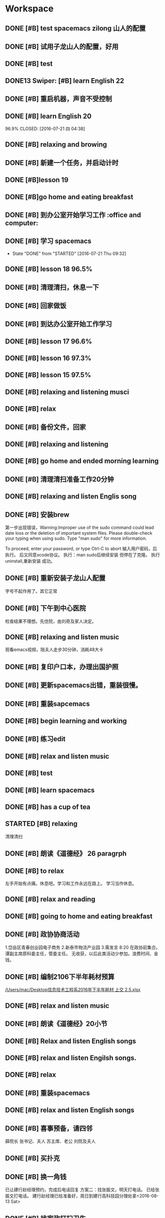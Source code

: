 * Workspace

** DONE [#B] test spacemacs zilong 山人的配置
   CLOSED: [2016-07-21 四 04:17]
   :LOGBOOK:
   - State "DONE"       from "STARTED"    [2016-07-21 四 04:17]
   CLOCK: [2016-07-20 Wed 20:34]--[2016-07-20 Wed 20:49] =>  0:15
   CLOCK: [2016-07-20 Wed 20:29]--[2016-07-20 Wed 20:34] =>  0:05
   :END:

** DONE [#B] 试用子龙山人的配置，好用
   CLOSED: [2016-07-24 Sun 10:48]
   :LOGBOOK:
   - State "DONE"       from "STARTED"    [2016-07-24 Sun 10:48]
   :END:

** DONE [#B] test
   CLOSED: [2016-07-21 四 04:17]
   :LOGBOOK:
   - State "DONE"       from "STARTED"    [2016-07-21 四 04:17]
   CLOCK: [2016-07-20 Wed 20:49]--[2016-07-20 Wed 20:56] =>  0:07
   :END:

** DONE13   Swiper:  [#B] learn English 22
   CLOSED: [2016-07-21 四 04:17]
   :LOGBOOK:
   - State "DONE"       from "STARTED"    [2016-07-21 四 04:17]
   CLOCK: [2016-07-21 Thu 03:22]--[2016-07-21 Thu 03:47] =>  0:25
   :END:

** DONE [#B] 重启机器，声音不受控制
   CLOSED: [2016-07-21 Thu 04:05] DEADLINE: <2016-07-21 Thu 04:05>
   :LOGBOOK:
   - State "DONE"       from "STARTED"    [2016-07-21 Thu 04:05]
   :END:

** DONE [#B] learn English 20
96.9%
   CLOSED: [2016-07-21 四 04:38]
   :LOGBOOK:
   - State "DONE"       from "STARTED"    [2016-07-21 四 04:38]
   CLOCK: [2016-07-21 四 04:18]--[2016-07-21 四 04:38] =>  0:20
   :END:

** DONE [#B] relaxing and browing
   CLOSED: [2016-07-21 四 05:11]
   :LOGBOOK:
   - State "DONE"       from "STARTED"    [2016-07-21 四 05:11]
   CLOCK: [2016-07-21 四 04:42]--[2016-07-21 四 05:07] =>  0:25
   :END:

** DONE [#B] 新建一个任务，并启动计时
   CLOSED: [2016-07-21 Thu 06:32]
   :LOGBOOK:
   - State "DONE"       from "STARTED"    [2016-07-21 Thu 06:32]
   :END:

** DONE [#B]lesson 19
   CLOSED: [2016-07-21 Thu 06:54]
   :LOGBOOK:
   - State "DONE"       from "STARTED"    [2016-07-21 Thu 06:54]
   CLOCK: [2016-07-21 Thu 06:34]--[2016-07-21 Thu 06:54] =>  0:20
   :END:

** DONE [#B]go home and eating breakfast
   CLOSED: [2016-07-21 Thu 06:59]
   :LOGBOOK:
   - State "DONE"       from "STARTED"    [2016-07-21 Thu 06:59]
   :END:

** DONE [#B] 到办公室开始学习工作                    :office and computer:
   CLOSED: [2016-07-21 Thu 09:19]
   :LOGBOOK:
   - State "DONE"       from "STARTED"    [2016-07-21 Thu 09:19]
   :END:

** DONE [#B] 学习 spacemacs
   CLOSED: [2016-07-21 Thu 09:32]
   - State "DONE"       from "STARTED"    [2016-07-21 Thu 09:32]

** DONE [#B] lesson 18 96.5%
   CLOSED: [2016-07-21 Thu 10:39]
   :LOGBOOK:
   - State "DONE"       from "STARTED"    [2016-07-21 Thu 10:39]
   CLOCK: [2016-07-21 Thu 09:55]--[2016-07-21 Thu 10:17] =>  0:22
   :END:

** DONE [#B] 清理清扫，休息一下
   CLOSED: [2016-07-21 Thu 10:39]
   :LOGBOOK:
   - State "DONE"       from "STARTED"    [2016-07-21 Thu 10:39]
   CLOCK: [2016-07-21 Thu 10:19]--[2016-07-21 Thu 10:39] =>  0:20
   :END:

** DONE [#B] 回家做饭
   CLOSED: [2016-07-21 Thu 11:12]
   :LOGBOOK:
   - State "DONE"       from "STARTED"    [2016-07-21 Thu 11:12]
   :END:

** DONE [#B] 到达办公室开始工作学习
   CLOSED: [2016-07-21 Thu 18:15]
   :LOGBOOK:
   - State "DONE"       from "STARTED"    [2016-07-21 Thu 18:15]
   CLOCK: [2016-07-21 Thu 16:30]--[2016-07-21 Thu 17:34] =>  1:04
   :END:

** DONE [#B] lesson 17 96.6%
   CLOSED: [2016-07-21 Thu 17:55]
   :LOGBOOK:
   - State "DONE"       from "STARTED"    [2016-07-21 Thu 17:55]
   CLOCK: [2016-07-21 Thu 17:36]--[2016-07-21 Thu 17:55] =>  0:19
   :END:

** DONE [#B] lesson 16 97.3%
   CLOSED: [2016-07-21 Thu 18:13]
   :LOGBOOK:
   - State  "DONE"       from "STARTED"    [2016-07-21 Thu 18:13]
   CLOCK: [2016-07-21 Thu 17:56]--[2016-07-21 Thu 18:13] =>  0:17
   :END:

** DONE [#B] lesson 15 97.5%
   CLOSED: [2016-07-21 Thu 19:23]
   :LOGBOOK:
   - State "DONE"       from "STARTED"    [2016-07-21 Thu 19:23]
   CLOCK: [2016-07-21 Thu 18:16]--[2016-07-21 Thu 19:23] =>  1:07
   :END:

** DONE [#B] relaxing and listening musci
   CLOSED: [2016-07-22 Fri 07:15]
   :LOGBOOK:
   - State "DONE"       from "STARTED"    [2016-07-22 Fri 07:15]
   CLOCK: [2016-07-22 Fri 06:29]--[2016-07-22 Fri 06:53] =>  0:24
   :END:


** DONE [#B] relax
   CLOSED: [2016-07-23 Sat 04:55]
   :LOGBOOK:
   - State "DONE"       from "STARTED"    [2016-07-23 Sat 04:55]
   CLOCK: [2016-07-23 Sat 04:29]--[2016-07-23 Sat 04:54] =>  0:25
   :END:

** DONE [#B] 备份文件，回家
   CLOSED: [2016-07-23 Sat 07:15]
   :LOGBOOK:
   - State "DONE"       from "STARTED"    [2016-07-23 Sat 07:15]
   CLOCK: [2016-07-23 Sat 07:08]--[2016-07-23 Sat 07:14] =>  0:06
   :END:

** DONE [#B] relaxing and listening
   CLOSED: [2016-07-24 Sun 04:50]
   :LOGBOOK:
   - State "DONE"       from "STARTED"    [2016-07-24 Sun 04:50]
   CLOCK: [2016-07-24 Sun 04:38]--[2016-07-24 Sun 04:50] =>  0:12
   :END:

** DONE [#B] go home and ended morning learning
   CLOSED: [2016-07-24 Sun 06:48]
   :LOGBOOK:
   - State "DONE"       from "STARTED"    [2016-07-24 Sun 06:48]
   :END:

** DONE [#B] 清理清扫准备工作20分钟
   CLOSED: [2016-07-24 Sun 08:43]
   :LOGBOOK:
   - State "DONE"       from "STARTED"    [2016-07-24 Sun 08:43]
   :END:

** DONE [#B] relaxing and listen Englis song
   CLOSED: [2016-07-24 Sun 10:48]
   :LOGBOOK:
   - State "DONE"       from "STARTED"    [2016-07-24 Sun 10:48]
   CLOCK: [2016-07-24 Sun 10:17]--[2016-07-24 Sun 10:48] =>  0:31
   :END:

** DONE [#B] 安装brew
   CLOSED: [2016-07-25 Mon 12:00]
   :LOGBOOK:
   - State "DONE"       from "STARTED"    [2016-07-25 Mon 12:00]
   CLOCK: [2016-07-25 Mon 10:36]--[2016-07-25 Mon 12:00] =>  1:24

   :END:
第一步出现错误，Warning:Improper use of the sudo command could lead date loss or
the deletion of important system files. Please double-check your typing when
using sudo. Type "man sudo" for more information.

To proceed, enter your password, or type Ctrl-C to abort
输入用户密码，后执行。
后又同意xcode协议。
执行：man sudo后继续安装
 但停在了克隆。
执行uninstall,重新安装
成功。

** DONE [#B] 重新安装子龙山人配置
   CLOSED: [2016-07-25 Mon 12:56]
   :LOGBOOK:
   - State "DONE"       from "STARTED"    [2016-07-25 Mon 12:01]
   CLOCK: [2016-07-25 Mon 12:00]--[2016-07-25 Mon 12:56] =>  0:56
   :END:
字号不起作用了。其它正常

** DONE [#B] 下午到中心医院
   CLOSED: [2016-07-25 Mon 18:15]
   :LOGBOOK:
   - State "DONE"       from "STARTED"    [2016-07-25 Mon 18:15]
   CLOCK: [2016-07-25 Mon 15:00]--[2016-07-25 Mon 16:30] =>  0:01
   :END:
检查结果不理想。先住院，由刘奇及家人决定。

** DONE [#B] relaxing and listen music
   CLOSED: [2016-07-26 Tue 21:02]
   :LOGBOOK:
   - State "DONE"       from "STARTED"    [2016-07-26 Tue 21:02]
   CLOCK: [2016-07-26 Tue 18:58]--[2016-07-26 Tue 21:01] =>  2:03
   :END:
观看emacs视频，陪夫人走步30分钟，消耗48大卡

** DONE [#B] 复印户口本，办理出国护照
   CLOSED: [2016-07-28 Thu 15:49]
   :LOGBOOK:
   - State "DONE"       from "STARTED"    [2016-07-28 Thu 15:49]
   CLOCK: [2016-07-28 Thu 15:12]--[2016-07-28 Thu 15:49] =>  0:37
   :END:

** DONE [#B] 更新spacemacs出错，重装很慢。
   CLOSED: [2016-07-28 Thu 20:47]
   :LOGBOOK:
   - State "DONE"       from "STARTED"    [2016-07-28 Thu 20:47]
   CLOCK: [2016-07-28 Thu 20:36]--[2016-07-28 Thu 20:45] =>  0:09
   :END:

** DONE [#B] 重装sapcemacs
   CLOSED: [2016-07-28 Thu 20:58]
   :LOGBOOK:
   - State "DONE"       from "STARTED"    [2016-07-28 Thu 20:58]
   CLOCK: [2016-07-28 Thu 20:45]--[2016-07-28 Thu 20:58] =>  0:13
   :END:

** DONE [#B] begin learning and working
   CLOSED: [2016-07-29 Fri 05:21]
   :LOGBOOK:
   - State "DONE"       from "STARTED"    [2016-07-29 Fri 05:21]
   :END:

** DONE [#B] 练习edit
   CLOSED: [2016-07-29 Fri 19:09]
   :LOGBOOK:
   - State "DONE"       from "STARTED"    [2016-07-29 Fri 19:09]
   :END:

** DONE [#B] relax and listen music
   CLOSED: [2016-07-29 Fri 20:09]
   :LOGBOOK:
   - State "DONE"       from "STARTED"    [2016-07-29 Fri 20:09]
   :END:

** DONE [#B] test
   CLOSED: [2016-08-02 Tue 07:04]
   :LOGBOOK:
   - State "DONE"       from "STARTED"    [2016-08-02 Tue 07:04]
   CLOCK: [2016-08-02 Tue 07:03]--[2016-08-02 Tue 07:04] =>  0:01
   :END:

** DONE [#B] learn spacemacs
   CLOSED: [2016-08-02 Tue 20:07]
   :LOGBOOK:
   - State "DONE"       from "STARTED"    [2016-08-02 Tue 20:07]
   CLOCK: [2016-08-02 Tue 19:12]--[2016-08-02 Tue 20:07] =>  0:55
   :END:

** DONE [#B] has a cup of tea
   CLOSED: [2016-08-09 二 06:35]
   :LOGBOOK:
   - State "DONE"       from "STARTED"    [2016-08-09 二 06:35]
   CLOCK: [2016-08-03 Wed 08:43]--[2016-08-03 Wed 09:45] =>  1:02
   :END:

** STARTED [#B] relaxing
   :LOGBOOK:
   - State "STARTED"    from "DONE"       [2018-01-06 六 12:26]
   - State "DONE"       from "STARTED"    [2016-08-04 Thu 06:46]
   CLOCK: [2016-08-04 Thu 06:08]--[2016-08-04 Thu 06:46] =>  0:38
   :END:
清理清扫

** DONE [#B] 朗读《道德经》 26 paragrph
   CLOSED: [2016-08-04 Thu 07:00]
   :LOGBOOK:
   - State "DONE"       from "STARTED"    [2016-08-04 Thu 07:00]
   CLOCK: [2016-08-04 Thu 06:48]--[2016-08-04 Thu 07:00] =>  0:12
   :END:

** DONE [#B] to relax
   CLOSED: [2019-01-22 Tue 20:43]
   :LOGBOOK:
   - State "DONE"       from "STARTED"    [2019-01-22 Tue 20:43]
   - State "STARTED"    from "DONE"       [2019-01-22 Tue 17:52]
   CLOCK: [2019-01-22 Tue 17:52]--[2019-01-22 Tue 20:43] =>  2:51
   - State "DONE"       from "STARTED"    [2016-08-04 Thu 10:21]
   CLOCK: [2016-08-04 Thu 08:51]--[2016-08-04 Thu 10:21] =>  1:30
   - State "STARTED"    from "DONE"       [2016-08-04 Thu 08:50]
   - State "DONE"       from "STARTED"    [2016-08-04 Thu 08:50]
   :END:
左手开始有点痛。休息吧。学习和工作永远在路上。
学习当作休息。

** DONE [#B] relax and reading
   CLOSED: [2016-08-05 Fri 08:25]
   :LOGBOOK:
   - State "DONE"       from "STARTED"    [2016-08-05 Fri 08:25]
   CLOCK: [2016-08-05 Fri 06:26]--[2016-08-05 Fri 06:51] =>  0:25
   :END:

** DONE [#B] going to home and eating breakfast
   CLOSED: [2016-08-08 Mon 07:04]
   :LOGBOOK:
   - State "DONE"       from "STARTED"    [2016-08-08 Mon 07:04]
   :END:

** DONE [#B] 政协协商活动
   CLOSED: [2016-08-10 Wed 15:03] SCHEDULED: <2016-08-10 三>
   :LOGBOOK:
   - State "DONE"       from "STARTED"    [2016-08-10 Wed 15:03]
   CLOCK: [2016-08-10 Wed 07:34]--[2016-08-10 Wed 15:03] =>  7:29
   :END:
1.岱岳区青春创业园电子商务
2.新泰市物流产业园
3.需发言
8:20 在政协前集合。
谭副主席原科委主任，管委主任。
无收获，以后此类活动少参加。浪费时间、金钱。
** DONE [#B] 编制2106下半年耗材预算
   CLOSED: [2016-08-08 一 11:10]
   :LOGBOOK:
   - State "DONE"       from "STARTED"    [2016-08-08 一 11:10]
   CLOCK: [2016-08-08 一 10:27]--[2016-08-08 一 11:10] =>  0:43
   :END:
[[/Users/mac/Desktop信息技术工程系2016年下半年耗材 上交 2.5.xlsx]]

** DONE [#B] relax and listen music
   CLOSED: [2016-08-08 Mon 17:06]
   :LOGBOOK:
   - State "DONE"       from "STARTED"    [2016-08-08 Mon 17:06]
   CLOCK: [2016-08-08 Mon 16:05]--[2016-08-08 Mon 17:06] =>  1:01
   :END:

** DONE [#B] 朗读《道德经》20小节
   CLOSED: [2016-08-09 二 06:31]
   :LOGBOOK:
   - State "DONE"       from "STARTED"    [2016-08-09 二 06:31]
   CLOCK: [2016-08-09 二 06:18]--[2016-08-09 二 06:31] =>  0:13
   :END:

** DONE [#B] Relax and listen English songs
   CLOSED: [2016-08-09 二 07:06]
   :LOGBOOK:
   - State "DONE"       from "STARTED"    [2016-08-09 二 07:06]
   CLOCK: [2016-08-09 二 06:36]--[2016-08-09 二 07:06] =>  0:30
   :END:

** DONE [#B] relax and listen Engilsh songs.
   CLOSED: [2016-08-10 三 01:59]
   :LOGBOOK:
   - State "DONE"       from "STARTED"    [2016-08-10 三 01:59]
   CLOCK: [2016-08-09 二 20:32]--[2016-08-09 二 22:51] =>  2:19
   CLOCK: [2016-08-09 二 20:31]--[2016-08-09 二 20:32] =>  0:01
   :END:

** DONE [#B] relax
   CLOSED: [2016-08-10 三 04:00]
   :LOGBOOK:
   - State "DONE"       from "STARTED"    [2016-08-10 三 04:00]
   CLOCK: [2016-08-10 三 03:31]--[2016-08-10 三 04:00] =>  0:29
   :END:

** DONE [#B] 重装spacemacs
   CLOSED: [2016-08-10 三 06:31]
   :LOGBOOK:
   - State "DONE"       from "STARTED"    [2016-08-10 三 06:31]
   CLOCK: [2016-08-10 三 05:30]--[2016-08-10 三 06:31] =>  1:01
   :END:

** DONE [#B] relax and listen English songs
   CLOSED: [2016-08-10 Wed 16:55]
   :LOGBOOK:
   - State "DONE"       from "STARTED"    [2016-08-10 Wed 16:55]
   CLOCK: [2016-08-10 Wed 15:59]--[2016-08-10 Wed 16:55] =>  0:56
   :END:

** DONE [#B] 喜事预备，请四邻
   CLOSED: [2016-08-10 三 21:06]
   :LOGBOOK:
   - State "DONE"       from "STARTED"    [2016-08-10 三 21:06]
   CLOCK: [2016-08-10 三 18:05]--[2016-08-10 三 21:06] =>  0:01
   - State "STARTED"    from "DONE"       [2016-08-10 三 21:04]
   - State "DONE"       from "WAITING"    [2016-08-10 三 21:04]
   - State "SOMEDAY"    from "WAITING"    [2016-08-10 三 21:04]
   - State "WAITING"    from "DONE"       [2016-08-10 三 21:04]
   - State "DONE"       from "STARTED"    [2016-08-10 三 21:04]
   :END:
薛院长
张书记、夫人
苏主席、老公
刘院及夫人

** DONE [#B] 买扑克
   CLOSED: [2016-08-11 四 17:35] DEADLINE: <2016-08-11 四 18:00>
   :LOGBOOK:
   - State "DONE"       from "STARTED"    [2016-08-11 四 17:35]
   CLOCK: [2016-08-11 四 16:54]--[2016-08-11 四 17:35] =>  0:41
   :END:

** DONE [#B] 换一角钱
   CLOSED: [2016-08-14 Sun 16:02] DEADLINE: <2016-08-15 一>
   :PROPERTIES:
   :ID:       9D3C6C44-FDFB-4E59-AB69-D44ADAEDC9C2
   :END:
   :LOGBOOK:
   - State "DONE"       from "STARTED"    [2016-08-14 Sun 16:02]
   :END:
已让建行赵经理预约，完成后电话回复
方案二：找张振文，明天打电话。
已给张振文打电话。
建行赵经理已给准备好，周日到建行高科技园分理处拿<2016-08-13 Sat>
** DONE [#B] 找家政打扫卫生
   CLOSED: [2016-08-13 Sat 14:03] DEADLINE: <2016-08-12 五>
   :LOGBOOK:
   - State "DONE"       from "STARTED"    [2016-08-13 Sat 14:03]
   :END:
已预约农大家政一家，光擦玻璃1.8元一平，近360.
已委托田拖找第二家。<2016-08-11 四 21:12>
最后找的农大中介。今天8：00开始打扫。<2016-08-13 Sat>
家政两人已从7：40开始清扫。
至11：20结束。280元。only clean up the window.

<2016-08-13 Sat 07:40-12:00>

<2016-08-13 Sat 09:00>送孩子购物
** DONE [#B] 带茶
   CLOSED: [2016-08-11 四 16:52] DEADLINE: <2016-08-12 五 16:00>
   :LOGBOOK:
   - State "DONE"       from "STARTED"    [2016-08-11 四 16:52]
   :END:
已把茶叶放到车里

** DONE [#B] 取消明瑞酒店预定
   CLOSED: [2016-08-12 五 09:42] DEADLINE: <2016-08-12 五 12:00>
   :LOGBOOK:
   - State "DONE"       from "STARTED"    [2016-08-12 五 09:42]
   :END:
已完成，预留两桌，一大一小江枫。
** DONE [#B] clean and put in order
   CLOSED: [2016-08-12 五 06:32]
   :LOGBOOK:
   - State "DONE"       from "STARTED"    [2016-08-12 五 06:32]
   CLOCK: [2016-08-12 五 06:15]--[2016-08-12 五 06:32] =>  0:17
   :END:

** DONE [#B] chrome and relax
   CLOSED: [2016-08-12 五 07:06]
   :LOGBOOK:
   - State "DONE"       from "STARTED"    [2016-08-12 五 07:06]
   CLOCK: [2016-08-12 五 06:34]--[2016-08-12 五 07:06] =>  0:32
   :END:
朗读《道德经》20小节

** DONE [#B] 提水去
   CLOSED: [2016-08-12 五 10:57]
   :LOGBOOK:
   - State "DONE"       from "STARTED"    [2016-08-12 五 10:57]
   CLOCK: [2016-08-12 五 09:53]--[2016-08-12 五 10:57] =>  1:04
   - State "STARTED"    from "DONE"       [2016-08-12 五 09:53]
   - State "DONE"       from "WAITING"    [2016-08-12 五 09:53]
   - State "WAITING"    from "DONE"       [2016-08-12 五 09:53]
   - State "DONE"       from "STARTED"    [2016-08-12 五 09:52]
   :END:

** DONE [#B] relax and brow
   CLOSED: [2016-08-13 Sat 11:09]
   :LOGBOOK:
   - State "DONE"       from "STARTED"    [2016-08-13 Sat 11:09]
   CLOCK: [2016-08-13 Sat 10:51]--[2016-08-13 Sat 11:09] =>  0:18
   :END:
go home <2016-08-13 Sat 11:09>

** DONE [#B] 买两盆木本花木
   CLOSED: [2016-08-17 三 16:48] DEADLINE: <2016-08-15 一>
   :PROPERTIES:
   :ID:       FDF8D84D-59BE-46F6-8C65-C838CD8C1DE7
   :END:
   :LOGBOOK:
   - State "DONE"       from "STARTED"    [2016-08-17 三 16:48]
   :END:

** DONE [#B] 到海通证券查询
   CLOSED: [2016-08-15 一 12:26] DEADLINE: <2016-08-15 一 12:00>
   :PROPERTIES:
   :ID:       6E3A3E03-34DA-42B2-876A-B9AE29DF515D
   :END:
   :LOGBOOK:
   - State "DONE"       from "STARTED"    [2016-08-15 一 12:26]
   :END:

** DONE [#B] 填表并写出说明周一上交
   CLOSED: [2016-08-15 一 15:45] DEADLINE: <2016-08-15 一 11:00>
   :PROPERTIES:
   :ID:       DA1B2B0B-6939-4CBE-BFA1-95C6B0A4775F
   :END:
   :LOGBOOK:
   - State "DONE"       from "STARTED"    [2016-08-15 一 15:45]
   :END:
基金查不出来。
** DONE [#B] relax
   CLOSED: [2016-08-14 日 06:18]
   :PROPERTIES:
   :ID:       61B84840-9B20-4698-86B1-4B542B4D47F2
   :END:
   :LOGBOOK:
   - State "DONE"       from "STARTED"    [2016-08-14 日 06:18]
   CLOCK: [2016-08-14 日 05:48]--[2016-08-14 日 06:18] =>  0:30
   :END:

** DONE [#B]relaxing
   CLOSED: [2016-08-14 日 10:20]
   :LOGBOOK:
   - State "DONE"       from "STARTED"    [2016-08-14 日 10:20]
   CLOCK: [2016-08-14 日 09:58]--[2016-08-14 日 10:20] =>  0:22
   :END:

** DONE [#B] make purchase
   CLOSED: [2016-08-14 日 14:12]
   :LOGBOOK:
   - State "DONE"       from "STARTED"    [2016-08-14 日 14:12]
   CLOCK: [2016-08-14 日 10:59]--[2016-08-14 日 14:12] =>  3:13
   :END:

** DONE [#B] relaxing
   CLOSED: [2017-02-28 二 09:21]
   :LOGBOOK:
   - State "DONE"       from "STARTED"    [2017-02-28 二 09:21]
   - State "STARTED"    from "DONE"       [2016-08-14 日 15:22]
   - State "DONE"       from "STARTED"    [2016-08-14 日 15:22]
   :END:

** DONE [#B]review week month and year
   CLOSED: [2016-08-14 Sun 21:13]
   :LOGBOOK:
   - State "DONE"       from "STARTED"    [2016-08-14 Sun 21:13]
   CLOCK: [2016-08-14 Sun 20:12]--[2016-08-14 Sun 21:13] =>  1:01
   :END:
并对English.org进行了编辑

** DONE [#B] relax and browser news
   CLOSED: [2016-08-15 Mon 05:40]
   :LOGBOOK:
   - State "DONE"       from "STARTED"    [2016-08-15 Mon 05:40]
   CLOCK: [2016-08-15 Mon 05:12]--[2016-08-15 Mon 05:40] =>  0:28
   - State "STARTED"    from "DONE"       [2016-08-15 Mon 05:12]
   - State "DONE"       from "STARTED"    [2016-08-15 Mon 05:12]
   :END:

** DONE [#B] Read loudly and clearly
   CLOSED: [2016-08-15 Mon 06:45]
   :LOGBOOK:
   - State "DONE"       from "STARTED"    [2016-08-15 Mon 06:45]
   CLOCK: [2016-08-15 Mon 06:24]--[2016-08-15 Mon 06:45] =>  0:21
   :END:
跑稀？蜂蜜的问题？
以后身体需求也要正确处理。

** DONE [#B] 办理查询
   CLOSED: [2016-08-15 一 12:26]
   :LOGBOOK:
   - State "DONE"       from "STARTED"    [2016-08-15 一 12:26]
   CLOCK: [2016-08-15 一 09:13]--[2016-08-15 一 12:26] =>  3:13
   :END:

** DONE [#B] relax
   CLOSED: [2016-08-15 一 17:51]
   :LOGBOOK:
   - State "DONE"       from "STARTED"    [2016-08-15 一 17:51]
   CLOCK: [2016-08-15 一 17:23]--[2016-08-15 一 17:51] =>  0:28
   :END:
go home

** DONE [#B] 17日上午十点三楼干部会议
   CLOSED: [2016-08-17 三 16:48] DEADLINE: <2016-08-17 三 09:30>
   :LOGBOOK:
   - State "DONE"       from "STARTED"    [2016-08-17 三 16:48]
   :END:

** DONE [#B] relaxing
   CLOSED: [2016-08-16 二 19:26]
   :LOGBOOK:
   - State "DONE"       from "STARTED"    [2016-08-16 二 19:26]
   CLOCK: [2016-08-16 二 19:13]--[2016-08-16 二 19:26] =>  0:13
   :END:

** DONE [#B] 送向东
   CLOSED: [2016-08-17 三 16:48] DEADLINE: <2016-08-17 三 06:30>
   :LOGBOOK:
   - State "DONE"       from "STARTED"    [2016-08-17 三 16:48]
   :END:

** DONE [#B] relax and browse
   CLOSED: [2016-08-19 五 06:12]
   :LOGBOOK:
   - State "DONE"       from "STARTED"    [2016-08-19 五 06:12]
   CLOCK: [2016-08-19 五 05:48]--[2016-08-19 五 06:12] =>  0:24
   - State "STARTED"    from "DONE"       [2016-08-19 五 05:48]
   - State "DONE"       from "WAITING"    [2016-08-19 五 05:48]
   - State "DONE"       from "STARTED"    [2016-08-19 五 05:48]
   :END:

** DONE [#B] 研究教室及教学资源调整上报
   CLOSED: [2016-08-19 五 09:50] DEADLINE: <2016-08-19 五 10:00>
   :LOGBOOK:
   - State "DONE"       from "STARTED"    [2016-08-19 五 09:50]
   :END:
已安排王树兵完成
** DONE [#B] 下午政协开会
   CLOSED: [2016-08-19 五 18:52] DEADLINE: <2016-08-19 五 14:20>
   :LOGBOOK:
   - State "DONE"       from "STARTED"    [2016-08-19 五 18:52]
      CLOCK: [2016-08-19 五 14:40]--[2016-08-19 五 15:40] =>  1:00

   :END:
传达换届精神
** DONE [#B] 孩子回门
   CLOSED: [2016-08-19 五 16:49]
   :LOGBOOK:
   - State "DONE"       from "STARTED"    [2016-08-19 五 16:49]
   CLOCK: [2016-08-19 五 10:14]--[2016-08-19 五 16:21] =>  6:07
   :END:
在明瑞安排一大房间
人员：友志、新刚
胡希锋、建明
孙衍训曹姐

本人及夫人
新人

明瑞无房间了
御香园
最终订的鲁菜香

** DONE [#B] my daughtere back home
   CLOSED: [2016-08-20 Sat 17:42] DEADLINE: <2016-08-20 六 15:00>
   :LOGBOOK:
   - State "DONE"       from "STARTED"    [2016-08-20 Sat 17:42]
   :END:
陪人：孙衍训两口
张新刚、友志
建明、希锋
吃的很好。
900元。
** DONE [#B] browse and notes
   CLOSED: [2016-08-20 六 05:59]
   :LOGBOOK:
   - State "DONE"       from "STARTED"    [2016-08-20 六 05:59]
   CLOCK: [2016-08-20 六 05:52]--[2016-08-20 六 05:59] =>  0:07
   :END:

** DONE [#B] read aloud read loud
   CLOSED: [2016-08-21 Sun 06:34]
   :LOGBOOK:
   - State "DONE"       from "STARTED"    [2016-08-21 Sun 06:34]
   CLOCK: [2016-08-21 Sun 06:24]--[2016-08-21 Sun 06:34] =>  0:10
   :END:

** DONE [#B] water intaking gettin
   CLOSED: [2016-08-21 Sun 08:05]
   :LOGBOOK:
   - State "DONE"       from "STARTED"    [2016-08-21 Sun 08:05]
   CLOCK: [2016-08-21 Sun 06:38]--[2016-08-21 Sun 08:05] =>  1:27
   :END:
arrvie office begin work

** DONE [#B] install washmachine.
   CLOSED: [2016-08-21 Sun 13:49]
   :LOGBOOK:
   - State "DONE"       from "STARTED"    [2016-08-21 Sun 13:49]
   CLOCK: [2016-08-21 Sun 10:47]--[2016-08-21 Sun 13:49] =>  3:02
   :END:

** DONE [#B] relax and listen to English song
   CLOSED: [2016-08-22 一 06:44]
   :LOGBOOK:
   - State "DONE"       from "STARTED"    [2016-08-22 一 06:44]
   CLOCK: [2016-08-22 一 05:49]--[2016-08-22 一 06:44] =>  0:55
   :END:

** DONE [#B] 检查教学工作
   CLOSED: [2016-08-22 一 09:17]
   :LOGBOOK:
   - State "DONE"       from "STARTED"    [2016-08-22 一 09:17]
   CLOCK: [2016-08-22 一 08:00]--[2016-08-22 一 09:00] =>  0:01
   - State "STARTED"    from "DONE"       [2016-08-22 一 09:16]
   - State "DONE"       from "STARTED"    [2016-08-22 一 09:16]
   :END:
陪王院长、李主席检查教学情况
学生到课情况良好
教师授课认真

** DONE [#B] prepare tomorrow meeting
   CLOSED: [2016-08-22 一 09:57]
   :LOGBOOK:
   - State "DONE"       from "STARTED"    [2016-08-22 一 09:57]
   CLOCK: [2016-08-22 一 09:28]--[2016-08-22 一 09:57] =>  0:29
   :END:
新学期工作安排
1. 新生录取情况及教室教学安排
2. 管理提升
   事务管理：ERP同时是教师和学生实践平台
   教学：在线课程系统，实践混合式教学
3.构建信息系培养方向知识库系统，供教师及学生学习
大数据、云平台、移动互联开发
4.每个人实践、践行精细化管理、培养，按ISO9001工作要求细化教学及管理工作

陈书记来商议分班情况及班主任安排。

** DONE [#B] learn vim
   CLOSED: [2016-08-22 一 11:45]
   :LOGBOOK:
   - State "DONE"       from "STARTED"    [2016-08-22 一 11:45]
   CLOCK: [2016-08-22 一 10:28]--[2016-08-22 一 11:45] =>  1:17
   :END:

** DONE [#B] 给15级计应1、2班上latex课
   CLOSED: [2016-08-22 一 20:49]
   :LOGBOOK:
   - State "DONE"       from "STARTED"    [2016-08-22 一 20:49]
   CLOCK: [2016-08-22 一 19:00]--[2016-08-22 一 20:49] =>  1:49
   :END:
并与学生进行了交流。

** DONE [#B] going to walk and go to home
   CLOSED: [2016-08-22 一 21:33]
   :LOGBOOK:
   - State "DONE"       from "STARTED"    [2016-08-22 一 21:33]
   :END:

** DONE [#B]relax and clean up
   CLOSED: [2016-08-23 二 04:45]
   :LOGBOOK:
   - State "DONE"       from "STARTED"    [2016-08-23 二 04:45]
   CLOCK: [2016-08-23 二 04:40]--[2016-08-23 二 04:45] =>  0:05
   :END:

** DONE [#B] browse
   CLOSED: [2016-08-23 二 06:12]
   :LOGBOOK:
   - State "DONE"       from "STARTED"    [2016-08-23 二 06:12]
   CLOCK: [2016-08-23 二 05:45]--[2016-08-23 二 06:12] =>  0:27
   :END:

** DONE [#B]read aloud 《道德经》 22小节。
   CLOSED: [2016-08-23 二 06:37]
   :LOGBOOK:
   - State "DONE"       from "STARTED"    [2016-08-23 二 06:37]
   CLOCK: [2016-08-23 二 06:13]--[2016-08-23 二 06:37] =>  0:24
   :END:
上士闻道，勤而行之；
中士闻道，若存若亡；
下士闻道，大笑之。
不笑不足以为道。
与正言若反同理。

** DONE [#B] walk
   CLOSED: [2016-08-23 二 10:03]
   :LOGBOOK:
   - State "DONE"       from "STARTED"    [2016-08-23 二 10:03]
   CLOCK: [2016-08-23 二 09:28]--[2016-08-23 二 10:03] =>  0:35
   :END:

** DONE [#B] 准备开会内容
   CLOSED: [2016-08-23 二 14:56]
   :LOGBOOK:
   - State "DONE"       from "STARTED"    [2016-08-23 二 14:56]
   CLOCK: [2016-08-23 二 13:56]--[2016-08-23 二 14:56] =>  1:00
   :END:

** DONE [#B] relax and clean up
   CLOSED: [2016-08-24 三 05:21]
   :LOGBOOK:
   - State "DONE"       from "STARTED"    [2016-08-24 三 05:21]
   CLOCK: [2016-08-24 三 05:15]--[2016-08-24 三 05:21] =>  0:06
   :END:

** DONE [#B] read aloud 《道德经》 20节
   CLOSED: [2016-08-24 三 06:28]
   :LOGBOOK:
   - State "DONE"       from "STARTED"    [2016-08-24 三 06:28]
   CLOCK: [2016-08-24 三 06:18]--[2016-08-24 三 06:28] =>  0:10
   :END:

** DONE [#B] 早锻炼<2016-08-24 三 06:30>
   CLOSED: [2016-08-24 Wed 09:39]
   :LOGBOOK:
   - State "DONE"       from "TODO"       [2016-08-24 Wed 09:39]
   :END:

** DONE [#B] evening walk half an hour<2016-08-24 三 21:20>
   CLOSED: [2016-08-24 三 21:16]
   :LOGBOOK:
   - State "DONE"       from "TODO"       [2016-08-24 三 21:16]
   :END:

** DONE [#B] 处理杂务
   CLOSED: [2016-08-24 Wed 09:37]
   :LOGBOOK:
   - State "DONE"       from "STARTED"    [2016-08-24 Wed 09:37]
   CLOCK: [2016-08-24 Wed 08:00]--[2016-08-24 Wed 09:37] =>  1:37
   - State "STARTED"    from "DONE"       [2016-08-24 Wed 09:33]
   - State "DONE"       from "STARTED"    [2016-08-24 Wed 09:33]
   :END:

** DONE [#B] relax and browse
   CLOSED: [2016-08-24 三 15:32]
   :LOGBOOK:
   - State "DONE"       from "STARTED"    [2016-08-24 三 15:32]
   CLOCK: [2016-08-24 三 14:59]--[2016-08-24 三 15:32] =>  0:33
   :END:

** DONE [#B]relax and listen to music
   CLOSED: [2016-08-25 四 06:38]
   :LOGBOOK:
   - State "DONE"       from "STARTED"    [2016-08-25 四 06:38]
   CLOCK: [2016-08-25 四 05:35]--[2016-08-25 四 06:38] =>  1:03
   :END:

** DONE [#B]处理交通违章
   CLOSED: [2016-08-25 四 09:16]
   :LOGBOOK:
   - State "DONE"       from "STARTED"    [2016-08-25 四 09:16]
   CLOCK: [2016-08-25 四 08:09]--[2016-08-25 四 09:16] =>  1:07
   :END:

** DONE [#B] 讨论spacemacs应用
   CLOSED: [2016-08-25 Thu 16:22]
   :LOGBOOK:
   - State "DONE"       from "STARTED"    [2016-08-25 Thu 16:22]
   CLOCK: [2016-08-25 Thu 15:40]--[2016-08-25 Thu 16:22] =>  0:42
   :END:

** DONE [#B]早锻炼
   CLOSED: [2017-06-05 Mon 15:55] DEADLINE: <2016-10-05 Wed 06:20>
   :PROPERTIES:
   :LAST_REPEAT: [2017-06-05 Mon 15:55]
   :ID:       64EFC8F4-0BAB-458F-A905-A47232C5221E
   :END:
   :LOGBOOK:
   - State "DONE"       from "STARTED"    [2017-06-05 Mon 15:55]
   - State "DONE"       from "STARTED"    [2017-06-05 Mon 15:55]
   - State "DONE"       from "STARTED"    [2017-05-31 Wed 15:48]
   - State "DONE"       from "STARTED"    [2017-05-31 Wed 15:48]
   - State "DONE"       from "STARTED"    [2017-05-31 Wed 15:48]
   - State "DONE"       from "STARTED"    [2016-12-06 Tue 07:48]
   - State "DONE"       from "STARTED"    [2016-12-06 Tue 07:48]
   - State "DONE"       from "STARTED"    [2016-12-06 Tue 07:48]
   - State "DONE"       from "STARTED"    [2016-12-06 Tue 07:48]
   - State "DONE"       from "STARTED"    [2016-12-06 Tue 07:48]
   - State "DONE"       from "STARTED"    [2016-12-06 Tue 07:48]
   - State "DONE"       from "STARTED"    [2016-12-06 Tue 07:48]
   - State "DONE"       from "STARTED"    [2016-12-06 Tue 07:48]
   - State "DONE"       from "TODO"       [2016-09-23 五 06:53]
   - State "DONE"       from "TODO"       [2016-09-23 五 06:53]
   - State "DONE"       from "TODO"       [2016-09-23 五 06:53]
   - State "DONE"       from "TODO"       [2016-09-23 五 06:53]
   - State "DONE"       from "TODO"       [2016-09-23 五 06:53]
   - State "DONE"       from "TODO"       [2016-09-17 六 08:53]
   - State "DONE"       from "TODO"       [2016-09-17 六 08:53]
   - State "DONE"       from "TODO"       [2016-09-17 六 08:53]
   - State "DONE"       from "TODO"       [2016-09-17 六 08:53]
   - State "DONE"       from "TODO"       [2016-09-17 六 08:53]
   - State "DONE"       from "TODO"       [2016-09-17 六 08:53]
   - State "DONE"       from "TODO"       [2016-09-17 六 08:52]
   - State "DONE"       from "TODO"       [2016-09-11 日 09:47]
   - State "DONE"       from "TODO"       [2016-09-11 日 06:32]
   - State "DONE"       from "STARTED"    [2016-09-09 五 08:02]
   - State "DONE"       from "TODO"       [2016-09-07 三 06:50]
   - State "DONE"       from "TODO"       [2016-09-06 二 14:02]
   - State "DONE"       from "TODO"       [2016-09-06 二 06:29]
   - State "CANCELLED"  from "TODO"       [2016-09-04 Sun 09:03]
   - State "DONE"       from "TODO"       [2016-09-03 Sat 06:21]
   - State "DONE"       from "TODO"       [2016-09-02 Fri 06:32]
   - State "DONE"       from "TODO"       [2016-09-01 Thu 06:33]
   - State "DONE"       from "STARTED"    [2016-08-31 三 08:01]
   - State "CANCELLED"  from "TODO"       [2016-08-30 二 09:01]
   - State "DONE"       from "TODO"       [2016-08-28 日 07:13]
   - State "DONE"       from "TODO"       [2016-08-27 六 15:36]
   - State "DONE"       from "TODO"       [2016-08-26 五 07:02]
   - State "DONE"       from "TODO"       [2016-08-25 四 21:19]
   - State "DONE"       from "TODO"       [2016-08-25 Thu 21:01]
   - State "DONE"       from "TODO"       [2016-08-25 Thu 21:01]
   - State "DONE"       from "STARTED"    [2016-08-25 Thu 21:01]
   - State "DONE"       from "TODO"       [2016-08-25 Thu 21:00]
   - State "DONE"       from "STARTED"    [2016-08-25 Thu 21:00]
   :END:


** DONE [#B]每天用笔书写半小时
   CLOSED: [2017-06-05 Mon 15:56] DEADLINE: <2016-09-14 三 >
   :PROPERTIES:
   :LAST_REPEAT: [2016-08-28 日 06:14]
   :ID:       7C517E08-D221-456E-A2E8-16628EEC4A39
   :END:
   :LOGBOOK:
   - State "DONE"       from "STARTED"    [2017-06-05 Mon 15:56]
   - State "MEETING"    from "CANCELLED"  [2017-06-05 Mon 15:56]
   - State "SOMEDAY"    from "WAITING"    [2017-06-05 Mon 15:56]
   - State "SOMEDAY"    from "WAITING"    [2016-08-28 日 06:14]
   - State "DONE"       from "WAITING"    [2016-08-28 日 06:14]
   - State "DONE"       from "WAITING"    [2016-08-28 日 06:14]
   - State "DONE"       from "WAITING"    [2016-08-28 日 06:14]
   - State "DONE"       from "WAITING"    [2016-08-28 日 06:14]
   - State "DONE"       from "WAITING"    [2016-08-28 日 06:14]
   - State "SOMEDAY"    from "WAITING"    [2016-08-28 日 06:13]
   - State "DONE"       from "WAITING"    [2016-08-28 日 06:13]
   - State "DONE"       from "WAITING"    [2016-08-28 日 06:13]
   - State "DONE"       from "WAITING"    [2016-08-28 日 06:13]
   - State "DONE"       from "WAITING"    [2016-08-28 日 06:13]
   - State "DONE"       from "WAITING"    [2016-08-28 日 06:13]
   - State "DONE"       from "WAITING"    [2016-08-28 日 06:13]
   - State "DONE"       from "WAITING"    [2016-08-28 日 06:13]
   - State "SOMEDAY"    from "WAITING"    [2016-08-28 日 06:13]
   - State "DONE"       from "WAITING"    [2016-08-28 日 06:13]
   - State "SOMEDAY"    from "WAITING"    [2016-08-28 日 06:13]
   - State "DONE"       from "WAITING"    [2016-08-28 日 06:13]
   - State "DONE"       from "WAITING"    [2016-08-28 日 06:13]
   - State "WAITING"    from "TODO"       [2016-08-26 五 21:44] \\
     no fished
   - State "DONE"       from "TODO"       [2016-08-25 Thu 21:04]
   :END:

** DONE 每天学习英语一小时以上
   CLOSED: [2017-06-05 Mon 15:57] DEADLINE: <2016-09-08 Thu >
   :PROPERTIES:
   :LAST_REPEAT: [2017-06-05 Mon 15:57]
   :ID:       CF7D4C8C-4E25-4CF8-8294-EE1AC455CF63
   :END:
   :LOGBOOK:
   - State "DONE"       from "STARTED"    [2017-06-05 Mon 15:57]
   - State "DONE"       from "STARTED"    [2017-06-05 Mon 15:57]
   - State "DONE"       from "STARTED"    [2017-06-05 Mon 15:57]
   - State "DONE"       from "STARTED"    [2017-06-05 Mon 15:57]
   - State "DONE"       from "STARTED"    [2017-06-05 Mon 15:57]
   - State "DONE"       from "STARTED"    [2017-06-05 Mon 15:57]
   - State "DONE"       from "TODO"       [2016-09-04 Sun 06:17]
   - State "DONE"       from "TODO"       [2016-09-01 Thu 14:11]
   - State "DONE"       from "TODO"       [2016-09-01 Thu 14:10]
   - State "DONE"       from "TODO"       [2016-08-31 Wed 16:50]
   - State "DONE"       from "TODO"       [2016-08-31 三 05:35]
   - State "DONE"       from "TODO"       [2016-08-28 日 07:08]
   - State "DONE"       from "TODO"       [2016-08-28 日 07:07]
   - State "DONE"       from "TODO"       [2016-08-26 五 21:43]
   - State "DONE"       from "TODO"       [2016-08-25 Thu 21:04]
   :END:

** DONE [#B]坚持每天学习新知识及技术一小时
   CLOSED: [2017-06-05 Mon 15:58] DEADLINE: <2016-09-05 Mon >
   :PROPERTIES:
   :LAST_REPEAT: [2017-06-05 Mon 15:57]
   :ID:       CAF4A754-780E-4EB8-8F9A-2D9112069CD0
   :END:
   :LOGBOOK:
   - State "DONE"       from "STARTED"    [2017-06-05 Mon 15:58]
   - State "DONE"       from "STARTED"    [2017-06-05 Mon 15:57]
   - State "DONE"       from "STARTED"    [2017-06-05 Mon 15:57]
   - State "DONE"       from "TODO"       [2016-09-04 Sun 06:18]
   - State "DONE"       from "TODO"       [2016-09-01 Thu 14:11]
   - State "DONE"       from "TODO"       [2016-09-01 Thu 14:11]
   - State "DONE"       from "TODO"       [2016-08-31 Wed 16:50]
   - State "DONE"       from "TODO"       [2016-08-31 三 05:35]
   - State "DONE"       from "TODO"       [2016-08-28 日 18:35]
   - State "DONE"       from "TODO"       [2016-08-26 五 21:44]
   - State "DONE"       from "TODO"       [2016-08-26 五 21:44]
   - State "DONE"       from "TODO"       [2016-08-25 Thu 21:05]
   :END:
安装新版3.1moddle在线课程系统————>Mac bookpro
** DONE [#B] 拜访领导
   CLOSED: [2016-08-26 五 11:11]
   :LOGBOOK:
   - State "DONE"       from "STARTED"    [2016-08-26 五 11:11]
   CLOCK: [2016-08-26 五 9:05]--[2016-08-26 五 10:11] =>  0:06
   :END:
五院长、刘洪东夫妇
宋来生、张永
谭毅
陈茂周、张丽

** DONE [#B] 校企合作商谈
   CLOSED: [2016-08-26 Fri 11:49]
   :LOGBOOK:
   - State "DONE"       from "STARTED"    [2016-08-26 Fri 11:49]
   CLOCK: [2016-08-26 Fri 10:18]--[2016-08-26 Fri 11:49] =>  1:31
   :END:
泰盈科技尹经理

** DONE [#B]relax and listen to music
   CLOSED: [2016-08-27 六 19:19]
   :LOGBOOK:
   - State "DONE"       from "STARTED"    [2016-08-27 六 19:19]
   CLOCK: [2016-08-27 六 16:53]--[2016-08-27 六 19:19] =>  2:26
   :END:

** DONE [#B] relax and listen to music
   CLOSED: [2016-08-28 日 07:06]
   :LOGBOOK:
   - State "DONE"       from "STARTED"    [2016-08-28 日 07:06]
   CLOCK: [2016-08-28 日 06:15]--[2016-08-28 日 07:06] =>  0:51
   :END:
http://pit.ifeng.com/a/20160827/49848081_0.shtml
 这个社会，绝大多数人，刚一出生，就已经输了
来源：金融八卦女

警钟长鸣！

显然，放眼世界，人民需要时不常地品味一下类似《北京折叠》这样反乌托邦式的小说，以抱团提醒、相互刺痛、各自沉思：

人类这个两脚兽所统治的这个世界，是不是越来越糟了？

几个月前，我花了一个中午的时间，在豆瓣上读完郝景芳的中篇科幻小说《北京折叠》，那
时，这部早已传遍中国科幻界的小说刚刚成功入围世界科幻小说的最高奖项：雨果奖（Hugo
Award），这个奖项是由世界科幻协会（World Science Fiction Society，简称WSFS）为纪
念雨果·根斯巴克（Hugo Gernsback）而设立的科幻小说奖项，该奖分量之重，堪称科幻界
的“诺贝尔文学奖”。

两天前，这部小说获得了今年的雨果奖。这是雨果奖设立以来，亚洲人第二次获奖，众所周
知，第一位获得雨果奖的亚洲作家是写出《三体》的刘慈欣。

我承认《北京折叠》是一部好小说，但的确没想到它能最终荣膺雨果奖。毕竟，和刘慈欣典
型的“硬科幻”不同，在清华物理系毕业的郝景芳笔下，《北京折叠》写的并不科幻，更确
切地说，这部小说更像是一部披着“科幻”外衣的纯粹的“反乌托邦式”小说。

大刘写的《三体》已经拍成电影，有不少人在微博上呼吁《北京折叠》也拍成电影。但我觉
得，《北京折叠》是一部注定不可能拍成电影的“世界级”科幻小说，因为这部小说中含有
太多的隐喻，或者，已经不能算是隐喻，而是赤裸裸的现实。

《北京折叠》中北京，处于含混不清的未来时间线上，在小说中，中国的首都北京被分成了
三层空间：顶层统治者，中层精英和底层劳工。

这种差异性很明显地体现在小说中人物设定工作上，主人公老刀生活在第三空间，与5000万
人挤在一起，他的工作是垃圾处理工，生活中充斥着肮脏与霉气；第二空间是一群受过良好
教育的金领精英，一共2500万人生活在秩序井然的高节奏工作中；拥有同样面积的第一空间
人口最少，这里生活着北京的权贵和富豪阶层，他们制定城市规则和法律法规，人口只有
500万人，仅仅是第三空间的十分之一。

《北京折叠》的讽刺还在于小说中的空间翻转时间设定，三个空间每48小时轮换一次：第一
空间的统治者能够享受一整个24小时，然后睡去，第二空间的白领苏醒，他们能够享受白天
的12小时；第三空间的劳工只能享受从夜晚十点到清晨六点的时间，也就是说，他们永远都
看不见真正的太阳，高悬头顶上的阳光，只是第一空间的统治阶层用技术手段制造的假象。

世界上最远的距离不是生和死的距离，而是我奋斗了18年，却依然舍不得和你坐在一起喝咖
啡。这就是《北京折叠》这部小说在现实社会中赤裸裸的投影，就像小说中老刀为了女儿糖
糖上幼儿园的学费，甘愿冒着被捕的危险来到第一空间送密信，而第一空间那个阔太太给老
刀的封口费一出手就是10万元，面对10张1万元面额的纸币，老刀显得非常窘迫，他这辈子
甚至还从来没有见过一万元面额的纸币，而10万元只是那个女人一周的薪水，她还仅仅上半
天班，拿的是半薪，工作只是为了不想呆在家里，“老公挣的钱足够多”。

这个投影是如此清晰，以至于大多数人读完《北京折叠》之后，可能都会默默对标一下，现
实中的自己处于“这个世界”的第几空间？

二

这个社会上，绝大多数的人，刚刚一出生，就已经输了。

这就是比赛最残酷的地方，还未起跑，胜负已分。社会正在撕裂，阶层正在固化，正如英国
《金融时报》所描述的那样：城市阶层正在以物质力和行政资源调动力进行区分，分处于不
同阶层的人们，将来虽然身处同一个城市，却熟视无睹地擦肩而过。

《北京折叠》中所描写的场景正在当下的北京真实地上演，唯一不那么冷酷的是：三个空间
的不同阶层，至少在时间面前还处于平等，大家都平等地享受或浪费一天24小时的轮回。

小说中，所有矛盾的起点都在于老刀希望自己的女儿糖糖能够上一所第三空间中比较好的幼
儿园，每个月学费要15000元，这部科幻小说中描写的场景几乎完全源于当下的北京：“稍
微好一点的幼儿园招生前两天，就有家长带着铺盖卷在幼儿园门口排队，两个家长轮着，一
个吃喝拉撒，另一个坐在幼儿园门口等。就这么等上四十多个小时，还不一定能排进去。前
面的名额早用钱买断了。”

老刀希望让女儿通过良好的教育，鲤鱼跳龙门，能够有朝一日从第三空间冲到第二空间——这
简直就是最朴素的天下父母心了吧。

贫穷，是穷人的原罪。贫穷养育贫穷，因为贫穷治下的环境、教育、见识乃至你能想到的所
有资源，都因为贫穷而被限制，被固化，因而输在了“起跑线”上，富者愈富，贫者愈贫，
马太效应差不多就是这世间最冰冷的规则了。

就像我在很早之前一篇文章中讲的那样：顶级阶层的人生，或者说精英阶层的人生，从一开
始，就已经被设定了一个下限，差不到哪里去，他们最糟糕的时候，人生最低点的时候，也
就是在山顶上摔个跟头，但也不会滚落到山脚下。这道理残酷而森严：即使山顶上的草，也
比平地里白杨站的高，因为它生下来就站在山顶了呀！你充其量对着它吼一句：草！这他妈
的不公平！

几年前，我经常去北京一些国际学校做校园活动，屌丝如我，着实被这些国际学校动辄每年
25万元人民币的学费惊呆了，这还是小学部，这还算便宜的，这还不包括校车费用和同样高
昂的餐费。如果你有兴趣，可以去查一查北京或上海国际学校的学费，大部分学校的收费都
能在互联网上查到。这些学校的招生简章大都明文规定：本校不招收中国国籍的学生。当然，
这并不妨碍校内的孩子多半都是黄皮肤黑眼睛的“华人”。

在这种学校，节假日放学时，你要是开个C或者3系，真的都不好意思往停车场里停。放学的
时候，各种S和B打头的豪车陆续驶来，GMC或劳斯莱斯是最常见的“接孩子的车”，大部分
是专职司机过来接，还有一小部分80后或90后的全职辣妈，开着红色或白色的Porsche，娉
婷而夸张地用英语和孩子打着招呼。

这些国际学校有许多北京一流公立学校都闻所未闻的课外课（而对很多北京父母而言，能进
入一所公立学校已经很艰难了）。学校中的教育方式，与大洋彼岸的美国或欧洲没什么不同，
学校里全英文的交流环境，连保安也一口纽约腔儿。这里的教师不用考虑孩子的升学率问题，
因为无论是家长还是老师，心里都清楚：在这里念书的所有孩子，他们的人生道路与99%的
中国孩子都不一样，他们大部分都会在初中就选择出国读书，最晚高中也会去美国或欧洲读
书了，然后顺理成章地念一所常春藤大学，毕业后在大摩（MorganStanley）或麦肯锡
（McKinsey & Company）找一份50万起薪（美金）的工作。

坦白说，去世界顶级公司找工作还是这个阶层孩子中混的差的，更多的是选择进入家族企业
历练准备接盘或再创业，还有一少部分孩子早已对金钱产生麻木且厌恶的感觉，他们的选择
是在国外成立一个NGO或公益组织，每天穿梭于慈善酒会、艺术品拍卖会和基金会筹款晚宴
中，挽救这个操蛋的社会于水火之中。

当一个阶层的父母狼狈地通宵蹲在幼儿园门口的马扎上痛苦而忐忑地排队时，等待另一些孩
子的是清洁的空气、高质量的纯外语教学、绿色有机的食物、非富即贵的同班同学，这是另
一种人生起点。这一丁点儿都不科幻。

就不说所谓的教学质量和思维理念了吧，举一个最简单的例子：

北京冬天雾霾是常态，当你的孩子在冬日北京令人难以忍受的雾霾下做广播体操的时候；另
一个阶层的孩子或许在操场上也做同样的动作，但不同的是，这些孩子是在昂贵的防霾设备
的保护下，校方一狠心将整个学校的操场的上方都建起了防霾帐篷，孩子们享受着顶级空气
过滤设备滤清后的干净空气。



这一点都不科幻，北京上海任何一所国际学校中，院墙隔绝的，就是两个阶层的巨大鸿沟，
这深不见底的沟壑中，倒映着的是另一个中国。

柴静制作的抗霾纪录片《穹顶之下》，有这样一句意味深长的话：空气对每个人都是平等的。

对不起，这句话，错了！

** DONE [#B] 检查学生晚自习
   CLOSED: [2016-08-28 日 19:10]
   :LOGBOOK:
   - State "DONE"       from "STARTED"    [2016-08-28 日 19:10]
   CLOCK: [2016-08-28 日 19:05]--[2016-08-28 日 19:10] =>  0:05
   :END:
走廊灯坏两层，为安全学生未上晚自习

** DONE [#B] 招开系办公会议
   CLOSED: [2016-08-31 Wed 16:50] DEADLINE: <2016-08-29 一 11:30>
   :LOGBOOK:
   - State "DONE"       from "WAITING"    [2016-08-31 Wed 16:50]
   - State "WAITING"    from "TODO"       [2016-08-29 Mon 16:34] \\
     tomorow
   :END:
1.迎新准备工作
2.管理工作提升
3.干部及教师内涵提升

** DONE [#B] relax and listen music
   CLOSED: [2016-08-29 Mon 06:03]
   :LOGBOOK:
   - State "DONE"       from "STARTED"    [2016-08-29 Mon 06:03]
   CLOCK: [2016-08-29 Mon 05:17]--[2016-08-29 Mon 06:03] =>  0:46
   :END:

** DONE [#B] a lecture
   CLOSED: [2016-08-29 Mon 20:27] DEADLINE: <2016-08-29 Mon 19:40> SCHEDULED: <2016-08-29 Mon 19:00>
   :LOGBOOK:
   - State "DONE"       from "STARTED"    [2016-08-29 Mon 20:27]
 CLOCK: [2016-08-29 Mon 19:10]--[2016-08-29 Mon 20:03] =>  0:53
:END:
本次课效果较差，尚有两个班未讲，不能讲最差。说话的多。
不上晚自习，有多少话非要在课上讲？
让不愿学的自动退出，真有两个同学退出。
过了青春期，仍然以自我为中心。
有主人命，没有主人才！
*** Geting Things Done(GTD)

*** Hack Done is better than prefact.

*** 工具的意义

** DONE [#B] relax and listen music
   CLOSED: [2016-08-29 Mon 20:57]
   :LOGBOOK:
   - State "DONE"       from "STARTED"    [2016-08-29 Mon 20:57]
   CLOCK: [2016-08-29 Mon 20:35]--[2016-08-29 Mon 20:57] =>  0:22
   :END:

** DONE [#B] check teaching and learning
   CLOSED: [2016-08-30 二 10:05]
   :LOGBOOK:
   - State "DONE"       from "STARTED"    [2016-08-30 二 10:05]
   CLOCK: [2016-08-30 二 09:05]--[2016-08-30 二 10:05] =>  1:00
   :END:

** DONE [#B] go home
   CLOSED: [2016-08-30 二 11:33]
   :LOGBOOK:
   - State "DONE"       from "STARTED"    [2016-08-30 二 11:33]
   :END:

** DONE [#B] meeting
   CLOSED: [2018-09-05 Wed 11:50]
   :LOGBOOK:
   - State "DONE"       from "STARTED"    [2018-09-05 Wed 11:50]
   - State "STARTED"    from "DONE"       [2018-09-05 Wed 09:55]
   CLOCK: [2018-09-05 Wed 09:55]--[2018-09-05 Wed 11:50] =>  1:55
   - State "DONE"       from "STARTED"    [2018-06-12 Tue 21:18]
   -工作责任分工
   - 重大问题议事程序
   - 评选先进上报研究
   - State "STARTED"    from "DONE"       [2018-06-12 Tue 18:37]
   CLOCK: [2018-06-12 Tue 18:37]--[2018-06-12 Tue 19:45] =>  1:08
   - State "DONE"       from "STARTED"    [2017-10-31 二 15:38]
   - State "STARTED"    from "DONE"       [2017-10-31 二 14:18]
   CLOCK: [2017-10-31 二 14:18]--[2017-10-31 二 15:38] =>  1:20
   - State "DONE"       from "STARTED"    [2016-08-31 三 05:33]
   CLOCK: [2016-08-30 二 15:39]--[2016-08-30 二 17:50] =>  2:11
   :END:
third floor begin 16:00
与远东职业技术学院马主任交流
** DONE [#B] clean up
   CLOSED: [2016-08-31 三 08:19]
   :LOGBOOK:
   - State "DONE"       from "STARTED"    [2016-08-31 三 08:19]
   CLOCK: [2016-08-31 三 08:02]--[2016-08-31 三 08:19] =>  0:17
   :END:

** DONE [#B]meeting
   CLOSED: [2016-08-31 三 11:38]
   :LOGBOOK:
   - State "DONE"       from "STARTED"    [2016-08-31 三 11:38]
   CLOCK: [2016-08-31 三 08:50]--[2016-08-31 三 11:38] =>  2:48
   :END:

*** 迎新会议
刘洪东副院长主持
新生报到改方式了、计算机注册
已缴费的和未缴费的流程
上报注册入学的计划数。
系里办公会议：

**** 传达迎新安排
制订本系方案：简单易行
要求：教师、学生全部带胸牌，并登记。

**** 教学准备安排

**** 管理提升要求

**** 考勤要求

**** 周五下午开全体会。

** DONE [#B] 系内管理提升
   CLOSED: [2016-08-31 Wed 16:43]
   :LOGBOOK:
   - State "DONE"       from "STARTED"    [2016-08-31 Wed 16:43]
   CLOCK: [2016-08-31 Wed 14:50]--[2016-08-31 Wed 16:43] =>  1:53
   :END:
全面践行GTD时间管理
给陈书记安装配置完成spacemacs并开始使用。
1. install brew
2. install mac emacs
3. install spacemacs zilongshanren
4. install source code pro
5. 字体验证
6. 修改界面：miterioso
7. 设置黑色背景：(set-background-color "black")
8. 产生：org-notes/get.org notes等文件
9. install mac latex

** DONE [#B]  order the English.org
   CLOSED: [2016-09-01 Thu 05:20]
   :LOGBOOK:
   - State "DONE"       from "STARTED"    [2016-09-01 Thu 05:20]
   CLOCK: [2016-09-01 Thu 04:45]--[2016-09-01 Thu 05:20] =>  0:35
   :END:

** DONE [#B]browse and relax
   CLOSED: [2016-09-01 Thu 06:33]
   :LOGBOOK:
   - State "DONE"       from "STARTED"    [2016-09-01 Thu 06:33]
   CLOCK: [2016-09-01 Thu 06:10]--[2016-09-01 Thu 06:33] =>  0:23
   :END:

** DONE [#B] install spacemacs for liqian
   CLOSED: [2016-09-01 Thu 09:27]
   :LOGBOOK:
   - State "DONE"       from "STARTED"    [2016-09-01 Thu 09:27]
   CLOCK: [2016-09-01 Thu 08:01]--[2016-09-01 Thu 09:27] =>  1:26
   :END:


** DONE [#B] relax and listen music
   CLOSED: [2016-09-01 Thu 21:33]
   :LOGBOOK:
   - State "DONE"       from "STARTED"    [2016-09-01 Thu 21:33]
   CLOCK: [2016-09-01 Thu 20:48]--[2016-09-01 Thu 21:33] =>  0:45
   :END:

** DONE [#B] relax and listen English
   CLOSED: [2016-09-02 Fri 06:31]
   :LOGBOOK:
   - State "DONE"       from "STARTED"    [2016-09-02 Fri 06:31]
   CLOCK: [2016-09-02 Fri 06:00]--[2016-09-02 Fri 06:31] =>  0:31
   :END:
three lessons

** DONE [#B] 迎新生安排
   CLOSED: [2016-09-04 日 18:20]
   :LOGBOOK:
   - State "DONE"       from "STARTED"    [2016-09-04 日 18:20]
   CLOCK: [2016-09-02 Fri 08:22]--[2016-09-02 Fri 15:33] =>  7:11
   :END:

** DONE [#B] 16:00召开全体教师会议
   CLOSED: [2016-09-02 Fri 21:18] DEADLINE: <2016-09-02 Fri 17:30>
   :LOGBOOK:
   - State "DONE"       from "STARTED"    [2016-09-02 Fri 21:18]
   - State "STARTED"    from "DONE"       [2016-09-02 Fri 15:19]
   - State "DONE"       from "STARTED"    [2016-09-02 Fri 15:18]
   :END:
1. 传达学院请假、等文件规定
2. 传达学院周二整体谈话会议精神
3. 系里要求：
   - 严肃上下班制度，党员带头执行
   - 开展“两学一做”：学现代教育理念、学科学管理，做负责任的教师。
   - 落实精细培养，进行总结展示。
   - 每个专业培养、每个教师如何教学的、班主任如何管理的、系里干部如何工作的。
   - 打造践行管理平台：在线学习、ERP、混合式教学，解放教师、学生主动
   - 教学及学生管理分别及共同推动。
   - 专业、班级、学生、教师培养历程建立及展示。

** DONE [#B]browse news and listen music
   CLOSED: [2016-09-03 Sat 04:48]
   :LOGBOOK:
   - State "DONE"       from "STARTED"    [2016-09-03 Sat 04:48]
   CLOCK: [2016-09-03 Sat 04:27]--[2016-09-03 Sat 04:48] =>  0:21
   :END:

** DONE [#B] order Engilsh.org
   CLOSED: [2016-09-03 Sat 06:02]
   :LOGBOOK:
   - State "DONE"       from "STARTED"    [2016-09-03 Sat 06:02]
   CLOCK: [2016-09-03 Sat 05:38]--[2016-09-03 Sat 06:02] =>  0:24
   - State "STARTED"    from "DONE"       [2016-09-03 Sat 05:38]
   - State "DONE"       from "STARTED"    [2016-09-03 Sat 05:38]
   :END:

** DONE [#B]read loud 《道德经》
   CLOSED: [2016-09-03 Sat 06:21]
   :LOGBOOK:
   - State "DONE"       from "STARTED"    [2016-09-03 Sat 06:21]
   CLOCK: [2016-09-03 Sat 06:04]--[2016-09-03 Sat 06:21] =>  0:17
   :END:

** DONE [#B]relax and listen music
   CLOSED: [2016-09-03 Sat 11:40]
   :LOGBOOK:
   - State "DONE"       from "STARTED"    [2016-09-03 Sat 11:40]
   CLOCK: [2016-09-03 Sat 10:36]--[2016-09-03 Sat 11:40] =>  1:04
   :END:

** DONE [#B]查看报到情况
   CLOSED: [2016-09-03 Sat 17:13]
   :LOGBOOK:
   - State "DONE"       from "STARTED"    [2016-09-03 Sat 17:13]
   CLOCK: [2016-09-03 Sat 14:33]--[2016-09-03 Sat 17:13] =>  2:40
   - State "STARTED"    from "DONE"       [2016-09-03 Sat 14:33]
   - State "DONE"       from "STARTED"    [2016-09-03 Sat 14:33]
   :END:
最终约280人。累啊。

** DONE [#B]browse and listen English
   CLOSED: [2016-09-04 Sun 10:02]
   :LOGBOOK:
   - State "DONE"       from "STARTED"    [2016-09-04 Sun 10:02]
   CLOCK: [2016-09-04 Sun 09:09]--[2016-09-04 Sun 10:02] =>  0:53
   :END:

** DONE [#B]接老人
   CLOSED: [2016-09-04 Sun 12:01]
   :LOGBOOK:
   - State "DONE"       from "STARTED"    [2016-09-04 Sun 12:01]
   CLOCK: [2016-09-04 Sun 10:32]--[2016-09-04 Sun 12:01] =>  1:29
   :END:

** DONE [#B] learn spacemacs
   CLOSED: [2016-09-04 日 15:06]
   :LOGBOOK:
   - State "DONE"       from "STARTED"    [2016-09-04 日 15:06]
   CLOCK: [2016-09-04 日 14:03]--[2016-09-04 日 15:06] =>  1:03
   :END:

** DONE [#B] 到报到现场
   CLOSED: [2016-09-04 日 18:20]
   :LOGBOOK:
   - State "DONE"       from "STARTED"    [2016-09-04 日 18:20]
   CLOCK: [2016-09-04 日 15:50]--[2016-09-04 日 18:20] =>  2:30
   :END:

** DONE [#B] 检查新生晚自习及班主任到校情况
   CLOSED: [2016-09-04 日 20:08]
   :LOGBOOK:
   - State "DONE"       from "STARTED"    [2016-09-04 日 20:08]
   CLOCK: [2016-09-04 日 19:33]--[2016-09-04 日 20:08] =>  0:35
   :END:

** DONE [#B] begin walking
   CLOSED: [2016-09-05 一 06:27]
   :LOGBOOK:
   - State "DONE"       from "STARTED"    [2016-09-05 一 06:27]
   CLOCK: [2016-09-04 日 21:38]--[2016-09-04 日 22:06] =>  0:28
   :END:

** DONE [#B] clean up and drink water
   CLOSED: [2016-09-05 一 06:27]
   :LOGBOOK:
   - State "DONE"       from "STARTED"    [2016-09-05 一 06:27]
   CLOCK: [2016-09-05 一 04:30]--[2016-09-05 一 04:39] =>  0:09
   :END:

** DONE [#B] relax and browse
   CLOSED: [2016-09-05 一 06:27]
   :LOGBOOK:
   - State "DONE"       from "STARTED"    [2016-09-05 一 06:27]
   CLOCK: [2016-09-05 一 05:46]--[2016-09-05 一 06:27] =>  0:41
   :END:

** DONE [#B] read loud 《道德经》
   CLOSED: [2016-09-05 一 07:28]
   :LOGBOOK:
   - State "DONE"       from "STARTED"    [2016-09-05 一 07:28]
   CLOCK: [2016-09-05 一 06:28]--[2016-09-05 一 07:28] =>  1:00
   :END:
read loud and clean. thirty paragraphs
** DONE [#B]新生开学典礼军训开训
   CLOSED: [2016-09-05 一 10:23]
   :LOGBOOK:
   - State "DONE"       from "STARTED"    [2016-09-05 一 10:23]
   CLOCK: [2016-09-05 一 07:50]--[2016-09-05 一 10:23] =>  2:33
   :END:
山科智慧与泰安公司对接安装门禁及考勤系统

** DONE [#B] 学习Ruby
   CLOSED: [2016-09-05 Mon 11:42]
   :LOGBOOK:
   - State "DONE"       from "STARTED"    [2016-09-05 Mon 11:42]
   CLOCK: [2016-09-05 Mon 11:06]--[2016-09-05 Mon 11:42] =>  0:36
   :END:

** DONE [#B]关于考勤管理的几点想法
   CLOSED: [2016-09-05 Mon 15:31]
   :LOGBOOK:
   - State "DONE"       from "STARTED"    [2016-09-05 Mon 15:31]
   CLOCK: [2016-09-05 Mon 14:17]--[2016-09-05 Mon 15:31] =>  1:14
   :END:

*** 用org mode 实现工作期间人员时间管理
1. 创建一个公用github帐户
2. 存贮考勤信息
3. 各专业培养方案及培养历程
4. 信息技术工程系知识库系统

** DONE [#B]go to library
   CLOSED: [2016-09-05 Mon 17:19]
   :LOGBOOK:
   - State "DONE"       from "STARTED"    [2016-09-05 Mon 17:19]
   CLOCK: [2016-09-05 Mon 15:42]--[2016-09-05 Mon 17:19] =>  1:37
   :END:

** DONE [#B]relax and listen music
   CLOSED: [2016-09-05 Mon 18:37]
   :LOGBOOK:
   - State "DONE"       from "STARTED"    [2016-09-05 Mon 18:37]
   CLOCK: [2016-09-05 Mon 18:03]--[2016-09-05 Mon 18:37] =>  0:34
   :END:

** DONE [#B] relax and clean up
   CLOSED: [2016-09-06 二 06:29]
   :LOGBOOK:
   - State "DONE"       from "STARTED"    [2016-09-06 二 06:29]
   CLOCK: [2016-09-06 二 05:57]--[2016-09-06 二 06:29] =>  0:32
   :END:

** DONE [#B] 下午会议内容
   CLOSED: [2016-09-06 二 08:31]
   :LOGBOOK:
   - State "DONE"       from "STARTED"    [2016-09-06 二 08:31]
   :END:
1. 考勤的意义及方式
2. 实践时间管理、知识管理
3. 管理平台推进方案、步骤
4. 考核及标准

** DONE [#B] clean up and order
   CLOSED: [2016-09-06 二 10:49]
   :LOGBOOK:
   - State "DONE"       from "STARTED"    [2016-09-06 二 10:49]
   CLOCK: [2016-09-06 二 08:37]--[2016-09-06 二 10:49] =>  2:12
   :END:
王院长来座谈一个小时。

** DONE [#B]云计算专业设备预算
   CLOSED: [2016-09-06 二 11:03]
   :LOGBOOK:
   - State "DONE"       from "STARTED"    [2016-09-06 二 11:03]
   CLOCK: [2016-09-06 二 10:51]--[2016-09-06 二 11:03] =>  0:12
   :END:
已联系超云公司小马发来方案。

** DONE [#B] browse news
   CLOSED: [2016-09-06 二 15:18]
   :LOGBOOK:
   - State "DONE"       from "STARTED"    [2016-09-06 二 15:18]
   CLOCK: [2016-09-06 二 14:50]--[2016-09-06 二 15:18] =>  0:28
   :END:

** DONE [#B] relax and listen music
   CLOSED: [2016-09-07 三 06:14]
   :LOGBOOK:
   - State "DONE"       from "STARTED"    [2016-09-07 三 06:14]
   CLOCK: [2016-09-07 三 05:43]--[2016-09-07 三 06:14] =>  0:31
   :END:

** DONE [#B] clean up
   CLOSED: [2016-09-07 三 08:18]
   :LOGBOOK:
   - State "DONE"       from "STARTED"    [2016-09-07 三 08:18]
   CLOCK: [2016-09-07 三 08:04]--[2016-09-07 三 08:18] =>  0:14
   :END:
处理一封邮件。

** DONE [#B] 到温室、建筑系
   CLOSED: [2016-09-07 三 10:09]
   :LOGBOOK:
   - State "DONE"       from "STARTED"    [2016-09-07 三 10:09]
   CLOCK: [2016-09-07 三 08:22]--[2016-09-07 三 10:09] =>  1:47
   :END:
梁老师把标牌做好，安排学生拿回来200个。

** DONE [#B] read ruby input 37page
   CLOSED: [2016-09-07 三 16:07]
   :LOGBOOK:
   - State "DONE"       from "STARTED"    [2016-09-07 三 16:07]
   CLOCK: [2016-09-07 三 15:11]--[2016-09-07 三 16:07] =>  0:56
   :END:

** DONE [#B]learn 时间管理
   CLOSED: [2016-09-07 三 16:50]
   :LOGBOOK:
   - State "DONE"       from "STARTED"    [2016-09-07 三 16:50]
   CLOCK: [2016-09-07 三 16:10]--[2016-09-07 三 16:50] =>  0:40
   :END:
华为时间管理法
http://wenku.baidu.com/link?url=zacfqqWNFH4MTfgF7YRp3aIy9iqfdHk-3vvqt0_abOaefv7fCTeI3XV-GE2m-EC-cJy92wtDlH27GxJb70vdDHbMRWgeG4Zw3bgKcO4Yq_u
计算我们在校学习时间
估算大学本科、研究生、博士学习时间
我们的差距
如何追赶
终身学习

** DONE [#B]relax and walking
   CLOSED: [2016-09-07 三 17:26]
   :LOGBOOK:
   - State "DONE"       from "STARTED"    [2016-09-07 三 17:26]
   CLOCK: [2016-09-07 三 17:13]--[2016-09-07 三 17:26] =>  0:13
   :END:

** DONE [#B]relax and listen English song
   CLOSED: [2016-09-07 三 21:01]
   :LOGBOOK:
   - State "DONE"       from "STARTED"    [2016-09-07 三 21:01]
   CLOCK: [2016-09-07 三 20:12]--[2016-09-07 三 21:01] =>  0:49
   :END:
学习高效人士的七个习惯
越是主动积极（习惯一）的人，
越能掌握人生的方向（习惯二），
也能有效管理人生（习惯三）

能不断更新（习惯七）的人，

方懂得如何了解别人（习惯五），
寻求圆满的解决之道（习惯六）

** DONE [#B]browse and learn
   CLOSED: [2016-09-08 四 10:40]
   :LOGBOOK:
   - State "DONE"       from "STARTED"    [2016-09-08 四 10:40]
   CLOCK: [2016-09-08 四 09:51]--[2016-09-08 四 10:40] =>  0:49
   :END:

** DONE [#B]browse and learn
   CLOSED: [2016-09-13 二 08:48]
   :LOGBOOK:
   - State "DONE"       from "STARTED"    [2016-09-13 二 08:48]
   CLOCK: [2016-09-08 四 14:12]--[2016-09-08 四 17:06] =>  2:54
   :END:

** DONE [#B]晚上上课
   CLOSED: [2017-06-05 Mon 17:14] DEADLINE: <2016-09-08 四 19:00-20:00>
   :PROPERTIES:
   :ID:       D96AEFC1-307D-4C62-A51F-F12FE0E07D20
   :END:
   :LOGBOOK:
   - State "DONE"       from "STARTED"    [2017-06-05 Mon 17:14]
   :END:

** DONE [#B]relax and listen music
   CLOSED: [2016-09-09 五 05:58]
   :LOGBOOK:
   - State "DONE"       from "STARTED"    [2016-09-09 五 05:58]
   CLOCK: [2016-09-09 五 05:32]--[2016-09-09 五 05:58] =>  0:26
   :END:

** DONE [#B] clean up
   CLOSED: [2016-09-09 五 08:04]
   :LOGBOOK:
   - State "DONE"       from "STARTED"    [2016-09-09 五 08:04]
   CLOCK: [2016-09-09 五 07:36]--<2016-09-09 五 08:04> =>  0:28
   :END:

** DONE [#B] read ruby
   CLOSED: [2016-09-09 五 09:47]
   :LOGBOOK:
   - State "DONE"       from "STARTED"    [2016-09-09 五 09:47]
   CLOCK: [2016-09-09 五 08:08]--[2016-09-09 五 09:47] =>  1:39
   :END:
1985words

** DONE [#B] check work and walk
   CLOSED: [2016-09-09 五 10:51]
   :LOGBOOK:
   - State "DONE"       from "STARTED"    [2016-09-09 五 10:51]
   CLOCK: [2016-09-09 五 09:48]--[2016-09-09 五 10:51] =>  1:03
   :END:
联系张迎，了解墨玉件

** DONE [#B] read ruby
   CLOSED: [2016-09-09 五 11:49]
   :LOGBOOK:
   - State "DONE"       from "STARTED"    [2016-09-09 五 11:49]
   CLOCK: [2016-09-09 五 11:14]--[2016-09-09 五 11:49] =>  0:35
   :END:

** DONE [#B] 参加教师节庆祝大会
   CLOSED: [2016-09-09 五 17:10]
   :LOGBOOK:
   - State "DONE"       from "STARTED"    [2016-09-09 五 17:10]
   CLOCK: [2016-09-09 五 15:42]--[2016-09-09 五 17:10] =>  1:28
   :END:
第32个教师节，

** DONE [#B] relax and listen music
   CLOSED: [2016-09-10 六 05:34]
   :LOGBOOK:
   - State "DONE"       from "STARTED"    [2016-09-10 六 05:34]
   CLOCK: [2016-09-10 六 04:33]--[2016-09-10 六 05:34] =>  1:01
   :END:

** DONE [#B] relax and listen music
   CLOSED: [2016-09-10 六 16:49]
   :LOGBOOK:
   - State "DONE"       from "STARTED"    [2016-09-10 六 16:49]
   CLOCK: [2016-09-10 六 15:53]--[2016-09-10 六 16:49] =>  0:56
   :END:

** DONE [#B] read Ruby
CLOSED: [2017-10-22 日 20:43]
   :PROPERTIES:
   :ID:       3927E0ED-93C4-492E-A74D-0820D92B595C
   :END:
   :LOGBOOK:
   - State "DONE"       from "STARTED"    [2017-10-22 日 20:43]
   CLOCK: [2016-09-10 六 16:50]--[2016-09-10 六 17:10] =>  0:20
   :END:

** DONE [#B] relax and listen music
   CLOSED: [2016-09-11 日 06:30]
   :LOGBOOK:
   - State "DONE"       from "STARTED"    [2016-09-11 日 06:30]
   CLOCK: [2016-09-11 日 05:42]--[2016-09-11 日 06:30] =>  0:48
   :END:
watch zilongshanren

** DONE [#B] relax
   CLOSED: [2016-09-11 日 09:23]
   :LOGBOOK:
   - State "DONE"       from "STARTED"    [2016-09-11 日 09:23]
   CLOCK: [2016-09-11 日 09:10]--[2016-09-11 日 09:23] =>  0:13
   :END:

** DONE [#B] 送夫人值班
   CLOSED: [2016-09-11 日 11:45]
   :LOGBOOK:
   - State "DONE"       from "STARTED"    [2016-09-11 日 11:45]
   CLOCK: [2016-09-11 日 09:58]--[2016-09-11 日 11:45] =>  1:47
   :END:

** DONE [#B] read Ruby
   CLOSED: [2016-09-11 日 20:37]
   :LOGBOOK:
   - State "DONE"       from "STARTED"    [2016-09-11 日 20:37]
   :END:

** DONE [#B] relax
   CLOSED: [2016-09-12 一 03:34]
   :LOGBOOK:
   - State "DONE"       from "STARTED"    [2016-09-12 一 03:34]
   CLOCK: [2016-09-12 一 03:17]--[2016-09-12 一 03:34] =>  0:17
   :END:

** DONE [#B]read Ruby
   CLOSED: [2016-09-12 一 05:18]
   :LOGBOOK:
   - State "DONE"       from "STARTED"    [2016-09-12 一 05:18]
   :END:

** DONE [#B] browse news
   CLOSED: [2016-09-12 一 09:38]
   :LOGBOOK:
   - State "DONE"       from "STARTED"    [2016-09-12 一 09:38]
   CLOCK: [2016-09-12 一 08:55]--[2016-09-12 一 09:38] =>  0:43
   :END:

** DONE [#B]参加创新调研
   CLOSED: [2016-09-12 一 10:26]
   :LOGBOOK:
   - State "DONE"       from "STARTED"    [2016-09-12 一 10:26]
   CLOCK: [2016-09-12 一 09:39]--[2016-09-12 一 10:26] =>  0:47
   :END:

** DONE [#B]read Ruby
   CLOSED: [2016-09-12 一 18:28]
   :LOGBOOK:
   - State "DONE"       from "STARTED"    [2016-09-12 一 18:28]
   CLOCK: [2016-09-12 一 16:00]--[2016-09-12 一 18:28] =>  2:28
   :END:

** DONE [#B] browse and relax
   CLOSED: [2016-09-12 一 19:33]
   :LOGBOOK:
   - State "DONE"       from "STARTED"    [2016-09-12 一 19:33]
   CLOCK: [2016-09-12 一 19:01]--[2016-09-12 一 19:33] =>  0:32
   :END:

** DONE [#B] check students
   CLOSED: [2016-09-12 一 20:28]
   :LOGBOOK:
   - State "DONE"       from "STARTED"    [2016-09-12 一 20:28]
   CLOCK: [2016-09-12 一 19:33]--[2016-09-12 一 20:28] =>  0:55
   :END:

** DONE [#B] relax and listen music
   CLOSED: [2016-09-13 二 05:50]
   :LOGBOOK:
   - State "DONE"       from "STARTED"    [2016-09-13 二 05:50]
   CLOCK: [2016-09-13 二 05:10]--[2016-09-13 二 05:50] =>  0:40
   :END:

** DONE [#B] read loud 《道德经》
   CLOSED: [2016-09-13 二 06:55]
   :LOGBOOK:
   - State "DONE"       from "STARTED"    [2016-09-13 二 06:55]
   CLOCK: [2016-09-13 二 06:39]--[2016-09-13 二 06:55] =>  0:16
   :END:

** DONE [#B] think about today's meeting
   CLOSED: [2016-09-13 二 08:32]
   :LOGBOOK:
   - State "DONE"       from "STARTED"    [2016-09-13 二 08:32]
   CLOCK: [2016-09-13 二 07:58]--[2016-09-13 二 08:32] =>  0:34
   :END:
1. 时间管理及知识管理，从干部做起
2. 严格考勤，统计通报。从干部、党员做起。
3. 落实ERP、在线学习系统。
4. 身教大于言传
5. 16级管理、全部进入readme，学习wiki
6. 胸牌制作及配带
7. 晚自习，丰富内容：讲座、技能练习、音乐、形体
8. 教师考勤逐步实行ERP

** DONE [#B] 准备会议内容及招开系办公会议
   CLOSED: [2016-09-13 二 10:50]
   :LOGBOOK:
   - State "DONE"       from "STARTED"    [2016-09-13 二 10:50]
   CLOCK: [2016-09-13 二 08:53]--[2016-09-13 二 10:50] =>  1:57
   :END:
开会：全体管理干部

** DONE [#B] 检查教学情况
   CLOSED: [2016-09-13 二 11:26]
   :LOGBOOK:
   - State "DONE"       from "STARTED"    [2016-09-13 二 11:26]
   CLOCK: [2016-09-13 二 10:56]--[2016-09-13 二 11:26] =>  0:30
   :END:

** DONE [#B] 新生专业思想教育
   CLOSED: [2016-09-13 二 15:15] SCHEDULED: <2016-09-13 二 14:20> DEADLINE: <2016-09-13 二 15:00>
   :LOGBOOK:
   - State "DONE"       from "STARTED"    [2016-09-13 二 15:15]
    CLOCK: [2016-09-13 二 14:30]--[2016-09-13 二 15:15] =>  0:45

   :END:


*** 1. 正确的选择决定了一生的工作及幸福
1. 前40年It 高速发展，成就了事业及成功人士
intel microsoft 联想。搜狐
2. 现在大数据 云应用成势
Facebook 阿里
3.未来仍然是It的天下
人工智能、智造、个性化服务

*** 学习什么
1. 学习最新的 大数据、云平台实操
2. 学习实践现代管理
3. 高效学习及工作实践
4. 必备的技能
A. 盲打终身用
B. 管理知识
C. ERP/在线学习
D. spacemacs

*** 目标
1. 职业目标：CIO CDO
2. 人生目标：女生：公主。男生：负责任的男人。

*** 终身学习

** DONE [#B]read and learn Ruby
   CLOSED: [2016-09-14 三 09:52]
   :LOGBOOK:
   - State "DONE"       from "STARTED"    [2016-09-14 三 09:52]
   CLOCK: [2016-09-13 二 15:44]--[2016-09-13 二 20:05] =>  4:21
   :END:

** DONE [#B] read ruby and learn
   CLOSED: [2016-09-14 三 09:51]
   :LOGBOOK:
   - State "DONE"       from "STARTED"    [2016-09-14 三 09:51]
   CLOCK: [2016-09-14 三 09:00]--[2016-09-14 三 09:51] =>  0:51
   :END:

** DONE [#B] read and learn Ruby
   CLOSED: [2016-09-14 三 19:14]
   :LOGBOOK:
   - State "DONE"       from "STARTED"    [2016-09-14 三 19:14]
   :END:

** DONE [#B]到财经系协调事务
   CLOSED: [2016-09-14 三 21:29]
   :LOGBOOK:
   - State "DONE"       from "STARTED"    [2016-09-14 三 21:29]
   CLOCK: [2016-09-14 三 9:23]--[2016-09-14 三 11:29] =>  2:06
   :END:

** DONE [#B] 全体教职工大会
   CLOSED: [2016-09-14 三 21:33]
   :LOGBOOK:
   - State "DONE"       from "STARTED"    [2016-09-14 三 21:33]
   CLOCK: [2016-09-14 三 16:00]--[2016-09-14 三 17:00] =>  1:00
   :END:
图书馆报告厅
时间：16：00--17：00
内容：省级文明单位、文明城市验收动员

** DONE [#B]short relax
   CLOSED: [2016-09-15 四 05:32]
   :LOGBOOK:
   - State "DONE"       from "STARTED"    [2016-09-15 四 05:32]
   CLOCK: [2016-09-15 四 05:18]--[2016-09-15 四 05:32] =>  0:14
   :END:

** DONE [#B]relax and listen to music
   CLOSED: [2016-09-15 四 07:42]
   :LOGBOOK:
   - State "DONE"       from "STARTED"    [2016-09-15 四 07:42]
   CLOCK: [2016-09-15 四 06:40]--[2016-09-15 四 07:32] =>  0:52
   :END:

** DONE [#B]relax and listen to music
   CLOSED: [2016-09-15 四 10:53]
   :LOGBOOK:
   - State "DONE"       from "STARTED"    [2016-09-15 四 10:53]
   CLOCK: [2016-09-15 四 10:22]--[2016-09-15 四 10:53] =>  0:31
   :END:

** DONE [#B]relax
   CLOSED: [2016-09-15 四 11:48]
   :LOGBOOK:
   - State "DONE"       from "STARTED"    [2016-09-15 四 11:48]
   CLOCK: [2016-09-15 四 11:27]--[2016-09-15 四 11:48] =>  0:21
   :END:

** DONE [#B]going to home
   CLOSED: [2016-09-15 四 18:08]
   :LOGBOOK:
   - State "DONE"       from "WAITING"    [2016-09-15 四 18:08]
   - State "WAITING"    from "DONE"       [2016-09-15 四 18:07]
   - State "DONE"       from "STARTED"    [2016-09-15 四 18:07]
   :END:

** DONE [#B] relax
   CLOSED: [2016-09-16 五 05:32]
   :LOGBOOK:
   - State "DONE"       from "STARTED"    [2016-09-16 五 05:32]
   CLOCK: [2016-09-15 四 21:10]--[2016-09-15 四 21:49] =>  0:39
   :END:

** DONE [#B] relax
   CLOSED: [2016-09-16 五 06:06]
   :LOGBOOK:
   - State "DONE"       from "STARTED"    [2016-09-16 五 06:06]
   CLOCK: [2016-09-16 五 05:40]--[2016-09-16 五 06:06] =>  0:26
   :END:

** DONE [#B] listen music
   CLOSED: [2016-09-16 五 07:10]
   :LOGBOOK:
   - State "DONE"       from "STARTED"    [2016-09-16 五 07:10]
   CLOCK: [2016-09-16 五 06:38]--[2016-09-16 五 07:10] =>  0:32
   :END:

** DONE [#B] relax
   CLOSED: [2016-09-17 六 05:44]
   :LOGBOOK:
   - State "DONE"       from "STARTED"    [2016-09-17 六 05:44]
   CLOCK: [2016-09-17 六 05:19]--[2016-09-17 六 05:44] =>  0:25
   :END:

** DONE [#B] relax and order
   CLOSED: [2016-09-19 一 05:33]
   :LOGBOOK:
   - State "DONE"       from "STARTED"    [2016-09-19 一 05:33]
   CLOCK: [2016-09-19 一 05:24]--[2016-09-19 一 05:33] =>  0:09
   :END:

** DONE [#B] browse news
   CLOSED: [2016-09-19 一 06:59]
   :LOGBOOK:
   - State "DONE"       from "STARTED"    [2016-09-19 一 06:59]
   CLOCK: [2016-09-19 一 06:24]--[2016-09-19 一 06:59] =>  0:35
   :END:

** DONE [#B] going to home and eat breakfast
   CLOSED: [2016-09-19 一 07:00]
   :LOGBOOK:
   - State "DONE"       from "STARTED"    [2016-09-19 一 07:00]
   :END:

** DONE [#B] learn Ruby
   CLOSED: [2016-09-19 一 10:13]
   :LOGBOOK:
   - State "DONE"       from "STARTED"    [2016-09-19 一 10:13]
   CLOCK: [2016-09-19 一 09:12]--[2016-09-19 一 10:13] =>  1:01
   :END:

** DONE [#B] learn Ruby
   CLOSED: [2016-09-19 一 15:31]
   :LOGBOOK:
   - State "DONE"       from "STARTED"    [2016-09-19 一 15:31]
   CLOCK: [2016-09-19 一 14:02]--[2016-09-19 一 15:31] =>  1:29
   :END:

** DONE [#B]check night learning
   CLOSED: [2016-09-19 一 20:02]
   :LOGBOOK:
   - State "DONE"       from "STARTED"    [2016-09-19 一 20:02]
   CLOCK: [2016-09-19 一 19:27]--[2016-09-19 一 20:02] =>  0:35
   :END:

** DONE [#B] check teach and learn
   CLOSED: [2016-09-20 二 08:57]
   :LOGBOOK:
   - State "DONE"       from "STARTED"    [2016-09-20 二 08:57]
   CLOCK: [2016-09-20 二 08:35]--[2016-09-20 二 08:57] =>  0:22
   :END:

** DONE [#B] to learn Ruby
   CLOSED: [2016-09-20 二 10:11]
   :LOGBOOK:
   - State "DONE"       from "STARTED"    [2016-09-20 二 10:11]
   CLOCK: [2016-09-20 二 09:00]--[2016-09-20 二 10:11] =>  1:11
   :END:
接待两批企业客人：济南博赛网络、深圳讯方

** DONE [#B] relax and listen to music
   CLOSED: [2016-09-21 三 06:06]
   :LOGBOOK:
   - State "DONE"       from "STARTED"    [2016-09-21 三 06:06]
   CLOCK: [2016-09-21 三 05:32]--[2016-09-21 三 06:06] =>  0:34

   :END:

** DONE [#B] meeting at government building
   CLOSED: [2016-09-21 Wed 10:41]
   :LOGBOOK:
   - State "DONE"       from "STARTED"    [2016-09-21 Wed 10:41]
   CLOCK: [2016-09-21 Wed 8:10]--[2016-09-21 Wed 10:41] =>  2:31
   :END:

** DONE [#B]to read Ruby
   CLOSED: [2016-09-21 Wed 11:19]
   :LOGBOOK:
   - State "DONE"       from "STARTED"    [2016-09-21 Wed 11:19]
   CLOCK: [2016-09-21 Wed 10:46]--[2016-09-21 Wed 11:19] =>  0:33
   :END:

** DONE [#B] clean up my office
   CLOSED: [2016-09-22 Thu 08:00]
   :LOGBOOK:
   - State "DONE"       from "STARTED"    [2016-09-22 Thu 08:00]
   CLOCK: [2016-09-22 Thu 07:40]--[2016-09-22 Thu 08:00] =>  0:20
   :END:

** DONE [#B] browse and learn
   CLOSED: [2016-09-22 Thu 09:14]
   :LOGBOOK:
   - State "DONE"       from "STARTED"    [2016-09-22 Thu 09:14]
   CLOCK: [2016-09-22 Thu 08:01]--[2016-09-22 Thu 09:14] =>  1:13
   :END:
毁灭民族从文化开始，毁灭文化从教育开始，毁灭教育从教师开始
毁灭民族从毁灭文化开始，毁灭文化从毁灭教育开始
　　有些东西，破坏很容易，建设太难。
　　建筑如此，社会秩序如此，内心的思维习惯也是如此。
　　我们常常重复犯一种低级的错误，拥有的时候不知道珍惜，直到失去了方懂得可贵，可惜后悔晚矣，徒留万千遗憾在内心。
　　要想毁灭一个民族，当然从毁灭它的文化开始。鲸吞不可能做到，那就像蚕吃桑叶一样慢慢地侵蚀，温水煮青蛙一样，让你在不知不觉当中麻木，丧失战斗力。
　　而要从根本上毁灭一个民族的文化，最便捷的方式莫过于侵蚀乃至颠覆它的教育，以一种温和的、渐进的、习焉不察的方式。
　　是谁如此热衷于妖魔化我们的教师？一个民族，如果到了连学校连教师都无法信任的地步，甚至带着有色眼镜去观察去理解教育，以一种“莫须有”的敌意心态对待教师，你还能把孩子交给谁？你的这种心理影响下的言行举止又会如何引导你的孩子？如果对教育失去了虔诚和敬畏，如果对传承文化塑造灵魂的教师失去了真诚的信任和敬重，这种环境下成长起来的一代人将是什么样子？
　　热衷于曝光教育或教师负面新闻的各类媒体初衷何在？
　　最近，各路媒体很热闹，很兴奋，似乎弥漫着一股打了鸡血般的热情。
　　注意过没有，只要你打开网络，几乎天天都会有“禽兽教师”“变态教师”的恶行曝光：某个大学的教师与女生不伦之恋啦，中学的班主任利用谈话方式猥亵甚至强暴少女啦，乡村小学接近退休的老教师奸污班里几乎所有的女生啦，更令人发指的是某幼儿园的“狼外婆”以变态的方式性侵幼童啦。除此之外就是某某教师收取红包给学生调位置啦，节日向家长讨要礼物或者推销某种商品啦……
　　天天有，处处有，给人的感觉每一处学校都不安全，每一位教师都是禽兽。突然让我产生了一种可怕的念头，仿用一句有名的话就是“偌大的中国，竟然找不到一张干净的讲桌”！我不知道编发这种新闻的初衷是什么，我也不想品味事件背后的文字里隐藏着什么样的态度，但我却在真心忧虑，教育频频以这样的方式被关注，教师以这样的角色成为各路媒体的宠儿，教育话题以这样的面目成为整个社会的热点究竟是喜还是悲？
　　这些被媒体热衷报道的新闻传递给民众的是一种什么样的情绪？这种情绪一次又一次地被唤醒被强化会给普通民众什么样的心理暗示？这种情绪或暗示在一次又一次的叠加和强化后会形成一股什么样的力量？这种力量积蓄到一定的程度将会以什么样的方式爆发？
　　也许有朋友坐不住了——你这样说，教育难道是老虎屁股摸不得，难不成任由你们在校园里做恶，我们还要敲锣打鼓唱赞歌不成？
　　不是讳疾忌医，明明是“疮”，谁也不能夸它是“鲜花”，说与不说，它都在那里。指出那个“疮”来，让人警惕赶紧疗治这当然是正理，这当然必须欢迎！但我想说的是，这些热衷于曝光此类新闻的各类媒体初衷何在？到底是真的关注教育追根溯源查清真相惩前毖后治病救人呢，还是仅仅热衷于事件本身的爆炸性甚至过分渲染夸大其辞吸引眼球以博名利呢，甚至是以一种阴暗的心理寻求变态的平衡呢？
　　林子大了，什么样的鸟都有。任何群体内部都可能有败类，教师作为社会群体中极平凡的一员当然也不可能避免，更何况这个群体非常庞大，教育程度、文化修养、道德素质等等差别明显，难免鱼龙混杂。这是无法回避的事实，但我们更不能忽略另一个事实，这些败类、禽兽不能代表整体，我们不能因为它们的存在而忽略了绝大多数人的努力，更不能因此而抹黑甚至妖魔化整个群体。
　　有人跳楼了，只要他的身份是学生，那就一定是学业负担过重，思想压力过大，教师侮辱和歧视等“冷”“热”暴力；有人弑母了，只要他的身份是学生，或者曾经是学生或者应该是学生，那祸根一定是教育的悲哀，是畸形的教育制度和无能的教育从业者，更可笑的是就连那些被揪出来的大小贪官，也能被天才的媒体联系到教育的缺失！
　　于是，不知从哪一天开始，人们在谈论教师的时候，语气里多了鄙夷，目光里多了法官的审视，嘴脸上多了居高临下的威严和正气，在越来越多的人们口中，教师似乎除了变态的体罚和言语侵犯，就是伸着长手讨索礼物，或者钻到钱眼里成了“二道贩子”“黑中介”。
　　医生和教师成最危险最龌龊的职业，谁的悲哀
　　医生和教师，对于最大基数的普通老百姓来说，理应是两个最值得信任最具有亲和力的两大职业——一个拯救肉体，一个塑造灵魂；一个修补过去，一个引导未来。可恰恰是这两个职业，成了目前天底下最危险最龌龊的职业，我实在不明白，这到底是两大职业的悲哀，还是这个社会的悲哀！
　　有高人总结出这两大职业的共同特点，一是从业人数最多，和老百姓联系最密切因而也就最直接地生活在老百姓的眼皮子底下被监督；二是这两大职业最好惹，没有比这两大职业更能印证“公仆”的内涵了，无权无势最多也就是个稍微体面的出苦力流臭汗的，谁都敢惹，谁都能惹，而且事实一次再一次地证明，只要你能“闹”，你就一定会胜利，至少会获得丰厚的经济赔偿，这医院和学校变成了神话中的唐僧肉，既然这么好吃，谁不吃才是孙子。
　　明明没过错，却偏要咬碎了牙咽到肚里，明明是无理取闹撒野耍横却偏偏获得了赔偿，长此以往谁还会相信正义。
　　这个社会，最苦最累的莫过于老百姓，但最容易被牵引被操纵被绑架被激怒的也是老百姓，为什么呢？一是因为他们可以占有的公共资源少，少得可怜到几乎没有；二是因为他们获取信息的渠道狭窄，获得的信息不仅量少滞后，而且极有可能是被人过滤或者加工了的“二手信息”，有相当部分可能偏离事情的真相；再有一个就是因为在事情面前，他们更习惯用耳朵用脚用拳头而不是用脑子去思考。
　　越是穷人越忌讳别人说自己穷，就像阿Q忌讳别人说“秃”说“癞”一样。这是一种病态的保护自尊的方式，这种保护恰恰表现出他们骨子里的自卑——我知道，说这话是极易给自己招骂。之所以敢这么说，不是因为我高明，恰恰因为我自己就是小老百姓，最最普通的小老百姓。
　　我突然想起了一句算不上笑话的笑话，大意是说乞丐不会攻击富翁或者皇帝，他们最不能容忍的可能是和他一样的乞丐为什么突然讨到了馒头。
　　教育退了光环，教师成了小丑，教育崩溃了，国家走向何方？
　　爷爷小的时候，全村只有一个都私塾的先生，全村人都恭恭敬敬地称他为先生，每逢过年，几乎家家老小都会去给先生拜年，条件好的家庭还会带着精心准备的礼物，由主事的长辈领着学生去感谢。
　　爸爸小的时候，村里如果谁家有个小学毕业的孩子，简直会让别人羡慕到死，说到学校大家都觉得那是个神圣的地方，似乎在那进进出出的都是将来有出息的人，平常要是哪个人偶然进一次学校，满脑子都是虔诚和敬畏。
　　到我上学的那会儿，我和小伙伴们因为淘气被老师责打简直是家常便饭。虽然挨打的当时心里也会骂几句老师，但从来没有一个人敢表达出来，回到家更是万分小心掩饰，生怕被家长看出来。如果被家长发现在学校挨揍了，那等待的一定是又一场饱揍，力度绝不比老师轻——因为家长认定一个事儿，挨老师打的一定不是好学生，挨打说明你做的不好，或者做了错事。
　　可到了现在，真有点看不懂了，按说家长的文化素质肯定要高于以前家长啊，为什么在这事上反而让人看不明白了，难道学校的老师们闲得爪子痒痒非得批评你家的宝贝啊？难道学校的老师和你上下十八辈子有仇啊非要为难你的孩子？难道学校的老师们不知道现在的孩子都是独生子女个个都是“小皇帝”“小公主”惹不得碰不得吗？明明知道还要大着胆子逆龙鳞触霉头， 如果不是出自责任感和职业道义，那就一定是弱智是傻瓜是疯子啦！
　　于是，一等聪明的人远离教育，即使不幸进了这个圈也迅速逃离；二等聪明的人远离教学一线谋个教辅之类的差使；三等聪明的呢，既然无法逃离讲台那就管好自己，暗自提醒自己千万不要想什么责任和道义，教自己的书上自己的课，如此而已。
　　教育是神圣的，教师是令人尊重的，我们中华民族历来就有尊师重教的优良传统，可不知从哪天起，教育退去了神圣的光环，教师异化成了小丑一样的角色，真不敢想象，一旦国家的教育崩溃了，这个国家将走向何方？
　　但愿以上胡言乱语，只是我个人的杞人忧天。
　　媒体，你们的责任感，职业道德，社会良知呢？
　　不得不再一次提起媒体，以及那些主管媒体的职能部门，假如有的话。
　　对社会上存在的各种假恶丑脏黑等现象，曝光是必须的，就是应该把它们晒在太阳底下，晒在广大群众眼前，接受社会监督，形成积极的社会舆论，直到最后根除。
　　没有死角，没有特区，作为大众关注的教育更不例外。
　　但也应该思考，有些媒体为什么热衷于报道某一类新闻，难道真的是出于庄严的责任感和良知？假如是，那为什么你们热衷报道的永远只是“事件”本身，在报道的时候为什么有选择性的“失聪”或“失明”？为什么报道的时候经常会刻意的渲染什么同时又刻意地忽略什么？甚至更有一些不良媒体把此类新闻与“演艺圈绯闻”“女星床事”八卦在一起？在你搏“出位”的同时是不是也“失了位”？在你算计着“流量经济”的时候是不是想到过“公众良知”？
　　需要改变，当然不仅仅是媒体，当然也不仅仅是教育。
　　教师就成了倒霉蛋儿
　　我几乎不看近代史，内心里本能地抵触那段让人沮丧的往事，抵触但无法改变，所以远离。
　　每一次签约，几乎都是把男人的泪生生地咽到嘴里然后腆着脸跪在那里讨个别人欢喜。明明人家骑在了你的脖子上拉屎，你还得仰着头笑着夸别人的屁股真香——奶奶的，什么东西！
　　明明是学生犯了错，明明学生出事和学校扯不上半毛钱关系，明明学生顽劣异常在家里打爹骂娘无法无天，可只要出现什么事儿，三番五次的较量过后，架不住各级头头官官们恩威并用软硬兼施，最后学校、教师就成了倒霉蛋儿，落得个灰头土脸赔礼道歉补偿损失。
　　息事宁人，我“宁”不了别人，难道还“宁”不了自己？
　　可别忘了人家专家的名言，这天底下“没有教不好的孩子，只有不会教的老师”。
　　别给我扯什么没用的公理和正义，为领导分忧就是铁律，忍辱负重就是大局。
　　鲁迅说“我一向不惮以最坏的恶意来揣测中国人”唉，提他做甚，鲁迅死了！
　　（作者简介：陈年老九，男，山东东平人，中学高级教师。）

*** 小学重态度，中学重品行，高中重品质，大学重成绩，将来重选择
从小学到中学再到大学，孩子从孩童逐渐步入青春期直至成年，身心发展变化极大，面临的学业压力与人生选择日益增加。孩子的成长是不可逆的，教育也没有回头路，我们应该引导孩子明确每一个成长与学习阶段的重点和目标，助力于孩子养成正确的学习态度，优秀的学习品行和品质，积极乐观的人生心态，以及面临人生每个重要时刻时遵从内心做出明智抉择，最终成就孩子的幸福人生。
　　一段值得所有老师和家长深思的对话
　　妈妈，你为什么不在乎我的成绩呢？
　　儿子上高中两个月了，刚刚进行完入学的第一次统考。晚上回家，他敲开母亲的房门：“妈妈，我睡不着，你能和我说说话吗？”
　　“可以，你说吧！”
　　“你对我的成绩满意吗？”
　　“你对你自己的成绩满意吗？”
　　“还行吧，感觉挺有自信的。”
　　“有时候自信比成绩更重要！”
　　“难道你真不在乎我的成绩吗？妈妈！”
　　“不在乎！你想一想，我什么时候在乎过你的成绩呢？”
　　“小学的时候，我写作业一不认真，你就把我的作业撕了，没有任何余地！”
　　“哈哈，我那是在乎你的学习态度。书写汉字不要求你写得怎么美观，首先必须认真，那是端正的态度问题，态度出问题了，学习肯定出问题，这个人就会出问题。”
　　“嗯，有道理，我中学的时候你重视我的成绩，每天都关注我的听讲情况。”
　　“那是我在乎你的学习品行。一个学生不尊重课堂就是不尊重老师，不尊重老师就是不尊重知识，不尊重知识，他的品行也好不到哪里去！”
　　“嗯，那我上高中了，你肯定在乎我的成绩，因为关系到将来的高考呀！”
　　“说实话，我真的不在乎！我在乎你的是学习品质！具有良好学习品质的学生就能够享受学习的过程。不想结果会怎样，愉悦地面对所有的过程。”
　　“妈妈，那我考上大学后你在乎我什么呢？听人家说，上了大学就是玩乐，很轻松的。”
　　“儿子，等你上大学了，妈妈就一定在乎你的成绩了。你想想，别人都在玩乐，都在挥霍学习的时候，你依然坚持，最后得到实惠的必定是你自己。”
　　小学重态度，中学重品行，高中重品质，大学再重成绩
　　“我明白了，小学的时候你在乎我的学习态度，中学时你在乎我的学习品行，高中时你在乎我的学习品质，上了大学你在乎我的学习成绩，是不是？”
　　“哈哈，我儿子感悟深刻呀！”
　　“妈妈，上了高中我有很多自己的感悟呢。
　　第一，高中只是给我提供了一个新的台阶，如果不上高中，我的发展空间就会相对小一些。
　　第二，在学习过程中，我在班级找到一个自己突破的目标，时刻和他进行对比，看看自己到底差在哪里。
　　第三、珍惜每一堂课，即使不复习，成绩也会很理想。
　　第四、不跟别人比较，只跟自己比。
　　第五、享受每一个学习的瞬间，收获自信。
　　“我很赞成，你知道我对你大学毕业后的期待吗？”
　　“哈哈，妈妈，你想得很远呀！”
　　“人无远虑必有近忧嘛。你将来踏上社会，我在乎你是否能够明智的选择。选择自己的事业，选择自己的爱情，这些都将左右你生命的大部分。”
　　“这些对我来讲很遥远的，我还没有想过。”
　　“不着急，但是妈妈给你一个忠告——宁静致远！你看这两个字，宝盖头代表着家，下面一个丁，说明你必须具有担当，为自己的将来负责；静是一个青一个争，争得春天，春天意味着希望、美好和憧憬。只有时刻让自己的心宁静，才能让自己达到更远的境界！”
　　家长的引导很重要，推动摇篮的手就是推动地球的手
　　“妈妈，你可真会曲解汉字，哈哈！”
　　“怎么叫曲解呢？想想看，十年前你又哭又闹要玩电脑，我果断拒绝了，到现在，你可以和自己的同龄人比较比较，你的心不浮躁，这一点起到了很大的作用呀！明确了每一个学习阶段的重点和目标，再过十年，你会更加受益。我很欣赏你的——不跟别人比，就跟自己比，体现了你乐观积极的心态！有了阳光般的心态，无论你将来做什么，你都会不辜负自己，都会做到享受生活的本身，这就是幸福！”
　　“跟你一谈话，心里感觉有更大的力量了。”
　　“儿子，快12点了，睡觉吧！”
　　“好的，妈妈晚安！”
　　“晚安！”
　　儿子带着满足很快进入了梦乡，母亲却平生第一次失眠了，没办法，就让自己享受这失眠的当下吧……
　　反思：小学重态度，中学重品行，高中重品质，大学重成绩，将来重选择，不可颠倒，因为教育没有回头路可走。还有，家长的引导很重要，推动摇篮的手就是推动地球的手。

*** 中美教育的差距，核心只有两点 ： 通识教育和思维能力训练
为什么中国是世界工厂，而美国却以金融、教育等服务业领先于世界?其实根源在两国的教育体系。如果中国经济要转型，中国孩子要在将来全球化的环境中更游刃有余，就应该向美国教育学习：从小对孩子进行人文、通识教育，以及思维能力的训练。
1、产业结构难转型，教育有责任
　　我不是研究教育的专家，但是，这些年看到国内(的教育)，特别是我自己从小在中国受教育，然后又去了美国，自然有许多观察和体会。到目前为止，我这一辈子没有离开过学校。1968年在湖南茶陵县开始上小学，1979年读完高中在长沙上大学，1986年去美国读研究生，1990年毕业以后至今一直在美国的大学教书。我有两个女儿，一个15岁，一个13岁，她们在美国出生、长大，这些年看着她们在美国上学。
　　同时，也因为我跟国内的一些大学一直有不少交流，所以基本能看到国内同行和教育界学者、业者每天的运作目标。这些经历和观察让我确实感触比较多，特别是这些年看到这么多从国内培养出来的杰出高材生，他们在专业上这么突出，但思维方式那么僵化、偏执，社会交往能力又那么差，除了自己狭窄的专业就不知道怎么跟人打交道、怎么表达自己，让我非常痛心。
　　由于国内教育体系以及教育理念的僵化，绝大多数中国人再好也只能做些技术活，难以在美国社会或其他非华人社会出人头地，这些都很悲哀。原来没有全球化时不知道这些，但现在中国人也走出去了，跟其他文化、教育背景的人一在一起，就知道彼此的竞争优势与劣势了。这些问题的根子都出在教育上，包括正式的学校教育、家教和社会文化教育。
　　我们说，中国社会现在处于转型时期，尤其是经济领域面临很大的挑战。现在提得比较多的是要把中国建设成为创新型国家，这一点大家都讲。但想想中国为什么建设不了创新型国家?为什么这么艰难?光靠在街上挂很多横幅、标语，在核心报纸上发表一些社论，就能把这个国家建设成创新型国家?
　　中国经济面临的挑战不少。比如，讲到中国的公司品牌，不管是广东，还是其它省份，都很难建立品牌。所以，难以通过品牌赚更多钱，而只能制造一些玩具或者说制造一些衣服、鞋、甚至一些机器和电脑，只能是卖苦力。
　　为什么难以建立品牌、难以实现产业结构转型?原因当然包括法治制度、产权保护以及国有制的问题，但也与中国教育体系的教学方式和教学内容关系非常紧密。
2、美国教育重通才，中国教育重技术
　　中国经济今天以制造业为主体，这当然就需要有很多的工程院院士，大学要培养很多的工程师。相比之下，美国的服务业占GDP的85%以上，所以美国的教育体系侧重点就不同，是侧重通识教育，培养通才。
　　在中国和日本变为世界工厂之前，几乎所有的美国州立大学和一些工程学院都非常侧重技能型的工程系科，像中国的大学一样侧重理工训练。但是，我发现过去的四五十年，特别是三四十年，随着制造业向日本、韩国和中国转移，美国大学的教育内容经历了一个全面的转型，转向通识教育。
　　所以，在耶鲁大学，我们对本科生的培养理念是：任何一个在耶鲁读完四年大学的毕业生，如果他从耶鲁毕业时，变成物理、电脑、化学或者是任何领域的专家，我们会觉得那是一种失败，因为我们不希望四年大学教育是培养专家，让他们在某一领域里面投入那么深，而忽视掉在其它更广泛的做人、做公民、做有思辨能力的人的机会。我们不主张他们在某个工程领域、科学领域、社会科学领域在大学时期就成为专家。如果有学生在大学四年时真的成了专家，我们不以为那是一种成功，反而会是一种失败。
　　当然这也跟耶鲁这些年出了那么多总统有关系，以至于我们的历史系教授就想，既然以前出了这么多总统，说不定今天在校的哪个学生以后也会成为总统，怎么办?于是我们就开一门大课，叫做“大策略”，由两个研究世界史最出色的教授轮流讲，这是持续一年长的课程，是一种非常综合型的训练，讲到孙子兵法、管子经济、古希腊策略等等。
　　中国的教育则侧重硬技术，由此产生的人才结构使中国即使想要从制造业往服务业转移，也难。产业结构也受到教育内容约束。在中国，从幼儿园到小学、大学、再到研究生，一直都强调死记硬背为考试，强调看得见摸得着的硬技能，特别是科学和工程几乎为我们每个中国家长、每个老师认同，这些教育手段、教育内容使中国差不多也只能从事制造业。
　　为了向创新、向品牌经济转型，就必须侧重思辨能力的培养，而不是只为考试;就必须也重视综合人文社会科学的训练，而不是只看重硬技术、只偏重工程思维。离开市场营销、离开人性的研究，就难以建立品牌价值。
3、美国从幼儿园就开始人文、通识教育
　　为了支持以服务业为主的创新型社会，美国的学校是如何办的呢?我有两个女儿，老大现在读高二，老二在读初二。她们的经历大概是这样：首先，从幼儿园一直到小学四年级前，没有家庭作业，下午放学就放学了，周末就是周末，不用担心学习。老师如果布置作业给学生，很多家长会抱怨，说“你怎么给我的女儿、儿子这么多作业，那他们还过不过日子了?他们一生的幸福是我们更关心的，你不要让他们回家后每分钟都花到作业上，最后他们变成了人还是变成了机器?”
　　所以，学校与家长谈判的结果，往往是这样一个结局：美国的幼儿园、小学四年级以前都不会布置作业。有没有考试呢?初一之前没有考试。而这一点中国的老师和家长可能觉得奇怪，没有考试学什么东西?你放心好了，美国学生学的东西很有意思，比如，从小学一年级到四年级，他们的课程安排往往比较广泛。
　　甚至在幼儿园的时候，我女儿她们每年都会有科学、一般人文社会、语言方面的内容，一共有三四门课程。每门课程完全由老师决定用什么教材，教什么内容。比如，在人文社会课程方面，可能是今年重点了解一下亚洲不同的国家，以前的历史是什么样子等等;明年了解非洲、拉美等等。从幼儿园到小学，讲的深度会慢慢地上升，但差不多每年或者每两年会绕着五大洲兜一圈，这是一种非常广泛的了解。
　　你想一想，如果这些小孩以后出去做服务业、做市场营销、做外贸，如果他们对其他的国家一点都不了解，怎么能行?而有了这些从小学到的知识，今后到哪里去“全球化”，都不会有问题。当然，沿着这种方式去培养，很容易让我们说：“他们怎么能够做工程师、做专家呢?”但这也没关系，美国本身不需要这么多工程师，因为制造业已经由中国和亚洲其他国家胜任了。因此，一个国家的产业结构决定其教育知识的结构，反过来，教育知识结构又会决定其经济的产业结构。
4、美国思辨能力的训练也始于幼儿园
　　思辨能力的训练在美国是自幼儿园开始就重视的强项。这具体表现在两方面：其一是课堂表述和辩论，自托儿所开始，老师就给小孩很多表述的机会，让他们针对某个问题各抒己见，发表自己的看法、谈谈自己的经历，或者跟别人辩论。另一方面，就是科学方法这项最基本的训练，多数校区要求所有学生在小学四、五年级时都能掌握科学方法的实质，这不仅为学生今后的学习、研究打好基础，而且为他们今后作为公民、作为选民做好思辨方法论准备。
　　我们别小看科学方法训练的重要性，因为即使到现在，我经常碰到国内的博士研究生，甚至是所谓的科学家，从他们做研究、思考问题、写论文的方法上，很难看出他们真的理解科学方法的本质和基本做法。
　　这是什么意思呢?在我女儿她们四年级的时候，老师就会花一年时间讲科学方法是什么，具体到科学的思辨、证明或证伪过程。她们就学到，科学方法的第一步是提出问题和假设，第二步是根据提出的问题去找数据，第三步是做分析、检验假设的真伪，第四步是根据分析检验的结果做出解释，如果结论是证伪了当初的假设，那么，为什么错了?如果是验证了当初的假设，又是为什么?第五步就是写报告或者文章。——这个过程讲起来抽象，但是，老师会花一年的时间给实例、让学生自己去做实验。
　　这种动手不是为考试，而是最好的学习，让人学会思辨，培养头脑，避免自己被别人愚弄。这种动手所达到的训练是多方面的，尤其是靠自己思考、靠自己找问题，这非常出色。实际上，如果按照我女儿她们在小学四年级就学到的科学方法标准去判断，国内经济学以及其它社会科学类学报上发表的许多论文，都没法及格，因为许多论文只停留在假设的层面上，然后就把没有经过数据实证的假设当成真理性结论。这些都跟我们没有从幼儿园、从小学开始强化科学方法的教育训练有关，跟没有把科学方法应用到关于生活现象的假设中去的习惯有关。
　　在小学没有考试，学生还做什么呢?我女儿她们每个学期为每门课要做几个所谓的“项目”，这些项目通常包括几方面的内容，一个是针对自己的兴趣选好一个想研究了解的题目或说课题。第二是要找资料、收集数据，进行研究。第三是整理资料，写一份作业报告。第四是给全班同学做5到15分钟的讲解。这种项目训练差不多从托儿所就开始。我觉得这一点很有意思，刚才讲到品牌跟市场营销很有关系，因为品牌、市场营销都跟表述技能有关。
　　关于研究性项目，我的大女儿在五年级时，对北京的气候感兴趣，她在社会课上对其做了一项研究，把北京一年12个月中每月降雨量、温度的历史数据收集起来，然后计算历史上每个月的降雨量的最高、最低与平均值，计算每个月温度的最高、最低与平均值，然后再分析这些跟北京的其他天文、地理情况的关系，写好报告以及讲解文稿，她在全班同学前讲她的这些分析结果。我觉得这样的课程项目研究与讲解是非常好的一种训练。
　　实际上，她在小学做的研究与写作跟我当教授做的事情，性质差不多，我做研究上网要找资料，而她也是为每个题目上网找资料、做研究，她写文章的训练也已经很多。这就是美国教育厉害的地方，你看一个小孩，在研究思考上已经这么成熟，以至于到现在，我跟我女儿说，她很快可以做我的研究助理了。但在国内，一些本来很聪明的人即使到读博士研究生时期，还不一定具备这些研究素养、研究能力，有些研究生连做个研究助理可能还不合格。
5、有思辨能力，方有经济转型
　　正因为这种思辨能力的培养，现在我跟女儿讨论问题时，她们一听到任何话，很自然地就会去怀疑、审视，然后就看能否找到证据来证明这个话逻辑上或者事实上、数据上站不住脚。这种习惯看起来简单，但是对于培养独立的思辨能力，让学生毕业以后，特别是大学毕业以后，不只是简单地听领导的话的机器，这些是非常重要的自然的开端。
　　当然，思辨对于美国教育体系培养出来的人是很自然的，有时候我也想，美国这个社会真的蛮有意思，不管是聪明的、还是笨的人，不管是有能力的、还是没有能力的人，每个人都觉得自己很厉害，每个人都觉得自己是个人物，对什么事都会有一番高论。
　　正因为这样，美国100个人里，随便挑80个，那80个人都可以把他的思想、想法和他要卖的东西表达得很清楚，能够给你足够多的说服力。这也是为什么市场营销这门学问是在美国出现、发生和发展的。美国教育体系给每个人都提供了那么多自我表述的机会，等他们长大后，特别是念完MBA以后，在他们介绍产品和自己的研究与想法时，至少不会站在一班人面前就发抖，没办法说出话来。在中国经济、社会转型到这个地步时，特别是在产业结构上、品牌建立上、创新型国家方面都有非常多的愿望和渴求时，实现这种教育转型尤其重要。
　　中国经济转型需要教育的转型，需要培养兴趣丰富、人格完整、头脑健全的通识公民、思辨型公民。如果不能做到这一点，中国恐怕只能继续是给世界提供低级劳动力的工厂。
　　陈志武，著名经济学家、耶鲁大学终身教授。曾获得过墨顿·米勒奖学金，他的专业领
域为股票、债券、期货和期权市场以及宏观经济。现受聘于北京大学经济学院。

*** 什么是靠谱的学习方式？
　什么是靠谱的学习方式？
观察下那些给你喂知识的专家们怎么做的。
　　他们都挺贼的：专注于一个小领域，以热点为关键词，搜索他们自己专业领域的内容；然后通过新的知识结构表达出来。
他们一方面无限度的降低了知识的门槛，其实反而被拉高的是你和他之间的距离。
　　知识创富时代，内容创业时代，无论你怎么说这个领域的弄潮儿，靠的都是这三个能力：
　　● 在某个专业领域的专注力；
　　● 与热点、痛点和经典结合的搜索力；
　　● 以及重新架构的链接能力。
　　
　　他们知道，即使你拿回来一百万个知识的砂砾，也只是沙漠，人们爱看的，是沙子集合成的金字塔。
有组织的知识才是核心竞争力。有高度的知识，才有知识压强。
　　在你不断的在沙漠闲逛，他们自己的金字塔盖了起来。
　　怎么办呢？
下面是3个把抵御碎片化，让知识“零存整取”的方式：
　　1
　　学习的起点不是焦虑，而是问题
李小龙当年刚回香港，在《欢乐今宵》上节目，节目组请来了一名太极拳拳师，想考验他能不能推到对方。拳师也摆好架子等他来推，结果李小龙一拳打在对方脸上。（此处有人准备直接拉到下面准备开骂“你他妈懂个屁太极”，这就是碎片化太厉害，完全不看上下文）
　　李小龙想表达的是：在真实的实战中，没有人会等你摆好架势，只冲着你规定的地方打过来。
　　学习也是一样，在真实生活中，环境和知识都变化太多。你不可能像学校里一样，系统的学好学完一门知识，然后坐在教室等着不超过知识点的考试。 大部分时间，生活会先给你一个考试，然后你根据问题，自己找出关键词，开始学习。
所以，学习的起点不是某人在朋友圈晒的一本书、推荐的一个微信文、或者这个行业的一个经典教材引发你的焦虑，而应该是你真实遇到的一个问题：
通过不断的思考和对话，一直到能清晰的提出一个明确具体的问题——这时候，已经解决了一半；
　　把问题拆分出关键字，然后开始搜索认知资源；
　　找到你要到资源。
　　2
　　扩充学习资源，人事网书
找学习资源的能力，就是搜索能力。
　　大部分人找资源，第一反应是上网，或买本书。这很容易陷入困境，因为网络是个无底洞，这里翻翻那里看看，一不小心，2 天都出不来。要把书里面的内容消化用完至少 2 周，前提还是你选对了书。
　　信息爆炸时代，最重要的不是增加信息，而是筛选和删除信息。
所以其实最好的方式是：
从有经验的人开始，根据你提出的问题，给你清晰的建议、方向和边界；
找到行业对标，看看人家是怎么做的；
进一步用网络搜索资料和书的总结和评论，最后才是系统的看书。

　　3
　　721 法则
行动学习理论认为，人要掌握一门技能，需要有 10% 的时间学习知识和信息，70% 的时间练习和践行，还有 20% 的时间与人沟通和讨论。
　　这个原则叫做721原则。碎片化学习对于10%的信息接收非常有用，而剩下独处练习的 70% 和讨论的 20%，则需要留出大量时间来系统学习。
碎片化学习永远只是系统化学习的辅助。你需要留出足够多整块时间学习。
如果能看到这里，顺便说一句，我每周只写一篇不那么好读的干货文，一方面因为我懒，另一方面也因为我并不认为天天刷文能对人有所帮助，每周三晚上，如果能重新思考一个观点，做一点行动和思辨，帮助远远更大。
　　4
　　输出倒逼输入
如何能保证让自己思考有体系？我看过、试过很多方法，最后最有效的只有一个，就是用输出倒逼输入。
　　你可以写文章、讲课、做PPT、做读书笔记、导图……只有一个要求：你的输出有结构。你要先搭好图纸，设计出一个承重结构，然后铺钢筋，最后才放水泥和沙子。
　　先建立一个结构，你的知识和信息量会自动吸附在结构之上。时间一长，你会成为一个能根据结构链接知识的人。
　　很多人会说，我不会写该怎么办？
研究新建构主义的王竹立老师有一个观点——把知识零存整取：
　　第一步，叫做积件式写作，就是用 Ctrl C 加 Ctrl V 的方法，先拼出一篇符合逻辑的文字。（引用别人东西记得注明来源哈）
　　第二步，进入个性化改写阶段，在第一步的基础上，你可以根据自己的个性化，写出自己的案例，自己的风格，自己的侧重点，现在网络上大部分的写作和讲课都是此类。
　　第三步，创造性重构，在持续的前两步积累下，创造出全新的思路和模型。
　　大部分人的问题，都是看了第二第三步的文章，下结论说自己完全不适合写作，然后放弃。
　　其实每个人都应该动笔从第一步做起：写作不是为了传播，至少为了思考和学习。
　　希望你建立一座自己的金字塔。
一位特级教师在女儿自杀后上的一堂课，每个人都应该看看！
http://mt.sohu.com/20160817/n464605736.shtml

** DONE [#B] check teach and study
   CLOSED: [2016-09-22 Thu 09:52]
   :LOGBOOK:
   - State "DONE"       from "STARTED"    [2016-09-22 Thu 09:52]
   CLOCK: [2016-09-22 Thu 09:15]--[2016-09-22 Thu 09:52] =>  0:37
   :END:
归来清扫门及按钮，精致生活时时注意。

** DONE [#B] read to learn Ruby
   CLOSED: [2016-09-22 Thu 11:00]
   :LOGBOOK:
   - State "DONE"       from "STARTED"    [2016-09-22 Thu 11:00]
   CLOCK: [2016-09-22 Thu 09:53]--[2016-09-22 Thu 11:00] =>  1:07
   :END:

** DONE [#B] 完成latex科技排版课程建设
   CLOSED: [2016-09-22 Thu 14:48]
   :LOGBOOK:
   - State "DONE"       from "STARTED"    [2016-09-22 Thu 14:48]
   CLOCK: [2016-09-22 Thu 14:00]--[2016-09-22 Thu 14:48] =>  0:48
   :END:

** DONE [#B] read and learn Ruby
   CLOSED: [2016-09-22 Thu 16:02]
   :LOGBOOK:
   - State "DONE"       from "STARTED"    [2016-09-22 Thu 16:02]
   CLOCK: [2016-09-22 Thu 14:50]--[2016-09-22 Thu 16:02] =>  1:12
   :END:

** DONE [#B] 参加教研活动
   CLOSED: [2016-09-22 Thu 18:35]
   :LOGBOOK:
   - State "DONE"       from "STARTED"    [2016-09-22 Thu 18:35]
   CLOCK: [2016-09-22 Thu 16:03]--[2016-09-22 Thu 17:00] =>  0:57
   :END:
在线课程讲解及演示

** DONE [#B] relax and browse
   CLOSED: [2016-09-23 五 07:56]
   :LOGBOOK:
   - State "DONE"       from "WAITING"    [2016-09-23 五 07:56]
   - State "DONE"       from "STARTED"    [2016-09-23 五 07:56]
   CLOCK: [2016-09-23 五 06:19]--[2016-09-23 五 07:56] =>  1:37
   :END:

** DONE [#B]clean up my office
   CLOSED: [2016-09-23 五 08:29]
   :LOGBOOK:
   - State "DONE"       from "STARTED"    [2016-09-23 五 08:29]
   CLOCK: [2016-09-23 五 07:57]--[2016-09-23 五 08:29] =>  0:32
   - State "STARTED"    from "DONE"       [2016-09-23 五 07:57]
   - State "DONE"       from "STARTED"    [2016-09-23 五 07:57]
   :END:

** DONE [#B] review workds
   CLOSED: [2016-09-23 五 08:29]
   :LOGBOOK:
   - State "DONE"       from "STARTED"    [2016-09-23 五 08:29]
   :END:

** DONE [#B] check teach and learn
   CLOSED: [2016-09-23 五 09:03]
   :LOGBOOK:
   - State "DONE"       from "STARTED"    [2016-09-23 五 09:03]
   CLOCK: [2016-09-23 五 08:36]--[2016-09-23 五 09:03] =>  0:27
   :END:

** DONE [#B] read and learn Ruby
   CLOSED: [2016-09-25 日 19:19]
   :LOGBOOK:
   - State "DONE"       from "STARTED"    [2016-09-25 日 19:19]
   CLOCK: [2016-09-23 五 09:04]--[2016-09-23 五 14:08] =>  5:04
   :END:

** DONE [#B] relax and listen to music
   CLOSED: [2016-09-24 六 07:21]
   :LOGBOOK:
   - State "DONE"       from "STARTED"    [2016-09-24 六 07:21]
   CLOCK: [2016-09-24 六 06:02]--[2016-09-24 六 07:21] =>  1:19
   :END:

** DONE [#B] relax and listen to music
   CLOSED: [2016-09-24 六 21:47]
   :LOGBOOK:
   - State "DONE"       from "STARTED"    [2016-09-24 六 21:47]
   CLOCK: [2016-09-24 六 20:44]--[2016-09-24 六 21:47] =>  1:03
   :END:

** DONE [#B]relax and listen to music
   CLOSED: [2016-09-26 一 07:28]
   :LOGBOOK:
   - State "DONE"       from "STARTED"    [2016-09-26 一 07:28]
   CLOCK: [2016-09-25 日 09:38]--[2016-09-25 日 10:25] =>  0:47
   :END:

** DONE [#B] browse and relax
   CLOSED: [2016-09-26 一 09:29]
   :LOGBOOK:
   - State "DONE"       from "STARTED"    [2016-09-26 一 09:29]
   CLOCK: [2016-09-26 一 07:30]--[2016-09-26 一 09:29] =>  1:59
   :END:
王院长来检查教学工作

** DONE [#B] read and learn Ruby
   CLOSED: [2016-09-26 一 10:25]
   :LOGBOOK:
   - State "DONE"       from "STARTED"    [2016-09-26 一 10:25]
   CLOCK: [2016-09-26 一 09:30]--[2016-09-26 一 10:25] =>  0:55
   :END:
阅读输入两页。

** DONE [#B] relax and browse
   CLOSED: [2016-09-26 一 19:22]
   :LOGBOOK:
   - State "DONE"       from "STARTED"    [2016-09-26 一 19:22]
   CLOCK: [2016-09-26 一 10:36]--[2016-09-26 一 15:11] =>  4:35
   :END:

** DONE [#B] 批改作业
   CLOSED: [2016-09-26 一 19:22]
   :LOGBOOK:
   - State "DONE"       from "STARTED"    [2016-09-26 一 19:22]
   CLOCK: [2016-09-26 一 15:11]--[2016-09-26 一 15:20] =>  0:09
   :END:

** DONE [#B] learn Ruby
   CLOSED: [2016-09-26 一 19:22]
   :LOGBOOK:
   - State "DONE"       from "STARTED"    [2016-09-26 一 19:22]
   CLOCK: [2016-09-26 一 15:20]--[2016-09-26 一 19:22] =>  4:02
   :END:

** DONE [#B] relax and browse
   CLOSED: [2016-09-27 二 06:51]
   :LOGBOOK:
   - State "DONE"       from "STARTED"    [2016-09-27 二 06:51]
   CLOCK: [2016-09-27 二 06:17]--[2016-09-27 二 06:51] =>  0:34
   :END:

** DONE [#B] meeting
   CLOSED: [2016-09-27 二 09:57] DEADLINE: <2016-09-27 二 10:00> SCHEDULED: <2016-09-27 二 09:00>
   :LOGBOOK:
   - State "DONE"       from "STARTED"    [2016-09-27 二 09:57]
   :END:

** DONE [#B] read and learn Ruby
   CLOSED: [2016-09-27 二 09:57]
   :LOGBOOK:
   - State "DONE"       from "STARTED"    [2016-09-27 二 09:57]
   CLOCK: [2016-09-27 二 08:23]--[2016-09-27 二 09:57] =>  1:34
   :END:

** DONE [#B]relax and has tea
   CLOSED: [2016-09-27 二 19:34]
   :LOGBOOK:
   - State "DONE"       from "STARTED"    [2016-09-27 二 19:34]
   CLOCK: [2016-09-27 二 19:00]--[2016-09-27 二 19:34] =>  0:34
   :END:

** DONE [#B] check students learn
   CLOSED: [2016-09-27 二 19:51]
   :LOGBOOK:
   - State "DONE"       from "STARTED"    [2016-09-27 二 19:51]
   CLOCK: [2016-09-27 二 19:34]--[2016-09-27 二 19:51] =>  0:17
   :END:

** DONE [#B] swipe off
   CLOSED: [2016-09-28 三 04:59]
   :LOGBOOK:
   - State "DONE"       from "STARTED"    [2016-09-28 三 04:59]
   CLOCK: [2016-09-28 三 04:54]--[2016-09-28 三 04:59] =>  0:05
   :END:

** DONE [#B] relax and listen to music
   CLOSED: [2016-11-05 六 21:24]
   :LOGBOOK:
   - State "DONE"       from "STARTED"    [2016-11-05 六 21:24]
   CLOCK: [2016-09-28 三 06:23]--[2016-09-28 三 07:35] =>  1:12
   :END:

** DONE [#B] 参加运动会开幕式
   CLOSED: [2016-09-28 三 08:50]
   :LOGBOOK:
   - State "DONE"       from "WAITING"    [2016-09-28 三 08:50]
   - State "DONE"       from "STARTED"    [2016-09-28 三 08:50]
   CLOCK: [2016-09-28 三 07:55]--[2016-09-28 三 08:50] =>  0:55
   :END:

** DONE [#B] to learn Ruby
   CLOSED: [2016-09-28 三 10:38]
   :LOGBOOK:
   - State "DONE"       from "STARTED"    [2016-09-28 三 10:38]
   CLOCK: [2016-09-28 三 10:10]--[2016-09-28 三 10:38] =>  0:28
   :END:
录入34页。

** DONE [#B] read ruby
   CLOSED: [2016-09-28 三 18:54]
   :LOGBOOK:
   - State "DONE"       from "STARTED"    [2016-09-28 三 18:54]
   CLOCK: [2016-09-28 三 18:24]--[2016-09-28 三 18:54] =>  0:30
   :END:
录入35页

** DONE [#B] free browse and listen to music
   CLOSED: [2017-02-28 二 09:21]
   :LOGBOOK:
   - State "DONE"       from "STARTED"    [2017-02-28 二 09:21]
   :END:


** DONE [#B] going to stadium and watch sportsmen
   CLOSED: [2016-09-29 Thu 15:09]
   :LOGBOOK:
   - State "DONE"       from "STARTED"    [2016-09-29 Thu 15:09]
   CLOCK: [2016-09-29 Thu 10:32]--[2016-09-29 Thu 15:09] =>  4:37
   :END:

** DONE [#B]brows and listen to music
   CLOSED: [2016-09-29 Thu 19:18]
   :LOGBOOK:
   - State "DONE"       from "STARTED"    [2016-09-29 Thu 19:18]
   CLOCK: [2016-09-29 Thu 16:00]--[2016-09-29 Thu 19:18] =>  3:18
   :END:
习近平谈全球治理，这一类人未来会吃香
具有全球视野的专业人才未来会吃香

习近平强调，要提高我国参与全球治理的能力，着力增强规则制定能力、议程设置能力、舆
论宣传能力、统筹协调能力。而要做到这些，需要人才。对此，习近平指出，参与全球治理
需要一大批熟悉党和国家方针政策、了解我国国情、具有全球视野、熟练运用外语、通晓国
际规则、精通国际谈判的专业人才。由此也可以看出，随着我国更多参与全球治理，这些专
业人才会越来越吃香。

习近平最后强调，要加强全球治理人才队伍建设，突破人才瓶颈，做好人才储备，为我国参
与全球治理提供有力人才支撑。

** DONE [#B] read ruby
   CLOSED: [2016-09-29 Thu 19:47]
   :LOGBOOK:
   - State "DONE"       from "STARTED"    [2016-09-29 Thu 19:47]
   CLOCK: [2016-09-29 Thu 19:19]--[2016-09-29 Thu 19:47] =>  0:28
   :END:
录入36页

** DONE [#B] relax and listen to music
   CLOSED: [2016-09-30 Fri 06:45]
   :LOGBOOK:
   - State "DONE"       from "STARTED"    [2016-09-30 Fri 06:45]
   CLOCK: [2016-09-30 Fri 06:04]--[2016-09-30 Fri 06:45] =>  0:41
   :END:

** DONE [#B] install updata system.
   CLOSED: [2016-09-30 Fri 09:55]
   :LOGBOOK:
   - State "DONE"       from "STARTED"    [2016-09-30 Fri 09:55]
   CLOCK: [2016-09-30 Fri 09:04]--[2016-09-30 Fri 09:55] =>  0:51
   :END:
同样的错误犯了两次。这次更严重。但学会了安全模式启动。
启动时按住shift key所有个性化设置失效，g可以输入了。更改了密码。以后避开g key.
此算是bug吧。

** DONE [#B] leave office to go relax
   CLOSED: [2017-02-28 二 09:21]
   :LOGBOOK:
   - State "DONE"       from "STARTED"    [2017-02-28 二 09:21]
   CLOCK: [2016-09-30 Fri 10:31]--[2016-09-30 Fri 14:06] =>  3:35
   :END:

** DONE [#B] browse and listen to music
   CLOSED: [2016-09-30 Fri 16:12]
   :LOGBOOK:
   - State "DONE"       from "STARTED"    [2016-09-30 Fri 16:12]
   CLOCK: [2016-09-30 Fri 14:24]--[2016-09-30 Fri 16:12] =>  1:48
   :END:

** DONE [#B] relax and listen to music
   CLOSED: [2016-09-30 Fri 20:07]
   :LOGBOOK:
   - State "DONE"       from "STARTED"    [2016-09-30 Fri 20:07]
   CLOCK: [2016-09-30 Fri 19:21]--[2016-09-30 Fri 20:07] =>  0:46
   :END:

** DONE [#B] read Ruby
   CLOSED: [2016-09-30 Fri 20:31]
   :LOGBOOK:
   - State "DONE"       from "STARTED"    [2016-09-30 Fri 20:31]
   CLOCK: [2016-09-30 Fri 20:08]--[2016-09-30 Fri 20:31] =>  0:23
   :END:

** DONE [#B]backache to walk
   CLOSED: [2016-09-30 五 20:41]
   :LOGBOOK:
   - State "DONE"       from "STARTED"    [2016-09-30 五 20:41]
   :END:

** DONE [#B]relax and listen to music
   CLOSED: [2016-10-01 六 07:08]
   :LOGBOOK:
   - State "DONE"       from "STARTED"    [2016-10-01 六 07:08]
   CLOCK: [2016-10-01 六 06:37]--[2016-10-01 六 07:08] =>  0:31
   :END:

** DONE [#B] read Ruby
   CLOSED: [2016-10-01 六 21:24]
   :LOGBOOK:
   - State "DONE"       from "STARTED"    [2016-10-01 六 21:24]
   CLOCK: [2016-10-01 六 20:53]--[2016-10-01 六 21:24] =>  0:31
   :END:

** DONE [#B]relax and listen to music
   CLOSED: [2017-02-28 二 09:21]
   :LOGBOOK:
   - State "DONE"       from "STARTED"    [2017-02-28 二 09:21]
   CLOCK: [2016-10-02 日 06:03]--[2016-10-02 日 06:22] =>  0:19
   :END:

** DONE [#B]read Ruby
   CLOSED: [2016-10-02 日 06:48]
   :LOGBOOK:
   - State "DONE"       from "STARTED"    [2016-10-02 日 06:48]
   CLOCK: [2016-10-02 日 06:22]--[2016-10-02 日 06:48] =>  0:26
   :END:

** DONE [#B]read loud 《道德经》30 paragraph
   CLOSED: [2016-10-02 日 07:06]
   :LOGBOOK:
   - State "DONE"       from "STARTED"    [2016-10-02 日 07:06]
   CLOCK: [2016-10-02 日 06:49]--[2016-10-02 日 07:06] =>  0:17
   :END:

** DONE [#B]clean up finished
   CLOSED: [2016-10-02 日 09:05]
   :LOGBOOK:
   - State "DONE"       from "WAITING"    [2016-10-02 日 09:05]
   - State "DONE"       from "STARTED"    [2016-10-02 日 09:05]
   :END:

** DONE [#B]给晕子拿充电器
   CLOSED: [2016-10-02 日 10:46]
   :LOGBOOK:
   - State "DONE"       from "STARTED"    [2016-10-02 日 10:46]
   CLOCK: [2016-10-02 日 09:30]--[2016-10-02 日 10:46] =>  1:16
   :END:

** DONE [#B]relax and listen to music
   CLOSED: [2016-10-02 日 12:14]
   :LOGBOOK:
   - State "DONE"       from "STARTED"    [2016-10-02 日 12:14]
   CLOCK: [2016-10-02 日 11:18]--[2016-10-02 日 12:14] =>  0:56
   :END:
想学弹钢琴了。

** DONE [#B]relax and listen to music
   CLOSED: [2016-10-02 日 15:48]
   :LOGBOOK:
   - State "DONE"       from "STARTED"    [2016-10-02 日 15:48]
   CLOCK: [2016-10-02 日 14:52]--[2016-10-02 日 15:48] =>  0:56
   :END:

** DONE [#B]relax and listen to music
   CLOSED: [2016-10-03 一 10:36]
   :LOGBOOK:
   - State "DONE"       from "STARTED"    [2016-10-03 一 10:36]
   CLOCK: [2016-10-03 一 09:45]--[2016-10-03 一 10:36] =>  0:51
   :END:

** DONE [#B]updata spacemacs
   CLOSED: [2016-10-05 三 05:29]
   :LOGBOOK:
   - State "DONE"       from "STARTED"    [2016-10-05 三 05:29]
   :END:

** DONE [#B] reading
   CLOSED: [2016-10-05 三 11:46]
   :LOGBOOK:
   - State "DONE"       from "STARTED"    [2016-10-05 三 11:46]
   CLOCK: [2016-10-05 三 05:31]--[2016-10-05 三 11:46] =>  6:15
   :END:

** DONE [#B] relax and listen to music
   CLOSED: [2016-10-06 四 06:59]
   :LOGBOOK:
   - State "DONE"       from "STARTED"    [2016-10-06 四 06:59]
   CLOCK: [2016-10-06 四 05:57]--[2016-10-06 四 06:59] =>  1:02
   :END:

** DONE [#B] read Ruby
   CLOSED: [2016-10-08 Sat 08:43]
   :LOGBOOK:
   - State "DONE"       from "STARTED"    [2016-10-08 Sat 08:43]
   CLOCK: [2016-10-08 Sat 08:17]--[2016-10-08 Sat 08:43] =>  0:26
   - State "STARTED"    from "DONE"       [2016-10-08 Sat 08:17]
   - State "DONE"       from "STARTED"    [2016-10-08 Sat 08:17]
   :END:

** DONE [#B]browse new and read current nenws
   CLOSED: [2016-10-08 Sat 09:10]
   :LOGBOOK:
   - State "DONE"       from "STARTED"    [2016-10-08 Sat 09:10]
   CLOCK: [2016-10-08 Sat 08:47]--[2016-10-08 Sat 09:10] =>  0:23
   :END:

** DONE [#B]check teach and study
   CLOSED: [2016-10-08 Sat 09:51]
   :LOGBOOK:
   - State "DONE"       from "STARTED"    [2016-10-08 Sat 09:51]
   CLOCK: [2016-10-08 Sat 09:10]--[2016-10-08 Sat 09:51] =>  0:41
   :END:

** DONE [#B] free browse and reading
   CLOSED: [2016-10-08 六 15:47]
   :LOGBOOK:
   - State "DONE"       from "STARTED"    [2016-10-08 六 15:47]
   CLOCK: [2016-10-08 六 14:46]--[2016-10-08 六 15:47] =>  1:01
   :END:

** DONE [#B] read ruby
   CLOSED: [2016-10-08 六 16:14]
   :LOGBOOK:
   - State "DONE"       from "STARTED"    [2016-10-08 六 16:14]
   CLOCK: [2016-10-08 六 15:48]--[2016-10-08 六 16:14] =>  0:26
   :END:
page41

** DONE [#B] browse and read
   CLOSED: [2017-02-28 二 09:21]
   :LOGBOOK:
   - State "DONE"       from "STARTED"    [2017-02-28 二 09:21]
   CLOCK: [2016-10-08 六 19:43]--[2016-10-08 六 20:27] =>  0:44
   :END:

** DONE [#B] 与唐特交流工作
   CLOSED: [2016-10-09 日 11:13]
   :LOGBOOK:
   - State "DONE"       from "STARTED"    [2016-10-09 日 11:13]
   CLOCK: [2016-10-09 日 09:05]--[2016-10-09 日 10:30] =>  1:25
   :END:

** DONE [#B] read ruby
   CLOSED: [2016-10-09 日 11:45]
   :LOGBOOK:
   - State "DONE"       from "STARTED"    [2016-10-09 日 11:45]
   CLOCK: [2016-10-09 日 11:15]--[2016-10-09 日 11:45] =>  0:30
   :END:
fished page 42

** DONE [#B]browse and learn
   CLOSED: [2016-10-10 一 10:47]
   :LOGBOOK:
   - State "DONE"       from "STARTED"    [2016-10-10 一 10:47]
   CLOCK: [2016-10-10 一 08:12]--[2016-10-10 一 10:47] =>  2:35
   :END:

** DONE [#B] words study
   CLOSED: [2016-10-11 二 14:10]
   :LOGBOOK:
   - State "DONE"       from "STARTED"    [2016-10-11 二 14:10]
   CLOCK: [2016-10-11 二 08:19]--[2016-10-11 二 14:10] =>  5:51
   :END:

** DONE [#B]lecture
   CLOSED: [2016-10-12 三 21:10]
   :LOGBOOK:
   - State "DONE"       from "STARTED"    [2016-10-12 三 21:10]
   CLOCK: [2016-10-12 三 14:37]--[2016-10-12 三 17:10] =>  2:33
   :END:

** DONE [#B] browse and listen to music
   CLOSED: [2017-02-28 二 09:21]
   :LOGBOOK:
   - State "DONE"       from "STARTED"    [2017-02-28 二 09:21]
   :END:

** DONE [#B] today updata spacemacs break
   CLOSED: [2016-10-13 Thu 08:11]
   :LOGBOOK:
   - State "DONE"       from "STARTED"    [2016-10-13 Thu 08:11]
   :END:
searing for program No such file or directory, fcitx-remote

** DONE [#B] reinstall spacemacs
   CLOSED: [2016-10-13 Thu 08:45]
   :LOGBOOK:
   - State "DONE"       from "STARTED"    [2016-10-13 Thu 08:45]
   CLOCK: [2016-10-13 Thu 08:22]--[2016-10-13 Thu 08:45] =>  0:23
   :END:
仍然如故。

** DONE [#B] relax and listen to music
   CLOSED: [2016-10-14 五 06:10]
   :LOGBOOK:
   - State "DONE"       from "STARTED"    [2016-10-14 五 06:10]
   :END:

** DONE [#B]read Ruby
   CLOSED: [2016-10-14 五 08:39]
   :LOGBOOK:
   - State "DONE"       from "STARTED"    [2016-10-14 五 08:39]
   CLOCK: [2016-10-14 五 08:07]--[2016-10-14 五 08:39] =>  0:32
   :END:
finished page 43

** DONE [#B] 检查教学情况
   CLOSED: [2016-10-14 五 09:40]
   :LOGBOOK:
   - State "DONE"       from "STARTED"    [2016-10-14 五 09:40]
   CLOCK: [2016-10-14 五 08:38]--[2016-10-14 五 09:40] =>  1:02
   :END:
13级到课率极低，并且使用新机房，建议调整。

** DONE [#B] browse and free learn
   CLOSED: [2016-10-14 五 10:53]
   :LOGBOOK:
   - State "DONE"       from "STARTED"    [2016-10-14 五 10:53]
   CLOCK: [2016-10-14 五 10:17]--[2016-10-14 五 10:53] =>  0:36
   :END:

** DONE [#B] read Ruby
   CLOSED: [2016-10-14 五 11:29]
   :LOGBOOK:
   - State "DONE"       from "STARTED"    [2016-10-14 五 11:29]
   CLOCK: [2016-10-14 五 10:56]--[2016-10-14 五 11:29] =>  0:33
   :END:
finished page44

** DONE [#B] read Ruby
   CLOSED: [2016-10-14 五 19:09]
   :LOGBOOK:
   - State "DONE"       from "STARTED"    [2016-10-14 五 19:09]
   CLOCK: [2016-10-14 五 14:43]--[2016-10-14 五 19:09] =>  4:26
   :END:

** DONE [#B] relax and listen to music
   CLOSED: [2016-10-15 六 11:22]
   :LOGBOOK:
   - State "DONE"       from "STARTED"    [2016-10-15 六 11:22]
   CLOCK: [2016-10-15 六 09:42]--[2016-10-15 六 11:22] =>  1:40

   :END:
watch n iphone7 plus tests

** DONE [#B] Read Ruby
   CLOSED: [2016-10-15 六 12:32]
   :LOGBOOK:
   - State "DONE"       from "STARTED"    [2016-10-15 六 12:32]
   CLOCK: [2016-10-15 六 12:01]--[2016-10-15 六 12:32] =>  0:31
   :END:
finished page 45

** DONE [#B] just eats lunch so browse and listen to musci
   CLOSED: [2017-02-28 二 09:21]
   :LOGBOOK:
   - State "DONE"       from "STARTED"    [2017-02-28 二 09:21]
   :END:

** DONE [#B] relax and listen to music
   CLOSED: [2016-10-16 Sun 06:53]
   :LOGBOOK:
   - State "DONE"       from "STARTED"    [2016-10-16 Sun 06:53]
   CLOCK: [2016-10-16 Sun 06:00]--[2016-10-16 Sun 06:53] =>  0:53
   :END:

** DONE [#B]meets wife and daughter.
   CLOSED: [2016-10-16 Sun 15:57]
   :LOGBOOK:
   - State "DONE"       from "STARTED"    [2016-10-16 Sun 15:57]
   CLOCK: [2016-10-16 Sun 10:32]--[2016-10-16 Sun 15:57] =>  5:25
   :END:

** DONE [#B]Read Ruby
   CLOSED: [2016-10-16 Sun 18:18]
   :LOGBOOK:
   - State "DONE"       from "STARTED"    [2016-10-16 Sun 18:18]
   CLOCK: [2016-10-16 Sun 17:58]--[2016-10-16 Sun 18:18] =>  0:20
   :END:
finished page 46

** DONE [#B] I has backache,so browse and listen to music
   CLOSED: [2016-10-17 Mon 05:59]
   :LOGBOOK:
   - State "DONE"       from "STARTED"    [2016-10-17 Mon 05:59]
   CLOCK: [2016-10-16 Sun 20:19]--[2016-10-16 Sun 21:03] =>  0:44
   :END:

** DONE [#B] Read Ruby
   CLOSED: [2016-10-17 Mon 05:59]
   :LOGBOOK:
   - State "DONE"       from "STARTED"    [2016-10-17 Mon 05:59]
   CLOCK: [2016-10-16 Sun 21:03]--[2016-10-16 Mon 21:31] =>  0:28
   :END:

** DONE [#B] backache and relax
   CLOSED: [2016-10-17 Mon 20:33]
   :LOGBOOK:
   - State "DONE"       from "STARTED"    [2016-10-17 Mon 20:33]
   CLOCK: [2016-10-17 Mon 19:38]--[2016-10-17 Mon 20:15] =>  0:37
   :END:

** DONE [#B] read Ruby
   CLOSED: [2016-10-17 Mon 20:32]
   :LOGBOOK:
   - State "DONE"       from "STARTED"    [2016-10-17 Mon 20:32]
   CLOCK: [2016-10-17 Mon 20:15]--[2016-10-17 Mon 20:32] =>  0:17
   :END:
finished page 48

**  DONE [#B] relax and browse
   CLOSED: [2016-10-18 Tue 05:36]
   :LOGBOOK:
   - State "DONE"       from "STARTED"    [2016-10-18 Tue 05:36]
   CLOCK: [2016-10-18 Tue 04:53]--[2016-10-18 Tue 05:36] =>  0:43
   :END:

** DONE [#B] arrive office and begin to work
   CLOSED: [2016-10-18 二 14:06]
   :LOGBOOK:
   - State "DONE"       from "STARTED"    [2016-10-18 二 14:06]
   :END:

** DONE [#B] 今天体检
   CLOSED: [2016-10-19 三 07:43]
   :LOGBOOK:
   - State "DONE"       from "STARTED"    [2016-10-19 三 07:43]
   CLOCK: [2016-10-19 三 06:18]--[2016-10-19 三 07:23] =>  1:05
   :END:

** DONE [#B] read ruby
   CLOSED: [2016-10-19 三 10:21]
   :LOGBOOK:
   - State "DONE"       from "STARTED"    [2016-10-19 三 10:21]
   CLOCK: [2016-10-19 三 08:52]--[2016-10-19 三 10:21] =>  1:29
   :END:

** DONE [#B]browse and free study
   CLOSED: [2016-10-19 三 17:44]
   :LOGBOOK:
   - State "DONE"       from "STARTED"    [2016-10-19 三 17:44]
   CLOCK: [2016-10-19 三 14:37]--[2016-10-19 三 17:25] =>  2:48
   :END:

** DONE [#B]检查晚自习
   CLOSED: [2016-10-19 三 20:30]
   :LOGBOOK:
   - State "DONE"       from "STARTED"    [2016-10-19 三 20:30]
   CLOCK: [2016-10-19 三 20:12]--[2016-10-19 三 20:30] =>  0:18
   :END:

** DONE [#B]read ruby
   CLOSED: [2016-10-19 Wed 21:15]
   :LOGBOOK:
   - State "DONE"       from "STARTED"    [2016-10-19 Wed 21:15]
   :END:
finished page 49

** DONE [#B] relax and listen to music
   CLOSED: [2016-10-19 Wed 21:39]
   :LOGBOOK:
   - State "DONE"       from "STARTED"    [2016-10-19 Wed 21:39]
   CLOCK: [2016-10-19 Wed 21:16]--[2016-10-19 Wed 21:39] =>  0:23
   :END:

** DONE [#B] relax and listen to music
   CLOSED: [2016-10-20 四 06:22]
   :LOGBOOK:
   - State "DONE"       from "STARTED"    [2016-10-20 四 06:22]
   CLOCK: [2016-10-20 四 05:53]--[2016-10-20 四 06:22] =>  0:29

   :END:

** DONE [#B] 体检
   CLOSED: [2016-10-20 四 09:46]
   :LOGBOOK:
   - State "DONE"       from "STARTED"    [2016-10-20 四 09:46]
   CLOCK: [2016-10-20 四 06:40]--[2016-10-20 四 09:46] =>  3:06
   :END:

** DONE [#B] browse and free learn
   CLOSED: [2016-10-20 四 15:31]
   :LOGBOOK:
   - State "DONE"       from "STARTED"    [2016-10-20 四 15:31]
   CLOCK: [2016-10-20 四 09:48]--[2016-10-20 四 15:31] =>  5:43
   :END:
finished page 50

** DONE [#B] arrive office and begin to study
   CLOSED: [2016-10-20 四 19:44]
   :LOGBOOK:
   - State "DONE"       from "WAITING"    [2016-10-20 四 19:44]
   - State "DONE"       from "STARTED"    [2016-10-20 四 19:44]
   :END:

** DONE [#B] arrive office and begin to learn
   CLOSED: [2016-10-21 Fri 05:53]
   :LOGBOOK:
   - State "DONE"       from "WAITING"    [2016-10-21 Fri 05:53]
   - State "DONE"       from "STARTED"    [2016-10-21 Fri 05:53]
   :END:

** DONE [#B] relax and listen to music
   CLOSED: [2016-10-21 Fri 06:52]
   :LOGBOOK:
   - State "DONE"       from "STARTED"    [2016-10-21 Fri 06:52]
   :END:

** DONE [#B] browse and listen to music
   CLOSED: [2017-02-28 二 09:21]
   :LOGBOOK:
   - State "DONE"       from "STARTED"    [2017-02-28 二 09:21]
   CLOCK: [2016-10-22 六 15:19]--[2016-10-22 日 15:51] =>  0:32
   :END:

** DONE [#B] relax and listen to music
   CLOSED: [2016-11-05 六 21:25]
   :LOGBOOK:
   - State "DONE"       from "STARTED"    [2016-11-05 六 21:25]
   - State "STARTED"    from "DONE"       [2016-10-24 一 06:11]
   - State "DONE"       from "STARTED"    [2016-10-24 一 06:11]
   :END:

** DONE [#B] to study computer since
   CLOSED: [2016-10-24 Mon 08:54]
   :LOGBOOK:
   - State "DONE"       from "STARTED"    [2016-10-24 Mon 08:54]
   CLOCK: [2016-10-24 Mon 07:57]--[2016-10-24 Mon 08:54] =>  0:57
   :END:

** DONE [#B] Read Ruby
   CLOSED: [2016-10-24 Mon 09:13]
   :LOGBOOK:
   - State "DONE"       from "STARTED"    [2016-10-24 Mon 09:13]
   CLOCK: [2016-10-24 Mon 08:55]--[2016-10-24 Mon 09:13] =>  0:18
   :END:
finished page 52

** DONE [#B] browse
   CLOSED: [2016-10-24 Mon 18:12]
   :LOGBOOK:
   - State "DONE"       from "STARTED"    [2016-10-24 Mon 18:12]
   CLOCK: [2016-10-24 Mon 16:31]--[2016-10-24 Mon 18:12] =>  1:41
   :END:
lesson 43 97.2%

** DONE [#B] 省特色专业团队及技师评价
   CLOSED: [2016-10-25 二 10:26]
   :LOGBOOK:
   - State "DONE"       from "STARTED"    [2016-10-25 二 10:26]
   CLOCK: [2016-10-25 二 08:24]--[2016-10-25 二 10:26] =>  2:02
   :END:
会议开始不按时，前三个专业介绍重点不突出，超时。
后个人介绍简略。

** DONE [#B]browse and free learn
   CLOSED: [2016-10-25 二 11:48]
   :LOGBOOK:
   - State "DONE"       from "STARTED"    [2016-10-25 二 11:48]
   CLOCK: [2016-10-25 二 10:54]--[2016-10-25 二 11:28] =>  0:34
   :END:

** DONE [#B] relax and listen to music
   CLOSED: [2016-10-26 三 06:54]
   :LOGBOOK:
   - State "DONE"       from "STARTED"    [2016-10-26 三 06:54]
   CLOCK: [2016-10-26 三 06:44]--[2016-10-26 三 06:54] =>  0:10
   :END:

** DONE [#B] 在信息化办参与评审项目
   CLOSED: [2016-10-26 三 19:52]
   :LOGBOOK:
   - State "DONE"       from "STARTED"    [2016-10-26 三 19:52]
   CLOCK: [2016-10-26 三 13:20]--[2016-10-26 三 19:00] =>  5:40
   :END:

** DONE [#B]relax and listen to music
   CLOSED: [2016-10-26 三 21:33]
   :LOGBOOK:
   - State "DONE"       from "STARTED"    [2016-10-26 三 21:33]
   CLOCK: [2016-10-26 三 20:23]--[2016-10-26 三 21:33] =>  1:10
   :END:

** DONE [#B] relax and listen to music
   CLOSED: [2016-10-27 四 07:04]
   :LOGBOOK:
   - State "DONE"       from "STARTED"    [2016-10-27 四 07:04]
   CLOCK: [2016-10-27 四 06:42]--[2016-10-27 四 07:04] =>  0:22
   - State "STARTED"    from "DONE"       [2016-10-27 四 06:42]
   - State "DONE"       from "STARTED"    [2016-10-27 四 06:42]
   :END:

** DONE [#B] clean up the office
   CLOSED: [2016-10-27 四 08:26]
   :LOGBOOK:
   - State "DONE"       from "STARTED"    [2016-10-27 四 08:26]
   CLOCK: [2016-10-27 四 08:05]--[2016-10-27 四 08:26] =>  0:21
   :END:

** DONE [#B] browse and free read
   CLOSED: [2017-02-28 二 09:21]
   :LOGBOOK:
   - State "DONE"       from "STARTED"    [2017-02-28 二 09:21]
   CLOCK: [2016-10-27 四 08:42]--[2016-10-27 四 09:55] =>  1:13
   :END:

** DONE [#B] review words
   CLOSED: [2016-10-27 四 10:34]
   :LOGBOOK:
   - State "DONE"       from "STARTED"    [2016-10-27 四 10:34]
   CLOCK: [2016-10-27 四 08:45]--[2016-10-27 四 10:34] =>  1:49
   :END:
校企合作商谈。

** DONE [#B]browse and free learn
   CLOSED: [2016-10-27 四 11:40]
   :LOGBOOK:
   - State "DONE"       from "STARTED"    [2016-10-27 四 11:40]
   CLOCK: [2016-10-27 四 10:39]--[2016-10-27 四 11:40] =>  1:01
   :END:

** DONE [#B]read Ruby
   CLOSED: [2016-10-27 四 15:21]
   :LOGBOOK:
   - State "DONE"       from "STARTED"    [2016-10-27 四 15:21]
   CLOCK: [2016-10-27 四 14:13]--[2016-10-27 四 15:21] =>  1:08
   :END:

** DONE [#B] watch apple pubilish
   CLOSED: [2016-10-28 Fri 08:40]
   :LOGBOOK:
   - State "DONE"       from "STARTED"    [2016-10-28 Fri 08:40]
   CLOCK: [2016-10-28 Fri 08:18]--[2016-10-28 Fri 08:40] =>  0:22

   :END:
sound is so low

** DONE [#B] relax and listen to music
   CLOSED: [2016-10-30 Sun 07:55]
   :LOGBOOK:
   - State "DONE"       from "STARTED"    [2016-10-30 Sun 07:55]
   :END:

** DONE [#B]carry daughter and other to railwasy
   CLOSED: [2016-10-30 Sun 12:17]
   :LOGBOOK:
   - State "DONE"       from "STARTED"    [2016-10-30 Sun 12:17]
   CLOCK: [2016-10-30 Sun 08:41]--[2016-10-30 Sun 12:17] =>  3:36
   :END:

** DONE [#B] relax and listen to music
   CLOSED: [2016-10-30 Sun 13:03]
   :LOGBOOK:
   - State "DONE"       from "STARTED"    [2016-10-30 Sun 13:03]
   CLOCK: [2016-10-30 Sun 12:49]--[2016-10-30 Sun 13:03] =>  0:14
   :END:

** DONE [#B] go to home and to have breakfast
   CLOSED: [2016-10-31 一 06:57]
   :LOGBOOK:
   - State "DONE"       from "STARTED"    [2016-10-31 一 06:57]
   :END:

** DONE [#B] clean up the office and attend a meeting
   CLOSED: [2016-10-31 一 10:07]
   :LOGBOOK:
   - State "DONE"       from "STARTED"    [2016-10-31 一 10:07]
   CLOCK: [2016-10-31 一 08:32]--[2016-10-31 一 10:07] =>  1:35
   :END:
8:30--10:00参加学委扩大会议。
内容附后：
10.31号上午八点半会议。

*** 党委扩大会。

两个议程

**** 一.六中全会学习。

**** 二，马院长传达会议精神 。

**** 三，办公室保密要求。

 张清民传达。

 全面从严治党。

 党要管党，从严治党。

 高级干部带头。

 坚持党的领导。

 令行禁止。

 纪律严明。

 为人民服务。

 形式主义。

 提倡实名举报。

 从荐入流。

 法律意识。

 反腐问题。

 家庭家教家风。

 四个全面。

 [v]正在开会。

 [  ]干部标`准。

 [  ]领导干部。

 民主监督。

 十九大一七年下半年召开。

 以习为核心的党中央。


**** 马院长:

 核心，教学诊改。

 黄金时期。

 新阶段新起点。

 五个标志

 方向及定位

 两结合两服务，培养目标。

 高层次，类型。

 双重任务。

 升格死路。升级不升格。

 立德树人

 管理规范。

 师资队伍建设双师素质。

 四个回归。

 产教融合。

 学校主导权。

 扩大开放。

 落实行动计划。

 省级统筹，扶优扶强。优质校建设标准。

 深度合作。

 现代学徒制试点

 质量保证体系。

 质量年度报告

 传递不进则退。

 双一流

 促进产教融合。管理制度。

 四个坚持。现代学徒制。专业建设为平台。

 三年建设期满认定。

 科技研发。

 国家级三十个以上。

 试点校。

 思想。

 四个转变。

 现代质量文化。

 校园形态智能化，组组机构。

 发力点。

 五个层面质量保证体系。

 随时推送信息。

 信息化水平。

 出经验，出专家。

**** 毕院长:

 27所。

 目标全国优质校。

 全国200所。

 五纵五横一平台。诊改主体自身。常州袁守志

 全方位启动。

 弯道超车。

 总结回顾安排。

 六项纪律

 政、工作.生活，廉诘.财径，

 自查，自改。质量生成。

**** 韩伟。

 安全检查，信息公开。非本单位全清除。

 自查。

** DONE [#B] 下午开始门禁改造
   CLOSED: [2016-10-31 Mon 14:33]
   :LOGBOOK:
   - State "DONE"       from "STARTED"    [2016-10-31 Mon 14:33]
   :END:

** DONE [#B] browse and free learn
   CLOSED: [2016-10-31 Mon 19:14]
   :LOGBOOK:
   - State "DONE"       from "STARTED"    [2016-10-31 Mon 19:14]
   CLOCK: [2016-10-31 Mon 15:09]--[2016-10-31 Mon 19:14] =>  4:05
   :END:

** DONE [#B] 检查晚自习情况
   CLOSED: [2016-11-01 Tue 06:20]
   :LOGBOOK:
   - State "DONE"       from "STARTED"    [2016-11-01 Tue 06:20]
   CLOCK: [2016-10-31 Mon 19:34]--[2016-10-31 Tue 21:20] =>  1:46
   :END:

** DONE [#B] relax
   CLOSED: [2016-11-02 三 08:25]
   :LOGBOOK:
   - State "DONE"       from "STARTED"    [2016-11-02 三 08:25]
   CLOCK: [2016-11-02 三 05:46]--[2016-11-02 三 06:28] =>  0:42
   :END:

** DONE [#B] clean up
   CLOSED: [2016-11-02 三 08:23]
   :LOGBOOK:
   - State "DONE"       from "STARTED"    [2016-11-02 三 08:23]
   CLOCK: [2016-11-02 三 08:00]--[2016-11-02 三 08:23] =>  0:23
   :END:

** DONE [#B] read Ruby
   CLOSED: [2017-02-28 二 09:21]
   :LOGBOOK:
   - State "DONE"       from "STARTED"    [2017-02-28 二 09:21]
   CLOCK: [2016-11-02 三 09:04]--[2016-11-02 三 20:29] => 11:25
   :END:

** DONE [#B] transport data
   CLOSED: [2017-02-28 二 09:21]
   :LOGBOOK:
   - State "DONE"       from "STARTED"    [2017-02-28 二 09:21]
   :END:

** DONE [#B] browse and free learn
   CLOSED: [2016-11-04 五 21:54]
   :LOGBOOK:
   - State "DONE"       from "STARTED"    [2016-11-04 五 21:54]
   CLOCK: [2016-11-04 五 21:23]--[2016-11-04 五 21:54] =>  0:31
   :END:

** DONE [#B] relax and listen to music
   CLOSED: [2016-11-05 六 21:25]
   :LOGBOOK:
   - State "DONE"       from "STARTED"    [2016-11-05 六 21:25]
   CLOCK: [2016-11-05 Sat 10:07]--[2016-11-05 Sat 18:22] =>  8:15
   :END:

** DONE [#B] browse and free learn
   CLOSED: [2016-11-05 六 21:25]
   :LOGBOOK:
   - State "DONE"       from "STARTED"    [2016-11-05 六 21:25]
   CLOCK: [2016-11-05 Sat 18:22]--[2016-11-05 Sat 19:57] =>  1:35
   :END:

** DONE [#B] relax and listen to music
   CLOSED: [2017-02-28 二 09:21]
   :LOGBOOK:
   - State "DONE"       from "STARTED"    [2017-02-28 二 09:21]
   CLOCK: [2016-11-06 日 06:13]--[2016-11-06 日 10:42] =>  4:29
   :END:

** DONE [#B] relax and free learn
   CLOSED: [2017-02-28 二 09:21]
   :LOGBOOK:
   - State "DONE"       from "STARTED"    [2017-02-28 二 09:21]
   CLOCK: [2016-11-06 日 11:03]--[2016-11-06 日 17:56] =>  6:53
   :END:

** DONE [#B] meeting
   CLOSED: [2016-11-07 一 10:29]
   :LOGBOOK:
   - State "DONE"       from "STARTED"    [2016-11-07 一 10:29]
   CLOCK: [2016-11-07 一 08:21]--[2016-11-07 一 10:29] =>  2:08
   :END:

** DONE [#B] relax and listen to music
   CLOSED: [2016-11-08 Tue 09:02]
   :LOGBOOK:
   - State "DONE"       from "STARTED"    [2016-11-08 Tue 09:02]
   :END:

** DONE [#B] browse crrent news
   CLOSED: [2016-11-09 三 08:29]
   :LOGBOOK:
   - State "DONE"       from "STARTED"    [2016-11-09 三 08:29]
   CLOCK: [2016-11-09 三 07:56]--[2016-11-09 三 08:29] =>  0:33
   :END:

** DONE [#B] learn English half a lesson
   CLOSED: [2016-11-11 五 11:22]
   :LOGBOOK:
   - State "DONE"       from "STARTED"    [2016-11-11 五 11:22]
   CLOCK: [2016-11-11 五 08:53]--[2016-11-11 五 11:22] =>  2:29
   :END:

<<<<<<< Updated upstream
** DONE [#B] update system
   CLOSED: [2018-03-30 五 18:59]
   :LOGBOOK:
   - State "DONE"       from "STARTED"    [2018-03-30 五 18:59]
   - State "STARTED"    from "DONE"       [2018-03-30 五 18:39]
   CLOCK: [2018-03-30 五 18:39]--[2018-03-30 五 18:59] =>  0:20
   - State "DONE"       from "STARTED"    [2018-01-25 Thu 15:15]
   - State "STARTED"    from "DONE"       [2018-01-25 四 14:49]
   CLOCK: [2018-01-25 四 14:49]--[2018-01-25 四 15:17] =>  0:28
   - State "DONE"       from "STARTED"    [2016-11-15 二 06:46]
   CLOCK: [2016-11-15 二 06:28]--[2016-11-15 二 06:46] =>  0:18
   :END:

** DONE [#B] browse and free learn
   CLOSED: [2016-11-18 五 14:53]
   :LOGBOOK:
   - State "DONE"       from "STARTED"    [2016-11-18 五 14:53]
   CLOCK: [2016-11-18 五 06:47]--[2016-11-18 五 11:00] =>  4:13
   :END:

** DONE [#B] relax and listen to music
   CLOSED: [2016-11-19 六 08:27]
   :LOGBOOK:
   - State "DONE"       from "STARTED"    [2016-11-19 六 08:27]
   CLOCK: [2016-11-19 六 06:46]--[2016-11-19 六 08:27] =>  1:41
   :END:

** DONE [#B]browse and free learn
   CLOSED: [2016-11-19 六 09:53]
   :LOGBOOK:
   - State "DONE"       from "STARTED"    [2016-11-19 六 09:53]
   CLOCK: [2016-11-19 六 08:28]--[2016-11-19 六 09:53] =>  1:25
=======

** DONE [#B] from taian to jiniao
   CLOSED: [2016-11-11 Fri 20:03]
   :LOGBOOK:
   - State "DONE"       from "STARTED"    [2016-11-11 Fri 20:03]
   CLOCK: [2016-11-11 Fri 13:01]--[2016-11-11 Fri 20:03] =>  7:02
   :END:

** DONE [#B]morning get up at 5:30
   CLOSED: [2016-11-12 Sat 06:38]
   :LOGBOOK:
   - State "DONE"       from "STARTED"    [2016-11-12 Sat 06:38]
>>>>>>> Stashed changes
   :END:

** DONE [#B] 工业4.0学习
   CLOSED: [2016-12-05 Mon 18:28]
   :LOGBOOK:
   - State "DONE"       from "STARTED"    [2016-12-05 Mon 18:28]
   CLOCK: [2016-12-05 Mon 18:21]--[2016-12-05 Mon 18:28] =>  0:07
   :END:
crm cra
自动化停车系统
奔驰及bush共同研究利用云技术

** DONE [#B] afternoon lecture
   CLOSED: [2016-12-05 Mon 21:49]
   :LOGBOOK:
   - State "DONE"       from "STARTED"    [2016-12-05 Mon 21:49]
   CLOCK: [2016-12-05 Mon 20:49]--[2016-12-05 Mon 21:49] =>  1:00
   :END:

** DONE [#B] learn English94.7%
   CLOSED: [2016-12-06 Tue 11:39]
   :LOGBOOK:
   - State "DONE"       from "STARTED"    [2016-12-06 Tue 11:39]
   CLOCK: [2016-12-06 Tue 11:12]--[2016-12-06 Tue 11:39] =>  0:27
   :END:

** DONE [#B]learn English
   CLOSED: [2016-12-07 Wed 08:31]
   :LOGBOOK:
   - State "DONE"       from "STARTED"    [2016-12-07 Wed 08:31]
   CLOCK: [2016-12-07 Wed 04:41]--[2016-12-07 Wed 04:46] =>  0:05
   :END:

** DONE [#B]browse
   CLOSED: [2016-12-07 Wed 07:57]
   :LOGBOOK:
   - State "DONE"       from "STARTED"    [2016-12-07 Wed 07:57]
   CLOCK: [2016-12-07 Wed 05:18]--[2016-12-07 Wed 07:57] =>  2:39
   :END:

** DONE [#B]learn English
   CLOSED: [2016-12-08 Thu 06:15]
   :LOGBOOK:
   - State "DONE"       from "STARTED"    [2016-12-08 Thu 06:15]
   CLOCK: [2016-12-08 Thu 05:42]--[2016-12-08 Thu 05:43] =>  0:01
   :END:

** DONE [#B] browse and learn
   CLOSED: [2016-12-11 Sun 20:40]
   :LOGBOOK:
   - State "DONE"       from "STARTED"    [2016-12-11 Sun 20:40]
   CLOCK: [2016-12-11 Sun 09:03]--[2016-12-11 Sun 17:40] =>  8:37
   :END:

** DONE [#B] charge
   CLOSED: [2017-02-28 二 09:21]
   :LOGBOOK:
   - State "DONE"       from "STARTED"    [2017-02-28 二 09:21]
   :END:

** DONE [#B] use time
   CLOSED: [2016-12-14 Wed 09:00]
   :LOGBOOK:
   - State "DONE"       from "STARTED"    [2016-12-14 Wed 09:00]
   CLOCK: [2016-12-14 Wed 04:31]--[2016-12-14 Wed 09:00] =>  4:29
   :END:

** DONE [#B] Arrive office and begin working and learning
   CLOSED: [2016-12-25 日 04:43]
   :LOGBOOK:
   - State "DONE"       from "STARTED"    [2016-12-25 日 04:43]
   :END:

** DONE [#B] relax and listen to music
   CLOSED: [2016-12-25 日 05:40]
   :LOGBOOK:
   - State "DONE"       from "STARTED"    [2016-12-25 日 05:40]
   CLOCK: [2016-12-25 日 05:16]--[2016-12-25 日 05:40] =>  0:24
   :END:

** DONE [#B]arrive office begin to learn
   CLOSED: [2017-02-28 二 09:21]
   :LOGBOOK:
   - State "DONE"       from "STARTED"    [2017-02-28 二 09:21]
   CLOCK: [2016-12-26 一 03:30]--[2016-12-26 一 03:37] =>  0:07
   :END:

** DONE [#B]learn English
   CLOSED: [2017-02-28 二 09:22]
   :LOGBOOK:
   - State "DONE"       from "STARTED"    [2017-02-28 二 09:22]
   CLOCK: [2016-12-27 二 10:35]--[2016-12-27 二 10:36] =>  0:01
   :END:

** DONE [#B] relax and browse
   CLOSED: [2017-02-28 二 09:22]
   :LOGBOOK:
   - State "DONE"       from "STARTED"    [2017-02-28 二 09:22]
   CLOCK: [2016-12-30 五 06:18]--[2016-12-31 六 15:19] => 33:01
   :END:

** DONE [#B] 完成个人工作总结
   CLOSED: [2017-01-13 Fri 14:40]
   :LOGBOOK:
   - State "DONE"       from "STARTED"    [2017-01-13 Fri 14:40]
   :END:

** DONE [#B] browse and free learn
   CLOSED: [2017-01-14 Sat 15:53]
   :LOGBOOK:
   - State "DONE"       from "STARTED"    [2017-01-14 Sat 15:53]
   CLOCK: [2017-01-14 Sat 07:35]--[2017-01-14 Sat 11:48] =>  4:13
   :END:

** DONE [#B]relax and listen to music
   CLOSED: [2017-01-14 Sat 18:00]
   :LOGBOOK:
   - State "DONE"       from "STARTED"    [2017-01-14 Sat 18:00]
   CLOCK: [2017-01-14 Sat 15:54]--[2017-01-14 Sat 18:00] =>  2:06
   :END:

** DONE [#B] 到北实小检查考核
   CLOSED: [2017-01-18 Wed 10:27]
   :LOGBOOK:
   - State "DONE"       from "STARTED"    [2017-01-18 Wed 10:27]
   CLOCK: [2017-01-18 Wed 08:09]--[2017-01-18 Wed 10:27] =>  2:18
   :END:

校长程和方作报告，五项测评
材料齐全
加油20升并开发票

** DONE [#B]一天行程
   CLOSED: [2017-01-19 Thu 16:33]
   :LOGBOOK:
   - State "DONE"       from "STARTED"    [2017-01-19 Thu 16:33]
   CLOCK: [2017-01-19 Thu 16:31]--[2017-01-19 Thu 16:33] =>  0:02
   :END:
早5点起
早餐6：20
七点到女儿宿舍
七点开始返泰
八点五十到二中
上午在泰山中学考核
下午一点半走，一中考核

** DONE [#B] go home
   CLOSED: [2017-01-21 Sat 07:29]
   :LOGBOOK:
   - State "DONE"       from "STARTED"    [2017-01-21 Sat 07:29]
   :END:

** DONE [#B] 到大姐家并看外甥
   CLOSED: [2017-01-21 Sat 15:40]
   :LOGBOOK:
   - State "DONE"       from "STARTED"    [2017-01-21 Sat 15:40]
   CLOCK: [2017-01-21 Sat 09:38]--[2017-01-21 Sat 15:40] =>  6:02
   :END:

外甥消廋。
手术宜早动。
良庄以南有段路没法走。

** DONE [#B] search words
   CLOSED: [2017-01-23 一 11:01]
   :LOGBOOK:
   - State "DONE"       from "STARTED"    [2017-01-23 一 11:01]
   CLOCK: [2017-01-23 一 10:52]--[2017-01-23 一 11:01] =>  0:09
   :END:

** DONE [#B] 上午述职
   CLOSED: [2017-01-20 一 12:52]
   :LOGBOOK:
   - State "DONE"       from "STARTED"    [2017-01-20 一 12:52]
   CLOCK: [2017-01-20 一 08:20]--[2017-01-20 一 12:00] =>  3:40
   :END:

** DONE [#B]下午到泰山学院附中考核
   CLOSED: [2017-01-20 一 16:00]
   :LOGBOOK:
   - State "DONE"       from "STARTED"    [2017-01-20 一 12:56]
   CLOCK: [2017-01-20 一 13:40]--[2017-01-20 一 16:00] =>  2:20
   :END:

** DONE [#B] relax and listen to music
   CLOSED: [2017-01-28 六 21:09]
   :LOGBOOK:
   - State "DONE"       from "STARTED"    [2017-01-28 六 21:09]
   CLOCK: [2017-01-28 六 20:34]--[2017-01-28 六 21:09] =>  0:35
   :END:

** DONE [#B] relax and listen to music
   CLOSED: [2017-01-29 日 09:07]
   :LOGBOOK:
   - State "DONE"       from "STARTED"    [2017-01-29 日 09:07]
   CLOCK: [2017-01-29 日 06:38]--[2017-01-29 日 09:07] =>  2:29
   :END:

** DONE [#B] go to sister's home and eat lunch
   CLOSED: [2017-02-01 三 15:36]
   :LOGBOOK:
   - State "DONE"       from "STARTED"    [2017-02-01 三 15:36]
   CLOCK: [2017-02-01 三 10:58]--[2017-02-01 三 15:36] =>  4:38
   :END:

** DONE [#B]bring water for family
   CLOSED: [2017-02-01 三 16:45]
   :LOGBOOK:
   - State "DONE"       from "STARTED"    [2017-02-01 三 16:45]
   CLOCK: [2017-02-01 三 16:05]--[2017-02-01 三 16:45] =>  0:40
   :END:

** DONE [#B]看望任淑君老师
   CLOSED: [2017-02-01 三 18:15]
   :LOGBOOK:
   - State "DONE"       from "STARTED"    [2017-02-01 三 18:15]
   CLOCK: [2017-02-01 三 16:51]--[2017-02-01 三 18:15] =>  1:24
   :END:

** DONE [#B]relax and listen to music
   CLOSED: [2017-02-02 四 08:29]
   :LOGBOOK:
   - State "DONE"       from "STARTED"    [2017-02-02 四 08:29]
   CLOCK: [2017-02-02 四 07:25]--[2017-02-02 四 07:40] =>  0:15
   :END:

** DONE [#B]go home and eat breakfast
   CLOSED: [2017-02-02 四 08:29]
   :LOGBOOK:
   - State "DONE"       from "STARTED"    [2017-02-02 四 08:29]
   CLOCK: [2017-02-02 四 07:40]--[2017-02-02 四 08:29] =>  0:49
   :END:

** DONE [#B]relax and listen to music
   CLOSED: [2017-02-02 四 09:21]
   :LOGBOOK:
   - State "DONE"       from "STARTED"    [2017-02-02 四 09:21]
   CLOCK: [2017-02-02 四 08:57]--[2017-02-02 四 09:21] =>  0:24
   :END:

** DONE [#B]washing my car
   CLOSED: [2017-02-02 四 12:05]
   :LOGBOOK:
   - State "DONE"       from "STARTED"    [2017-02-02 四 12:05]
   CLOCK: [2017-02-02 四 10:00]--[2017-02-02 四 12:05] =>  2:05
   :END:

** DONE [#B]relax and listen to music
   CLOSED: [2017-02-28 二 09:22]
   :LOGBOOK:
   - State "DONE"       from "STARTED"    [2017-02-28 二 09:22]
   CLOCK: [2017-02-02 四 14:45]--[2017-02-02 四 19:36] =>  4:51
   :END:

** DONE [#B]reading English
   CLOSED: [2017-02-02 四 21:40]
   :LOGBOOK:
   - State "DONE"       from "STARTED"    [2017-02-02 四 21:40]
   CLOCK: [2017-02-02 四 20:29]--[2017-02-02 四 21:40] =>  1:11
   :END:

** DONE [#B] relax and free browse news
   CLOSED: [2017-02-03 五 06:49]
   :LOGBOOK:
   - State "DONE"       from "STARTED"    [2017-02-03 五 06:49]
   CLOCK: [2017-02-03 五 06:19]--[2017-02-03 五 06:49] =>  0:30
   :END:

** DONE [#B] writing the words
   CLOSED: [2017-02-03 五 09:00]
   :LOGBOOK:
   - State "DONE"       from "STARTED"    [2017-02-03 五 09:00]
   CLOCK: [2017-02-03 五 08:31]--[2017-02-03 五 09:00] =>  0:29
   :END:

** DONE [#B]relax
   CLOSED: [2017-02-03 五 15:11]
   :LOGBOOK:
   - State "DONE"       from "STARTED"    [2017-02-03 五 15:11]
   CLOCK: [2017-02-03 五 09:30]--[2017-02-03 五 15:11] =>  5:41
   :END:

** DONE [#B]relax and listen to music
   CLOSED: [2017-02-03 五 16:51]
   :LOGBOOK:
   - State "DONE"       from "STARTED"    [2017-02-03 五 16:51]
   CLOCK: [2017-02-03 五 16:12]--[2017-02-03 五 16:51] =>  0:39
   :END:
林语堂：为什么现代教育培养不出有见识的人？
博学的人不一定有见识

教育或文化的目的不外是在发展知识上的鉴赏力和行为上的良好表现。有教养的人或受过理
想教育的人，不一定是个博学的人，而是个知道何所爱何所恶的人。

一个人能知道何所爱何所恶，便是尝到了知识的滋味。世界上有一些人，心里塞满历史上的
日期和人物，对于俄国或捷克的时事极为熟识，可是他们的态度或观点是完全错误的；在社
交集会里碰到这么一个人真是再气煞人也没有的事了。

我曾碰见过这种人，觉得谈话中无论讲到甚么话题，他们总有一些事实或数字可以提出来，
可是他们的见解是令人气短的。这种人有广博的学问，可是缺乏见识或鉴赏力。博学仅是塞
满一些事实或见闻而已，可是鉴赏力或见识却是基于艺术的判断力。

中国人讲到学者的时候，普通是分为学、行、识的。对于历史学家，尤其是以这三点为批评
的标准；一部历史也许写得极为渊博，可是完全没有见识，在批判历史上的人物的事迹时，
作者也许没有一点独出心裁的见解或深刻的理解力。

要见闻广博，要搜集事实和详情，乃是最容易的事情。任何一个历史时代都有许多事实，我
们要将之塞满心中，是很容易的；可是选择重要事实时所需要的见识，却是比较困难的事情，
因为这要看个人的观点如何。

怎么算有见识？

一个人必须能够寻根究底，必须具有独立的判断力，必须不受任何社会学的，政治学的，文
学的，艺术的，或学究的胡说所威吓，才能够有鉴赏力或见识。

我们成人的生活无疑地受着许多胡说和骗人的东西所包围：名誉的胡说，财富的胡说，爱国
的胡说，政治的胡说，宗教的胡说，以及骗人的诗人，骗人的艺术家，骗人的独裁者，和骗
人的心理学家。

精神分析学家会告诉我们说：一个人儿童时代的肠胃官能的活动，对于后来生活上的野心，
进取心，和责任心，有着切实的关系，或说大便秘结造成一个人的吝啬的性情；有见识的人
听见这种话的时候，只好一笑置之。

一个人做错了事，便是错了，用不着拿出伟大的名誉以威压人，也用不着说他曾读过许多我
们不曾读过的书，以恐吓人。所以，见识和胆量是有密切的关系的，中国人往往把识和胆连
在一起；而我们知道，胆量或独立的判断是人类中一种多么难得的美德。

我们看见一切有特殊建树的思想家和著作家，在幼年时代都有这种智能上的胆量或独立性。
这种人如果不喜欢一个诗人，便表示不喜欢，纵使那个诗人是当时最有声望的诗人；当他确
实喜欢一个诗人时，他便能够说出喜欢他的理由来，因为这是他的内心判断的结果。这就是
我们所谓文学上的鉴赏力。

如果当时盛行的绘画学派的主张，使他的艺术本能感觉不快，他也会加以反对。这就是艺术
上的鉴赏力。

一种流行的哲学理论或时髦的观念，纵使得到了一些最伟大的人物的赞助，他也会表示漠然
的态度。他要等到自己心悦诚服，才愿相信一个作家的话；如果一个作家能使他信服，那个
作家便是对的，可是如果那个作家不能使他信服，那么，他自己是对的，而那个作家是错的。

这就是知识上的鉴赏力。这种智能上的胆量或独立的判断无疑地需要相当孩子气的，天真的
自信力，可是这个自我便是一个人唯一可以依附的东西，一个研究者一旦放弃了个人判断的
权利，便只好接受人生的一切胡说了。　　

现代教育“学而不思”

孔子似乎觉得学而不思比思而不学更为危险，他说：“学而不思则罔，思而不学则殆。”他
在当时一定看见过许多学而不思的学生，所以才提出这个警告；这个警告正是现代学校里极
为需要的。

大家都知道现代教育和现代学校制度大抵是鼓励学生求学问，而忽略鉴别力，同时认为把学
识填满脑中，就是终极的目的，好象大量的学问便能够造成一个有教育的人似的。

可是学校为什么不鼓励思想呢？教育制度为什么把追求学问的快乐，歪曲而成堆塞学识的机
械式的，有量度的，千篇一律的，被动的工作呢？

我们为什么比较注重学问而不注重思想呢？我们怎么可以因为一个大学毕业生念完了若干规
定的心理学，中古史，逻辑，和“宗教”的学分，而便称他做受过教育的人呢？学校为什么
要有分数和文凭呢？分数和文凭在学生们心中为什么会代替了教育的真目的呢？

理由是很简单的。我们之所以有这个制度，就是因为我们是在教育大批的人，象工厂里大量
生产一样，而工厂里的一切必须依一种死板的、机械的制度而运行。

学校为保护其名誉，使其出品标准化起见，必须以文凭为证明。于是，有文凭便有分等级的
必要，有分等级的必要便有学校的分数；为着要给分数起见，学校必须有背诵，大考，和小
考。这造成了一种完全合理的前因后果，无法可以避免。

机械化教育的后果

可是学校有了机械化的大考和小考，其后果是比我们所想象的更有害的。因为这么一来，学
校里所注重的是事实的记忆，而不是鉴赏力或判断力的发展了。

我自己也曾做过教师，我知道出一些关于历史日期的问题，是比出一些含糊的问题更容易的。

同时批定分数也比较容易。这个制度实行之后，我们便会碰到一种危险，就是我们会忘掉我
们已经背弃了教育的真理想或即将背弃教育的真理想。

所谓教育的真理想，我已经说过，就是发展知识上的鉴赏力。孔子说：“记问之学，不足为
人师。”这句话记起来还是很有用的。

世间没有所谓必修的科目，也没有什么人人必读之书，甚至莎士比亚的著作也不是必读之书。
学校制度中似乎有一个愚蠢的观念，以为我们可以制定一些最低限度的历史知识或地理知识，
要做一个受过教育的人，便非念这些东西不可。

我曾受过相当的教育，虽则我完全不知道什么地方是西班牙的首都，而且有一个时候以为哈
凡拿（Havana）是一个邻近古巴的岛屿。

学校制定必修课程有一种危险，就是认为一个人如果念完这些必修的课程，便自然而然知道
了一个受过教育者所应知道的学识。

所以，一个毕业生在离开学校之后，便不再学习什么东西，也不再读什么书，这是完全合逻
辑的情形，因为他已经学到所应该知道的东西了。

知识的追求应该是个人的事情

我们必须放弃“知识可以衡量”的观念。庄子说得好：“吾生也有涯，而知也无涯！”知识
的追求终究是和探索一个新大陆一样，或如佛朗士（Anatole France）所说“灵魂的冒险”
一样。

如果一个虚怀若谷的，好问的，好奇的，冒险的心智始终保持着探索的精神，那么，知识的
追求就会成为欢乐的事情，而不会变成痛苦的工作。

我们必须放弃那种有量度的，千篇一律的，被动的填塞见闻的方法，而实现这种积极的，生
长的，个人的欢乐的理想。

文凭和分数的制度一旦取消或不被人们所重视，知识的追求便可成为积极的活动，因为学生
至少须问自己为什么要读书。

学校现在已经替学生解答这个问题了，因为学生知道他读大学一年级的目的，便是要做大学
二年级生，读大学二年级的目的，便是要做大学三年级生，心中一点疑问也没有。

这一切外来的计划都应该置诸不顾，因为知识的追求是一个人自己的事情，与别人无干。

现在的学生是为注册主任而读书的，许多好学生则是为他们的父母，教师，或未来的妻子而
读书，使他们对得起出钱给他们读大学的父母，或因为他们要使一个善待他们的教师欢喜，
或希望毕业后可以得到较高的薪俸以养家。

我觉得这一切的思念都是不道德的，知识的追求应该成为一个人自己的事情，与别人无关，
只有这样，教育才能够成为一种积极的、欢乐的事情。

来源：《林语堂文集》、现代大学周刊

** DONE [#B] relax
   CLOSED: [2017-02-03 五 19:52]
   :LOGBOOK:
   - State "DONE"       from "STARTED"    [2017-02-03 五 19:52]
   CLOCK: [2017-02-03 五 17:23]--[2017-02-03 五 19:52] =>  2:29
   :END:

<<<<<<< Updated upstream
** DONE [#B] relax
   CLOSED: [2017-02-04 六 06:48]
   :LOGBOOK:
   - State "DONE"       from "STARTED"    [2017-02-04 六 06:48]
   CLOCK: [2017-02-03 五 20:52]--[2017-02-03 五 21:09] =>  0:17
   :END:

** DONE [#B] relax
   CLOSED: [2017-02-05 日 06:33]
   :LOGBOOK:
   - State "DONE"       from "STARTED"    [2017-02-05 日 06:33]
   CLOCK: [2017-02-04 六 16:21]--[2017-02-04 六 21:12] =>  4:51
   :END:

** DONE [#B] read aloud 40,41
   CLOSED: [2017-02-05 日 06:32]
   :LOGBOOK:
   - State "DONE"       from "STARTED"    [2017-02-05 日 06:32]
   CLOCK: [2017-02-05 日 06:00]--[2017-02-05 日 06:32] =>  0:32
   :END:

** DONE [#B] relax and listen to musci
   CLOSED: [2017-02-05 日 08:31]
   :LOGBOOK:
   - State "DONE"       from "STARTED"    [2017-02-05 日 08:31]
   CLOCK: [2017-02-05 日 07:06]--[2017-02-05 日 08:31] =>  1:25
   :END:

** DONE [#B] relax and listen to happy music
   CLOSED: [2017-02-05 日 10:24]
   :LOGBOOK:
   - State "DONE"       from "STARTED"    [2017-02-05 日 10:24]
   CLOCK: [2017-02-05 日 09:46]--[2017-02-05 日 10:24] =>  0:38
   :END:

** DONE [#B]接老人，招待同学
   CLOSED: [2017-02-05 日 18:10]
   :LOGBOOK:
   - State "DONE"       from "STARTED"    [2017-02-05 日 18:10]
   CLOCK: [2017-02-05 日 10:25]--[2017-02-05 日 18:10] =>  7:45
   :END:
小锋、化杰、小雷来看老人。

** DONE [#B] free learn and browse
   CLOSED: [2017-02-05 日 20:59]
   :LOGBOOK:
   - State "DONE"       from "STARTED"    [2017-02-05 日 20:59]
   CLOCK: [2017-02-05 日 18:12]--[2017-02-05 日 20:59] =>  2:47
   :END:
看终结者一遍，有些词能听出来了。

** DONE [#B] read aloud<2017-02-06 一 05:20>42,41,40
   CLOSED: [2017-02-06 一 07:50]
   :LOGBOOK:
   - State "DONE"       from "STARTED"    [2017-02-06 一 07:50]
   - State "STARTED"    from "DONE"       [2017-02-06 一 07:43]
   CLOCK: [2017-02-06 一 07:43]--[2017-02-06 一 07:50] =>  0:07
   - State "DONE"       from "STARTED"    [2017-02-06 一 06:50]
   CLOCK: [2017-02-06 一 05:33]--[2017-02-06 一 06:50] =>  1:17
   :END:

** DONE [#B]relax and browse
   CLOSED: [2017-02-06 一 09:14]
   :LOGBOOK:
   - State "DONE"       from "STARTED"    [2017-02-06 一 09:14]
   CLOCK: [2017-02-06 一 08:18]--[2017-02-06 一 09:14] =>  0:56
   :END:

** DONE [#B]relax and free learn
   CLOSED: [2017-02-06 一 15:59]
   :LOGBOOK:
   - State "DONE"       from "STARTED"    [2017-02-06 一 15:59]
   CLOCK: [2017-02-06 一 09:23]--[2017-02-06 一 15:59] =>  6:36
   :END:

** DONE [#B] relax and browse news
   CLOSED: [2017-02-07 二 08:20]
   :LOGBOOK:
   - State "DONE"       from "STARTED"    [2017-02-07 二 08:20]
   CLOCK: [2017-02-07 二 06:37]--[2017-02-07 二 08:20] =>  1:43
   :END:

** DONE [#B] relax and listen to music
   CLOSED: [2017-02-07 Tue 21:01]
   :LOGBOOK:
   - State "DONE"       from "STARTED"    [2017-02-07 Tue 21:01]
   CLOCK: [2017-02-07 Tue 19:57]--[2017-02-07 Tue 21:01] =>  1:04
   :END:

** DONE [#B] relax and listen to happy music
   CLOSED: [2017-02-08 Wed 15:33]
   :LOGBOOK:
   - State "DONE"       from "STARTED"    [2017-02-08 Wed 15:33]
   CLOCK: [2017-02-08 Wed 10:40]--[2017-02-08 Wed 15:33] =>  4:53
   :END:

** DONE [#B] 学习贯彻习近平在深改组第三十二次会议重要讲话
   CLOSED: [2017-02-08 Wed 10:47]
   :LOGBOOK:
   - State "DONE"       from "STARTED"    [2017-02-08 Wed 10:47]
   :END:
原标题：新华社评论员：“挑最重的担子、啃最硬的骨头”——学习贯彻习近平总书记在中央深改组第三十二次会议重要讲话

新华社北京2月7日电 “律回春晖渐，万象始更新。”踏着春天的步伐，全面深化改革迎来了新的出发。

“党政主要负责同志是抓改革的关键，要把改革放在更加突出位置来抓，不仅亲自抓、带头干，还要勇于挑最重的担子、啃最硬的骨头”。丁酉鸡年立春刚过，习近平总书记主持召开中央全面深化改革领导小组第三十二次会议，立足改革全局和重点任务，就领导干部尤其是党政主要负责同志如何亲力亲为抓改革、扑下身子抓落实提出明确要求——重要改革亲自部署、重大方案亲自把关、关键环节亲自协调、落实情况亲自督察，发出了新的改革进军令。

“凡战之要，必先占其将而察其才。”打好全面深化改革这场攻坚战，领导干部肩负重大责任，具有重要示范作用。近年来，从要求各地各部门主要负责同志“亲自挂帅，顾全大局”，到强调“提高领导、谋划、推动、落实改革的能力和水平”；从号召“既当改革促进派、又当改革实干家”，到提出党政主要负责同志要“以上率下，真抓实干”，习总书记始终抓住领导干部这个“关键少数”，注重发挥其示范引领和统筹协调作用，为改革向纵深推进不断注入强劲动力。

天下事，以实则治，以文则不治。当前，各领域具有四梁八柱性质的改革主体框架已经基本确立，抓落实的任务越来越重，也越来越迫切。对领导干部来说，增强“四个意识”，不是一句空话，而要见诸行动、务求实效。体现在改革领域，就是要做到党中央关于改革的精神第一时间传达贯彻，党中央部署的改革任务积极部署落实，党中央提出的重大改革问题认真研究解决。“扑下身子、狠抓落实”，是领导干部应有的改革姿态，更是不能懈怠的政治责任。

狠抓改革落实，应聚焦一个“实”字，发扬求真务实的作风谋划改革。“识天宜听风，临流须观澜。”改革思路怎么走，方案怎么定，举措行不行，不能靠拍脑袋、想当然，而要深入实际、深入群众去找答案。把党中央要求和地方部门实际结合起来，抓关键问题、抓实质内容、抓管用举措，不做华而不实的表面文章，党政主要负责同志才能在研究改革思路上发挥主导作用，牢牢把住重要改革方案的质量关。把调研贯穿改革全过程，做到重要情况、矛盾问题、群众期盼心中有数，对改革举措成效刨根问底、掌握实情，才能出台接地气、见实效的政策措施，不断增强群众的获得感。

狠抓改革落实，应围绕一个“干”字，砥砺敢于担当的精神推进改革。改革越向纵深推进，遇到的硬骨头越多。是知难而进，还是畏葸不前，检验着领导干部的责任担当。改革时机稍纵即逝，对看准了的事情，党政主要负责同志要敢于拍板、敢于担当，不能因有困难而不为、因有风险而躲避、因有阵痛而不前。只有坚定不移干，才能闯出一条新路。改革工作千头万绪，对一些重大改革，其他层面协调难度大的，领导干部要敢于接烫手山芋，加强统筹协调，做好思想政治工作，才能营造良好氛围，为改革逢山开路、遇水搭桥。

一年之计在于春。改革大业只争朝夕，改革成效功在不舍。领导干部带头抓改革、抓落实，既挂帅又出征，就一定能激发全党全社会共同为改革想招、一起为改革发力的热情与力量，不负大好时光，不负人民期待，共同书写更加精彩的改革答卷。

习近平向党政一把手喊话！深意何在？
2017-02-07 23:42 学习小组
1294人参与 90评论




（2月7日，各大网站头条，都强调“党政主要负责人要亲自抓改革”。凤凰网头条截图。）

原标题：习近平向党政一把手喊话！深意何在？

改革

2月6日，中央深改组第三十二次会议召开，习总主持。这是他农历丁酉新年，首次公开活动。一开年，就谈改革。

绝非偶然。这说明，改革这件事，在他心中分量极重，念兹在兹。一开年，他就要谈。

无独有偶。2月3日，春节后上班首日，《人民日报》头版头条便刊发长篇述评，讲的也是改革。主标题很有意境：改革，快马加鞭未下鞍。全文讲的是，以习近平同志为核心的党中央2016年推进全面深化改革工作述评。

喊话

6日的深改组会，学习小组（微信号：xuexixiaozu）已有分析，最大的亮点和重点是：习总向“党政主要负责同志”喊话。“党政主要负责同志”，也就是党政一把手，省级的如省委书记、省长，市级的如市委书记、市长，以此类推。

何以要向他们喊话？因为，他们是“抓改革的关键”。向他们喊什么话？要亲力亲为抓改革，扑下身子抓落实！

如何亲力亲为、扑下身子？

首先，6个字，“亲自抓、带头干”。其次，2个“最”，“勇于挑最重的担子、啃最硬的骨头”。还要，4个“亲自”，“重要改革亲自部署、重大方案亲自把关、关键环节亲自协调、落实情况亲自督察”，扑下身子，狠抓落实。

这是党政一把手版的“撸起袖子加油干”，也是改革的“方法论”。

方法

习总主持召开深改组会，重视两大方面。一是“改什么”，即改革任务，如每次十几个领域的方案；二是“怎么改”，就是工作方法。两者缺一不可。

对于工作方法的重要性，早在多年前，毛泽东就有论述。他说，“我们不但要提出任务，而且要解决完成任务的方法问题。我们的任务是过河，但是没有桥或没有船就不能过。不解决桥或船的问题，过河就是一句空话。不解决方法问题，任务也只是瞎说一顿。”

这话讲得很重。光有目标，没有方法，“也只是瞎说一顿”。习总和中央深知这一点。他每次主持深改组会，都会谈工作方法。

2014年1月22日，第一次深改组会上，他就强调，“既敢于出招又善于应招”，做到“蹄疾而步稳”。出招、应招，就是工作方法。深改组要怎么做？一要抓统筹，二要抓方案，三要抓落实，四要抓调研。

综观三十二次深改组会（习近平深改方法论，点此阅读），习总对工作方法的强调，包括几个重点。如既要“抓紧”又要“抓实”，突出重点抓关键、明确责任抓主体、试点创新求突破、强化督察促落实等。

亲自

还有一个，就是“亲自”。

2015年1月30日，当年的首场深改组会就强调，“党委（党组）书记作为第一责任人，既要亲自抓部署、抓方案、抓协调，又要亲自抓改革方案督办督察，一级抓一级，层层传导责任。”当年底，12月9日，第十九次深改组会强调，“党委书记既要亲自抓改革部署，又要亲自抓改革督办，一级抓一级，层层传导压力，确保改革方案落地生根。”

去年初，2月23日，第二十一次会议也喊话，“各地区各部门的主要负责同志，对抓改革、抓落实负有直接责任，要亲自抓谋划、抓部署、抓督察、抓落实”。

今年一开年，习总和深改组喊话的对象，从“党委（党组）书记”，扩大为“党政主要负责同志”，不仅“党”的书记要“亲自”，“政”的一把手也要。对“亲自抓”的表述，也从“既要亲自抓部署、抓方案、抓协调，又要亲自抓改革方案督办督察”，系统化、精细化为“重要改革亲自部署、重大方案亲自把关、关键环节亲自协调、落实情况亲自督察”。

党政主官，不可能事事都亲自抓，但“重要”改革的部署、“重大”方案的把关、“关键”环节的协调、“落实情况”的督查，要亲自上手。

什么算“重要”改革、“重大”方案？不同层面和地方答案不同。对北京市、山西省、浙江省来说，成立监察委员会，显然为“重要”改革。对河北来说，钢铁企业去产能的方案，事关“重大”。对一线城市来说，户籍制度改革、医疗改革等，难度显而易见。对不少县城来说，房地产去库存压力山大。

榜样

亲自抓改革方面，习总堪称各级“党政主要负责同志”学习的榜样。

他身兼中央深改组、中央军委深化国防和军队改革领导小组、中央财经领导小组、中央网络安全和信息化领导小组等多个小组的组长之职。几乎每月都会召开一次深改组会，亲自主持，审议改革方案，提出工作要求，听取相关汇报。一些有标志性意义的改革，如自贸区建设，他还会亲自前往考察调研（如2014年5月23日，考察上海自贸区）。

一把手亲自推进一项改革，其力度和效率自然要高。

特殊

往年，习总也对党政主要负责人提要求，但今年异常明确，相关要求首次上到新华社通稿的主标题中（新华社通稿主标题：党政主要负责同志要亲力亲为抓改革扑下身子抓落实），不同寻常。

一方面，改革越向纵深推进，遇到的硬骨头越多，越需要一把手的担当精神。深改前三年多，一批具有标志性、关键性的重大改革方案出台实施，主要领域四梁八柱性质的改革主体框架已经基本确立。

有了方案还不够，关键还得督促和落实。按照计划，今年要加强对国企、财税、金融、土地、城镇化、社会保障、生态文明、对外开放等基础性重大改革的推进，抓好已出台改革方案的落地生根。

这就需要，“看准了的事情，党政主要负责同志要敢于拍板、敢于担当，坚定不移干。对一些重大改革，其他层面协调难度大的，要敢于接烫手山芋，加强统筹协调，做好思想政治工作，营造良好氛围。”

此外，也和2017年的特殊分量有关。今年是全面深化改革向纵深推进的关键一年，供给侧结构性改革的深化之年，也是十九大召开之年，是总结十八大以来五年成就的年份。

这个年份，各级党政主官，更需有所作为。习总已擂响战鼓，各位要打起精神冲锋了。第一个一百年的节点，还有三年，时间太紧了。

** DONE [#B] relax and browse free studay
   CLOSED: [2017-02-28 二 09:22]
   :LOGBOOK:
   - State "DONE"       from "STARTED"    [2017-02-28 二 09:22]
   CLOCK: [2017-02-09 四 06:47]--[2017-02-09 四 08:18] =>  1:31
   :END:

** DONE [#B] relax and listen to music
   CLOSED: [2017-02-09 四 10:15]
   :LOGBOOK:
   - State "DONE"       from "STARTED"    [2017-02-09 四 10:15]
   CLOCK: [2017-02-09 四 08:48]--[2017-02-09 四 10:15] =>  1:27
   :END:

** DONE [#B] 招待刘振美夫妇两人
   CLOSED: [2017-02-09 Thu 15:23]
   :LOGBOOK:
   - State "DONE"       from "STARTED"    [2017-02-09 Thu 15:23]
   CLOCK: [2017-02-09 Thu 11:40]--[2017-02-09 Thu 15:23] =>  3:43
   :END:

** DONE [#B]relax and listen to music
   CLOSED: [2017-02-09 Thu 20:22]
   :LOGBOOK:
   - State "DONE"       from "STARTED"    [2017-02-09 Thu 20:22]
   CLOCK: [2017-02-09 Thu 15:52]--[2017-02-09 Thu 20:22] =>  4:30
   :END:

** DONE [#B]free browse and study
   CLOSED: [2017-02-28 二 09:22]
   :LOGBOOK:
   - State "DONE"       from "STARTED"    [2017-02-28 二 09:22]
   CLOCK: [2017-02-09 Thu 20:52]--[2017-02-10 Fri 05:24] =>  8:32
   :END:

** DONE [#B] free studay
   CLOSED: [2017-02-10 Fri 17:07]
   :LOGBOOK:
   - State "DONE"       from "STARTED"    [2017-02-10 Fri 17:07]
   CLOCK: [2017-02-10 Fri 15:32]--[2017-02-10 Fri 17:07] =>  1:35
   :END:

** DONE [#B]relax and listen to happy music
   CLOSED: [2017-02-10 Fri 19:54]
   :LOGBOOK:
   - State "DONE"       from "STARTED"    [2017-02-10 Fri 19:54]
   CLOCK: [2017-02-10 Fri 17:46]--[2017-02-10 Fri 19:54] =>  2:08
   :END:

** DONE [#B] relax and listen to music
   CLOSED: [2017-02-11 六 03:55]
   :LOGBOOK:
   - State "DONE"       from "STARTED"    [2017-02-11 六 03:55]
   CLOCK: [2017-02-10 五 20:56]--[2017-02-10 五 21:21] =>  0:25
   :END:

** DONE [#B] relax and browse news
   CLOSED: [2017-02-11 六 06:39]
   :LOGBOOK:
   - State "DONE"       from "STARTED"    [2017-02-11 六 06:39]
   CLOCK: [2017-02-11 六 05:00]--[2017-02-11 六 06:39] =>  1:39
   :END:

** DONE [#B] go home and eat brackfast
   CLOSED: [2017-02-11 Sat 08:52]
   :LOGBOOK:
   - State "DONE"       from "STARTED"    [2017-02-11 Sat 08:52]
   CLOCK: [2017-02-11 Sat 07:08]--[2017-02-11 Sat 08:52] =>  1:44
   :END:
*** DONE 拖地：客厅、走廊，餐厅、厨房，阳台，书房（sitting-room,study room,kitchen washing the floor)
    CLOSED: [2017-02-11 Sat 09:24]
    :LOGBOOK:
    - State "DONE"       from "STARTED"    [2017-02-11 Sat 09:24]
    CLOCK: [2017-02-11 Sat 08:52]--[2017-02-11 Sat 09:24] =>  0:32
    :END:
*** 向东电话问老人十五好，春遥打电话来问好。
*** 拖地时思考16年一年的工作及收获，要总结。
*** 按时间顺序总结：
    一、1.8号至17号南方学习
    1.广州学习ios开发：Mac系统入门，培训学校运作、对广州饮食的认识、对企业管理及效益感触。
    2.深圳学习：Andried 开发，知识图谱，思维导图在教学上的应用。
    3.架设服务器，开展名校材料整理，两天内上传完所有资料。
    二、开始实践项目化管理教育实践
    1.系的培养方向确立：大数据、云计算、移动互联开发
    2.中英文主页上线，对2015级学生振动。
    3.教学过程项目化应用实效总结。
    三、六月份名校验收
    1.总结汇报材料形成。自写的
    2.验收过程及重要材料
    3.总结
    四、招生宣传及招生
    五、暑假高强度学习
    1.7.23日开始spacemacs之旅，科学记录学习历程及时效。
    2.自此开始有计划、有规律学习英语。选择一个好App,过关测试是必须的。
    3.常用最基本的操作
    4.逐渐坚持每天学习新知识、书写，大脑逐步恢复。
    六、开学布暑上线在线课程Moddle
    应用实效及总结（张青书写）
    七、新生近400人，达到了十三五规划汇报会的要求。
    八、给新生上好入学第一课
    九、十二月赴德国学习工业4.0
    1.内容并有先进，但可行、实在。
    2.饮食结构合理
    3.理念先进、环保、社会稳定、安稳。
    4.技工水平高、培养有成效。
*** 按学习内容总结
    1.政治学习：内容、体会
    2.新知识学习：内容、体会
    3.英语学习：时间、效果
    4.管理知识学习、实践体会
*** 按心态及心境进步总结
    1.学习、实践、进步
    2.家庭发展与进步及心态变化
    3.与企业合作过程中心态与进步
    4.参政议政体会与进步。

** DONE [#B] relax and listen to music
   CLOSED: [2017-02-11 Sat 09:44]
   :LOGBOOK:
   - State "DONE"       from "STARTED"    [2017-02-11 Sat 09:44]
   CLOCK: [2017-02-11 Sat 09:26]--[2017-02-11 Sat 09:44] =>  0:18
   :END:

** DONE [#B] 上市场购物
   CLOSED: [2017-02-11 Sat 11:52]
   :LOGBOOK:
   - State "DONE"       from "STARTED"    [2017-02-11 Sat 11:52]
   CLOCK: [2017-02-11 Sat 09:45]--[2017-02-11 Sat 11:52] =>  2:07
   :END:

** DONE [#B]goes home and to have a lunch
   CLOSED: [2017-02-11 六 14:41]
   :LOGBOOK:
   - State "DONE"       from "STARTED"    [2017-02-11 六 14:41]
   CLOCK: [2017-02-11 六 12:27]--[2017-02-11 六 14:41] =>  2:14
   :END:

** DONE [#B] relax and listen to music
   CLOSED: [2017-02-11 六 16:18]
   :LOGBOOK:
   - State "DONE"       from "STARTED"    [2017-02-11 六 16:18]
   CLOCK: [2017-02-11 六 15:11]--[2017-02-11 六 16:18] =>  1:07
   :END:

** DONE [#B]relax
   CLOSED: [2017-02-11 六 19:17]
   :LOGBOOK:
   - State "DONE"       from "STARTED"    [2017-02-11 六 19:17]
   CLOCK: [2017-02-11 六 16:50]--[2017-02-11 六 19:17] =>  2:27
=======
** DONE [#B] relax
   CLOSED: [2017-02-28 二 09:22]
   :LOGBOOK:
   - State "DONE"       from "STARTED"    [2017-02-28 二 09:22]
   :END:

** DONE [#B] charge test
   CLOSED: [2017-02-28 二 09:22]
   :LOGBOOK:
   - State "DONE"       from "STARTED"    [2017-02-28 二 09:22]
>>>>>>> Stashed changes
   :END:

** DONE [#B]Bring my daughter to zixingyuang<2017-02-13 一 05:50>
   CLOSED: [2017-02-13 一 06:44]
   :LOGBOOK:
   - State "DONE"       from "STARTED"    [2017-02-13 一 06:44]
   CLOCK: [2017-02-13 一 05:50]--[2017-02-13 一 06:44] =>  0:54
   :END:

** DONE [#B]relax and browse news
   CLOSED: [2017-02-13 一 09:05]
   :LOGBOOK:
   - State "DONE"       from "STARTED"    [2017-02-13 一 09:05]
   CLOCK: [2017-02-13 一 07:15]--[2017-02-13 一 09:05] =>  1:50
   :END:
Watching apple film and then writing forty nine.

** DONE [#B] open move
   CLOSED: [2017-02-13 一 11:17]
   :LOGBOOK:
   - State "DONE"       from "STARTED"    [2017-02-13 一 11:17]
   CLOCK: [2017-02-13 一 09:06]--[2017-02-13 一 11:17] =>  2:11
   :END:
clean up my office and relax

** DONE [#B] go home and prepare lunch
   CLOSED: [2017-02-13 一 15:14]
   :LOGBOOK:
   - State "DONE"       from "STARTED"    [2017-02-13 一 15:14]
   CLOCK: [2017-02-13 一 12:04]--[2017-02-13 一 15:14] =>  3:10
   :END:

** DONE [#B] arrive office and begin to learning
   CLOSED: [2017-02-14 二 06:32]
   :LOGBOOK:
   - State "DONE"       from "STARTED"    [2017-02-14 二 06:32]
   CLOCK: [2017-02-14 二 05:26]--[2017-02-14 二 05:27] =>  0:01
   :END:

** DONE [#B] relax and listen to happy music
   CLOSED: [2017-02-14 二 08:36]
   :LOGBOOK:
   - State "DONE"       from "STARTED"    [2017-02-14 二 08:36]
   CLOCK: [2017-02-14 二 06:33]--[2017-02-14 二 08:36] =>  2:03
   :END:

** DONE [#B] relax and make a purchase
   CLOSED: [2017-02-14 二 11:16]
   :LOGBOOK:
   - State "DONE"       from "STARTED"    [2017-02-14 二 11:16]
   CLOCK: [2017-02-14 二 09:46]--[2017-02-14 二 11:16] =>  1:30
   :END:
购买一条裤子：240元。

** DONE [#B] relax and going to home in order to have lunch
   CLOSED: [2017-02-14 二 17:37]
   :LOGBOOK:
   - State "DONE"       from "STARTED"    [2017-02-14 二 17:37]
   CLOCK: [2017-02-14 二 12:03]--[2017-02-14 二 17:37] =>  5:34
   :END:

** DONE [#B] relax
   CLOSED: [2017-02-14 二 20:24]
   :LOGBOOK:
   - State "DONE"       from "STARTED"    [2017-02-14 二 20:24]
   CLOCK: [2017-02-14 二 17:59]--[2017-02-14 二 20:24] =>  2:25
   :END:

** DONE [#B] go home and to have breakfast
   CLOSED: [2017-02-15 三 08:16]
   :LOGBOOK:
   - State "DONE"       from "STARTED"    [2017-02-15 三 08:16]
   CLOCK: [2017-02-15 三 07:02]--[2017-02-15 三 08:16] =>  1:14
   :END:

** DONE [#B] relax
   CLOSED: [2017-02-15 三 09:40]
   :LOGBOOK:
   - State "DONE"       from "STARTED"    [2017-02-15 三 09:40]
   CLOCK: [2017-02-15 三 09:03]--[2017-02-15 三 09:40] =>  0:37
   :END:

** DONE [#B] relax and walk
   CLOSED: [2017-02-15 三 14:52]
   :LOGBOOK:
   - State "DONE"       from "STARTED"    [2017-02-15 三 14:52]
   CLOCK: [2017-02-15 三 10:33]--[2017-02-15 三 14:52] =>  4:19
   :END:

** DONE [#B] I'am tired. I'll to relax.
   CLOSED: [2017-02-28 二 09:22]
   :LOGBOOK:
   - State "DONE"       from "STARTED"    [2017-02-28 二 09:22]
   CLOCK: [2017-02-15 三 15:38]--[2017-02-15 三 20:48] =>  5:10
   :END:

<<<<<<< Updated upstream
** DONE [#B] relax and listen to music
   CLOSED: [2017-02-17 五 21:41]
   :LOGBOOK:
   - State "DONE"       from "STARTED"    [2017-02-17 五 21:41]
   CLOCK: [2017-02-17 五 20:49]--[2017-02-17 五 21:17] =>  0:28
   :END:

** DONE [#B] relax
   CLOSED: [2017-02-18 六 09:16]
   :LOGBOOK:
   - State "DONE"       from "STARTED"    [2017-02-18 六 09:16]
   CLOCK: [2017-02-18 六 05:43]--[2017-02-18 六 06:49] =>  1:06
   :END:

** DONE [#B] go home in order to have breakfast
   CLOSED: [2017-02-18 六 09:15]
   :LOGBOOK:
   - State "DONE"       from "STARTED"    [2017-02-18 六 09:15]
   CLOCK: [2017-02-18 六 08:00]--[2017-02-18 六 09:15] =>  1:15
   :END:
clean up the office

** DONE [#B] relax and listen to music
   CLOSED: [2017-02-18 六 12:54]
   :LOGBOOK:
   - State "DONE"       from "STARTED"    [2017-02-18 六 12:54]
   CLOCK: [2017-02-18 六 12:17]--[2017-02-18 六 12:54] =>  0:37
   :END:

** DONE [#B] go home in order to have lunch
   CLOSED: [2017-02-18 六 15:38]
   :LOGBOOK:
   - State "DONE"       from "STARTED"    [2017-02-18 六 15:38]
   CLOCK: [2017-02-18 六 12:55]--[2017-02-18 六 15:38] =>  2:43

   :END:

** DONE [#B] relax
   CLOSED: [2017-02-18 六 17:37]
   :LOGBOOK:
   - State "DONE"       from "STARTED"    [2017-02-18 六 17:37]
   CLOCK: [2017-02-18 六 17:17]--[2017-02-18 六 17:37] =>  0:20
   :END:

** DONE [#B] 接孩子及爱人
   CLOSED: [2017-02-18 六 20:19]
   :LOGBOOK:
   - State "DONE"       from "STARTED"    [2017-02-18 六 20:19]
   CLOCK: [2017-02-18 六 17:38]--[2017-02-18 六 20:19] =>  2:41
   :END:

** DONE [#B] relax and browse news
   CLOSED: [2017-02-19 日 07:33]
   :LOGBOOK:
   - State "DONE"       from "STARTED"    [2017-02-19 日 07:33]
   CLOCK: [2017-02-19 日 06:25]--[2017-02-19 日 07:06] =>  0:41
   :END:

** DONE [#B] go home in order to have breakfast
   CLOSED: [2017-02-19 日 09:59]
   :LOGBOOK:
   - State "DONE"       from "STARTED"    [2017-02-19 日 09:59]
   CLOCK: [2017-02-19 日 07:34]--[2017-02-19 日 09:59] =>  2:25
   :END:
送教徒,提水，买菜。

** DONE [#B] take grandmother
   CLOSED: [2017-02-19 日 12:02]
   :LOGBOOK:
   - State "DONE"       from "STARTED"    [2017-02-19 日 12:02]
   CLOCK: [2017-02-19 日 10:56]--[2017-02-19 日 11:48] =>  0:52
   :END:

** DONE [#B] go home in order to have lunch
   CLOSED: [2017-02-19 日 17:27]
   :LOGBOOK:
   - State "DONE"       from "STARTED"    [2017-02-19 日 17:27]
   CLOCK: [2017-02-19 日 12:49]--[2017-02-19 日 16:35] =>  3:46
   :END:

** DONE [#B]hairdressing
   CLOSED: [2017-02-19 日 20:35]
   :LOGBOOK:
   - State "DONE"       from "STARTED"    [2017-02-19 日 20:35]
   CLOCK: [2017-02-19 日 19:00]--[2017-02-19 日 20:35] =>  1:35
   :END:

** DONE [#B] relax
   CLOSED: [2017-02-20 一 05:38]
   :LOGBOOK:
   - State "DONE"       from "STARTED"    [2017-02-20 一 05:38]
   CLOCK: [2017-02-20 一 04:28]--[2017-02-20 一 05:38] =>  1:10
   :END:


** DONE [#B] relax and listen to music
   CLOSED: [2017-02-20 Mon 11:03]
   :LOGBOOK:
   :LOGBOOK:
   - State "DONE"       from "STARTED"    [2017-02-20 Mon 11:03]
   :END:

政协会议报到，贾院长来访，整理房间
自己清洁必须之处。
=======
** DONE [#B] relax
   CLOSED: [2017-02-17 Fri 06:19]
   :LOGBOOK:
   - State "DONE"       from "STARTED"    [2017-02-17 Fri 06:19]
   CLOCK: [2017-02-17 Fri 06:12]--[2017-02-17 Fri 06:19] =>  0:07
>>>>>>> Stashed changes
   :END:

** DONE [#B] relax
   CLOSED: [2017-02-28 二 09:22]
   :LOGBOOK:
   - State "DONE"       from "STARTED"    [2017-02-28 二 09:22]
   CLOCK: [2017-02-20 Mon 12:39]--[2017-02-20 Mon 15:54] =>  3:15
   :END:

** DONE [#B] relax
   CLOSED: [2017-02-20 Mon 19:28]
   :LOGBOOK:
   - State "DONE"       from "STARTED"    [2017-02-20 Mon 19:28]
   CLOCK: [2017-02-20 Mon 16:17]--[2017-02-20 Mon 19:28] =>  3:11
   :END:
I wants to sleep.

** DONE [#B] 上午全体委员会议8：30、集体合影至11：20归
   CLOSED: [2017-02-21 Tue 12:24]
   :LOGBOOK:
   - State "DONE"       from "STARTED"    [2017-02-21 Tue 12:24]
   CLOCK: [2017-02-21 Tue 8:30]--[2017-02-21 Tue 11:24] =>  2:54
   :END:

** DONE [#B] 二组分组讨论，地点六楼每人都发言。
   CLOSED: [2017-02-21 Tue 18:22]
   :LOGBOOK:
   - State "DONE"       from "STARTED"    [2017-02-21 Tue 18:22]
   - State "STARTED"    from "DONE"       [2017-02-21 Tue 18:21]
   CLOCK: [2017-02-21 Tue 18:21]--[2017-02-21 Tue 18:22] =>  0:01
   - State "DONE"       from "STARTED"    [2017-02-21 Tue 16:48]
   CLOCK: [2017-02-21 Tue 14:00]--[2017-02-21 Tue 16:48] =>  2:48
   :END:

** DONE [#B] relax and listen to happy music
   CLOSED: [2017-02-21 Tue 21:57]
   :LOGBOOK:
   - State "DONE"       from "STARTED"    [2017-02-21 Tue 21:57]
   CLOCK: [2017-02-21 Tue 18:22]--[2017-02-21 Tue 21:57] =>  3:35
   :END:

** DONE [#B] relax and listen to music
   CLOSED: [2017-02-22 Wed 07:32]
   :LOGBOOK:
   - State "DONE"       from "STARTED"    [2017-02-22 Wed 07:32]
   :END:

** DONE [#B] 列席人大会议，听市长政府工作报告9：00-10：50
   CLOSED: [2017-02-22 Wed 11:08]
   :LOGBOOK:
   - State "DONE"       from "STARTED"    [2017-02-22 Wed 11:08]
   CLOCK: [2017-02-22 Wed 08:20]--[2017-02-22 Wed 11:08] =>  2:48
   :END:

** DONE [#B]to have lunch and walk
   CLOSED: [2017-02-22 Wed 13:06]
   :LOGBOOK:
   - State "DONE"       from "STARTED"    [2017-02-22 Wed 13:06]
   CLOCK: [2017-02-22 Wed 12:59]--[2017-02-22 Wed 13:06] =>  0:07
   :END:

** DONE [#B] 分组讨论政府工作报告：地点六楼
   CLOSED: [2017-02-22 Wed 16:04]
   :LOGBOOK:
   - State "DONE"       from "STARTED"    [2017-02-22 Wed 16:04]
   CLOCK: [2017-02-22 Wed 14:00]--[2017-02-22 Wed 16:04] =>  2:04
   :END:

** DONE [#B] relax and in order to have dinner.
   CLOSED: [2017-02-22 Wed 18:59]
   :LOGBOOK:
   - State "DONE"       from "STARTED"    [2017-02-22 Wed 18:59]
   CLOCK: [2017-02-22 Wed 17:02]--[2017-02-22 Wed 18:59] =>  1:57
   :END:

** DONE [#B] 周五铝业学院来访，张青准备好平台，ppt,王树兵汇报学生管理
   CLOSED: [2017-02-28 二 09:22]
   :LOGBOOK:
   - State "DONE"       from "STARTED"    [2017-02-28 二 09:22]
   CLOCK: [2017-02-22 Wed 19:01]--[2017-02-22 Wed 19:44] =>  0:43
   :END:

** DONE [#B] relax and thinking
   CLOSED: [2017-02-22 Wed 22:06]
   :LOGBOOK:
   - State "DONE"       from "STARTED"    [2017-02-22 Wed 22:06]
   CLOCK: [2017-02-22 Wed 20:20]--[2017-02-22 Wed 22:06] =>  1:46
   :END:

** DONE [#B]relax and listen to happy music
   CLOSED: [2017-02-23 Thu 07:58]
   :LOGBOOK:
   - State "DONE"       from "STARTED"    [2017-02-23 Thu 07:58]
   CLOCK: [2017-02-23 Thu 06:04]--[2017-02-23 Thu 07:58] =>  1:54
   :END:
6:40walk around and then to hove breakfast

** DONE [#B] relax and listen to music
   CLOSED: [2017-02-23 Thu 09:05]
   :LOGBOOK:
   - State "DONE"       from "STARTED"    [2017-02-23 Thu 09:05]
   CLOCK: [2017-02-23 Thu 08:57]--[2017-02-23 Thu 09:05] =>  0:08
   :END:

** DONE [#B] meeting my peer<2017-02-23 Thu 09:39>
   CLOSED: [2017-02-23 Thu 13:15]
   :LOGBOOK:
   - State "DONE"       from "STARTED"    [2017-02-23 Thu 13:15]
   CLOCK: [2017-02-23 Thu 09:39]--[2017-02-23 Thu 13:15] =>  3:36
   :END:
到穆雪梅办公室，遇老曹。中午同高材栋共进午餐。

** DONE [#B] 下午全体会议，大会发言。<2017-02-23 Thu 13:19>
   CLOSED: [2017-02-23 Thu 19:21]
   :LOGBOOK:
   - State "DONE"       from "STARTED"    [2017-02-23 Thu 19:21]
   CLOCK: [2017-02-23 Thu 13:19]--[2017-02-23 Thu 19:21] =>  6:02
   :END:
4:00点归，小马一访。交流集群运算、开放智能实验室建设

** DONE [#B] browse ppt
   CLOSED: [2017-02-23 Thu 21:35]
   :LOGBOOK:
   - State "DONE"       from "STARTED"    [2017-02-23 Thu 21:35]
   CLOCK: [2017-02-23 Thu 19:23]--[2017-02-23 Thu 21:35] =>  2:12
   :END:

** DONE [#B] relax and listen to happy music
   CLOSED: [2017-02-25 Sat 05:41]
   :LOGBOOK:
   - State "DONE"       from "STARTED"    [2017-02-25 Sat 05:41]
   CLOCK: [2017-02-25 六 05:26]--[2017-02-25 Sat 05:41] =>  0:15
   :END:

** DONE [#B] 开政协会，今天闭幕
   CLOSED: [2017-02-25 Sat 10:40]
   :LOGBOOK:
   - State "DONE"       from "STARTED"    [2017-02-25 Sat 10:40]
   CLOCK: [2017-02-25 Sat 06:42]--[2017-02-25 Sat 10:40] =>  3:58
   :END:

** DONE [#B] go to home in order to have lunch
   CLOSED: [2017-02-25 Sat 15:18]
   :LOGBOOK:
   - State "DONE"       from "STARTED"    [2017-02-25 Sat 15:18]
   CLOCK: [2017-02-25 Sat 12:07]--[2017-02-25 Sat 15:18] =>  3:11
   :END:

** DONE [#B] relax in nature
   CLOSED: [2017-02-25 Sat 17:59]
   :LOGBOOK:
   - State "DONE"       from "STARTED"    [2017-02-25 Sat 17:59]
   CLOCK: [2017-02-25 Sat 15:47]--[2017-02-25 Sat 17:59] =>  2:12
   :END:

** DONE [#B] go to home to have dinner
   CLOSED: [2017-02-25 Sat 20:21]
   :LOGBOOK:
   - State "DONE"       from "STARTED"    [2017-02-25 Sat 20:21]
   CLOCK: [2017-02-25 Sat 18:48]--[2017-02-25 Sat 20:21] =>  1:33
   :END:

** DONE [#B] study Vim
   CLOSED: [2017-02-25 六 21:32]
   :LOGBOOK:
   - State "DONE"       from "STARTED"    [2017-02-25 六 21:32]
   CLOCK: [2017-02-25 Sat 20:52]--[2017-02-25 六 21:32] =>  0:40
   :END:
control b backpage PageDown
control f frontpage PageUp
G file end
gg file first

** DONE [#B] relax and listen to happy music
   CLOSED: [2017-02-26 Sun 06:40]
   :LOGBOOK:
   - State "DONE"       from "STARTED"    [2017-02-26 Sun 06:40]
   - State "STARTED"    from "DONE"       [2017-02-26 Sun 06:35]
   CLOCK: [2017-02-26 Sun 06:35]--[2017-02-26 Sun 06:40] =>  0:05
   - State "DONE"       from "STARTED"    [2017-02-26 日 06:33]
   CLOCK: [2017-02-26 日 05:21]--[2017-02-26 日 06:33] =>  1:12
   :END:

** DONE [#B]go home to have breakfast
   CLOSED: [2017-02-26 Sun 07:59]
   :LOGBOOK:
   - State "DONE"       from "STARTED"    [2017-02-26 Sun 07:59]
   CLOCK: [2017-02-26 Sun 06:40]--[2017-02-26 Sun 07:59] =>  1:19
   :END:

** DONE [#B] relax and prepare tea
   CLOSED: [2017-02-26 Sun 08:41]
   :LOGBOOK:
   - State "DONE"       from "STARTED"    [2017-02-26 Sun 08:41]
   CLOCK: [2017-02-26 Sun 08:30]--[2017-02-26 Sun 08:41] =>  0:11
   :END:

** DONE [#B] 送老人做礼拜
   CLOSED: [2017-02-26 Sun 15:12]
   :LOGBOOK:
   - State "DONE"       from "STARTED"    [2017-02-26 Sun 15:12]
   CLOCK: [2017-02-26 Sun 08:42]--[2017-02-26 Sun 15:12] =>  6:30
   :END:

** DONE [#B] relax and listen to music
   CLOSED: [2017-02-26 Sun 16:51]
   :LOGBOOK:
   - State "DONE"       from "STARTED"    [2017-02-26 Sun 16:51]
   CLOCK: [2017-02-26 Sun 15:44]--[2017-02-26 Sun 16:25] =>  0:41
   :END:

** DONE [#B] relax and to walk
   CLOSED: [2017-02-26 Sun 18:29]
   :LOGBOOK:
   - State "DONE"       from "STARTED"    [2017-02-26 Sun 18:29]
   CLOCK: [2017-02-26 Sun 16:55]--[2017-02-26 Sun 18:29] =>  1:34
   :END:

** DONE [#B] study Vim and check students
   CLOSED: [2017-02-26 Sun 19:33]
   :LOGBOOK:
   - State "DONE"       from "STARTED"    [2017-02-26 Sun 19:33]
   CLOCK: [2017-02-26 Sun 18:30]--[2017-02-26 Sun 19:33] =>  1:03
   :END:

** DONE [#B] relax,because I am so tired.
   CLOSED: [2017-02-27 Mon 06:56]
   :LOGBOOK:
   - State "DONE"       from "STARTED"    [2017-02-27 Mon 06:56]
   CLOCK: [2017-02-26 Sun 20:11]--[2017-02-26 Mon 21:24] =>  1:13
   :END:

** DONE [#B] 党委扩大会议
   CLOSED: [2017-02-27 Mon 10:38]
   :LOGBOOK:
   - State "DONE"       from "STARTED"    [2017-02-27 Mon 10:38]
   CLOCK: [2017-02-27 Mon 09:17]--[2017-02-27 Mon 10:38] =>  1:21
   :END:
党委扩大会议
张书记主持
毕院长
经济工作会议精神
全省
四个一
效益中心
一条主线

人民满意为着力点
实体经济
三个大力发展
党对经济工作领导
人代会
三新
新理念新思路新泰安
践行新理念
五大发展新优势
二大区域
东西
五大工作机制
安全
优质校中报
6＋20
三月三十一号前申报
张书记
党代会
四个更
五大发展理念
两强化三个加快
服务业
全域旅游格局
现代农业
教育现代化
撸起袖子加油干

** DONE [#B] 准备下午班子扩大会议
   CLOSED: [2017-02-27 Mon 11:31]
   :LOGBOOK:
   - State "DONE"       from "STARTED"    [2017-02-27 Mon 11:31]
   CLOCK: [2017-02-27 Mon 10:44]--[2017-02-27 Mon 11:31] =>  0:47
   :END:

*** 管理体系的构建及职责任务

**** 负责人：决策战略目标方向任务

**** 副职：精细落实目标、任务
明确任务，分配任务、检查落实、提升跟进
有办法、有成效、有措施、有总结
前后有对比，中间有检查、反馈、发现问题，解决问题
绩效对比

**** 专业负责人
熟悉专业、建设方案、培养方案、实训室建设管理、课程建设管理、师资管理培养、专业水平提升

**** 专业课教师
上课任务数量质量考核
论文、科研考核
竞赛成绩考核
根据职称、职责对应相应责任与义务

**** 班主任工作考核
职责、待遇
量化考核办法

*** 本学期主要任务

**** 用好项目化管理系统
各项工作及任务执行、落实实行项目化管理

**** 推行的主要管理系统

***** 全系试用ERP系统（负责人：陈振超：执行人：王树兵，技术保障：张青）
目标：
1.全系管理、职工、学生即时消息使用ERP系统
2.考勤
3.工作管理及新闻
固定资产以房间、人为单位逐步登记

***** 全面推行在线课程，实践混合式教学，提升质量（李倩负责：责任人：各专业负责人）
1.本系任课的老师全部使用在线课程，作业、成绩的记录以平台为准。
2.传、帮、带
3.每月一通报，检查教学成效。
4.工作量以平台为准

***** 竞赛以云、大数据为主，必须参加
定人：定目标

***** 教师业务目标
1.论文、科研考核量化公示
2.教学工作量、质量考核
3.管理工作量化考核公示

*** 学习内容：

**** “仁义者，治之本也”，今日之人类，需要中国这样的有“仁”之国引导新秩序；“鹰击天
风壮，鹏飞海浪春”，今日之全球，需要中国这样的有志之国引导共同维护安全。

马云：未来3年，这4种人活该他发财
在职场上，你有多大的能力，就有多大的舞台，有多大的价值就能够得到多少报酬，有人说，
职场是一个大染缸，无论你多洁白无瑕，进去准染成黑炭。

我觉得，职场不仅仅是染缸，更是一个试炼场，就像某些玄幻小说写的，无论家族背景再强
大，想要成为强者，终究是需要出去试炼的，没有试炼，不为强者。这些强者身上都有相同
的特征职场亦是如此，只有通过层层试炼，才会得到丰厚的报酬

而成功之人，身上都有相同之处，正是这几个特征，成就了他们的成功

我们看马云，王健林，褚时健，王石等等一系列企业家，便能够发现其中的端倪

马云：未来3年，这4种人活该他发财
1.个性中追求完美之人。这种人对于别人严格，对于自己更加苛刻。他们的名言就是要么就
不做， 要做就要做到最好，时刻都在追求着更好的自己，更好的团队。
2.拥有暴强的执行力的人。许多人都是晚上足智多谋，白天寸步难行。人们常说再牛逼的
策划你不去执行或执行走位都无法达到预期的目标。
3.有着非常明确目标并不达目标誓不罢休之人。有明确的目标才能真正让人从内心中产生前
进的动力。一个人的内心中没有那种渴望，指望他做出超出预期的事情基本不太可能。
4。抗击打能力超强之人。当下竞争环境危机与困境时刻环绕在身边，没有人敢保证能做永
远的赢家。

**** 我拒绝将我的所学用在对人类或其环境有害的任何方面。我的事业追求务必以道德为优先考虑。此后个人生涯将压力备至，然而我签此誓言以表达我的认知：每一个个人承担起他的责任是迈向世界和平的第一步。

**** 党委扩大会议精神

** DONE [#B] Review Englis 99.3% Lesson 3
   CLOSED: [2017-02-27 Mon 11:49]
   :LOGBOOK:
   - State "DONE"       from "STARTED"    [2017-02-27 Mon 11:49]
   CLOCK: [2017-02-27 Mon 11:32]--[2017-02-27 Mon 11:49] =>  0:17
   :END:

** DONE [#B] go home and to have lunch
   CLOSED: [2017-02-27 Mon 14:40]
   :LOGBOOK:
   - State "DONE"       from "STARTED"    [2017-02-27 Mon 14:40]
   CLOCK: [2017-02-27 Mon 11:51]--[2017-02-27 Mon 14:40] =>  2:49
   :END:

** DONE [#B] 准备会议内容
   CLOSED: [2017-02-27 Mon 15:05]
   :LOGBOOK:
   - State "DONE"       from "STARTED"    [2017-02-27 Mon 15:05]
   CLOCK: [2017-02-27 Mon 14:04]--[2017-02-27 Mon 15:05] =>  1:01
   :END:

** DONE [#B] washing the floor
   CLOSED: [2017-02-27 Mon 21:20]
   :LOGBOOK:
   - State "DONE"       from "STARTED"    [2017-02-27 Mon 21:20]
   CLOCK: [2017-02-27 Mon 15:06]--[2017-02-27 Mon 15:30] =>  0:24
   :END:

** DONE [#B] 开会
   CLOSED: [2017-02-27 Mon 21:20]
   :LOGBOOK:
   - State "DONE"       from "STARTED"    [2017-02-27 Mon 21:20]
   CLOCK: [2017-02-27 Mon 15:30]--[2017-02-27 Mon 17:00] =>  1:30
   :END:

** DONE [#B]应用一、二班上课
   CLOSED: [2017-02-27 Mon 20:16]
   :LOGBOOK:
   - State "DONE"       from "STARTED"    [2017-02-27 Mon 20:16]
   CLOCK: [2017-02-27 Mon 18:57]--[2017-02-27 Mon 20:16] =>  1:19
   :END:

** DONE [#B] relax and listen to music
   CLOSED: [2017-02-27 Mon 21:30]
   :LOGBOOK:
   - State "DONE"       from "STARTED"    [2017-02-27 Mon 21:30]
   CLOCK: [2017-02-27 Mon 21:22]--[2017-02-27 Mon 21:30] =>  0:08
   :END:

** DONE [#B] relax and listen to music
   CLOSED: [2017-02-28 二 09:22]
   :LOGBOOK:
   - State "DONE"       from "STARTED"    [2017-02-28 二 09:22]
   CLOCK: [2017-02-28 二 05:38]--[2017-02-28 二 06:23] =>  0:45
   :END:

** DONE [#B] go to home in order to have breakfast<2017-02-28 二 06:53>
   CLOSED: [2017-02-28 二 08:10]
   :LOGBOOK:
   - State "DONE"       from "STARTED"    [2017-02-28 二 08:10]
   CLOCK: [2017-02-28 二 06:53]--[2017-02-28 二 08:00] =>  1:07
   :END:

** DONE [#B] washing floor
   CLOSED: [2017-02-28 二 08:09]
   :LOGBOOK:
   - State "DONE"       from "STARTED"    [2017-02-28 二 08:09]
   CLOCK: [2017-02-28 二 08:00]--[2017-02-28 二 08:09] =>  0:09
   :END:

** DONE [#B] learn Vim<2017-02-28 二 08:12>
   CLOSED: [2017-02-28 二 09:01]
   :LOGBOOK:
   - State "DONE"       from "STARTED"    [2017-02-28 二 09:01]
   CLOCK: [2017-02-28 二 08:12]--[2017-02-28 二 09:01] =>  0:49
   :END:

** DONE [#B] 检查教学情况<2017-02-28 二 09:02>
   CLOSED: [2017-02-28 二 09:18]
   :LOGBOOK:
   - State "DONE"       from "STARTED"    [2017-02-28 二 09:18]
   CLOCK: [2017-02-28 二 09:02]--[2017-02-28 二 09:18] =>  0:16
   :END:

** DONE [#B]go to library
   CLOSED: [2017-02-28 二 11:22]
   :LOGBOOK:
   - State "DONE"       from "STARTED"    [2017-02-28 二 11:22]
   CLOCK: [2017-02-28 二 09:24]--[2017-02-28 二 11:22] =>  1:58
   :END:
到图书馆，李海青，李军祥、张林
回办公室后书写32课，批阅教师考核办法

** DONE [#B] relax and browse
   CLOSED: [2017-02-28 二 11:53]
   :LOGBOOK:
   - State "DONE"       from "STARTED"    [2017-02-28 二 11:53]
   CLOCK: [2017-02-28 二 11:25]--[2017-02-28 二 11:53] =>  0:28
   :END:

** DONE [#B] going to home and to have lunch
   CLOSED: [2017-02-28 二 14:30]
   :LOGBOOK:
   - State "DONE"       from "STARTED"    [2017-02-28 二 14:30]
   CLOCK: [2017-02-28 二 11:54]--[2017-02-28 二 14:30] =>  2:36
   :END:

** DONE [#B] learn Vim
   CLOSED: [2017-02-28 二 14:44]
   :LOGBOOK:
   - State "DONE"       from "STARTED"    [2017-02-28 二 14:44]
   CLOCK: [2017-02-28 二 14:37]--[2017-02-28 二 14:44] =>  0:07
   :END:

** DONE [#B] prepare meeting adendas
   CLOSED: [2017-02-28 二 18:40]
   :LOGBOOK:
   - State "DONE"       from "STARTED"    [2017-02-28 二 18:40]
   CLOCK: [2017-02-28 二 15:21]--[2017-02-28 二 18:40] =>  3:19
   :END:
carry wife to home
and eating dinner

** DONE [#B] 上课405
   CLOSED: [2017-02-28 二 19:44]
   :LOGBOOK:
   - State "DONE"       from "STARTED"    [2017-02-28 二 19:44]
   CLOCK: [2017-02-28 二 18:44]--[2017-02-28 二 19:44] =>  1:00
   :END:

** DONE [#B] I am so tired. so must to relax,but prepare moddle
   CLOSED: [2017-02-28 二 21:02]
   :LOGBOOK:
   - State "DONE"       from "STARTED"    [2017-02-28 二 21:02]
   CLOCK: [2017-02-28 二 19:45]--[2017-02-28 二 21:02] =>  1:17
   :END:

** DONE [#B] going to home
   CLOSED: [2017-06-05 Mon 17:16]
   :PROPERTIES:
   :ID:       25A0182C-6F52-41E6-8F32-2DA519DFD7B2
   :END:
   :LOGBOOK:
   - State "DONE"       from "STARTED"    [2017-06-05 Mon 17:16]
   :END:

** DONE [#B] relax and browse
   CLOSED: [2017-03-01 Wed 06:51]
   :LOGBOOK:
   - State "DONE"       from "STARTED"    [2017-03-01 Wed 06:51]
   CLOCK: [2017-03-01 Wed 06:12]--[2017-03-01 Wed 06:51] =>  0:39
   :END:
reivew seven 99.1%

** DONE [#B] go home and to have breakfast
   CLOSED: [2017-03-01 Wed 08:06]
   :LOGBOOK:
   - State "DONE"       from "STARTED"    [2017-03-01 Wed 08:06]
   CLOCK: [2017-03-01 Wed 06:52]--[2017-03-01 Wed 08:06] =>  1:14
   :END:

** DONE [#B] arrive office and begin to work
   CLOSED: [2017-06-05 Mon 17:16]
   :PROPERTIES:
   :ID:       D074F9FA-75D3-4A3D-A433-641210CD299F
   :END:
   :LOGBOOK:
   - State "DONE"       from "STARTED"    [2017-06-05 Mon 17:16]
   CLOCK: [2017-03-01 Wed 08:06]--[2017-03-01 Wed 08:14] =>  0:08
   :END:

** DONE [#B] relax <2017-03-01 Wed 09:03>
   CLOSED: [2017-03-01 Wed 09:37]
   :LOGBOOK:
   - State "DONE"       from "STARTED"    [2017-03-01 Wed 09:37]
   CLOCK: [2017-03-01 Wed 09:03]--[2017-03-01 Wed 09:37] =>  0:34
   :END:
走一圈，检查教学。书法课学生玩游戏。

** DONE [#B] learn Vim<2017-03-01 Wed 09:37>
   CLOSED: [2017-03-01 Wed 12:06]
   :LOGBOOK:
   - State "DONE"       from "STARTED"    [2017-03-01 Wed 12:06]
   CLOCK: [2017-03-01 Wed 09:37]--[2017-03-01 Wed 12:06] =>  2:29
   :END:
南京五十五所谈合作共建云专业
拿三分之一80万分期投入教学
** DONE [#B] to have lunch
   CLOSED: [2017-03-01 Wed 14:18]
   :LOGBOOK:
   - State "DONE"       from "STARTED"    [2017-03-01 Wed 14:18]
   CLOCK: [2017-03-01 Wed 12:06]--[2017-03-01 Wed 14:18] =>  2:12
   :END:

** DONE [#B] learn vim
   CLOSED: [2017-03-01 Wed 14:33]

   :LOGBOOK:
   - State "DONE"       from "STARTED"    [2017-03-01 Wed 14:33]
   CLOCK: [2017-03-01 Wed 14:18]--[2017-03-01 Wed 14:33] =>  0:15
   :END:

** DONE [#B]relax then meeting
   CLOSED: [2017-03-01 Wed 18:35]
   :LOGBOOK:
   - State "DONE"       from "STARTED"    [2017-03-01 Wed 18:35]
   CLOCK: [2017-03-01 Wed 15:33]--[2017-03-01 Wed 18:35] =>  3:02
   :END:
to have dinner

** DONE [#B] teaching spacemacs<2017-03-01 Wed 16:51>
   CLOSED: [2017-03-01 Wed 20:09]
   :LOGBOOK:
   - State "DONE"       from "STARTED"    [2017-03-01 Wed 20:09]
   CLOCK: [2017-03-01 Wed 18:51]--[2017-03-01 Wed 20:09] =>  1:18
   :END:

** DONE [#B] relax and listen to music
   CLOSED: [2017-03-01 Wed 21:28]
   :LOGBOOK:
   - State "DONE"       from "STARTED"    [2017-03-01 Wed 21:28]
   CLOCK: [2017-03-01 Wed 20:10]--[2017-03-01 Wed 21:28] =>  1:18
   :END:

** DONE [#B] relax and browse<2017-03-02 Thu 06:13>
   CLOSED: [2017-03-02 Thu 08:00]
   :LOGBOOK:
   - State "DONE"       from "STARTED"    [2017-03-02 Thu 08:32]
   CLOCK: [2017-03-02 Thu 06:13]--[2017-03-02 Thu 08:00] =>  2:02
   :END:
to have breakfast
** DONE [#B] clean up the office
   CLOSED: [2017-03-02 Thu 08:30]
   :LOGBOOK:
   - State "DONE"       from "STARTED"    [2017-03-02 Thu 08:30]
   CLOCK: [2017-03-02 Thu 08:00]--[2017-03-02 Thu 08:30] =>  0:30
   :END:

** DONE [#B] study Vim second
   CLOSED: [2017-03-02 Thu 08:53]
   :LOGBOOK:
   - State "DONE"       from "STARTED"    [2017-03-02 Thu 08:53]
   CLOCK: [2017-03-02 Thu 08:34]--[2017-03-02 Thu 08:51] =>  0:17
   :END:

** DONE [#B] 检查教学情况
   CLOSED: [2017-03-02 Thu 09:33]
   :LOGBOOK:
   - State "DONE"       from "STARTED"    [2017-03-02 Thu 09:33]
   CLOCK: [2017-03-02 Thu 09:20]--[2017-03-02 Thu 09:33] =>  0:13
   :END:
15级上课情况一般，安排学生会检查、上课老师报考勤，通报班主任谈话。

** DONE [#B] check moddle
   CLOSED: [2017-03-02 Thu 11:31]
   :LOGBOOK:
   - State "DONE"       from "STARTED"    [2017-03-02 Thu 11:31]
   CLOCK: [2017-03-02 Thu 10:34]--[2017-03-02 Thu 11:31] =>  0:57
   :END:

** DONE [#B] go home to have lunch
   CLOSED: [2017-03-02 Thu 14:20]
   :LOGBOOK:
   - State "DONE"       from "STARTED"    [2017-03-02 Thu 14:20]
   CLOCK: [2017-03-02 Thu 11:33]--[2017-03-02 Thu 14:20] =>  2:47
   :END:

** DONE [#B] 锐捷公司牛壮来访
   CLOSED: [2017-03-02 Thu 15:35]
   :LOGBOOK:
   - State "DONE"       from "STARTED"    [2017-03-02 Thu 15:35]
   CLOCK: [2017-03-02 Thu 14:21]--[2017-03-02 Thu 15:35] =>  1:14
   :END:

** DONE [#B] 参加教研活动
   CLOSED: [2017-03-02 Thu 16:15]
   :LOGBOOK:
   - State "DONE"       from "STARTED"    [2017-03-02 Thu 16:15]
   CLOCK: [2017-03-02 Thu 15:36]--[2017-03-02 Thu 16:15] =>  0:39
   :END:

** DONE [#B] prepare tonight lesson
   CLOSED: [2017-03-02 Thu 18:14]
   :LOGBOOK:
   - State "DONE"       from "STARTED"    [2017-03-02 Thu 18:14]
   CLOCK: [2017-03-02 Thu 16:16]--[2017-03-02 Thu 18:14] =>  1:58
   :END:

** DONE [#B] give a lecture
   CLOSED: [2017-06-05 Mon 17:16]
   :PROPERTIES:
   :ID:       CB4B3182-5189-40D8-954C-8CEEEC862FBC
   :END:
   :LOGBOOK:
   - State "DONE"       from "STARTED"    [2017-06-05 Mon 17:16]
   :END:

** DONE [#B] sleep<2017-03-26 Sun 07:30>
   CLOSED: [2017-03-26 Sun 09:00]
   :LOGBOOK:
   - State "DONE"       from "STARTED"    [2017-03-26 Sun 09:20]
   CLOCK: [2017-03-26 Sun 09:18]--[2017-03-26 Sun 09:20] =>  0:02
   :END:

** DONE [#B] clean up the room<2017-03-26 Sun 09:23>
   CLOSED: [2017-03-26 Sun 10:28]
   :LOGBOOK:
   - State "DONE"       from "STARTED"    [2017-03-26 Sun 10:28]
   CLOCK: [2017-03-26 Sun 09:23]--[2017-03-26 Sun 09:40] =>  0:17
   :END:

** DONE [#B] attend a celebrating wedding<2017-03-26 Sun 10:29>
   CLOSED: [2017-03-26 Sun 17:41]
   :LOGBOOK:
   - State "DONE"       from "STARTED"    [2017-03-26 Sun 17:41]
   CLOCK: [2017-03-26 Sun 10:29]--[2017-03-26 Sun 17:41] =>  7:12
   :END:

** DONE [#B] take medicine<2017-03-26 Sun 17:42>
   CLOSED: [2017-03-26 Sun 20:43]
   :LOGBOOK:
   - State "DONE"       from "STARTED"    [2017-03-26 Sun 20:43]
   CLOCK: [2017-03-26 Sun 17:42]--[2017-03-26 Sun 20:43] =>  3:01
   :END:

** DONE [#B]back to taian<2017-03-27 Mon 06:55>
   CLOSED: [2017-03-27 Mon 17:21]
   :LOGBOOK:
   - State "DONE"       from "STARTED"    [2017-03-27 Mon 17:21]
   CLOCK: [2017-03-27 Mon 06:55]--[2017-03-27 Mon 09:47] =>  2:52
   :END:
3:30arrival at home
relax till now
** DONE [#B] free browse<2017-03-27 Mon 11:09>
   CLOSED: [2017-03-27 Mon 12:06]
   :LOGBOOK:
   - State "DONE"       from "STARTED"    [2017-03-27 Mon 12:06]
   CLOCK: [2017-03-27 Mon 11:09]--[2017-03-27 Mon 12:06] =>  0:57
   :END:

** DONE [#B] treating students<2017-03-27 一 20:42>
   CLOSED: [2017-03-27 一 21:13]
   :LOGBOOK:
   - State "DONE"       from "STARTED"    [2017-03-27 一 21:13]
   CLOCK: [2017-03-27 一 20:42]--[2017-03-27 一 21:13] =>  0:31
   :END:

** DONE [#B] Loud Read<2017-03-28 二 06:00>
   CLOSED: [2017-03-28 二 06:33]
   :LOGBOOK:
   - State "DONE"       from "STARTED"    [2017-03-28 二 06:33]
   CLOCK: [2017-03-28 二 06:12]--[2017-03-28 二 06:33] =>  0:21
   :END:
Lesson 38;《道德经》
天下皆知美之为美，斯恶矣；
皆知善之为善，斯不善矣。
故有无相生，难易相成，
长短相较，高下相倾，
音声相和，前后相随
是以圣人处无为之事，行不言之教，
万物作焉而不辞，生而不有，
为而不恃，功成而弗居。
夫为弗居，是以不去。

不尚贤，使民不争；
不贵难得之货，使民不为盗；
不见可欲，使民心不乱。
是以圣人之治，虚其心，实其腹，
弱其志，强其骨。
常使民无知无欲，使夫智者不敢为也。
为无为，则无不治。

多言数穷，不如守中。

天长地久。
天地所以能长且久者，以其不自生，故能长生。
是以圣人后其身而身先；外其身而身存。
非以其无无私邪？ 故能成其私。

上善若水。
水善利万物而不争，处众人之所恶，故几于道。
居善地，心善渊，
与善仁，言善信，
政善治，事善能，
动善时。
夫为不争，故无尤。
持而盈之，不如其已；
揣而锐之，不可长保；
金玉满堂，莫之能守；
富贵而骄，自遗其咎。
功遂身退，天之道也。

爱民治国，能无知乎？
天门开阖，能为雌乎？
明白四达，能无为乎？

生之、畜之，
生而不有，为而不恃，
长而不宰，是谓玄德。

故有之以为利，无之以为用。
五色令人目盲；五音令人耳聋；
五味令人口爽；
驰骋畋猎，令人心发狂；
难得之货，令人行妨。
是以圣人为腹不为目，故去彼取此。

** DONE [#B] Loud Read<2017-03-29 三 06:06>
   CLOSED: [2017-03-29 三 08:19]
   :LOGBOOK:
   - State "DONE"       from "STARTED"    [2017-03-29 三 08:19]
   CLOCK: [2017-03-29 三 06:06]--[2017-03-29 三 08:19] =>  2:13
   :END:
and eating

** DONE [#B] free browse<2017-03-29 三 19:03>
   CLOSED: [2017-03-29 三 21:26]
   :LOGBOOK:
   - State "DONE"       from "STARTED"    [2017-03-29 三 21:26]
   CLOCK: [2017-03-29 三 19:03]--[2017-03-29 三 21:02] =>  1:59
   :END:

** DONE [#B] free browse<2017-03-30 四 18:58>
   CLOSED: [2017-03-31 五 05:00]
   :LOGBOOK:
   - State "DONE"       from "STARTED"    [2017-03-31 五 05:00]
   :END:

** DONE [#B] system updata<2017-03-31 五 05:42>
   CLOSED: [2017-03-31 Fri 06:01]
   :LOGBOOK:
   - State "DONE"       from "STARTED"    [2017-03-31 Fri 06:01]
   CLOCK: [2017-03-31 五 05:42]--[2017-03-31 Fri 06:01] =>  0:19
   :END:

** DONE [#B] browse and free learn<2017-03-31 五 06:33>
   CLOSED: [2017-03-31 五 08:09]
   :LOGBOOK:
   - State "DONE"       from "STARTED"    [2017-03-31 五 08:09]
   CLOCK: [2017-03-31 五 06:33]--[2017-03-31 五 06:45] =>  0:12
   :END:

** DONE [#B] writing<2017-04-02 日 20:34>
   CLOSED: [2017-04-02 日 20:51]
   :LOGBOOK:
   - State "DONE"       from "STARTED"    [2017-04-02 日 20:51]
   CLOCK: [2017-04-02 日 20:34]--[2017-04-02 日 20:51] =>  0:17
   :END:
永和九年四个字

** DONE [#B] Loud read<2017-04-03 一 06:07>
   CLOSED: [2017-04-03 一 06:28]
   :LOGBOOK:
   - State "DONE"       from "STARTED"    [2017-04-03 一 06:28]
   CLOCK: [2017-04-03 一 06:07]--[2017-04-03 一 06:28] =>  0:21
   :END:

** DONE [#B] to go home <2017-04-03 一 08:49>
   CLOSED: [2017-04-03 一 16:07]
   :LOGBOOK:
   - State "DONE"       from "STARTED"    [2017-04-03 一 16:07]
   CLOCK: [2017-04-03 一 08:49]--[2017-04-03 一 16:07] =>  7:18
   :END:
to go two brother's and sister's home

** DONE [#B] Loud read 《道德经》<2017-04-04 二 06:12>
   CLOSED: [2017-04-04 二 06:20]
   :LOGBOOK:
   - State "DONE"       from "STARTED"    [2017-04-04 二 06:20]
   CLOCK: [2017-04-04 二 06:12]--[2017-04-04 二 06:20] =>  0:08
   :END:

** DONE [#B] writing<2017-04-04 二 06:21>
   CLOSED: [2017-04-04 二 06:41]
   :LOGBOOK:
   - State "DONE"       from "STARTED"    [2017-04-04 二 06:41]
   CLOCK: [2017-04-04 二 06:21]--[2017-04-04 二 06:41] =>  0:20
   :END:

** DONE [#B] writing<2017-04-04 二 15:13>
   CLOSED: [2017-04-04 二 15:52]
   :LOGBOOK:
   - State "DONE"       from "STARTED"    [2017-04-04 二 15:52]
   CLOCK: [2017-04-04 二 15:13]--[2017-04-04 二 15:52] =>  0:39
   :END:

** DONE [#B] Handwriting<2017-04-05 三 18:34>
   CLOSED: [2017-04-05 三 18:51]
   :LOGBOOK:
   - State "DONE"       from "STARTED"    [2017-04-05 三 18:51]
   CLOCK: [2017-04-05 三 18:34]--[2017-04-05 三 18:51] =>  0:17
   :END:

** DONE [#B]Handwriting<2017-04-05 三 20:27>
   CLOSED: [2017-04-05 三 20:40]
   :LOGBOOK:
   - State "DONE"       from "STARTED"    [2017-04-05 三 20:40]
   CLOCK: [2017-04-05 三 20:27]--[2017-04-05 三 20:40] =>  0:13
   :END:

** DONE [#B] Loud reading<2017-04-06 四 06:00>
   CLOSED: [2017-04-06 四 06:25]
   :PROPERTIES:
   :ID:       8927C555-BD2E-4136-868A-4F3551AA24A2
   :END:
   :LOGBOOK:
   - State "DONE"       from "STARTED"    [2017-04-06 四 06:25]
   CLOCK: [2017-04-06 四 06:00]--[2017-04-06 四 06:25] =>  0:25
   :END:

** DONE [#B] watch It graze<2017-04-10 一 20:30>
   CLOSED: [2017-04-10 一 21:38]
   :LOGBOOK:
   - State "DONE"       from "STARTED"    [2017-04-10 一 21:38]
   CLOCK: [2017-04-10 一 20:34]--[2017-04-10 一 21:38] =>  1:04
   :END:

** DONE [#B] Power failure<2017-04-11 Tue 06:30>
   CLOSED: [2017-04-11 Tue 18:10]
   :LOGBOOK:
   - State "DONE"       from "STARTED"    [2017-04-11 Tue 18:10]
   CLOCK: [2017-04-11 Tue 06:30]--[2017-04-11 Tue 18:10] => 11:40
   :END:

** DONE [#B] system updata<2017-04-13 四 05:41>
   CLOSED: [2017-04-13 四 06:07]
   :LOGBOOK:
   - State "DONE"       from "STARTED"    [2017-04-13 四 06:07]
   CLOCK: [2017-04-13 四 05:41]--[2017-04-13 四 06:07] =>  0:26
   :END:

**  DONE [#B] Handwriting<2017-04-13 四 06:09>
   CLOSED: [2017-04-13 四 06:28]
   :LOGBOOK:
   - State "DONE"       from "STARTED"    [2017-04-13 四 06:28]
   CLOCK: [2017-04-13 四 06:09]--[2017-04-13 四 06:28] =>  0:19
   :END:

** DONE [#B] meeting daughter <2017-04-15 六 16:42>
   CLOSED: [2017-04-15 六 18:11]
   :LOGBOOK:
   - State "DONE"       from "STARTED"    [2017-04-15 六 18:11]
   CLOCK: [2017-04-15 六 16:41]--[2017-04-15 六 18:11] =>  1:30
   :END:

** DONE [#B] handwriting
   CLOSED: [2017-04-18 二 05:58]
   :LOGBOOK:
   - State "DONE"       from "STARTED"    [2017-04-18 二 05:58]
   CLOCK: [2017-04-18 二 05:52]--[2017-04-18 二 05:58] =>  0:06
   :END:

** DONE [#B]system updata<2017-04-18 二 06:39>
   CLOSED: [2017-04-18 Tue 06:56]
   :LOGBOOK:
   - State "DONE"       from "STARTED"    [2017-04-18 Tue 06:56]
   CLOCK: [2017-04-18 二 06:39]--[2017-04-18 Tue 06:56] =>  0:17

   :END:

** DONE [#B] Handwriting<2017-04-21 五 06:54>
   CLOSED: [2017-04-21 五 07:13]
   :LOGBOOK:
   - State "DONE"       from "STARTED"    [2017-04-21 五 07:13]
   CLOCK: [2017-04-21 五 06:54]--[2017-04-21 五 07:13] =>  0:19
   :END:

** DONE [#B] system updata<2017-04-22 六 06:46>
   CLOSED: [2017-04-22 六 06:49]
   :LOGBOOK:
   - State "DONE"       from "STARTED"    [2017-04-22 六 06:49]
   CLOCK: [2017-04-22 六 06:46]--[2017-04-22 六 06:49] =>  0:03

   :END:

** DONE [#B] Handwriting<2017-04-22 六 06:50>
   CLOSED: [2017-04-22 六 07:13]
   :LOGBOOK:
   - State "DONE"       from "STARTED"    [2017-04-22 六 07:13]
   CLOCK: [2017-04-22 六 06:50]--[2017-04-22 六 07:13] =>  0:23
   :END:

** DONE [#B]review4, 5,6<2017-04-22 六 09:30>
   CLOSED: [2017-04-22 六 10:28]
   :LOGBOOK:
   - State "DONE"       from "STARTED"    [2017-04-22 六 10:45]
   CLOCK: [2017-04-22 六 09:30]--[2017-04-22 六 10:28] =>  0:58
   :END:

** DONE [#B]Handwriting<2017-04-22 六 10:28>
   CLOSED: [2017-04-22 六 10:45]
   :LOGBOOK:
   - State "DONE"       from "STARTED"    [2017-04-22 六 10:45]
   CLOCK: [2017-04-22 六 10:28]--[2017-04-22 六 10:45] =>  0:17
   :END:

** DONE [#B] today I change to English<2017-04-22 Sat 13:52>
   CLOSED: [2017-06-05 Mon 17:17]
   :LOGBOOK:
   - State "DONE"       from "STARTED"    [2017-06-05 Mon 17:17]
   :END:

**  DONE [#B] review <2017-04-22 Sat 13:53>
   CLOSED: [2017-04-22 Sat 14:28]
   :LOGBOOK:
   - State "DONE"       from "STARTED"    [2017-04-22 Sat 14:28]
   CLOCK: [2017-04-22 Sat 13:53]--[2017-04-22 Sat 14:28] =>  0:35
   :END:
seven 99.8%
eight 99.6%

** DONE [#B] Handwriting<2017-04-22 Sat 20:04>
   CLOSED: [2017-04-23 Sun 06:38]
   :LOGBOOK:
   - State "DONE"       from "STARTED"    [2017-04-23 Sun 06:38]
   CLOCK: [2017-04-22 Sat 20:04]--[2017-04-22 Sat 20:11] =>  0:07
   :END:

** DONE [#B] Handwriting<2017-04-23 Sun 06:24>
   CLOSED: [2017-04-23 Sun 06:38]
   :LOGBOOK:
   - State "DONE"       from "STARTED"    [2017-04-23 Sun 06:38]
   CLOCK: [2017-04-23 Sun 06:24]--[2017-04-23 Sun 06:38] =>  0:14
   :END:

** DONE [#B]Loud read<2017-04-23 Sun 06:40>
   CLOSED: [2017-04-23 Sun 06:51]
   :LOGBOOK:
   - State "DONE"       from "STARTED"    [2017-04-23 Sun 06:51]
   CLOCK: [2017-04-23 Sun 06:39]--[2017-04-23 Sun 06:51] =>  0:12
   :END:

** DONE [#B] system updata<2017-04-23 Sun 07:15>
   CLOSED: [2017-04-23 Sun 07:19]
   :LOGBOOK:
   - State "DONE"       from "STARTED"    [2017-04-23 Sun 07:19]
   :END:

** DONE [#B]treating students<2017-04-23 Sun 16:48>
   CLOSED: [2017-04-23 Sun 17:08]
   :LOGBOOK:
   - State "DONE"       from "STARTED"    [2017-04-23 Sun 17:08]
   CLOCK: [2017-04-23 Sun 16:48]--[2017-04-23 Sun 17:08] =>  0:20
   :END:

** DONE [#B] Loud Read<2017-04-24 Mon 06:42>
   CLOSED: [2017-04-24 Mon 06:49]
   :LOGBOOK:
   - State "DONE"       from "STARTED"    [2017-04-24 Mon 06:49]
   CLOCK: [2017-04-24 Mon 06:42]--[2017-04-24 Mon 06:49] =>  0:07
   :END:

** DONE [#B] meeting<2017-04-25 Tue 09:00>
   CLOSED: [2017-04-25 Tue 21:38]
   :LOGBOOK:
   - State "DONE"       from "STARTED"    [2017-04-25 Tue 09:00]
   CLOCK: [2017-04-25 Tue 09:00]--[2017-04-25 Tue 11:00] =>  2:00
   :END:

** DONE [#B] to have lunch<2017-04-25 Tue 11:50>
   CLOSED: [2017-04-25 Tue 21:40]
   :LOGBOOK:
   - State "DONE"       from "STARTED"    [2017-04-25 Tue 11:50]

   CLOCK: [2017-04-25 Tue 11:50]--[2017-04-25 Tue 12:10] =>  0:20
   :END:

** DONE [#B] Listen to a lecture<2017-04-25 Tue 14:20>
   CLOSED: [2017-04-25 Tue 21:41]
   :LOGBOOK:
   - State "DONE"       from "STARTED"    [2017-04-25 Tue 14:20]
   CLOCK: [2017-04-25 Tue 14:20]--[2017-04-25 Tue 17:10] =>  2:50
   :END:

** DONE [#B] 党校学习报到<2017-04-24 Mon 14:00>
   CLOSED: [2017-04-26 Wed 06:49]
   :LOGBOOK:
   - State "DONE"       from "STARTED"    [2017-04-24 Mon 14:00]
   CLOCK: [2017-04-24 Mon 14:00]--[2017-04-24 Mon 16:00] =>  2:00
   :END:

** DONE [#B] 与企业谈学校vr设计<2017-04-24 Mon 17:00>
   CLOSED: [2017-04-26 Wed 06:53]
   :LOGBOOK:
   - State "DONE"       from "STARTED"    [2017-04-24 Mon 17:00]
   CLOCK: [2017-04-24 Mon 17:00]--[2017-04-24 Mon 21:30] =>  4:30
   :END:

** DONE [#B]listen to a lectue<2017-04-26 Wed 08:50>
   CLOSED: [2017-04-26 Wed 10:31]
   :LOGBOOK:
   - State "DONE"       from "STARTED"    [2017-04-26 Wed 10:31]
   CLOCK: [2017-04-26 Wed 09:09]--[2017-04-26 Wed 10:31] =>  1:22
   :END:
李忠玉
市委研究室职能
党代会报告起草过程和内容解读
相当于十九大
登录 注册 下载豆瓣客户端
豆瓣  读书  电影  音乐  同城  小组  阅读  FM  东西  市集  更多
豆瓣读书

分类浏览 购书单 电子图书 纸书
一万小时天才理论

2014-07-10 16:52:35 　　来自: 难民甲 (济南)
　　
一万小时天才理论
（前言、精深、激情、伯乐和尾声）


这本书对我影响很大，因为我看到书中的理论与自己经历有暗合的地方，也因为我发现用书
中的观点看世界会发现以前不曾注意到的地方，还因为以书中的理论为指导改进自己的学习
之后感受到了明显的提高。于是，我迫不及待的想与大家分享我的学习所得，将书中所讲进
行消化、理解、归纳、思考，重新拆分组合，结合自身的经历和思索，形成了我将要讲的以
下内容。

一、前言
（什么是天才、相关人物介绍、内容概述）
1.1 什么是天才
1.1.1 名言
所谓天才，只不过是把别人喝咖啡的功夫都用在工作上了。（鲁迅）
天才是百分之一的灵感和百分之九十九的努力。（爱迪生）
人们常把我的成功归功于我的天才，其实我的天才只不过是刻苦而已。（亚历山大）
精神的浩瀚、想象的活跃、心灵的勤奋：这就是天才。（狄德罗）
天才？绝对没有那种东西。有的只是用功、方法和不断地计划。（罗丹）
没有某些发狂的劲头，就没有天才。（富涅卡）
没有疯狂性格的人、绝没有庞大的天才。（亚里士多德）
聪明源于勤奋，天才在于积累。（华罗庚）
天才就其本质而论，只不过是对事业，对工作的热爱而已。（高尔基）
形成天才的决定因素应该是勤奋。（郭沫若）
我是个拙笨的学艺者，没有充分的天才，全凭苦学。（梅兰芳）
我一直认为，除了傻子，人在智力上差别不大，不同的只是热情和努力。（达尔文）
1.1.2 本书
是各位名人故作姿态，过分谦虚？还是这些名言之后真的存在什么规律性的东西，值得人们研究。本书通过科学研究成果、对大量鲜活事例的分析来寻找天才密码。
1.2 相关人物介绍简介
1.2.1 作者
丹尼尔•科伊尔，其著作《兰斯•阿姆斯特朗的战争》荣登《纽约时报》畅销书榜。其纪实作品《硬球》，成为好莱坞票房影片《临时教练》剧本原型。
1.2.2 理论提出者
安德森•埃里克森，瑞典人，从小的梦想是成为探险家，但不幸的是长大后的他发现地图上似乎没有什么地方需要他去冒险了。于是他就成为了一名心理学研究者，还不小心成为天才研究的先驱之一。
赫伯特•西蒙，名气大得多，诺贝尔经济学奖得主，“十年法则”的提出者。
二位强强联手，奠定了更加杰出的成才理论——一万小时天才理论。
1.3 内容概述
精深练习×一万小时=世界级技能

二、精深
（冒牌哈佛、才能细胞、天降人才、七大秘技）
2.1 冒牌哈佛
（美国空军的飞行训练器、巴西队的秘密武器）
8总统、40诺、30普利策；“先有哈佛”；竺可桢、林语堂、梁实秋、梁思成；谁也不能随随便便成功，它来自彻底的自我管理和毅力（图书馆）。
一家俄罗斯网球俱乐部，只有一个室内场地，看上去一钱不值，却培养了众多排名世界前20强的女球员，比全美国都多；德克萨斯州达拉斯一家音乐学校，坐落于一间不起眼的店面房内，却塑造出杰西卡•辛普森等一连串流行音乐明星，其中90%都签了唱片合约；英国的一个偏远村庄，一户贫穷且受教育程度不高的人家，却培养出三位世界级作家。
这些地方就叫做“人才温床”，或“冒牌哈佛”。有什么特殊之处吗？
2.1.1 美国空军的飞行训练器
1934年冬天，富兰克林•罗斯福碰到了一个难题。美国陆军航空队的飞行员频频死于坠机，这些空中战士是军中公认的技术尖子。而这些伤亡都不是战争所致，他们仅仅是冒着冬日的暴风雪天气为美国邮政送信而已。在那个暴风肆虐的冬天，20天内9位飞行员坠机身亡。罗斯福把空军总指挥本杰明•弗洛伊斯上将招至白宫，严厉地问道：“坠机事件什么时候才能结束？”哪里出了问题呢？
早期的飞行培训建立在这样的基本理念上：优秀的飞行员是天生的，而不是后天培养的。当时培训的基本程序是：指导员带着有潜质的学生上飞机，在空中完成一系列的翻筋斗和横滚特技。要是学生没有不适，就说明他有成为飞行员的潜质。经过几周的地面学习后，他就可以逐步上机操控。整套培训系统就像一个玩笑。早期，一些陆军航空学校的死亡率接近25%。是否存在更好的飞行培训方法呢？
答案来自一个毫不相干的人——小埃德温•林克。他是一位钢琴和风琴制造商的儿子，从小在父亲的工厂里帮工。林克一副瘦削的身材、鹰钩鼻，从不听别人的意见，天生喜欢动手修修补补。16岁那年，他爱上了飞行，花50美元上了一堂飞行课。林克后来回忆道，“那一个钟头里，比较好玩的是做了翻筋斗和自转这些特技动作，低空飞行时，我看到了地面上的所有东西。感谢上帝，我没有吐。但是一直到落地，我都没有碰到控制系统，一下都没有。我当时心想，‘这算哪门子教人飞行的方法。’”
林克对飞行的入迷有增无减，他的父亲不赞成他学习飞行，把年轻的林克从风琴工厂赶了出来。但是林克坚持自己的理想，后来还买了一架四座的赛斯纳飞机。一直以来，这位手工匠的脑海里始终萦绕着改良飞行员培训方法的念头。1927年，距第一次参加飞行课程之后第7年，林克开始动手了。他从风琴工厂借来了风箱和鼓风机，开始制造一个装置，比浴缸略微宽敞一点，里面集中了飞机上重要的操控按钮。这个装置的特点是，一对粗短弯卷的机翼，一条细小的机尾，一个仪表盘，还有一个电动马达，整个装置可以在飞行员的操控下滚动、倾斜和侧滑。如果操作失误，机头的一盏小灯就会亮起。林克为它起名“林克飞行训练器”，并广而告之：它能教会你进行普通飞行和仪表飞行——即在浓雾和暴风雪这种能见度极低的天气下，仅仅依靠仪表数据飞行。飞行员的受训时间比以往减半，而且所需的费用只是以往的一个零头。
但似乎他遇到的人都对这个装置不感兴趣——军事学校不理他，私人飞行学校不睬他，甚至连飞行杂技团都嗤之以鼻。毕竟，用孩子的玩具怎么能学到飞行技能呢？最具权威性的美国专利局宣布，林克的训练器是一项“新颖的、有商业价值的娱乐器材”，所以它似乎命中注定成为一台游戏机。林克卖了50台训练器给游乐园和投币游戏机场，只有两台真正用于培训：一台卖给佛罗里达州彭萨科拉的海军飞机场，另一台租给纽瓦克的新泽西国民警卫队。至20世纪30年代早期，林克落魄到用卡车拖着一台训练器走街串巷，在各地的乡村游乐场叫卖，25美分玩一次。
1934年冬天，之前提到的连续坠机事件发生。一群航空队高级军官走投无路。凯西•琼斯是一名老牌飞行员，培训过许多陆军飞行员。他回想起林克的训练器，于是说服航空队军官们再考察一次。三月初，林克奉召从纽约科特兰的家中飞往纽瓦克，做训练器演示。当天乌云密布，不见天日，狂风大作还下起了瓢泼大雨。此刻，航空队指挥官们非常清楚在恶劣天气下飞行的可能后果。他们猜测，不管多么勇敢，技艺多么高超的飞行员，都不可能在这样的天气条件下飞行。正当他们打算离纽瓦克开机场之际，头顶云层里传来嗡嗡声，林克驾驶的飞机就像幽灵一般出现在离跑道仅几英尺高的地方，轻轻触地后安全着陆，滑向那几位目瞪口呆的将军们。这个瘦削的家伙飞得如此之好，而这一切竟然仅凭着仪表读数。林克下了飞机，开始介绍他的训练器。自有记载以来，书呆子第一次打破了军队传统，军官们理解了这个装置的潜力，订购了第一批林克训练器。七年后，第二次世界大战爆发，美国急需把数千名毫无飞行经验的年轻人培养成飞行员，越快越好，同时保证安全。这时，1万台林克训练器帮了大忙；直到战争结束，有50万空中战士在这种仪器里训练了数百万个小时，他们亲昵地称之为“蓝盒子”。1947年，航空队独立成为美国空军，而林克继续为喷气式飞机、轰炸机设计模拟器，还为阿波罗计划设计了登月舱模拟器。
林克的训练器可以让飞行员的练习更加深入：停下，犹豫，犯错，并从中吸取经验。在林克
训练器里坐上几小时，飞行员可以在操作面板上“起飞”、“降落”十几次。可以俯冲、失
速，再调节恢复正常，可以在那个挑战自己能力极限的最佳位置上停留数小时，而在真正的
飞机上是不可能冒这个险的。那些用林克训练器训练出来的航空队飞行员并非比那几个失事
的飞行员更勇敢、更聪明，而前者只是有了一个精深练习的机会。
2.1.2 巴西队的秘密武器 
巴西不愧是足球王国：5次赢得世界杯；每年有900来位年轻运动员签约欧洲的职业足球俱乐部；产生了灿若繁星的众多足球巨星，诸如“球王”贝利、“白贝利”济科、“独狼”罗马里奥、“外星人”罗纳尔多、“盘球大师”德尼尔森、罗比尼奥、罗纳尔迪尼奥、卡卡等等等等。可是归根到底，你无法用数字和名字来表现巴西足球才能的力量。每天，全世界的足球迷都在欣赏这样一个典型的场景：一群对方球员包围了一位巴西球员，狭路相逢，插翅难飞，希望渺茫。紧接着这位巴西球员做了一个舞蹈般模糊的动作——或佯攻、或轻挑、或瞬间飞奔而去，显然他已经脱离重围，留下对手兀自困惑，他却如闲庭信步。在这项全世界为之狂热的竞技活动上，巴西每天都在完成不可能的任务，持续地输出最好的球员，这个比例高得异乎寻常。
对于这种人才扎堆现象，传统的解释是将之归功于基因和环境的结合，即先天和后天的联袂。根据这个思路，巴西的成功来自其得天独厚的地利人和：气候温和，当地人对足球的狂热，以及.1.9亿基因各异的人口中，40%的人饱受贫穷的折磨，渴望利用这项“美丽的游戏”逃离现实。就这样，所有这些因素共同作用，一家生产足球健将的完美工厂就建成了。
但是这种解释有个小问题：巴西并非一直以来都盛产足球运动员。20世纪四五十年代，气候、狂热、贫穷早已存在，但这家完美工厂的产品却普普通通——从未染指世界杯，四次败于“无冕之王”匈牙利，看不到一点令人眩目的即兴球技，而那正是巴西球员后来赖以成名的绝技。直到.1958年，瑞典世界杯上以17岁的贝利为核心的强大阵容所向披靡，现在人们眼中的巴西队才真正诞生。
那么，巴西是如何培养出如此众多的优秀球员的呢？
答案出人意料。巴西之所以培养出了如此优秀的球员，是因为自从20世纪.50年代以来，他们采用了一套独特的训练方法和一件独特的训练工具，这使他们的控球能力超过世界上任何国家的球员。他们发现了一套提高学习速度的方法——室内五人制足球。
室内五人制足球是一位乌拉圭教练于1930年发明的雨天训练项目，球的大小只有足球的一半，但是重一倍，完全没有弹性。球员不是在广阔的草地上练习，而是在一块篮球场大小的水泥场地或木地板场地上练习，有时是在空地上练习。每边也不是11位球员，只有五六个。游戏的节奏不像足球，而更像篮球或曲棍球，令人眩目，包括一系列复杂的动作和有组织的快速传球。
室内五人制足球发明后不久，巴西人就采用了这种训练方法，并在1936年制定了第一套规则。从那以后，这个游戏就像病毒般蔓延开来，尤其在巴西那些拥挤的城市里。很快，它就在巴西的体育文化中占据了特殊地位。《足球：巴西人的生活方式》的作者亚历克斯•贝洛斯写道：室内五人制足球被认为是“巴西灵魂的孵化器”。
自贝利之后，实际上每位优秀的巴西球员小时候都玩过室内五人制足球。一开始他们是在街道上，后来是在巴西的足球学校里。从7岁到12岁的球员每周都有三天的时间用于练习室内五人制足球。顶尖的巴西球员在这个游戏上都花费了上千小时，比如球星儒尼尼奥，他14岁之前从没在草地上踢过正常大小的足球；罗比尼奥在12岁之前，有一半的训练时间是在踢室内五人制足球。
据圣保罗大学的足球教授艾米利奥•米兰达博士介绍，像“神龙摆尾”、脚尖点球入网、世界波、头球过人这些高级动作都源于室内五人制足球，记者飞抵此地就冲向沙滩，拍照片写故事。但伟大的球员不是从沙滩走出来的，而是从室内五人制足球球场走出来。
这背后的道理就在于一堆数字。室内五人制足球球员接触球的次数远多于普通足球球员——据利物浦大学的研究，通常是一分钟多6倍。越小越重的球，越需要精准的控制能力，同时球员也就掌握了越精准的控球技巧——正如教练们指出，仅凭一股蛮力带球冲向前场无法让你突破重围。准确的传球是最重要的：足球就是寻找角度和空隙，与其他队员快速配合。控球和视角是关键，所以当室内五人制足球球员踢标准的足球比赛时，就感觉自己拥有了大量的空闲场地来完成那些动作和配合。米兰达博士总结道，练过室内五人制足球的球员不在乎对手逼得多近，狭窄的场地造就了快速的即时反应和高人一等的技巧，室内五人制足球是巴西即兴足球的实验室。
换言之，巴西足球之所以有别于其他国家，是因为他们采用了体育界的林克训练器。室内五人制足球将足球的基本技巧压缩装进一个小盒子；把运动员放在精深练习区，犯错并改正，时刻在解决各种鲜活的问题。与室外那宽广辽阔、生机无限的场地相比，运动员接触球的时间多了600%，不知不觉中技术就突飞猛进。澄清一点，室内五人制足球不是巴西足球唯一的成功因素。其他那些经常被提及的因素，诸如气候、热情和贫穷，确实起着作用。但是室内五人制足球是一根杠杆，其他因素通过这根杠杆传递着它们的能量。
英国一位狂热的球迷塞门•克里夫德在巴西实地考察之后，回国辞去教职，在利兹成立了五人制足球国际联盟，在自家闲置房间里训练初高中的孩子，他给这个足球培训项目命名为巴西足球学校，根据室内五人制足球的动作设计了详尽的训练方法，还用立体声大音响播放桑巴舞曲。
利兹人在听说克里夫德的计划之后一笑而过。然后，眼见着学校真地办起来了，他们对那样的场面差点笑死过去。数十个约克郡孩子，苍白的脸色、红扑扑的脸颊、粗壮的脖子，踢一个沉甸甸的小球，跟着桑巴舞曲的节奏学习花里胡哨的技巧。
四年后，克里夫德学校14岁以下年龄组打败了同年龄段的苏格兰国家队；接着又打败了爱尔兰国家队。克里夫德学校培养了一位名叫米卡•理查兹的球员，17岁就代表英超曼城队上场，18岁便代表英格兰国家队上场。克里夫德已经在全世界12个国家设立巴西足球学校，他相信，那里将走出更多的球星。
2.2 才能细胞
（安装神经宽带、一万小时法则）
精深练习如此神奇，好像魔术。一位从没开过飞机的飞行员在林克训练器训练之后，不用冒生命危险就能学会飞行的基本技能。目标明确的练习能够将学习速度提高10倍，这听起来就像那个神话故事，一小把种子长成了一根有魔力的长藤，长藤通往成才的天堂。相信通过前面的两个例子，大家已经对精深练习有了一个感性的认识。下面，我们来研究精深练习背后的神奇物质——髓鞘质。
2.2.1 安装神经宽带
髓鞘质是由一层称为磷酸酯的物质和厚厚的脂肪构成，像绝缘胶布那样包裹着有些神经纤维，以防止电流脉冲外泄。基本上，人们的大脑就是一堆线路——10亿条叫做神经元的线路。不管什么时候，你做一件事情，大脑就发出一个信号，通过神经纤维传导到你的肌肉，最简单的技能，比如说网球中的反手击球，也要涉及数十万计的线路。神经传导的速度和精确度左右着人们技能的水平。
髓鞘质尽管只是基础设施，却功能强大：在大脑这个辽阔的大都市里，髓鞘质悄无声息地把窄巷子变成了宽阔、可供飞速奔驰的超级公路。由髓鞘质包裹的神经纤维，整体信息处理能力增加了3000倍——堪称“神经宽带”。更可贵的是，髓鞘质能够调控速度，偶尔减慢信号传递速度，从而确保它们在最佳时刻到达目的地。
髓鞘质的原则：
1、回路放电至关重要。髓鞘质不会凭着天真的愿望、模糊的想法，或者那些洗个热水澡就忘光光的东西而生长。这种生理机制只钟情行动：真真实实的电流脉冲传过神经纤维。它钟情坚持重复。每次我们进行精深练习时，髓鞘质即慢慢生成，伸向神经纤维，吸附，一层一层地包裹。这个速度非常缓慢，因而给一个庞大的神经回路包裹上髓鞘质需要大量的精力和时间。线路多裹一层髓鞘质，技能回路的带宽和精确性就增加一点，表现出来的就是技能和反应速度上的些微提升。犯错绝不是可有可无的——从神经学的角度来说，这是必须的：要想使技能回路达到最佳状态，必须先找到次佳位置；你必须犯错误，并关注这些错误，改正这些错误。你还必须持续重复正确的动作或思想，使正确的回路中持续通过神经电流脉冲。
2、髓鞘质包罗万象。以不变应万变。髓鞘质并不“知道”自己会被谁拿来使用，是棒球的击球手？还是舒伯特乐章的演奏者？无论何种用途，它的生长遵循同样的规则。髓鞘质一视同仁：哪条回路开启了，哪条回路就会包裹上绝缘体。如果你移居美国，髓鞘质就将包裹那些帮助你掌握英语的纤维。换句话说，髓鞘质不在乎你是谁，只在乎你做了什么。
3、髓鞘质无法逆转。髓鞘质化就像铺路。一旦技能回路包裹上了绝缘体，你就很难去除这层绝缘体。这就是为什么习惯很难打破。改变旧习惯的唯一办法就是重复新动作以养成新习惯。
4、髓鞘质与年龄。儿童时期，髓鞘质一波接一波的生成，这个状态一直持续到30多岁，为人类提供了一个掌握新技能的关键期。此后，髓鞘质持续生长，但速度会放缓。值得庆幸的是，有5%的生成髓鞘质的物质一直处于不成熟状态，随时待命，给那些年纪虽大，但不畏付出更多时间和汗水的人提供了掌握新技能的机会。人们的基因并没有随着年龄增长而改变，但生长新髓鞘质的能力不一样了。
髓鞘质让稳重的神经学家都惊喜万分，他们不想失态，想尽力维持神经学家那副严肃正经的样子。但是髓鞘质让他们端不起架子，髓鞘质的发现改变了他们对世界的看法。
2.2.2 一万小时法则
埃里克森出生于1947年瑞典斯德哥尔摩北部的郊区，他从小仰慕著名的探险家。然而长大后，埃里克森的梦想遭遇挫折。人类的足迹似乎早已遍布所有的疆界，地图上的空白早已被填满。他虽然数学不错，但是不擅长足球、篮球、语文、生物和音乐。15岁那年，埃里克森发现自己国际象棋下得不错，常常能在午休时候的比赛中打败同学。他仿佛找到了自己的天赋所在，可惜只维持了几个星期。有一个男孩曾是组里最差的棋手，棋艺竟然突飞猛进，每次都大败埃里克森。埃里克森气疯了。
他还很好奇。“到底发生了什么？为什么之前的手下败将，现在能轻松击倒我呢？我知道他在学习，参加国际象棋俱乐部，但是到底这背后发生了什么事？从那以后，我刻意避免深入钻研某项技能。我逐渐痴迷于研究高手，而不是成为一名高手。”
20世纪70年代中期，埃里克森在瑞典皇家工学院学习心理学。此时，瑞典正在享受其艺术和体育的黄金时代：瘦弱的无名小卒比约恩•博格技压温网群雄，英格玛•伯格曼统治世界电影界，英格玛•斯滕马克统率各路滑雪英豪，阿巴合唱团占领了流行音乐领域。埃里克森相信，所有这些风马牛不相及的信息混合在一起，就是他一直在寻找的那样东西：一片全新的冒险之地。什么是才能？是什么东西造成了成功人士与普通人之间的差异？大师从何而来？
从此埃里克森在“人才”这个王国里流连长达30年，他探究技能表现的方方面面，观察各种职业——护士、体操运动员、小提琴手、标枪选手、拼字选手、打字员、特种部队官员，并对这些职业技能加以研究。他没有观察髓鞘质（他是一名心理学家，不是神经学家。何况观察髓鞘质所需的成像技术还未出现），相反，他从一个同样重要的角度研究了技能学习过程：练习。具体来说就是，测量了练习的时间和特点。
埃里克森与该领域的同事们一起奠定了杰出的成就基础理论（这个理论收录在数本书中，最近收进了厚如圣经的《剑桥手册之专门技能与专家表现》。其核心原则就是一项统计数据：
任何领域的任何专家都要经过10000小时专心致志地练习。
埃里克森同赫伯特•西蒙、比尔•蔡斯等研究人员共同验证了诸如“十年法则”之类的标志性理论。那是一项有趣的发现，可追溯至1899年。该法则认为，在任何领域要想获得世界级的专业能力大概需要10年时间专心致志地练习。象棋神童鲍比•菲舍17岁就奇迹般奠定了大师地位，但在这之前他也投入了10年时间的艰苦训练。这一法则通常用来确定合适的启蒙时间：比如网球女运动员的体力顶峰在17岁，所以她们应该从7岁开始；男运动员的巅峰来得较晚，所以9岁也行。但是10年一万小时的法则含有更普遍的含义。它意味着所有的技能都可以通过同一套基本生理机制获得，并且进一步指出该生理机制有其生理极限，无人能幸免。
有人也许会拿莫扎特来反驳：年轻的莫扎特才华冠世，听一次就能抄写下整首乐曲，这是怎么回事呢？在《解读天才》一书中，塞特大学的迈克尔•豪博士估计，莫扎特在六岁生日之前，他父亲已经指导他练习了3500个小时，这一点足以让他的音乐记忆给人留下深刻印象。
埃里克森总结道：“天才拥有的细胞类型，我们其他人也拥有。”
有了精深练习、髓鞘质、一万小时等概念之后，我们就如同带上了X光眼镜，可以用一种全新的视角看待这个世界。但是更有用的是，我们通过这个视角看清了天才理论的运作机制。一旦发现两个互不相干的世界之间隐藏着关联，我们就会开始问一些奇怪的问题，比如，勃朗特姐妹和滑板男孩有什么共同点吗？
2.3 天降人才
（从天而降的女孩、滑板玩家）
2.3.1 从天而降的女孩
大部分有关人才的故事都惊人地雷同：一个孩子从天而降，完全没有预警，打破了日常生活的平静。这个孩子在绘画或数学或棒球或物理方面拥有神奇的天赋，凭着自己的才华，他改变了自己的生活以及身边的人们。
讲述青年才俊的耀眼成就的故事中，勃朗特姐妹的故事是最有吸引力的。伊丽莎白•盖斯凯尔在1857年写就的《夏洛蒂•勃朗特的一生》中定下了整个故事的基调。故事是这样的：在西约克郡霍沃斯遥远的芒野上，夏洛蒂、艾米莉、安妮三姐妹住在一间四面透风的牧师寓所里，早年丧母，由冷漠且专制的父亲管教。她们英年早逝，在死前却留下了许多精彩的作品。在盖斯凯尔的笔下，勃朗特姐妹们的事迹是一个悲剧性的传奇，其中最神奇的部分是，孩子们创作了英国文学史上最伟大的作品：《简爱》、《呼啸山庄》、《阿格尼丝•格雷》，还有《女房客》。盖斯凯尔写道，勃朗特姐妹们小时候创作的一系列微型小书展示了她们的天赋，那些作品在格拉斯镇、安格瑞亚和冈德尔这几个梦幻王国里演绎着美妙的故事。盖斯凯尔讲道，“当创造力爆发时，想象和文字一样狂野不羁，有时候甚至到了妄想的边缘。”
盖斯凯尔写的传记塑造了一个坚固的模板，后来有关勃朗特的传记老老实实地陷了进去。盖斯凯尔的作品已经被改编成电影、舞台剧、还有伦理故事。只是有个问题：盖斯凯尔的传记不真实。更准确地说，真实的勃朗特姐妹的故事更加精彩。
勃朗特姐妹真实的面纱由朱丽叶•巴克揭开，她是一位受训于牛津大学的历史学家，在勃朗特故居博物馆担任了六年的馆长。巴克在当地四处收集资料，同时跑遍了欧洲整理海量的材料。1994年，她完成了一本厚达1003页的学术著作《勃朗特家族》由此系统地纠正了盖斯凯尔虚构的故事。
巴克的作品展示了一幅全新的画面。霍沃斯镇并不是荒凉的边远地区，而是一个相对繁荣的政治和商业中心。勃朗特家比盖斯凯尔所描绘的不知道要有趣多少，她们家里摆满了书籍、最新的杂志、玩具，善良且宽容的父亲负责照看这个家。但是关于这个虚构的故事中，巴克推翻得最彻底的部分是勃朗特三姐妹天生就是小说家这一断言。她们第一批微型小书的文学水平不单单是业余而已，丝毫没有天才萌芽的迹象。它们绝非原创，而仅仅是对当时的文章和书籍的仿写。三姐妹以及她们的弟弟勃兰威尔抄袭异国冒险剧和肥皂剧情节，学习著名作家的表达，大批地复制人物特征。
有关勃朗特姐妹的微型小书，巴克的文章确凿证实了两点。首先，她们写了大量形式多样的文字——22本微型小书，平均80页，每本写作要用15个月；第二，她们的作品，尽管情节曲折荒诞，却并不优秀。正如巴克写道，“草率的文字、错误百出的拼写以及没有一个标点符号，这些毛病甚至持续到她们青少年时代的后期，对待她们不够成熟的思想和作品的人物刻画，勃朗特传记作家往往视而不见。青少年时代作品中的种种问题并没有降低勃朗特姐妹的成就，却完全颠覆了人们对她们是天生小说家这一看法。”
有关精深练习的新认识给了我们更好的角度去诠释勃朗特姐妹。她们早期那些缺乏技巧的文字与她们最终取得的文学成就并不矛盾——前者更是后者的先决条件。她们之所以成为伟大的作家，不是由于一开始不成熟的仿写，而是因为她们愿意花大量的时间和精力去尝试。童年的写作就是共同协力的精深练习，锻炼讲故事的“肌肉”。迈克尔•豪在《解读天才》中提到勃朗特姐妹时说：“虚构一个世界，这样的创造活动是一项联合演习，这件事情给了作者们巨大的享受。这是一项了不起的比赛，每位参与者必须积极地消化姐妹们最新的故事发展，然后做出回复。”
写书，哪怕是写微型书这种特别的游戏，也必须制定每个参与者遵从的规则；必须构思文字创作；必须要有景观描写；必须苦苦思索人物的对话，并得衔接上下文。没有父亲的检查，没有任何正式的压力，这种微型小书的写作就相当于林克的训练器，解决了千百个写作难题，又产生了千百个新的写作难题。创作数百篇完全没有艺术性的文字，只剩两点尚算可取：这让她们感到快乐，以及每个人都在不知不觉中学习了一些写作技巧。
当艾米莉•勃朗特的《呼啸山庄》于1847年出版时，评论家们惊叹于作者的独创性。这是一部富有想象力、情节错综复杂的杰作：一位既可怕又迷人的主人公希斯克列夫，一个阴沉的外来人，唯一的优点是他对崇尚自由的凯瑟琳的爱情，而凯瑟琳却违心嫁给了多金又风度翩翩的埃德加•林顿。评论家的惊叹是应该的，而独创性一词却谬之千里。在那些微型小书的涂鸦中，我们能找到所有的元素，只需组合拼接即成：浓雾萦绕的诗意景色、黑暗中的英雄、任性的女主人公，以及富有的追求者。如此看来，艾米莉..勃朗特能写出这个好故事并不奇怪，毕竟，她已经精深练习了相当长的一段时间。
2.3.2 滑板玩家
20世纪.70年代中期，滑板世界被一群自称“Z-男孩.”的孩子搅翻了天。他们来自加利福尼州威尼斯附近一家冲浪用品店，是一群瘦骨嶙峋，被太阳晒脱了皮的小青年。他们玩滑板的花样令人无法想象，能够表演空中杂技，在栏杆和扶手上练习滑板技艺1975年夏天，他们在加利福尼州德玛举行的巴尼•凯迪拉克滑板锦标赛上首次亮相。据目击者说，Z-男孩是一群神秘的外来人，骨瘦如柴的天才，翩然而至于这项曾经无比沉闷的运动上，带来了成吉思汗般的冲击。伦敦《卫报》这样总结评价描写Z-男孩的纪录片：“当他们半蹲着滑进场，抓住滑板的两端，在场地里以瞬间爆发的速度翻滚跳跃时，其影响已不点自明了。滑板在他们那里的内涵不再是一件类似于网球拍的运动装备，更像一把电吉他，一件野心勃勃的自我表达工具，桀敖不驯却真情流露。”
促使Z-男孩取得伟大成就的因素出人意料：20世纪70年代初，一件独特的工具使他们能以凶猛的速度提高技能，这件工具就是干涸的游泳池。
干旱、火灾、过度开发的房地产这些因素凑在一起，贝埃尔和比弗利山庄这一带有许多弃置的泳池，很容易找到。起初，在游泳池陡峭的弯壁上滑行非常困难。刚开始一段时间他们身上的擦伤令人触目惊心。
1978年的英国纪录片《滑板国王》里，一位名叫肯的滑板选手介绍了自己的经验。“在泳池里玩滑板绝对是最难的事情，”他说，“需要全身肌肉的协调，与其他形式的滑板动作截然不同。”
一旦进入游泳池，在陡壁上滑行，Z-男孩就得依照新游戏规则玩，否则就一败涂地。从精深练习的角度来看，干涸的游泳池创造的世界如同勃朗特姐妹们的小书，或是巴西的五人制足球场地创造的世界完全一样。
在过去的几百年时间里，西方文化开始用“独特的身份”这一概念来理解和阐述人才——上帝用骰子决定每个人拥有不同的才能。根据这一思路，勃朗特姐妹和Z-男孩的成功是因为他们拥有神秘的天赋，乃是从天而降的命运宠儿。然而，从精深练习的角度来看就完全变成了另外一个故事。独特性依然重要，但是它的意义在于勃朗特姐妹和Z-男孩做了该做的事情，创造出自己非凡的技能：释放正确的信号，搭建自己的回路。制作微型小书，并书写孩子气的故事；寻找闲置泳池，让他们可以一个接一个小时地在那里滑行、跌倒。事实上，约克郡那些女孩的生活正如勃朗特姐妹一样兴趣单一而且非常专注，洛杉矶的那些孩子们正如.Z-男孩一样躁动且酷毙。髓鞘质不在乎你是谁，它只在乎你做了什么。
2.4 七大秘技
（整体吸收、分拆组块、放慢速度、重复练习、不惧犯错、高频刺激、逐步深入）
之前通过大量的事例和科学研究分析，相信大家已对精深练习有了一个直观、生动的感性认识，留下了深刻的印象。那么，到底怎样练习才算精深练习呢？通过对精深练习七大秘技的介绍，大家会知道如何精深练习，同时也会对精深练习的概念有一个准确的把握。
2.4.1 秘技第一式：整体吸收
整体吸收指花时间观察或倾听你想学的技能，比如一首曲子、一个动作、挥杆击球，而且是以连贯的实体形式，基本上相当于在脑中把技能具象化，使大脑知道什么是正确的回路，有一个参照的标准。在语言学习中，这个过程大致相当于泛听，对语言流畅的整体感觉有一个整体感受。
2.4.2 秘技第二式：分拆组块
纽约北部的草山音乐学校距曼哈顿北部5小时车程，位于阿迪朗达克山的一片绿色草坪上，创始人是著名的小提琴老师伊凡•加拉米安。学校原来由几间小木屋和一所老房子组成，没有水电，不通电视和电话。自那以后，也没有多大变化。整个场地虽然可爱，却非常简朴。然而，草山由于校友们（多次格莱美奖得主马友友，当代十大小提琴家中最年轻的一位——祖克曼，世界上最伟大的音乐家之一——约夏•贝尔以及以色列著名小提琴家帕尔曼）的传奇故事而变得令人向往。其核心本质就是一个简单的等式，事实上已经成了学校的理念，即：大多数学生会在七周之内达到一年的训练效果。部分原因是教师采取了分解到极致的训练方法。学生们把每小节的乐谱剪成长条状，塞进信封里，然后随机抽出演奏。接着他们把那些纸条上的乐谱通过改变节奏拆解成更小的片段演奏。
只有将一个相对复杂的技能分拆成足够细小的部分，才能在每次练习时集中注意力于这个小部分中出现的错误，并予以纠正。如果一开始就整体练习一个过大的部分，会发现纠正着这个错误，又出现其它错误的问题，很难做到准确无误，也就不能找到正确的神经回路，更不要说反复地给神经回路进行反复、一致的信号了，髓鞘质当然就无从生长了。
在语言学习中，这个过程大致相当于精听。我一直以来采用的一种精听策略，就是在将近一个小时时间里，只反复听一分多钟的材料，或新闻，或各类影视作品，不是整个一段反复听，而是一句一句，甚至几个词几个词的反复听，一点一点的模仿，把这句的语音、语调、语速、停顿等全都模仿的惟妙惟肖。
2.4.3 秘技第三式：放慢速度
放慢练习在草山同样是一个非常重要的练习方法。放慢练习节奏使你更加关注错误，每一次都提高了精确度——而对于髓鞘质的生长而言，精确就是一切。最近，在同声传译训练中，由于同声传译对能力和技巧的要求非常高，为了能够将注意力集中在提高精确度上，我用VOA慢速英语练习同声传译。
2.4.4 秘技第四式：重复练习
“练习并不能使之完美；完美的练习才能使之完美。”髓鞘质为这句古话添上了新内涵。在训练技能方面，没有什么比实地操练更有效。
有个办法可以说明这一事实，就是猜谜：使超级明星的才能消失，最简单的方法是什么（不能造成伤害）？让小皇帝詹姆斯跳投失误，或者让马友友弹不准和弦，最有效的方法是什么？
答案是：一个月不让他们练习。
使一位技艺娴熟的人丧失技能，不需要篡改染色体，或小心翼翼地操纵心智，只需在短短30天内停止回路的启动。他们的肌肉不会改变；引以为豪的基因特征也将保持不变；但你点中了才能盔甲的命门。钢琴名家弗拉基米尔•霍洛维茨坚持练习弹琴直到80多岁，他说：“如果我一天不练，自己就会意识到。如果两天不练，我妻子就会发觉。如果三天不练，全世界都知道了。”菲尔普斯在七年2500多个日子中，仅有5天没有下过水。因为，“如果你休息一天，实力就会倒退两天”。
重复练习是无可替代且千金难求的，只有反复地在同样的神经回路中施加同样的神经信号，久而久之，髓鞘质才能包裹这条回路。
2.4.5 秘技第五式：不惧犯错
美国的儿童知道“如果不成功，那就再试一试”；德国的孩子受到这样的教育：“如果想变聪明，请犯错”。错误并不仅是错误，而是信息和路标，为你指出正确的前进方向。当我们尝试一个新技能时，我们就像进入黑屋子的人，总是碰到家具，但每次碰撞都会让我们明确我们要往哪里走。要想找到最佳的方式，先要找到次佳的方式。
我选择VOA新闻节目作为同声传译的训练素材。新闻的同传，在同传界是一个忌讳，也就是说没有人去做新闻同传，因为信息集中，密度大，速度太快，挑战太大。用新闻节目，即使是慢速新闻练习同传，一开始也会错得一塌糊涂，或者根本就跟不上，但随着不断的纠正错误，一旦攻克了新闻同传这一关，那么会议上的发言同传就会显得非常简单了。
我们需要在不断尝试中找到正确的路径，加以重复。
2.4.6 秘技第六式：高频刺激
巴西五人制足球之所以如此有效，正是因为它大大提高了球员接触球的机会，加快了比赛的节奏，从而使单位时间内神经纤维通过的脉冲信号数量大大增加，髓鞘质的生长速度也大大增加。试想，如果我们在保证正确的前提下，每小时发十次球跟每分钟发十次球对乒乓球发球水平的提高有多么大的差异啊。
2.4.7 秘技第七式：逐步深入
要想掌握世界级的技能，需要对一个十分庞大的神经回路包裹上厚实的髓鞘质。我们在逐步提高自身的技能水平时，需要不断给新的回路包裹髓鞘质，或者给已有的回路包裹更多的髓鞘质。当我们在一个难度的练习停留一定时间之后，我们已经离开了练习的精深区。这种练习所需回路已经包裹了一定数量的髓鞘质，并不会因为我们继续重复这个水平的练习而增厚一些。因此，我们要么增加练习的难度，提高神经脉冲的强度，促进更多髓鞘质的增长，要么进行该技能所需的其他练习，以使髓鞘质包裹其他回路，逐步将技能所需的全部回路髓鞘质化。
由于常速的各类英语语音素材日渐失去挑战性，为了持续提高对语言的敏感度，我目前用1.2倍速听BBC和VOA的常速新闻节目，用1.4倍速听《富爸爸 穷爸爸》有声书。不要小看速度上零点几的提高，哪怕只是提高0.1，你也会发现很多原本能听懂的东西听不懂了。我的目标是两倍速。

三、激情
（“他行我为什么不行”；小小念头，影响深远；
生活不再安全；你落后了，跟上！好运临门）
历史上每一个伟大的权威时刻都是热情的胜利。（爱默生）
技能学习需要精深练习。但是精深练习不是一碟小菜，它需要精力、激情和投入。换言之，这需要天才理论的第二大元素：动力燃料——激情。正如点燃炸药需要引信，点燃激情需要信号。
3.1 “他行，我为什么不行”
1998年夏天，17岁的库尔尼科娃打进了国际职业女子网联（WTA）半决赛，而且由于她超级模特般的美貌，她成了世界上个人照片下载次数最多的运动员。到了2004年，俄罗斯女运动员频繁出现在重大比赛的决赛现场；到了2007年，她们占据了排行榜前十名中的五席，前50名中的12席。
1954年五月某个狂风大作的日子，当时一位瘦小的牛津医学院学生，名叫罗杰•班尼斯特，成为4分钟内跑完1英里（1.609公里）的世界第一人，成为全球的头条新闻，被《体育画刊》称为20世纪最伟大的运动成就。心理学家和田径运动界曾认为4分钟跑完1英里是无法打破的生理极限。在班尼斯特成功的几周后，另一位中长跑运动员约翰•兰蒂也突破了4分钟大关。随后的那个赛季，又有几位运动员成功打破了记录。然后，运动员们陆陆续续都突破了这个大关。那三年中，不下17位运动员跑出了20世纪最伟大的田径成绩。
一次突破性的胜利，接着就涌现出大规模的“人才井喷”。
人类是这个星球上最渴望融入群体的一种生物。当得到一个信号，告诉我们应该把自己与某个人联系起来，它就像扳机，就像开启一盏明灯。
几年前，一位研究人员做了一个实验。他召集了一群耶鲁新生，让他们阅读一篇名叫内森•杰克逊的学生的自述文章，只有一页内容。杰克逊的故事很简单：他考上大学，没有明确的职业追求。后来他喜欢上了数学，现在一所大学的数学系开心地工作，这篇故事简单地介绍了杰克逊的个人背景：家乡、教育背景、出生日期。文章毫无特色，读完即忘——除了一个细节：半数学生看到的杰克逊的出生日期和他们自己的完全一样。阅读完这篇文章之后，研究人员测试了这群学生对数学的态度，并且测量了他们愿意花在一道数学难题上的时间。结果出来后，研究人员发现生日匹配的那个组拥有明显积极地态度，在那道难题上坚持的时间也更久，超过了65%。而且那些学生并没有意识到任何变化。他们不再孤独，对数学的热爱成了他们的一部分。突然之间，是我们在做这道题目，而不仅仅是我。
这就是激情的工作原理，是那些让我们意识到“我就想成为那样的人”的时刻。
3.2 小小念头，影响深远
1997年，盖瑞•麦克赫森开始着手一项调查，有关一个长期以来困扰着家长和音乐教师的谜团。为什么有些孩子在音乐课上进步神速，而有些却相对缓慢呢？他采取了长期跟踪式研究，随机挑选157名儿童，分析他们的音乐成长历程。
经过前9个月的课程，孩子们的水平明显变得参差不齐：少数几个孩子进步神速；少数几个孩子勉强跟上；大部分人徘徊在中间水平。麦克赫森开始分析收集上来的数据，试图找到造成这种分布的原因。这神秘因素是智商吗？不是。是听觉敏感度吗？不是。是数学能力？节奏感？运动感知能力？收入水平？不，都不是。
接着麦克赫森测试了一个新因素。在孩子上第一堂课之前，他提出过一个简单的问题：这个新乐器，你觉得自己会演奏多久？（选项有：今年、小学期间、直到高中、终身。）孩子们的回答分成了三类：
短期承诺
中期承诺
长期承诺
麦克赫森根据这些数据绘制了一张图。他看到这个图表时震惊了。进步不取决于任何可衡量的天赋或性格，而是一个微不足道的念头。一个小小的念头却产生了无穷的力量，孩子甚至在学习开始之前就打定了主意，这决定了进步的快慢。同样的练习时间，给出长期承诺的那组孩子表现得比给出短期承诺的孩子好四倍。而给出长期承诺的孩子再加上充分的练习，他们的技能早已出神入化。
我们本能地认为每位新生就像一张白纸，但是他们对第一堂课所抱的念头，却可能比任何一位老师发挥的作用都大。
这些孩子并不是天生就想成为音乐家。他们的理想源自某个清晰地信号，源自他们的亲人、家庭、老师身上的某些东西，源自他们在短短几年的生命中看到的一系列景象，遇到的各色人等。那个信号触动了几乎无意识的反应，发生了强烈的变化。他们的激情被点燃了，而且即将创造所有的奇迹。如果说一定要说有天才存在的话，那就在于让自身的激情被点燃，并维持激情之火熊熊燃烧的能力。
3.3 生活不再安全
20世纪70年代，一位来自美国长岛的临床心理学家马文•艾森斯塔德追踪了《大英百科全书》上能占到半页版面的每一位名人的家族史。马文对激情或者说努力的动机本身不感兴趣；他只是为了验证之前提出的理论：人才和精神病人与早年失去单亲或父母双亡之间的关系，结果却间接论证了动机和父母早亡之间的关系。他收集了573名实验对象，涵盖了各行各业的名人，其中有作曲家、科学家、政治领袖、作曲家、军人、哲学家、探险家等。
在这群各有建树的名人中，经历了父母早亡的人比比皆是，政治领袖包括：凯撒、拿破仑、林肯、列宁、希特勒、圣雄甘地、斯大林、克林顿；科学家和艺术家包括哥白尼、牛顿、达尔文、但丁、米开朗基罗、巴赫、陀思妥耶夫斯基、拜伦、艾默生、尼采、勃朗特三姐妹、马克•吐温；还有其他领域的众多早年经历不幸的名人。这还不包括那些父母中一方因为离婚、生病或其他因素而不再与之联系的人。如果包括，那么这份清单都能写成一本书了。总之，这份清单深刻而且覆盖广泛，足以证明1978年法国的一项研究提出的问题：这个世界是否由孤儿统治？
在这个实验中，基因无法解释这些世界一流的成就。但是，当我们把失去父母看做一个触发动机扳机的信号时，这种关联变得清晰起来。丧父或者丧母是一个原始信号：生活不再安全。正如基斯•西门顿在《天才起源》中提到的，“如此不利的事件造就了人格的健全发展，剽悍到使他们足以克服拦在成功道路上的种种障碍和挫折。”
如果我们再假设这份清单中的许多著名的科学家、艺术家和作家都完成了必要地1万小时的精深练习，他们身上的激情生物机理就更加明显。早年丧父或丧母并没有给他们才能；而是一个原始信号——生活不再安全，这让他们倾入时间和精力去耕耘事业。所以在数年的时间里，他们一步又一步地养成了各自的才能，一层又一层地包裹上了绝缘体。名单上的超级名人并非异类，而是统治所有人的普遍原则的逻辑外延：1、才能需要精深练习；2、精深练习需要充分的能量；3、某些信号会触发巨大能量的迸发。
3.4 你落后了，跟上！
作者在朋友的孩子们中间做了一次不太科学的调查。有个推论似乎成立：在家中排行靠后的孩子长大后往往走得最快。他稍微扩大了样本，结果更加有趣了。在最近的十位男子百米世界纪录保持者中，没有一个是家中的长子，只有一人排在中间。历史上跑得最快的短跑选手在平均拥有4.6个孩子的家庭中平均排行老四。在美国职业橄榄球联赛里也发现了类似的数据，成绩排在前十的跑锋，在平均拥有4.4个孩子的家庭中一般是第3.2位出生的。
这种规律令我们感到奇怪，因为跑步速度看起来，听上去都像是一种天赋。然而规律表明，速度不是纯粹的天赋，而是一种技能，需要进行精深练习，通过特定的信号触发。这里的信号是——你落后了，跟上！在孩子们的童年时代，年幼的孩子总是落在后边苦苦追赶哥哥、姐姐，这种信号成百上千次地发送给了他们，使他们努力赶上。
3.5 好运临门
纽约有两所公立学校——东哈林区的沃德利表演和视觉艺术中学及布鲁克林区的弗拉特布什学校。前者的课程以艺术为重点，在招收学生时，家长纷纷表示相信艺术教育的价值，学生大概确实对音乐感兴趣，学校有一座全新的礼堂，而且学校的经费预算允许为每位想学琴的学生购买一把小提琴。相反，后者是一所古旧的城市公立学校，学生并没有明显地喜爱小提琴，对艺术不感兴趣，更糟的是，这个学校只买得起50把小提琴，大部分还是小规格的，只好举行抽签，决定谁可以练小提琴。这两个学校碰巧同时开始一个小提琴项目，又由一位教练——大卫•伯内特——指导。随着项目的开始，结果似乎早已注定：条件好的学校将获胜，条件差的将失败。
然而一年之后，条件好的学校的小提琴项目销声匿迹了，条件差的却逐渐走强。为什么？
在决定哪位申请参加小提琴项目的孩子能够拥有小提琴的抽签仪式上，孩子们神情紧张，坐立不安；听到自己的名字后，孩子们的反应仿佛触电一般，欢呼雀跃，振臂高呼，冲向家向自己的父母宣告这个令人激动地新闻：他们赢了！这些孩子连哪根是A弦都不知道，但那无关紧要。他们被激发了。
如果才能是一个礼物，随机撒给全世界的孩子，我们自然认为肯定是条件好的学校获胜。但是，如果才能是一个过程，可以由原始信号启动，那么条件差的学校成功的原因就一目了然了。在同样的教学方式下，一个学校的学生受到的激励只相当于轻轻一推，而另一个学校的学生则被稀缺性和归属感这两个原始信号给激发了。
四、伯乐
（伯乐的秘诀、伯乐的一万小时）
4.1 伯乐的秘诀
（激情的语言、约翰伍登、点燃爱的火花）
4.1.1 激情的语言
还记得前面提到的滑板男孩吗？他们幸运地拥有一位伯乐——一家冲浪用品店的店主斯基普•安格布隆。安格布隆陪他们一起玩，去沙滩冲浪，给他们准备食物，指导他们训练，组织他们参加比赛。
在一场比赛中，Z-男孩中最小的一个——13岁的杰伊•亚当斯对一位大家都看好的架子十足的选手。老板知道小孩的水平，知道他的技巧远在大家伙之上。围观的观众却不知道，纷纷议论，“不是开玩笑吧？”，对小家伙的压力可想而知。于是，老板走到那个大牌选手面前，用13岁的杰伊勉强还能听见的声音对大家伙说，“别急，兄弟。你一点机会都没有”。结果，杰伊把那个家伙打得落花流水。
在平常的训练中，老板从来不多说什么，只是亲切的说“干的不错，兄弟”或者“漂亮”，有时候跟他们打个小赌，有时候跟他们说“我听说谁谁谁上星期做了个什么样的动作”，然后Z-男孩们就像疯了一样去练那个动作，他们希望成为其中一员。
斯坦福大学社会心理学家卡罗尔•德维克在纽约的400名五年级学生中做了一系列实验。实验的目的是验证一个细微的信号，比如一句赞美，能对学生的努力和成绩产生多大的影响，以及什么样的信号最有效。
一开始，德维克给每个孩子一组相当简单的试题。随后，研究人员告诉所有孩子他们的得分，并附上一句表扬。一半的孩子得到的表扬是赞美他们的智力（“你真聪明”），另一半收到的是赞美他们的勤奋（“你真努力”）。
孩子们接受了第二次测试。但是这次，他们可以挑选一份较难的试题或者较容易的试题。那些曾经被赞扬勤奋的孩子，90%选择了难一点的试题。而曾经被赞扬很聪明的孩子，大多数选择了简单的试题。为什么？“当我们赞扬孩子的智力时，”德维克写到，“我们是在说，这个游戏的名字是：聪明的，别冒险犯错。”
第三次的试题都增加了难度，所有的孩子都失败了。然而，两组孩子——勤奋组和智力组——面对这种情况的反应截然不同。“勤奋组钻研学习与试题有关的知识，尝试解决方案，试验解决策略，”德维克说，“后来他们说，他们喜欢这么干。但智力组讨厌难的试题。他们觉得这是他们不够聪明的证据。”
实验进行了一轮，又回到跟第一次试题同样难度的测试。勤奋组的成绩提高了30%，而智力组的评分下降了20%。这样的结果都源自短短的一句赞扬。德维克对此惊讶万分，于是又做了五次同样的实验，每次的结果都一样。
人们敏锐地适应被告知的价值观。在每一处人才温床，他们使用的语言都与德维克的研究发现相符，都是在肯定努力地价值，以及缓慢的进步，而不是天生的才华和智慧。赞美之词并不是时常能听到的，那是在他们拼搏努力之后才可得到。
精深练习需要深入认真的工作以及热情的劲头。当你开始练习时，你在挣扎、反抗，你需要集中精力，然后慢慢地好起来。我们的学习像婴儿的蹒跚学步。赞扬勤奋的语句之所以有效，是因为它直达学习的核心，而要点燃激情，没有比这更强大的了。
4.1.2 约翰伍登
1970年，两位教育心理学家在檀香山穷人区的一所实验小学里设立了一项全新的阅读实验计划。但头两年，学生的阅读成绩一直不高。到1974年，他们已经开始认真地质疑所采用的方法。
有天下午，两人在一起打篮球。其中一位想到了一个主意：找一位最好的老师，跟踪并详细研究他的教学方法，然后用在他们的项目上。
两人不约而同地想到了同一位老师——约翰•伍登。约翰•伍登作为篮球教练的成就好比林肯作为政治家的成就。他率领加州大学洛杉矶分校十年内九次夺得全国冠军，曾经延续了将近3年的不败战绩。ESPN因此给伍登冠以“有史以来所有运动中最优秀的教练”。
在征得伍登教练的同意后，两位教育心理学家开始观察他的训练课。他们发现，训练开始后，伍登没有发表演讲，没有战术讲解，没有要求队员跑圈，也没有表扬，总之跟他们以前见过的教练完全不一样。伍登的指点或建议很简短，频率高，数量多，没有长篇大论的演讲，没有没完没了的训话，他的话甚至很少超过20秒。几个月后，两位专家对记录的2326次不同的教学行为进行分析，发现其中只有6.9%是表扬，6.6%是表达不满，75%是纯粹的信息：该怎么做，何时做，如何强化。伍登常用的教学形式之一是三段式教学：先示范正确动作，然后模仿错误动作，最后再示范正确动作。示范很少超过3秒，但是非常明确，就像教科书中的素描一样留在人们的记忆中。伍登强调细节，甚至会在新队员开始训练之初，教他们如何穿袜子以避免起水泡。
伍登成为一名伟大教练的武器，不是表扬，不是指责，更不是打气。他的技能在于给球员提出的建议，如机关枪一般，同时具有针对性。这样，不是那样。这里，不是那里。他的语言和姿态是一种简短准确的冲击，告诉球员正确的动作。找出错误，并改正错误，启动他们的回路。他就是林克训练器的真人版。
那年秋天，两位教育心理学家返回了他们的阅读项目，开始实践他们学到的经验，把重点放在课程规划和以传达信息为主的教学方式上。他们将表扬结合“伍登法”：示范然后讲解；指导简短且坚决。那年，该项目开始有了起色，阅读成绩上去了，理解能力改善了，曾经学校在标准测试成绩中远远落后于全国平均成绩，不久之后就反超一大截。1993年，该项目获得了格威文美尔奖，教育领域的最高荣誉之一。
4.1.3 点燃爱的火花
人们都会有一个常识：如果想让孩子开始学习一样新技能，应该尽可能找接受过良好训练的老师，对吧？
没必要！20世纪80年代初芝加哥大学的一个研究小组研究了120名世界级钢琴家、游泳运动员、网球冠军、数学家、神经学者以及雕塑家。研究者发现，许多一流人才一开始接触的老师似乎都很普通。而且这些普通老师并不是很快就被一些水平更高的老师取代，而是与孩子们相处好几年时间。
作者想给孩子找一家音乐学校学习钢琴。有一所响当当的音乐学校，几位一流的老师，拥有顶级学院毕业的耀眼学历。但却有人建议去找一位瘦小的老妇人，在小溪旁一幢摇摇晃晃的房子里上课。她的名字叫玛丽•埃柏森。
玛丽今年86岁，长着一头浓密的白发，黑眼睛里透着热情与好奇心。她的声音像音乐一样动人，能够夸张地用简短的歌曲来表达喜悦之词或者慎重之情。她从不与人攀谈，却把谈过的话牢记在心，可以准确地调用某个话题。
她总是非常高兴；聊一聊各自的生活。听到伤心处，她沉重地点头；听到开心的地方，则开怀大笑。她把孩子看做小大人，从不回避指出实情。
上课开始了。方式也很普通：弹曲子，犯错误，提出改进建议，时刻提醒，在乐谱上方贴上便条。但是全新的东西——情感——出现了。孩子们在每一次互动中感受到玛丽的关注和热情。手的姿势做好了可以获得雷鸣般的掌声；弹错的时候，玛丽会万般遗憾的说“不行啊”，要求再弹一次；弹对了，玛丽的喜悦之情溢于言表。课程结束之后会奖励一包巧克力，然后鞠躬。孩子们说，“谢谢您的课！”玛丽鞠躬后郑重地回答：“谢谢你们来学习。”
像玛丽这样的老师不是普通的老师。他们只是看起来普通，他们在启动激情，然后把小火花培养成熊熊之火。他们能使学习经历变得非常好玩，有所回报。他们教的是热爱。
4.2 伯乐的一万小时
教学工作同其他工作一样也是一项技能，只是它看起来更像魔术。人才温床中的教练和老师大多是年长者，六七十岁的人占了半数以上，他们都花了数十年时间学习大量的教学辅导方法。这不是偶然，恰恰是先决条件。同任何技能一样，这种技能需要随着时间，通过激情和精深练习才能逐步掌握。伟大的伯乐具有庞大的知识矩阵，敏锐地洞察力，简明的指示和不可阻挡的个人魅力，这些都需要时间的积累。
五、尾声
（部分其他领域的应用、生命的年轮）
5.1 部分其他领域的应用
（教育、心理学、商业组织）
5.1.1 教育
早教光盘，比如小小爱因斯坦，能使婴儿变聪明吗？传统的观念认为，答案是肯定的。光盘里琳琅满目的造型和五彩缤纷的灯光会有助于开发宝宝的大脑。更何况，这可以让忙碌的父母安静一会儿。
但是研究表明，早教光盘不会使孩子变聪明，反而会使他们变笨。2007年，华盛顿大学的一项研究发现，8到16个月的婴儿每天多看一小时的光盘，习得的词汇将下降17%。用髓鞘质来理解这件事就完全说得通。早教光盘无效是因为它们没有提供精深练习的机会——相反，占用了那些可以用于锻炼神经回路的时间，阻止了精深练习的进行。光盘上的图像和声音有趣逼真，像是把婴儿泡在温水池里，但是与婴儿在真实生活中跌跌撞撞而获得的大量互动、犯错、学习比起来，则用处不大。
5.1.2 心理学
“害羞”训练所位于加州帕洛阿尔托一个不起眼的办公区。这家训练所有一个迷人的理念：社交技能犹如运动技能。人们感到害羞是因为训练不足。电话交流或者邀请别人是一种可以学会的技能，正如网球的正手击球一样。关键得待在那个令人不安的领域，学会忍受那种焦虑。勤加练习，就能达到随心所欲的水平。
整个训练过程通常持续数月之久。各户从轻松地任务开始尝试：角色扮演办公室闲聊以及电话沟通。逐渐进入有难度的任务，比如邀请一次约会。到了最高难度的任务，他们开始挑战“谁最外向”比赛，比如在拥挤的超市里故意把西瓜掉在地上，让自己难堪。
笑容可掬的安德烈是一名计算机技术人员，今年26岁。他在参加“克服害羞”训练之前认识了一个女孩，几个月没敢和她说话。现在，刚和她出去了第三次，还一起参加了一个交际舞学习班。安德烈说，“我一想到自己从小就这样，就会想那有什么用呢。但是把它看成一种技能，一切就变了。”
5.1.3 商业组织
30年前，丰田是一家中等规模的汽车公司。现在，它是世界上最大的汽车制造商，净利润116亿美元。多数分析家把丰田的成功归于Kaizen战略，Kaizen源于日语，取持续改善之意。这正如我们自然而然会想到的“企业精深练习”。这是一个发现并改进小毛病的过程。从物业管理人员往上，任何一名员工一旦发现问题，都有权利暂停生产线。每家工厂的地板上都装有电线开关。员工提出了大量的改善意见，都是些小建议，比如零件放置桶的位置移动几厘米。但是积小成大。据估计，每年丰田的每一条装配线会实施大约1000个新想法，总共约100万个。丰田断断续续地像婴儿学步般前进着。这些小变化如同一小层髓鞘质，有助于整个回路运作得快一点，顺畅一点，准确一点。肯塔基乔治镇的丰田工厂大门上挂着的标志，正是精深练习的完美体现：“如果出现问题，问5次为什么。”
5.2 生命的年轮
当我们看着髓鞘质的电子显微镜照片，可以模糊地看到包裹的每一层髓鞘质，就像大树的年轮。每一层髓鞘质是对过去经历的一种独特的回忆。也许这层是拜某位教练的点子所赐；这层是由于父母鼓励的眼神；这层是因为听了一首喜欢的歌曲；这层是由于夜深人静之时的挑灯夜战；这层又是因为改正了某个最近出现的错误。在那髓鞘质漩涡里充满了一个人的故事，无数的互动和影响，辛勤和汗水，正如生命的年轮。如果能用时光的标尺衡量自己生命年轮的厚度，希望有一天，经过艰苦的努力，我们看到的读数会是：10000小时。


你认为这篇讨论： 有用 1 没用



> 我来回应
> 去一万小时天才理论的论坛

讨论区欢迎  · · · · · ·

针对该作品的理性讨论。

讨论区不欢迎  · · · · · ·

与该作品无关的内容，包括担不限于：

广告、侵犯他人隐私的行为；
未经授权的下载资源；
恶意引导用户，影响该作品评分公正性、客观性的内容；
事实性错误或过于偏激的主观判断；
违反豆瓣社区指导原则的内容。

最新话题 · · · · · · (全部)

与1万小时天才理论相关，在知乎讲了一个分享(smallsmile)

书中举的例子似乎都是音乐和体育方面的(雨之希留)

学习内容呢？(yozz)

一万小时的学习(两仪·式)

总结(老爷)

© 2005－2017 douban.com, all rights reserved 北京豆网科技有限公司 关于豆瓣 · 在豆瓣工作 · 联系我们 · 免责声明 · 帮助中心 · 图书馆合作 · 移动应用 · 豆瓣广告

** DONE [#B] go to college<2017-04-26 Wed 11:00>
   CLOSED: [2017-04-26 Wed 14:59]
   :LOGBOOK:
   - State "DONE"       from "STARTED"    [2017-04-26 Wed 11:00]
   CLOCK: [2017-04-26 Wed 11:00]--[2017-04-26 Wed 11:30] =>  0:30
   :END:

** DONE [#B] to have lunch <2017-04-26 Wed 11:30>
   CLOSED: [2017-04-26 Wed 15:00]
   :LOGBOOK:
   - State "DONE"       from "STARTED"    [2017-04-26 Wed 11:30]
   CLOCK: [2017-04-26 Wed 11:30]--[2017-04-26 Wed 13:40] =>  2:10
   :END:

** DONE [#B] Games<2017-04-26 Wed 13:40>
   CLOSED: [2017-04-26 Wed 15:05]
   :LOGBOOK:
   - State "DONE"       from "STARTED"    [2017-04-26 Wed 13:40]
   CLOCK: [2017-04-26 Wed 13:40]--[2017-04-26 Wed 15:05] =>  1:25
   :END:

** DONE [#B] Hangwriting<2017-04-27 Thu 11:29>
   CLOSED: [2017-04-27 Thu 15:54]
   :LOGBOOK:
   - State "DONE"       from "STARTED"    [2017-04-27 Thu 15:54]
   - State "STARTED"    from "DONE"       [2017-04-27 Thu 15:16]
   CLOCK: [2017-04-27 Thu 15:16]--[2017-04-27 Thu 15:54] =>  0:38
   - State "DONE"       from "STARTED"    [2017-04-27 Thu 11:40]
   CLOCK: [2017-04-27 Thu 11:29]--[2017-04-27 Thu 11:40] =>  0:11
   :END:

** DONE [#B] Handwriting<2017-04-28 Fri 05:10>
   CLOSED: [2017-04-28 Fri 05:32]
   :LOGBOOK:
   - State "DONE"       from "STARTED"    [2017-04-28 Fri 05:32]
   CLOCK: [2017-04-28 Fri 05:10]--[2017-04-28 Fri 05:32] =>  0:22
   :END:

** DONE [#B]listen to a lecture<2017-04-28 Fri 09:02>
   CLOSED: [2017-04-28 Fri 17:03]
   :LOGBOOK:
   - State "DONE"       from "STARTED"    [2017-04-28 Fri 17:03]
   CLOCK: [2017-04-28 Fri 09:10]--[2017-04-28 Fri 11:00] =>  1:50
   :END:
各民主党派的历史---主讲人：吉秀华
邓演达 第三党
中国青年党
中国国家社会党
海外：中国致公党
第一次大会：美国旧金山邦会味
乡村建设派
梁潄暝
早期与第三党关系处理
长期共存，荣辱与共

*** 民主党派的发展历程
王世清
 （2007年3月） 中国共产党与民主党派的团结合作，已经走过
 70多年的历程。70多年来各民主党派走过的历史道路，是在中国共产党的支持、帮助和领
 导下，在团结合作的过程中，从爱国主义走向建设中国特色社会主义的光辉道路。在新世
 纪新阶段，回顾民主党派所走过的历史道路，总结70多年来的基本经验，把在长期实践中
 形成的优良传统继承下来，发扬光大，对于坚持正确的政治方向，巩固与发展民主党派在
 新世纪与中国共产党的长期合作，具有重要的意义。
****  一、民主党派的产生
中国各民主党派是在中国半殖民地、半封建社会的特殊历史条件下产生的。民族资产阶级、城市小资产
 阶级及其知识分子，是民主党派产生的社会基础。 在中国半殖民地、半封建的社会历史条
 件下，民族资产阶级既受到外国资本主义的巨大压力，又受到国内封建势力的严重摧残。
 同时，由于自身的弱点，它又与外国资本主义和国内封建势力有着千丝万缕的联系，在政
 治上具有两面性。民族资产阶级一方面具有反帝爱国、反封建的要求，具有革命性；另一
 方面又缺乏彻底的反帝反封建的勇气，具有动摇性和妥协性。城市小资产阶级是人口仅次
 于农民的一个广大的人群，包括了许多阶层，构成了工人阶级与资产阶级之间的整个阶梯。
 城市小资产阶级受帝国主义和官僚资本主义的压迫，有较强的革命性，同时也有较大的散
 漫性，又经常处于资产阶级的影响之下，因此，不可能成为独立的政治力量。 中国各民主
 党派产生、发展的重要契机是1925年至1927年的大革命运动和以后的抗日救国运动，以及
 抗战胜利后反对蒋介石独裁统战的斗争。 中国民主建国会（简称“民建”）是由黄炎培、
 胡厥文、章乃器等发起组建的代表我国民族工商界及其知识分子利益的一个民主党派。
 1945年12月16日，中国民主建国会成立大会在重庆白象街实业大厦召开，选举中央理事、
 监事会，中央理事监事联席会议为民建的最高权力机构。 民建的政治纲领提出，必须在和
 平中完成建设，以恢复元气，增进国力；在统一中实行自治，以安定秩序，发挥民力；而
 和平统一，均需在民主政治之中。只有通过这些手段，才能建立一个最高理想的“民有、
 民治、民享”的国家。 在中国具体历史条件下，各民主党派在自身发展过程中形成三个主
 要特点： 第一，各民主党派主要反映和代表民族资产阶级、城市小资产阶级及其知识分子
 的利益，但他们不是单一阶级的政党，而是具有阶级联盟性质的政党，不仅tob_id_4926包
 括民族资产阶级和上层小资产阶级及其知识分子，还包括其他爱国民主人士和爱国华侨；
 不仅包括从国民党统治集团中分裂出来的反对派，包括一部分带有民主色彩的地主阶级的
 代表人物；不仅有革命的知识分子，还有少数共产党员。因此，民主党派内部有进步、中
 间、落后的政治分野，不是也不可能是“清一色”的。 第二，民主党派最初的政治纲领具
 有两面性，而以进步性、民主性为其主导方面。各民主党派的纲领一般说来，既有新民主
 主义因素，也有旧民主主义因素。它们主张反对帝国主义、封建势力和官僚资本，主张团
 结抗日，反对蒋介石的独裁统治，要求实现政治民主，尊重人民的基本自由。同时，一些
 政党最初的政治纲领也带有某些资产阶级民主的色彩，希望建立资产阶级民主共和国。 第
 三，民主党派从成立起就和共产党建立了不同程度的合作关系，经历了由初期的联共反蒋、
 中期的完全支持中共到最后接受中国共产党领导的历史过程。由于中国共产党所领导的新
 民主主义革命和民主党派所要从事的民主斗争在根本利益上的一致，因此民主党派从成立
 那天起，就在中国共产党统一战线政策的影响下，积极参加反帝爱国斗争。而国民党对民
 主党派的打击、迫害，则加速了民主党派与中共合作的进程。
**** 二、民主党派的历史道路
 民主党派73年来所走过的道路，概括起来说，主要有三个阶段。 （一）从爱国主义走向新
 民主主义 作为民主党派社会基础的民族资产阶级、城市小资产阶级和他们的知识分子，由
 于身受帝国主义、封建主义和官僚资本主义势力的压迫和剥削，一般都有强烈的反帝、反
 封建的爱国要求。由于自身的弱点，也由于历史条件的限制，民族资产阶级和城市小资产
 阶级不可能成为革命的领导阶级。他们要摆脱帝国主义的压迫和封建势力的束缚，就必须
 向代表中国先进力量的工人阶级及其政党寻求支持与合作。中国共产党人在科学地分析了
 中国社会的性质、主要矛盾后深刻认识到：在中国，反帝反封建的任务极为艰巨，任何一
 个革命阶级及政党都不可能单独完成任务。要取得新民主主义革命的胜利，就必须在各种
 不同的情况下团结一切可以团结的革命阶级和阶层，组成革命的统一战线。 在中国共产党
 争取、联合民主党派方针的影响下，各民主党派同中国共产党建立了不同程度的合作关系，
 并在革命斗争中逐步发展了这种关系。
**** 民主党派在这一时期的运动，主要有四个阶段：
** DONE [#B] meeting <2017-04-28 Fri 14:20>
   CLOSED: [2017-04-28 Fri 17:10]
   :LOGBOOK:
   - State "DONE"       from "STARTED"    [2017-04-28 Fri 17:10]
   CLOCK: [2017-04-28 Fri 14:20]--[2017-04-28 Fri 17:10] =>  2:50
   :END:
党校培训班毕业及返程

** DONE [#B] Handwriting<2017-04-28 Fri 18:00>
   CLOSED: [2017-04-28 Fri 18:11]
   :LOGBOOK:
   - State "DONE"       from "STARTED"    [2017-04-28 Fri 18:11]
   CLOCK: [2017-04-28 Fri 18:00]--[2017-04-28 Fri 18:11] =>  0:11
   :END:

** DONE [#B] to have a good time with family<2017-04-28 Fri 20:00>
   CLOSED: [2017-04-29 Sat 03:00]
   :LOGBOOK:
   - State "DONE"       from "STARTED"    [2017-04-28 Fri 20:00]
   CLOCK: [2017-04-28 Fri 20:00]--[2017-04-28 Fri 21:00] =>  1:00
   :END:

** DONE [#B] watch spacemacs<2017-04-29 Sat 08:05>
   CLOSED: [2017-04-29 Sat 14:09]
   :LOGBOOK:
   - State "DONE"       from "STARTED"    [2017-04-29 Sat 08:05]
   CLOCK: [2017-04-29 Sat 08:05]--[2017-04-29 Sat 09:30] =>  1:25
   :END:

** DONE [#B] manage moddle<2017-05-01 Mon 14:33>
   CLOSED: [2017-05-07 Sun 20:52]
   :LOGBOOK:
   - State "DONE"       from "STARTED"    [2017-05-07 Sun 20:52]
   CLOCK: [2017-05-01 Mon 14:33]--[2017-05-01 Mon 15:51] =>  1:18
   :END:

** DONE [#B] hangwriting<2017-05-03 Wed 17:39>
   CLOSED: [2017-05-03 Wed 21:25]
   :LOGBOOK:
   - State "DONE"       from "STARTED"    [2017-05-03 Wed 21:25]
   CLOCK: [2017-05-03 Wed 17:39]--[2017-05-03 Wed 21:25] =>  3:46
   :END:

** DONE [#B] dinner<2017-05-03 Wed 18:00>
   CLOSED: [2017-05-03 Wed 21:28]
   :LOGBOOK:
   - State "DONE"       from "STARTED"    [2017-05-03 Wed 21:28]
   CLOCK: [2017-05-03 Wed 18:00]--[2017-05-03 Wed 21:28] =>  3:28
   :END:
robat interlligent
zhang yuanzhang
liu
zhang
han
zhang zong
wang

**  DONE [#B] Handwriting<2017-05-06 Sat 06:04>
   CLOSED: [2017-05-06 Sat 06:21]
   :LOGBOOK:
   - State "DONE"       from "STARTED"    [2017-05-06 Sat 06:21]
   CLOCK: [2017-05-06 Sat 06:04]--[2017-05-06 Sat 06:21] =>  0:17
   :END:

** DONE [#B] I'm going to meeting ....<2017-05-06 Sat 08:21>
   CLOSED: [2017-05-06 Sat 10:40]
   :LOGBOOK:
   - State "DONE"       from "STARTED"    [2017-05-06 Sat 10:40]
   CLOCK: [2017-05-06 Sat 08:21]--[2017-05-06 Sat 10:40] =>  2:19
   :END:
diaoyan qingja yuefuj
buy food and fruits
100$

** DONE [#B] bring grandmother to chu<2017-05-07 Sun 08:45>rch
   CLOSED: [2018-03-12 一 07:36]
   :LOGBOOK:
   - State "DONE"       from "STARTED"    [2018-03-12 一 07:36]
   - State "STARTED"    from "DONE"       [2018-03-12 一 07:35]
   CLOCK: [2018-03-12 一 07:35]--[2018-03-12 一 07:36] =>  0:01
   - State "DONE"       from "STARTED"    [2017-05-07 Sun 11:58]
   CLOCK: [2017-05-07 Sun 08:45]--[2017-05-07 Sun 11:58] =>  3:13
   :END:
A church is a building in which Christians worship. You usually refer to this
place as church when you are talking about the time that people spend there. 教
堂

** DONE [#B] take my daugher to zixinyuan<2017-05-08 Mon 05:52>
   CLOSED: [2017-05-08 Mon 07:56]
   :LOGBOOK:
   - State "DONE"       from "STARTED"    [2017-05-08 Mon 07:56]
   CLOCK: [2017-05-08 Mon 05:52]--[2017-05-08 Mon 07:41] =>  1:49
   :END:

** DONE [#B]Hangwriting<2017-05-09 Tue 06:12>
   CLOSED: [2017-05-09 Tue 06:39]
   :LOGBOOK:
   - State "DONE"       from "STARTED"    [2017-05-09 Tue 06:39]
   CLOCK: [2017-05-09 Tue 06:12]--[2017-05-09 Tue 06:39] =>  0:27
   :END:

** DONE [#B] take the daughter<2017-05-13 Sat 16:05>
   CLOSED: [2017-05-13 Sat 17:06]
   :LOGBOOK:
   - State "DONE"       from "STARTED"    [2017-05-13 Sat 17:06]
   CLOCK: [2017-05-13 Sat 16:05]--[2017-05-13 Sat 17:06] =>  1:01
   :END:

** DONE [#B]take the daughter <2017-05-14 Sun 08:15>
   CLOSED: [2018-02-13 Tue 15:46]
   :LOGBOOK:
   - State "DONE"       from "STARTED"    [2018-02-13 Tue 15:46]
   - State "STARTED"    from "DONE"       [2018-02-13 Tue 15:42]
   CLOCK: [2018-02-13 Tue 09:00]--[2018-02-13 Tue 12:46] =>  3:46
   - State "DONE"       from "STARTED"    [2017-05-14 Sun 10:26]
   CLOCK: [2017-05-14 Sun 08:15]--[2017-05-14 Sun 10:26] =>  2:11
   :END:

** DONE [#B] take the daughter<2017-05-14 Sun 12:22>
   CLOSED: [2017-05-14 Sun 16:09]
   :LOGBOOK:
   - State "DONE"       from "STARTED"    [2017-05-14 Sun 16:09]
   CLOCK: [2017-05-14 Sun 12:22]--[2017-05-14 Sun 16:09] =>  3:47
   :END:
to have lunch

** DONE [#B] Hangwriting<2017-05-15 Mon 18:52>
   CLOSED: [2017-05-15 Mon 19:21]
   :LOGBOOK:
   - State "DONE"       from "STARTED"    [2017-05-15 Mon 19:21]
   CLOCK: [2017-05-15 Mon 18:52]--[2017-05-15 Mon 19:21] =>  0:29
   :END:

** DONE [#B] take my wife<2017-05-16 Tue 16:50>
   CLOSED: [2017-05-16 Tue 18:23]
   :LOGBOOK:
   - State "DONE"       from "STARTED"    [2017-05-16 Tue 18:23]
   CLOCK: [2017-05-16 Tue 16:50]--[2017-05-16 Tue 18:23] =>  1:33
   :END:

** DONE [#B] handwriting<2017-05-16 Tue 18:24>
   CLOSED: [2017-05-16 Tue 21:11]
   :LOGBOOK:
   - State "DONE"       from "STARTED"    [2017-05-16 Tue 21:11]
   CLOCK: [2017-05-16 Tue 18:24]--[2017-05-16 Tue 21:11] =>  2:47
   :END:

** DONE [#B] Handwriting<2017-05-17 Wed 06:03>
   CLOSED: [2017-05-17 Wed 06:20]
   :LOGBOOK:
   - State "DONE"       from "STARTED"    [2017-05-17 Wed 06:20]
   CLOCK: [2017-05-17 Wed 06:03]--[2017-05-17 Wed 06:20] =>  0:17
   :END:

** DONE [#B] Handwriting<2017-05-17 Wed 19:24>
   CLOSED: [2017-05-17 Wed 21:33]
   :LOGBOOK:
   - State "DONE"       from "STARTED"    [2017-05-17 Wed 21:33]
   CLOCK: [2017-05-17 Wed 19:23]--[2017-05-17 Wed 21:33] =>  2:10
   :END:

** DONE [#B] Handwriting<2017-05-18 Thu 04:44>
   CLOSED: [2017-05-18 Thu 05:18]
   :LOGBOOK:
   - State "DONE"       from "STARTED"    [2017-05-18 Thu 05:18]
   CLOCK: [2017-05-18 Thu 04:44]--[2017-05-18 Thu 05:18] =>  0:34
   :END:

** DONE [#B]take my wife and daughter<2017-05-18 Thu 16:38>
   CLOSED: [2017-05-18 Thu 21:22]
   :LOGBOOK:
   - State "DONE"       from "STARTED"    [2017-05-18 Thu 21:22]
   - State "STARTED"    from "DONE"       [2017-05-18 Thu 19:23]
   CLOCK: [2017-05-18 Thu 19:23]--[2017-05-18 Thu 21:22] =>  1:59
   - State "DONE"       from "STARTED"    [2017-05-18 Thu 18:31]
   CLOCK: [2017-05-18 Thu 16:39]--[2017-05-18 Thu 18:31] =>  1:52
   :END:

** DONE [#B]Hangwriting<2017-05-18 Thu 18:32>
   CLOSED: [2017-05-18 Thu 21:49]
   :LOGBOOK:
   - State "DONE"       from "STARTED"    [2017-05-18 Thu 21:49]
   - State "STARTED"    from "DONE"       [2017-05-18 Thu 21:22]
   CLOCK: [2017-05-18 Thu 21:22]--[2017-05-18 Thu 21:49] =>  0:27
   - State "DONE"       from "STARTED"    [2017-05-18 Thu 18:41]
   CLOCK: [2017-05-18 Thu 18:32]--[2017-05-18 Thu 18:41] =>  0:09
   :END:

** DONE [#B] Handwriting<2017-05-20 Sat 20:37>
   CLOSED: [2017-05-20 Sat 20:47]
   :LOGBOOK:
   - State "DONE"       from "STARTED"    [2017-05-20 Sat 20:47]
   CLOCK: [2017-05-20 Sat 20:37]--[2017-05-20 Sat 20:47] =>  0:10
   :END:

** DONE [#B] take my wife to her sister's home<2017-05-21 Sun 16:04>
   CLOSED: [2017-05-21 Sun 21:52]
   :LOGBOOK:
   - State "DONE"       from "STARTED"    [2017-05-21 Sun 21:52]
   CLOCK: [2017-05-21 Sun 16:04]--[2017-05-21 Sun 21:52] =>  5:48
   :END:

** DONE [#B] Hangwriting<2017-05-27 Sat 06:28>
   CLOSED: [2017-05-27 Sat 07:08]
   :LOGBOOK:
   - State "DONE"       from "STARTED"    [2017-05-27 Sat 07:08]
   CLOCK: [2017-05-27 Sat 06:28]--[2017-05-27 Sat 07:08] =>  0:40
   :END:

** DONE [#B] fulfill oil<2017-05-27 Sat 20:05>
   CLOSED: [2017-05-28 Sun 05:58]
   :LOGBOOK:
   - State "DONE"       from "STARTED"    [2017-05-28 Sun 05:58]
   CLOCK: [2017-05-27 Sat 20:05]--[2017-05-27 Sat 21:35] =>  1:30
   :END:

** DONE [#B] Hangwriting<2017-05-28 Sun 08:56>
   CLOSED: [2017-05-28 Sun 09:56]
   :LOGBOOK:
   - State "DONE"       from "STARTED"    [2017-05-28 Sun 09:56]
   CLOCK: [2017-05-28 Sun 08:56]--[2017-05-28 Sun 09:56] =>  1:00
   :END:

** DONE [#B] take my daughter and wife<2017-05-28 Sun 14:28>
   CLOSED: [2017-05-28 Sun 17:02]
   :LOGBOOK:
   - State "DONE"       from "STARTED"    [2017-05-28 Sun 17:02]
   CLOCK: [2017-05-28 Sun 14:28]--[2017-05-28 Sun 16:18] =>  1:50
   :END:

*** DONE [#B] read books
    CLOSED: [2017-05-29 Mon 10:32]
    :LOGBOOK:
    - State "DONE"       from "STARTED"    [2017-05-29 Mon 10:32]
    CLOCK: [2017-05-29 Mon 09:54]--[2017-05-29 Mon 10:32] =>  0:38
    :END:

** DONE [#B] take my daughter<2017-05-29 Mon 10:32>
   CLOSED: [2017-05-29 Mon 13:58]
   :LOGBOOK:
   - State "DONE"       from "STARTED"    [2017-05-29 Mon 13:58]
   CLOCK: [2017-05-29 Mon 10:32]--[2017-05-29 Mon 13:58] =>  3:26
   :END:

** DONE [#B] update system
   CLOSED: [2018-03-21 三 11:49]
   :LOGBOOK:
   - State "DONE"       from "STARTED"    [2018-03-21 三 11:49]
   - State "STARTED"    from "DONE"       [2018-03-21 Wed 11:08]
   CLOCK: [2018-03-21 Wed 11:08]--[2018-03-21 Wed 11:50] =>  0:42
   - State "DONE"       from "STARTED"    [2017-05-31 Wed 15:45]
      CLOCK: [2017-05-31 Wed 05:45]--[2017-05-31 Wed 07:05] =>  1:20

   :END:

** DONE [#B] Hangwriting<2017-05-31 Wed 15:25>
   CLOSED: [2017-05-31 Wed 15:45]
   :LOGBOOK:
   - State "DONE"       from "STARTED"    [2017-05-31 Wed 15:45]
   CLOCK: [2017-05-31 Wed 15:25]--[2017-05-31 Wed 15:45] =>  0:20
   :END:

** DONE [#B] Hangwriting<2017-06-03 Sat 07:00>
   CLOSED: [2017-06-03 Sat 07:33]
   :LOGBOOK:
   - State "DONE"       from "STARTED"    [2017-06-03 Sat 07:33]
   CLOCK: [2017-06-03 Sat 06:59]--[2017-06-03 Sat 07:33] =>  0:34
   :END:

** DONE [#B] Handwriting<2017-06-04 Sun 08:27>
   CLOSED: [2017-06-04 Sun 08:54]
   :LOGBOOK:
   - State "DONE"       from "WAITING"    [2017-06-04 Sun 08:54]
   - State "DONE"       from "STARTED"    [2017-06-04 Sun 08:54]
   CLOCK: [2017-06-04 Sun 08:26]--[2017-06-04 Sun 08:54] =>  0:28
   :END:

** DONE [#B] Handwriting<2017-06-05 Mon 06:18>
   CLOSED: [2017-06-05 Mon 06:39]
   :LOGBOOK:
   - State "DONE"       from "STARTED"    [2017-06-05 Mon 06:39]
   CLOCK: [2017-06-05 Mon 06:18]--[2017-06-05 Mon 06:39] =>  0:21
   :END:

** DONE [#B] updata system<2017-06-05 Mon 11:02>
   CLOSED: [2017-06-05 Mon 11:08]
   :LOGBOOK:
   - State "DONE"       from "STARTED"    [2017-06-05 Mon 11:08]
   CLOCK: [2017-06-05 Mon 11:02]--[2017-06-05 Mon 11:08] =>  0:06
   :LOGBOOK:
   :END:
   0

** DONE [#B] Learn Enlish                                            :learn:
   DEADLINE: <2017-10-24 二 06:50 +1d> SCHEDULED: <2017-10-24 二 05:20 +1d>
   :PROPERTIES:
   :LAST_REPEAT: [2017-10-22 日 20:44]
   :END:
   :LOGBOOK:
   - State "DONE"       from "STARTED"    [2017-10-22 日 20:44]
   - State "DONE"       from "STARTED"    [2017-10-22 Sun 07:22]
   CLOCK: [2017-10-22 Sun 06:22]--[2017-10-22 Sun 06:24] =>  0:02
   - State "DONE"       from "STARTED"    [2017-10-21 六 06:04]
   CLOCK: [2017-10-21 六 05:07]--[2017-10-21 六 05:08] =>  0:01
   - State "DONE"       from "STARTED"    [2017-10-20 五 06:22]
   - State "DONE"       from "STARTED"    [2017-10-19 四 06:17]
   CLOCK: [2017-10-19 四 05:24]--[2017-10-19 四 05:25] =>  0:01
   - State "DONE"       from "STARTED"    [2017-10-18 三 06:13]
   CLOCK: [2017-10-18 三 05:28]--[2017-10-18 三 05:29] =>  0:01
   - State "DONE"       from "STARTED"    [2017-10-17 二 09:16]
   - State "DONE"       from "STARTED"    [2017-10-16 一 06:26]
   CLOCK: [2017-10-16 一 05:43]--[2017-10-16 一 05:45] =>  0:02
   - State "DONE"       from "STARTED"    [2017-10-10 Tue 06:25]
   CLOCK: [2017-10-10 Tue 05:22]--[2017-10-10 Tue 05:23] =>  0:01
   - State "DONE"       from "STARTED"    [2017-10-09 Mon 05:47]
   CLOCK: [2017-10-09 Mon 04:28]--[2017-10-09 Mon 04:30] =>  0:02
   - State "DONE"       from "STARTED"    [2017-10-08 Sun 06:26]
   - State "DONE"       from "STARTED"    [2017-10-07 Sat 06:44]
   CLOCK: [2017-10-07 Sat 05:28]--[2017-10-07 Sat 05:29] =>  0:01
   - State "DONE"       from "STARTED"    [2017-10-06 Fri 06:24]
   CLOCK: [2017-10-06 Fri 05:25]--[2017-10-06 Fri 05:26] =>  0:01
   - State "DONE"       from "STARTED"    [2017-10-05 Thu 05:31]
   - State "DONE"       from "STARTED"    [2017-10-04 Wed 04:56]
   - State "DONE"       from "STARTED"    [2017-10-03 Tue 06:30]
   CLOCK: [2017-10-03 Tue 05:22]--[2017-10-03 Tue 05:23] =>  0:01
   - State "DONE"       from "STARTED"    [2017-10-02 Mon 05:27]
   CLOCK: [2017-10-02 Mon 04:25]--[2017-10-02 Mon 04:26] =>  0:01
   - State "DONE"       from "STARTED"    [2017-10-01 日 04:58]
   CLOCK: [2017-10-01 日 03:57]--[2017-10-01 日 03:58] =>  0:01
   - State "DONE"       from "STARTED"    [2017-09-30 六 05:02]
   CLOCK: [2017-09-30 六 03:41]--[2017-09-30 六 03:42] =>  0:01
   - State "DONE"       from "STARTED"    [2017-09-29 五 06:09]
   CLOCK: [2017-09-29 五 04:31]--[2017-09-29 五 04:37] =>  0:06
   - State "DONE"       from "STARTED"    [2017-09-28 四 06:13]
   - State "DONE"       from "STARTED"    [2017-09-27 三 06:22]
   CLOCK: [2017-09-27 三 05:32]--[2017-09-27 三 05:33] =>  0:01
   - State "DONE"       from "STARTED"    [2017-09-26 二 06:09]
   - State "DONE"       from "STARTED"    [2017-09-25 一 07:35]
   CLOCK: [2017-09-25 一 06:48]--[2017-09-25 一 06:49] =>  0:01
   - State "DONE"       from "STARTED"    [2017-09-24 日 05:16]
   CLOCK: [2017-09-24 日 04:17]--[2017-09-24 日 04:18] =>  0:01
   - State "DONE"       from "STARTED"    [2017-09-23 Sat 05:30]
   CLOCK: [2017-09-23 Sat 04:36]--[2017-09-23 Sat 04:37] =>  0:01
   - State "DONE"       from "STARTED"    [2017-09-22 五 06:00]
   - State "DONE"       from "STARTED"    [2017-09-21 Thu 06:21]
   CLOCK: [2017-09-21 Thu 05:23]--[2017-09-21 Thu 05:24] =>  0:01
   - State "DONE"       from "STARTED"    [2017-09-20 Wed 05:21]
   - State "DONE"       from "STARTED"    [2017-09-19 Tue 05:31]
   CLOCK: [2017-09-19 Tue 05:11]--[2017-09-19 Tue 05:12] =>  0:01
   - State "DONE"       from "STARTED"    [2017-09-18 一 06:05]
   CLOCK: [2017-09-18 一 05:21]--[2017-09-18 一 05:22] =>  0:01
   - State "DONE"       from "STARTED"    [2017-09-17 日 06:02]
   CLOCK: [2017-09-17 日 05:18]--[2017-09-17 日 05:19] =>  0:01
   - State "DONE"       from "STARTED"    [2017-09-16 六 06:16]
   CLOCK: [2017-09-16 六 05:27]--[2017-09-16 六 05:28] =>  0:01
   - State "DONE"       from "STARTED"    [2017-09-15 五 07:10]
   CLOCK: [2017-09-15 五 06:22]--[2017-09-15 五 06:23] =>  0:01
   - State "DONE"       from "STARTED"    [2017-09-14 四 05:48]
   CLOCK: [2017-09-14 四 05:01]--[2017-09-14 四 05:02] =>  0:01
   - State "DONE"       from "STARTED"    [2017-09-13 三 06:58]
   CLOCK: [2017-09-13 三 06:17]--[2017-09-13 三 06:32] =>  0:15
   - State "DONE"       from "STARTED"    [2017-09-12 二 05:43]
   CLOCK: [2017-09-12 二 04:48]--[2017-09-12 二 04:49] =>  0:01
   - State "DONE"       from "STARTED"    [2017-09-11 一 07:26]
   - State "DONE"       from "STARTED"    [2017-09-10 日 06:22]
   CLOCK: [2017-09-10 日 05:32]--[2017-09-10 日 05:33] =>  0:01
   - State "DONE"       from "STARTED"    [2017-09-09 六 06:31]
   CLOCK: [2017-09-09 六 05:32]--[2017-09-09 六 05:33] =>  0:01
   - State "DONE"       from "STARTED"    [2017-09-08 五 05:27]
   - State "DONE"       from "STARTED"    [2017-09-07 四 15:40]
   - State "DONE"       from "STARTED"    [2017-09-06 三 07:02]
   - State "DONE"       from "STARTED"    [2017-09-06 三 07:02]
   - State "DONE"       from "STARTED"    [2017-09-06 三 07:02]
   - State "DONE"       from "STARTED"    [2017-09-06 三 07:02]
   - State "DONE"       from "STARTED"    [2017-09-06 三 06:16]
   CLOCK: [2017-09-06 三 05:25]--[2017-09-06 三 05:26] =>  0:01
   - State "DONE"       from "STARTED"    [2017-09-05 二 06:43]
   CLOCK: [2017-09-05 二 06:11]--[2017-09-05 二 06:12] =>  0:01
   CLOCK: [2017-09-04 一 06:36]--[2017-09-04 一 06:37] =>  0:01
   - State "DONE"       from "STARTED"    [2017-09-03 日 06:07]
   CLOCK: [2017-09-03 日 05:24]--[2017-09-03 日 05:25] =>  0:01
   - State "DONE"       from "STARTED"    [2017-08-30 三 05:48]
   - State "DONE"       from "STARTED"    [2017-08-29 二 14:03]
   - State "DONE"       from "STARTED"    [2017-08-29 二 05:24]
   - State "DONE"       from "STARTED"    [2017-08-27 日 05:32]
   - State "DONE"       from "STARTED"    [2017-08-26 六 06:31]
   - State "DONE"       from "STARTED"    [2017-08-25 五 05:28]
   - State "DONE"       from "STARTED"    [2017-08-24 四 06:50]
   - State "DONE"       from "STARTED"    [2017-08-23 三 04:00]
   - State "DONE"       from "STARTED"    [2017-08-22 二 05:44]
   - State "DONE"       from "STARTED"    [2017-08-21 Mon 05:20]
   - State "DONE"       from "STARTED"    [2017-08-20 日 05:23]
   - State "DONE"       from "STARTED"    [2017-08-19 六 05:39]
   - State "DONE"       from "STARTED"    [2017-08-18 Fri 05:28]
   - State "DONE"       from "STARTED"    [2017-08-17 Thu 18:53]
   - State "DONE"       from "STARTED"    [2017-08-17 Thu 18:50]
   CLOCK: [2017-08-17 Thu 17:51]--[2017-08-17 Thu 17:52] =>  0:01
   - State "DONE"       from "STARTED"    [2017-08-15 二 05:29]
   - State "DONE"       from "STARTED"    [2017-08-14 一 08:43]
   - State "DONE"       from "STARTED"    [2017-08-13 日 15:51]
   - State "DONE"       from "STARTED"    [2017-08-12 Sat 05:29]
   - State "DONE"       from "STARTED"    [2017-08-11 Fri 05:20]
   - State "DONE"       from "STARTED"    [2017-08-10 Thu 05:12]
   - State "DONE"       from "STARTED"    [2017-08-09 Wed 05:32]
   - State "DONE"       from "STARTED"    [2017-08-08 Tue 05:30]
   - State "DONE"       from "STARTED"    [2017-08-07 Mon 05:22]
   - State "DONE"       from "STARTED"    [2017-08-06 Sun 18:17]
   - State "DONE"       from "STARTED"    [2017-08-05 六 05:42]
   - State "DONE"       from "STARTED"    [2017-08-04 五 05:39]
   - State "DONE"       from "STARTED"    [2017-08-03 四 05:09]
   - State "DONE"       from "STARTED"    [2017-08-02 三 05:13]
   - State "DONE"       from "STARTED"    [2017-08-01 二 06:33]
   - State "DONE"       from "STARTED"    [2017-07-31 一 05:24]
   - State "DONE"       from "STARTED"    [2017-07-30 日 05:48]
   - State "DONE"       from "STARTED"    [2017-07-29 六 05:49]
   - State "DONE"       from "STARTED"    [2017-07-28 Fri 05:33]
   - State "DONE"       from "STARTED"    [2017-07-27 Thu 05:21]
   - State "DONE"       from "STARTED"    [2017-07-26 三 04:26]
   - State "DONE"       from "STARTED"    [2017-07-25 二 04:07]
   - State "DONE"       from "STARTED"    [2017-07-24 一 03:50]
   - State "DONE"       from "STARTED"    [2017-07-23 日 06:13]
   CLOCK: [2017-07-23 日 05:20]--[2017-07-23 日 06:13] =>  0:53
   - State "DONE"       from "STARTED"    [2017-07-22 六 06:31]
   CLOCK: [2017-07-22 六 05:35]--[2017-07-22 六 06:31] =>  0:56
   - State "DONE"       from "STARTED"    [2017-07-21 五 05:55]
   CLOCK: [2017-07-21 五 05:16]--[2017-07-21 五 05:55] =>  0:39
   - State "DONE"       from "STARTED"    [2017-07-20 四 07:17]
   CLOCK: [2017-07-20 四 06:28]--[2017-07-20 四 07:17] =>  0:49
   - State "DONE"       from "STARTED"    [2017-07-19 Wed 06:43]
   CLOCK: [2017-07-19 Wed 05:29]--[2017-07-19 Wed 06:43] =>  1:14
   - State "DONE"       from "STARTED"    [2017-07-18 Tue 07:18]
   CLOCK: [2017-07-18 Tue 05:22]--[2017-07-18 Tue 05:23] =>  0:01
   - State "DONE"       from "STARTED"    [2017-07-17 Mon 04:44]
   CLOCK: [2017-07-17 Mon 04:08]--[2017-07-17 Mon 04:09] =>  0:01
   - State "DONE"       from "STARTED"    [2017-07-16 日 06:22]
   - State "DONE"       from "STARTED"    [2017-07-15 Sat 07:41]
   - State "DONE"       from "STARTED"    [2017-07-14 Fri 06:15]
   - State "DONE"       from "STARTED"    [2017-07-13 Thu 05:59]
   CLOCK: [2017-07-13 Thu 04:57]--[2017-07-13 Thu 04:59] =>  0:02
   - State "DONE"       from "STARTED"    [2017-07-11 二 20:09]
   CLOCK: [2017-07-11 二 19:06]--[2017-07-11 二 20:09] =>  1:03
   - State "DONE"       from "STARTED"    [2017-07-11 二 06:22]
   CLOCK: [2017-07-11 二 05:23]--[2017-07-11 二 06:22] =>  0:59
   - State "DONE"       from "STARTED"    [2017-07-10 一 05:35]
   CLOCK: [2017-07-10 一 04:35]--[2017-07-10 一 04:38] =>  0:03
   - State "DONE"       from "STARTED"    [2017-07-09 日 06:22]
   CLOCK: [2017-07-09 日 05:25]--[2017-07-09 日 05:27] =>  0:02
   - State "DONE"       from "STARTED"    [2017-07-08 六 06:48]
   CLOCK: [2017-07-08 六 05:43]--[2017-07-08 六 06:48] =>  1:05
   - State "DONE"       from "STARTED"    [2017-07-07 五 04:56]
   - State "DONE"       from "STARTED"    [2017-07-06 四 07:06]
   CLOCK: [2017-07-06 四 05:01]--[2017-07-06 四 07:06] =>  2:05
   - State "DONE"       from "STARTED"    [2017-07-05 三 07:01]
   CLOCK: [2017-07-05 三 05:16]--[2017-07-05 三 07:01] =>  1:45
   - State "DONE"       from "STARTED"    [2017-07-04 二 07:12]
   CLOCK: [2017-07-04 二 05:28]--[2017-07-04 二 05:29] =>  0:01
   - State "DONE"       from "STARTED"    [2017-07-03 一 08:13]
   CLOCK: [2017-07-03 Mon 04:35]--[2017-07-03 Mon 04:36] =>  0:01
   - State "DONE"       from "STARTED"    [2017-07-02 日 07:44]
   - State "DONE"       from "STARTED"    [2017-07-01 六 06:33]
   CLOCK: [2017-07-01 六 05:21]--[2017-07-01 六 05:27] =>  0:06
   - State "DONE"       from "STARTED"    [2017-06-30 五 05:32]
   - State "DONE"       from "STARTED"    [2017-06-29 四 05:06]
   - State "DONE"       from "STARTED"    [2017-06-28 三 05:50]
   CLOCK: [2017-06-28 三 04:46]--[2017-06-28 三 05:50] =>  1:04
   - State "DONE"       from "STARTED"    [2017-06-27 二 06:18]
   CLOCK: [2017-06-27 二 04:59]--[2017-06-27 二 05:00] =>  0:01
   - State "DONE"       from "STARTED"    [2017-06-26 一 04:51]
   - State "DONE"       from "STARTED"    [2017-06-25 日 06:04]
   CLOCK: [2017-06-25 日 04:42]--[2017-06-25 日 04:44] =>  0:02
   - State "DONE"       from "STARTED"    [2017-06-24 Sat 04:52]
   CLOCK: [2017-06-24 Sat 04:00]--[2017-06-24 Sat 04:02] =>  0:02
   - State "DONE"       from "STARTED"    [2017-06-23 Fri 08:23]
   - State "DONE"       from "STARTED"    [2017-06-22 Thu 06:26]
   CLOCK: [2017-06-22 Thu 05:32]--[2017-06-22 Thu 05:35] =>  0:03
   - State "DONE"       from "STARTED"    [2017-06-21 三 04:25]
   - State "DONE"       from "STARTED"    [2017-06-20 Tue 04:21]
   CLOCK: [2017-06-20 Tue 03:26]--[2017-06-20 Tue 03:27] =>  0:01
   - State "DONE"       from "STARTED"    [2017-06-19 Mon 05:55]
   CLOCK: [2017-06-19 Mon 04:50]--[2017-06-19 Mon 04:52] =>  0:02
   - State "DONE"       from "STARTED"    [2017-06-18 Sun 04:48]
   CLOCK: [2017-06-18 Sun 04:45]--[2017-06-18 Sun 04:48] =>  0:03
   - State "DONE"       from "STARTED"    [2017-06-17 六 06:00]
   - State "DONE"       from "STARTED"    [2017-06-16 五 06:10]
   CLOCK: [2017-06-16 五 04:35]--[2017-06-16 五 04:39] =>  0:04
   - State "DONE"       from "STARTED"    [2017-06-15 四 06:47]
   - State "DONE"       from "STARTED"    [2017-06-14 三 05:12]
   CLOCK: [2017-06-14 三 04:00]--[2017-06-14 三 04:01] =>  0:01
   - State "DONE"       from "STARTED"    [2017-06-13 二 05:26]
   - State "DONE"       from "STARTED"    [2017-06-12 Mon 04:53]
   - State "DONE"       from "STARTED"    [2017-06-11 Sun 06:32]
   - State "DONE"       from "STARTED"    [2017-06-10 Sat 04:13]
   - State "DONE"       from "STARTED"    [2017-06-09 Fri 07:04]
   CLOCK: [2017-06-09 Fri 06:30]--[2017-06-09 Fri 07:04] =>  0:34
   - State "DONE"       from "STARTED"    [2017-06-08 Thu 06:01]
   CLOCK: [2017-06-08 Thu 05:33]--[2017-06-08 Thu 05:41] =>  0:08
   CLOCK: [2017-06-08 Thu 05:08]--[2017-06-08 Thu 05:09] =>  0:01
   - State "DONE"       from "STARTED"    [2017-06-07 Wed 06:05]
   CLOCK: [2017-06-07 Wed 05:16]--[2017-06-07 Wed 05:17] =>  0:01
   - State "DONE"       from "STARTED"    [2017-06-06 Tue 11:37]
   - State "DONE"       from "STARTED"    [2017-06-06 Tue 06:09]
   :END:

** DONE clean office                                                    :clean up:
SCHEDULED: <2017-10-22 日 08:00>--<2017-10-22 日 08:20>
   :PROPERTIES:
   :LAST_REPEAT: [2017-10-22 Sun 08:55]
   :END:
   :LOGBOOK:
   - State "DONE"       from "STARTED"    [2017-10-22 Sun 08:55]
   - State "DONE"       from "STARTED"    [2017-10-21 六 08:35]
   - State "DONE"       from "STARTED"    [2017-10-20 五 08:00]
   CLOCK: [2017-10-20 五 07:53]--[2017-10-20 五 08:00] =>  0:07
   - State "DONE"       from "STARTED"    [2017-10-19 四 08:11]
   CLOCK: [2017-10-19 四 07:53]--[2017-10-19 四 08:11] =>  0:18
   - State "DONE"       from "STARTED"    [2017-10-18 三 08:12]
   CLOCK: [2017-10-18 三 07:55]--[2017-10-18 三 08:12] =>  0:17
   - State "DONE"       from "STARTED"    [2017-10-17 二 09:12]
   CLOCK: [2017-10-17 二 09:04]--[2017-10-17 二 09:12] =>  0:08
   - State "DONE"       from "STARTED"    [2017-10-16 一 11:39]
   CLOCK: [2017-10-16 一 07:56]--[2017-10-16 一 11:39] =>  3:43
   - State "DONE"       from "STARTED"    [2017-10-10 Tue 09:01]
   CLOCK: [2017-10-10 Tue 08:38]--[2017-10-10 Tue 09:01] =>  0:23
   - State "DONE"       from "STARTED"    [2017-10-08 Sun 09:24]
   CLOCK: [2017-10-08 Sun 08:45]--[2017-10-08 Sun 09:24] =>  0:39
   - State "DONE"       from "STARTED"    [2017-10-08 Sun 05:27]
   CLOCK: [2017-10-08 Sun 05:20]--[2017-10-08 Sun 05:27] =>  0:07
   - State "DONE"       from "STARTED"    [2017-10-07 Sat 08:48]
   - State "DONE"       from "STARTED"    [2017-10-06 Fri 08:42]
   CLOCK: [2017-10-06 Fri 08:22]--[2017-10-06 Fri 08:42] =>  0:20
   - State "DONE"       from "STARTED"    [2017-10-05 Thu 21:13]
   - State "DONE"       from "STARTED"    [2017-10-04 Wed 09:21]
   - State "DONE"       from "STARTED"    [2017-10-03 Tue 12:26]
   - State "DONE"       from "STARTED"    [2017-10-02 一 15:34]
   - State "DONE"       from "STARTED"    [2017-10-01 日 09:06]
   CLOCK: [2017-10-01 日 08:44]--[2017-10-01 日 09:06] =>  0:22
   - State "DONE"       from "STARTED"    [2017-09-30 六 08:01]
   CLOCK: [2017-09-30 六 07:32]--[2017-09-30 六 08:01] =>  0:29
   - State "DONE"       from "STARTED"    [2017-09-29 五 09:58]
   - State "DONE"       from "STARTED"    [2017-09-28 四 08:23]
   - State "DONE"       from "STARTED"    [2017-09-27 三 08:46]
   CLOCK: [2017-09-27 三 08:25]--[2017-09-27 三 08:46] =>  0:21
   - State "DONE"       from "STARTED"    [2017-09-26 二 08:17]
   CLOCK: [2017-09-26 二 08:13]--[2017-09-26 二 08:16] =>  0:03
   - State "DONE"       from "STARTED"    [2017-09-25 一 08:38]
   CLOCK: [2017-09-25 一 08:04]--[2017-09-25 一 08:38] =>  0:34
   - State "DONE"       from "STARTED"    [2017-09-24 日 05:22]
   CLOCK: [2017-09-24 日 05:17]--[2017-09-24 日 05:22] =>  0:05
   - State "DONE"       from "STARTED"    [2017-09-23 六 10:02]
   - State "DONE"       from "STARTED"    [2017-09-22 五 08:30]
   - State "DONE"       from "STARTED"    [2017-09-21 Thu 08:35]
   CLOCK: [2017-09-21 Thu 08:13]--[2017-09-21 Thu 08:35] =>  0:22
   - State "DONE"       from "STARTED"    [2017-09-20 Wed 08:09]
   - State "DONE"       from "STARTED"    [2017-09-19 Tue 08:21]
   - State "DONE"       from "STARTED"    [2017-09-18 一 09:09]
   CLOCK: [2017-09-18 一 08:07]--[2017-09-18 一 08:13] =>  0:06
   - State "DONE"       from "STARTED"    [2017-09-17 日 12:21]
   - State "DONE"       from "STARTED"    [2017-09-16 六 10:02]
   - State "DONE"       from "STARTED"    [2017-09-15 五 08:17]
   CLOCK: [2017-09-15 五 08:12]--[2017-09-15 五 08:17] =>  0:05
   - State "DONE"       from "STARTED"    [2017-09-14 四 08:28]
   CLOCK: [2017-09-14 四 08:18]--[2017-09-14 四 08:28] =>  0:10
   - State "DONE"       from "STARTED"    [2017-09-13 三 08:14]
   CLOCK: [2017-09-13 三 08:11]--[2017-09-13 三 08:14] =>  0:03
   - State "DONE"       from "STARTED"    [2017-09-12 二 08:03]
   CLOCK: [2017-09-12 二 07:47]--[2017-09-12 二 08:03] =>  0:16
   - State "DONE"       from "STARTED"    [2017-09-11 一 08:39]
   CLOCK: [2017-09-11 一 07:58]--[2017-09-11 一 08:39] =>  0:41
   - State "DONE"       from "STARTED"    [2017-09-10 日 09:44]
   - State "DONE"       from "STARTED"    [2017-09-09 六 08:42]
   CLOCK: [2017-09-09 六 08:34]--[2017-09-09 六 08:42] =>  0:08
   - State "DONE"       from "STARTED"    [2017-09-08 五 08:09]
   CLOCK: [2017-09-08 五 07:50]--[2017-09-08 五 08:09] =>  0:19
   - State "DONE"       from "STARTED"    [2017-09-06 三 08:48]
   CLOCK: [2017-09-06 三 08:13]--[2017-09-06 三 08:48] =>  0:35
   - State "DONE"       from "STARTED"    [2017-09-05 二 08:02]
   - State "DONE"       from "STARTED"    [2017-09-04 一 21:30]
   - State "DONE"       from "STARTED"    [2017-09-04 一 21:30]
   - State "DONE"       from "STARTED"    [2017-09-04 一 21:30]
   - State "DONE"       from "STARTED"    [2017-09-04 一 21:30]
   - State "DONE"       from "STARTED"    [2017-09-01 五 11:58]
   - State "DONE"       from "STARTED"    [2017-08-30 三 08:23]
   CLOCK: [2017-08-30 三 08:18]--[2017-08-30 三 08:23] =>  0:05
   - State "DONE"       from "STARTED"    [2017-08-29 二 14:01]
   - State "DONE"       from "STARTED"    [2017-08-28 一 08:29]
   CLOCK: [2017-08-28 一 08:00]--[2017-08-28 一 08:29] =>  0:29
   - State "DONE"       from "STARTED"    [2017-08-25 五 08:31]
   - State "DONE"       from "STARTED"    [2017-08-24 四 09:42]
   CLOCK: [2017-08-24 四 08:39]--[2017-08-24 四 09:42] =>  1:03
   - State "DONE"       from "STARTED"    [2017-08-23 三 10:24]
   - State "DONE"       from "STARTED"    [2017-08-22 二 08:49]
   CLOCK: [2017-08-22 二 08:24]--[2017-08-22 二 08:49] =>  0:25
   - State "DONE"       from "STARTED"    [2017-08-21 Mon 08:01]
   - State "DONE"       from "STARTED"    [2017-08-20 日 08:46]
   - State "DONE"       from "STARTED"    [2017-08-19 六 12:40]
   - State "DONE"       from "STARTED"    [2017-08-17 Thu 18:51]
   - State "DONE"       from "STARTED"    [2017-08-17 Thu 18:51]
   - State "DONE"       from "STARTED"    [2017-08-16 三 08:26]
   - State "DONE"       from "STARTED"    [2017-08-15 二 11:34]
   - State "DONE"       from "STARTED"    [2017-08-14 一 08:44]
   - State "DONE"       from "STARTED"    [2017-08-13 日 15:52]
   - State "DONE"       from "STARTED"    [2017-08-12 六 10:11]
   - State "DONE"       from "STARTED"    [2017-08-11 Fri 11:29]
   - State "DONE"       from "STARTED"    [2017-08-10 Thu 08:44]
   - State "DONE"       from "STARTED"    [2017-08-09 Wed 09:52]
   - State "DONE"       from "STARTED"    [2017-08-08 Tue 10:30]
   - State "DONE"       from "STARTED"    [2017-08-07 Mon 12:53]
   CLOCK: [2017-08-07 Mon 08:33]--[2017-08-07 Mon 12:53] =>  4:20
   - State "DONE"       from "STARTED"    [2017-08-06 Sun 20:22]
   - State "DONE"       from "STARTED"    [2017-08-05 六 09:18]
   - State "DONE"       from "STARTED"    [2017-08-04 五 09:32]
   - State "DONE"       from "STARTED"    [2017-08-03 四 08:05]
   - State "DONE"       from "STARTED"    [2017-08-02 三 11:08]
   - State "DONE"       from "STARTED"    [2017-08-01 二 10:21]
   - State "DONE"       from "STARTED"    [2017-07-31 一 11:42]
   - State "DONE"       from "STARTED"    [2017-07-30 日 08:42]
   - State "DONE"       from "STARTED"    [2017-07-29 六 09:12]
   - State "DONE"       from "STARTED"    [2017-07-28 五 09:50]
   - State "DONE"       from "STARTED"    [2017-07-27 Thu 08:51]
   - State "DONE"       from "STARTED"    [2017-07-26 Wed 14:44]
   - State "DONE"       from "STARTED"    [2017-07-25 二 12:51]
   - State "DONE"       from "STARTED"    [2017-07-24 一 09:17]
   - State "DONE"       from "STARTED"    [2017-07-23 日 08:03]
   - State "DONE"       from "STARTED"    [2017-07-22 六 12:14]
   - State "DONE"       from "STARTED"    [2017-07-21 五 09:28]
   - State "DONE"       from "STARTED"    [2017-07-20 四 08:44]
   CLOCK: [2017-07-20 四 08:33]--[2017-07-20 四 08:44] =>  0:11
   - State "DONE"       from "STARTED"    [2017-07-19 三 08:19]
   - State "DONE"       from "STARTED"    [2017-07-18 Tue 12:24]
   - State "DONE"       from "STARTED"    [2017-07-17 Mon 09:16]
   CLOCK: [2017-07-17 Mon 09:07]--[2017-07-17 Mon 09:16] =>  0:09
   - State "DONE"       from "STARTED"    [2017-07-16 日 09:13]
   - State "DONE"       from "STARTED"    [2017-07-15 Sat 10:03]
   - State "DONE"       from "STARTED"    [2017-07-13 Thu 09:55]
   - State "DONE"       from "STARTED"    [2017-07-13 Thu 09:55]
   CLOCK: [2017-07-12 三 08:18]--[2017-07-12 三 08:21] =>  0:03
   - State "DONE"       from "STARTED"    [2017-07-11 二 20:25]
   CLOCK: [2017-07-11 二 20:11]--[2017-07-11 二 20:25] =>  0:14
   - State "DONE"       from "STARTED"    [2017-07-11 二 11:30]
   - State "DONE"       from "STARTED"    [2017-07-10 一 08:13]
   CLOCK: [2017-07-10 一 07:56]--[2017-07-10 一 08:13] =>  0:17
   - State "DONE"       from "STARTED"    [2017-07-09 日 09:47]
   CLOCK: [2017-07-09 日 09:34]--[2017-07-09 日 09:47] =>  0:13
   - State "DONE"       from "STARTED"    [2017-07-08 六 11:27]
   - State "DONE"       from "STARTED"    [2017-07-07 五 09:36]
   CLOCK: [2017-07-07 五 08:56]--[2017-07-07 五 09:36] =>  0:40
   - State "DONE"       from "STARTED"    [2017-07-06 四 14:15]
   - State "DONE"       from "STARTED"    [2017-07-05 三 11:56]
   - State "DONE"       from "STARTED"    [2017-07-04 二 08:21]
   CLOCK: [2017-07-04 二 08:12]--[2017-07-04 二 08:21] =>  0:09
   - State "DONE"       from "STARTED"    [2017-07-03 一 08:52]
   CLOCK: [2017-07-03 一 08:13]--[2017-07-03 一 08:52] =>  0:39
   - State "DONE"       from "STARTED"    [2017-07-02 日 12:51]
   - State "DONE"       from "STARTED"    [2017-07-01 六 09:18]
   CLOCK: [2017-07-01 六 08:49]--[2017-07-01 六 09:18] =>  0:29
   - State "DONE"       from "STARTED"    [2017-06-30 五 08:55]
   - State "DONE"       from "STARTED"    [2017-06-29 四 08:27]
   CLOCK: [2017-06-29 四 08:11]--[2017-06-29 四 08:27] =>  0:16
   - State "DONE"       from "STARTED"    [2017-06-28 三 08:23]
   - State "DONE"       from "STARTED"    [2017-06-27 二 08:39]
   CLOCK: [2017-06-27 二 08:19]--[2017-06-27 二 08:39] =>  0:20
   - State "DONE"       from "STARTED"    [2017-06-26 一 08:23]
   - State "DONE"       from "STARTED"    [2017-06-25 日 09:18]
   CLOCK: [2017-06-25 日 09:02]--[2017-06-25 日 09:18] =>  0:16
   - State "DONE"       from "STARTED"    [2017-06-24 Sat 04:01]
   - State "DONE"       from "STARTED"    [2017-06-23 Fri 08:22]
   - State "DONE"       from "STARTED"    [2017-06-22 Thu 08:29]
   - State "DONE"       from "STARTED"    [2017-06-21 Wed 12:06]
   - State "DONE"       from "STARTED"    [2017-06-20 二 08:20]
   CLOCK: [2017-06-20 二 08:01]--[2017-06-20 二 08:20] =>  0:19
   - State "DONE"       from "STARTED"    [2017-06-19 Mon 08:40]
   CLOCK: [2017-06-19 Mon 08:03]--[2017-06-19 Mon 08:40] =>  0:37
   - State "DONE"       from "STARTED"    [2017-06-18 Sun 07:12]
   CLOCK: [2017-06-18 Sun 07:05]--[2017-06-18 Sun 07:12] =>  0:07
   - State "DONE"       from "STARTED"    [2017-06-17 六 09:20]
   - State "DONE"       from "STARTED"    [2017-06-16 五 08:29]
   CLOCK: [2017-06-16 五 07:58]--[2017-06-16 五 08:29] =>  0:31
   - State "DONE"       from "STARTED"    [2017-06-15 四 08:28]
   CLOCK: [2017-06-15 四 08:07]--[2017-06-15 四 08:28] =>  0:21
   - State "DONE"       from "STARTED"    [2017-06-14 三 08:37]
   CLOCK: [2017-06-14 三 08:15]--[2017-06-14 三 08:37] =>  0:22
   - State "DONE"       from "STARTED"    [2017-06-13 二 08:16]
   CLOCK: [2017-06-13 二 08:03]--[2017-06-13 二 08:16] =>  0:13
   - State "DONE"       from "STARTED"    [2017-06-12 一 08:30]
   CLOCK: [2017-06-12 一 07:59]--[2017-06-12 一 08:30] =>  0:31
   - State "DONE"       from "STARTED"    [2017-06-11 Sun 06:57]
   CLOCK: [2017-06-11 Sun 06:33]--[2017-06-11 Sun 06:57] =>  0:24
   - State "PHONE"      from ""           [2017-06-09 Fri 16:50]
   - State "DONE"       from "STARTED"    [2017-06-09 Fri 16:50]
   - State "DONE"       from "STARTED"    [2017-06-08 四 08:28]
   - State "DONE"       from "STARTED"    [2017-06-07 Wed 08:47]
   CLOCK: [2017-06-07 Wed 08:39]--[2017-06-07 Wed 08:47] =>  0:08
   - State "DONE"       from "STARTED"    [2017-06-06 Tue 09:07]
   - State "DONE"       from "STARTED"    [2017-06-05 Mon 17:40]
   :END:

** DONE [#B] free learn<2017-06-05 Mon 20:00>
   CLOSED: [2017-06-05 Mon 21:27]
   :LOGBOOK:
   - State "DONE"       from "STARTED"    [2017-06-05 Mon 21:27]
   CLOCK: [2017-06-05 Mon 21:07]--[2017-06-05 Mon 21:25] =>  0:18
   :END:

** DONE [#B] learn spacemacs and practice.
   CLOSED: [2017-10-20 Fri 17:20] SCHEDULED: <2017-09-26 二 >
   :PROPERTIES:
   :LAST_REPEAT: [2017-09-25 一 20:39]
   :END:
   :LOGBOOK:
   - State "DONE"       from "STARTED"    [2017-10-20 Fri 17:20]
   - State "DONE"       from "STARTED"    [2017-09-25 一 20:39]
   - State "DONE"       from "STARTED"    [2017-09-25 一 20:39]
   - State "DONE"       from "STARTED"    [2017-09-25 一 20:39]
   - State "DONE"       from "STARTED"    [2017-09-25 一 20:39]
   - State "DONE"       from "STARTED"    [2017-09-25 一 20:39]
   - State "DONE"       from "STARTED"    [2017-09-25 一 20:39]
   - State "DONE"       from "STARTED"    [2017-09-25 一 20:39]
   - State "DONE"       from "STARTED"    [2017-09-25 一 20:39]
   - State "DONE"       from "STARTED"    [2017-09-25 一 20:39]
   - State "DONE"       from "STARTED"    [2017-09-25 一 20:39]
   - State "DONE"       from "STARTED"    [2017-09-25 一 20:39]
   - State "DONE"       from "STARTED"    [2017-09-25 一 20:39]
   - State "CANCELLED"  from "TODO"       [2017-09-25 一 20:39]
   - State "DONE"       from "TODO"       [2017-09-25 一 20:38]
   - State "DONE"       from "STARTED"    [2017-06-29 四 11:16]
   CLOCK: [2017-06-29 四 09:10]--[2017-06-29 四 11:16] =>  2:06
   - State "DONE"       from "STARTED"    [2017-06-22 Thu 21:07]
   - State "DONE"       from "STARTED"    [2017-06-22 Thu 21:07]
   - State "DONE"       from "STARTED"    [2017-06-20 二 09:19]
   CLOCK: [2017-06-20 二 08:22]--[2017-06-20 二 09:19] =>  0:57
   - State "DONE"       from "STARTED"    [2017-06-19 Mon 10:54]
   - State "STARTED"    from "WAITING"    [2017-06-19 Mon 09:29]
   CLOCK: [2017-06-19 Mon 09:29]--[2017-06-19 Mon 10:54] =>  1:25
   - State "DONE"       from "WAITING"    [2017-06-19 Mon 09:29]
   - State "DONE"       from "WAITING"    [2017-06-19 Mon 09:29]
   - State "DONE"       from "WAITING"    [2017-06-19 Mon 09:29]
   - State "DONE"       from "WAITING"    [2017-06-19 Mon 09:29]
   - State "DONE"       from "WAITING"    [2017-06-19 Mon 09:29]
   - State "SOMEDAY"    from "WAITING"    [2017-06-19 Mon 09:29]
   - State "SOMEDAY"    from "WAITING"    [2017-06-19 Mon 09:28]
   - State "DONE"       from "WAITING"    [2017-06-19 Mon 09:28]
   - State "DONE"       from "WAITING"    [2017-06-19 Mon 09:28]
   - State "DONE"       from "WAITING"    [2017-06-17 六 21:23]
   - State "DONE"       from "STARTED"    [2017-06-17 六 21:22]
   - State "DONE"       from "STARTED"    [2017-06-16 五 11:33]
   CLOCK: [2017-06-16 五 11:11]--[2017-06-16 五 11:33] =>  0:22
   - State "DONE"       from "STARTED"    [2017-06-15 四 19:16]
   CLOCK: [2017-06-15 四 08:33]--[2017-06-15 四 09:25] =>  0:52
   - State "DONE"       from "STARTED"    [2017-06-06 Tue 16:47]
   CLOCK: [2017-06-06 Tue 15:13]--[2017-06-06 Tue 16:47] =>  1:34
   - State "DONE"       from "STARTED"    [2017-06-06 Tue 11:00]
   CLOCK: [2017-06-06 Tue 10:29]--[2017-06-06 Tue 11:00] =>  0:31
   :END:

** DONE [#B] writing English                                           :writing:
   SCHEDULED: <2017-10-02 Mon +1d>
   :PROPERTIES:
   :LAST_REPEAT: [2017-10-20 Fri 17:22]
   :END:
   :LOGBOOK:
   - State "SOMEDAY"    from "WAITING"    [2017-10-20 Fri 17:22]
   - State "SOMEDAY"    from "WAITING"    [2017-10-20 Fri 17:21]
   - State "SOMEDAY"    from "WAITING"    [2017-10-20 Fri 17:21]
   - State "DONE"       from "WAITING"    [2017-10-20 Fri 17:21]
   - State "DONE"       from "WAITING"    [2017-10-20 Fri 17:21]
   - State "DONE"       from "STARTED"    [2017-06-22 Thu 21:08]
   - State "DONE"       from "STARTED"    [2017-06-22 Thu 21:08]
   - State "DONE"       from "STARTED"    [2017-06-22 Thu 21:08]
   - State "DONE"       from "STARTED"    [2017-06-22 Thu 21:08]
   - State "DONE"       from "STARTED"    [2017-06-22 Thu 21:08]
   - State "DONE"       from "STARTED"    [2017-06-22 Thu 21:08]
   - State "DONE"       from "STARTED"    [2017-06-22 Thu 21:08]
   - State "DONE"       from "STARTED"    [2017-06-22 Thu 21:08]
   - State "DONE"       from "STARTED"    [2017-06-15 四 19:19]
   - State "DONE"       from "STARTED"    [2017-06-15 四 19:19]
   - State "DONE"       from "STARTED"    [2017-06-15 四 19:19]
   - State "DONE"       from "STARTED"    [2017-06-15 四 19:19]
   - State "DONE"       from "STARTED"    [2017-06-15 四 19:19]
   - State "DONE"       from "STARTED"    [2017-06-15 四 19:19]
   - State "DONE"       from "STARTED"    [2017-06-12 一 09:54]
   CLOCK: [2017-06-12 一 09:31]--[2017-06-12 一 09:54] =>  0:23
   CLOCK: [2017-06-12 一 08:36]--[2017-06-12 一 09:00] =>  0:24
   CLOCK: [2017-06-08 四 09:30]--[2017-06-08 四 09:51] =>  0:21
   - State "DONE"       from "STARTED"    [2017-06-07 Wed 09:37]
   CLOCK: [2017-06-07 Wed 08:49]--[2017-06-07 Wed 09:37] =>  0:48
   - State "DONE"       from "STARTED"    [2017-06-06 Tue 11:32]
   CLOCK: [2017-06-06 Tue 11:05]--[2017-06-06 Tue 11:32] =>  0:27
   :END:
** DONE [#B]Handwriting                                        :Handwriting:
   :PROPERTIES:
   :LAST_REPEAT: [2017-10-22 Sun 08:55]
   :END:
   --<2017-10-22 日 06:40>
   :PROPERTIES:
   :LAST_REPEAT: [2017-09-17 日 07:28]
   :END:
 :LOGBOOK:
 - State "DONE"       from "STARTED"    [2017-10-22 Sun 08:55]
 CLOCK: [2017-10-22 Sun 08:21]--[2017-10-22 Sun 08:55] =>  0:34
 - State "DONE"       from "STARTED"    [2017-10-21 六 06:42]
 CLOCK: [2017-10-21 六 06:12]--[2017-10-21 六 06:42] =>  0:30
 - State "DONE"       from "STARTED"    [2017-10-20 五 06:24]
 CLOCK: [2017-10-20 五 04:22]--[2017-10-20 五 05:04] =>  0:42
 - State "DONE"       from "STARTED"    [2017-10-19 四 07:02]
 CLOCK: [2017-10-19 四 06:35]--[2017-10-19 四 07:02] =>  0:27
 - State "DONE"       from "STARTED"    [2017-10-18 三 08:45]
 CLOCK: [2017-10-18 三 08:17]--[2017-10-18 三 08:45] =>  0:28
 - State "DONE"       from "STARTED"    [2017-10-18 三 06:56]
 CLOCK: [2017-10-18 三 06:15]--[2017-10-18 三 06:56] =>  0:41
 - State "DONE"       from "STARTED"    [2017-10-17 二 16:40]
 CLOCK: [2017-10-17 二 16:23]--[2017-10-17 二 16:40] =>  0:17
 - State "DONE"       from "STARTED"    [2017-10-17 二 11:30]
 CLOCK: [2017-10-17 二 11:03]--[2017-10-17 二 11:30] =>  0:27
 - State "DONE"       from "STARTED"    [2017-10-16 一 21:45]
 CLOCK: [2017-10-16 一 21:16]--[2017-10-16 一 21:45] =>  0:29
 - State "DONE"       from "STARTED"    [2017-10-10 Tue 06:53]
 CLOCK: [2017-10-10 Tue 06:26]--[2017-10-10 Tue 06:53] =>  0:27
 - State "DONE"       from "STARTED"    [2017-10-09 Mon 06:29]
 CLOCK: [2017-10-09 Mon 06:04]--[2017-10-09 Mon 06:29] =>  0:25
 - State "DONE"       from "STARTED"    [2017-10-08 Sun 07:13]
 CLOCK: [2017-10-08 Sun 06:38]--[2017-10-08 Sun 07:13] =>  0:35
 - State "DONE"       from "STARTED"    [2017-10-07 Sat 12:32]
 CLOCK: [2017-10-07 Sat 12:22]--[2017-10-07 Sat 12:32] =>  0:10
 - State "DONE"       from "STARTED"    [2017-10-07 Sat 09:09]
 CLOCK: [2017-10-07 Sat 08:48]--[2017-10-07 Sat 09:09] =>  0:21
 - State "DONE"       from "STARTED"    [2017-10-07 Sat 06:58]
 CLOCK: [2017-10-07 Sat 06:45]--[2017-10-07 Sat 06:58] =>  0:13
 - State "DONE"       from "STARTED"    [2017-10-06 Fri 10:05]
 CLOCK: [2017-10-06 Fri 09:45]--[2017-10-06 Fri 10:05] =>  0:20
 - State "DONE"       from "STARTED"    [2017-10-06 Fri 07:01]
 CLOCK: [2017-10-06 Fri 06:24]--[2017-10-06 Fri 07:01] =>  0:37
 - State "DONE"       from "STARTED"    [2017-10-05 Thu 06:04]
 CLOCK: [2017-10-05 Thu 05:31]--[2017-10-05 Thu 06:04] =>  0:33
 - State "DONE"       from "STARTED"    [2017-10-04 Wed 20:22]
 CLOCK: [2017-10-04 Wed 19:52]--[2017-10-04 Wed 20:22] =>  0:30
 - State "DONE"       from "STARTED"    [2017-10-04 Wed 10:20]
 CLOCK: [2017-10-04 Wed 09:59]--[2017-10-04 Wed 10:20] =>  0:21
 - State "DONE"       from "STARTED"    [2017-10-04 Wed 05:31]
 CLOCK: [2017-10-04 Wed 04:57]--[2017-10-04 Wed 05:31] =>  0:34
 - State "DONE"       from "STARTED"    [2017-10-03 Tue 17:44]
 CLOCK: [2017-10-03 Tue 17:11]--[2017-10-03 Tue 17:44] =>  0:33
 - State "DONE"       from "STARTED"    [2017-10-03 Tue 13:18]
 CLOCK: [2017-10-03 Tue 12:52]--[2017-10-03 Tue 13:18] =>  0:26
 - State "DONE"       from "STARTED"    [2017-10-03 Tue 07:17]
 CLOCK: [2017-10-03 Tue 06:31]--[2017-10-03 Tue 07:17] =>  0:46
 - State "DONE"       from "STARTED"    [2017-10-02 一 16:19]
 CLOCK: [2017-10-02 一 15:59]--[2017-10-02 一 16:19] =>  0:20
 - State "DONE"       from "STARTED"    [2017-10-02 一 06:13]
 CLOCK: [2017-10-02 一 05:41]--[2017-10-02 一 06:13] =>  0:32
 - State "DONE"       from "STARTED"    [2017-10-01 日 05:34]
 CLOCK: [2017-10-01 日 04:59]--[2017-10-01 日 05:34] =>  0:35
 - State "DONE"       from "STARTED"    [2017-09-30 六 05:44]
 CLOCK: [2017-09-30 六 05:02]--[2017-09-30 六 05:44] =>  0:42
 - State "DONE"       from "STARTED"    [2017-09-29 五 06:10]
 CLOCK: [2017-09-29 五 05:31]--[2017-09-29 五 06:10] =>  0:39
 CLOCK: [2017-09-28 四 19:07]--[2017-09-28 四 19:41] =>  0:34
 - State "DONE"       from "STARTED"    [2017-09-28 四 07:05]
 CLOCK: [2017-09-28 四 06:28]--[2017-09-28 四 07:05] =>  0:37
 - State "DONE"       from "STARTED"    [2017-09-27 三 19:07]
 CLOCK: [2017-09-27 三 18:59]--[2017-09-27 三 19:07] =>  0:08
 - State "DONE"       from "STARTED"    [2017-09-27 三 07:05]
 CLOCK: [2017-09-27 三 06:34]--[2017-09-27 三 07:05] =>  0:31
 - State "DONE"       from "STARTED"    [2017-09-26 二 16:08]
 CLOCK: [2017-09-26 二 15:48]--[2017-09-26 二 16:08] =>  0:20
 - State "DONE"       from "STARTED"    [2017-09-26 二 07:09]
 CLOCK: [2017-09-26 二 06:30]--[2017-09-26 二 07:09] =>  0:39
 - State "DONE"       from "STARTED"    [2017-09-25 一 08:03]
 CLOCK: [2017-09-25 一 07:35]--[2017-09-25 一 08:03] =>  0:28
 - State "DONE"       from "STARTED"    [2017-09-24 日 05:56]
 CLOCK: [2017-09-24 日 05:23]--[2017-09-24 日 05:56] =>  0:33
 - State "DONE"       from "STARTED"    [2017-09-23 Sat 08:08]
 CLOCK: [2017-09-23 Sat 07:10]--[2017-09-23 Sat 08:08] =>  0:58
 - State "DONE"       from "STARTED"    [2017-09-22 五 06:58]
 CLOCK: [2017-09-22 五 06:34]--[2017-09-22 五 06:58] =>  0:24
 - State "DONE"       from "STARTED"    [2017-09-21 Thu 07:01]
 CLOCK: [2017-09-21 Thu 06:22]--[2017-09-21 Thu 07:01] =>  0:39
 - State "DONE"       from "STARTED"    [2017-09-20 Wed 08:09]
 CLOCK: [2017-09-20 Wed 07:52]--[2017-09-20 Wed 08:09] =>  0:17
 - State "DONE"       from "STARTED"    [2017-09-19 Tue 08:21]
 CLOCK: [2017-09-19 Tue 07:55]--[2017-09-19 Tue 08:21] =>  0:26
 - State "DONE"       from "STARTED"    [2017-09-18 一 06:52]
 CLOCK: [2017-09-18 一 06:19]--[2017-09-18 一 06:52] =>  0:33
 - State "DONE"       from "STARTED"    [2017-09-17 日 09:44]
 CLOCK: [2017-09-17 日 09:22]--[2017-09-17 日 09:44] =>  0:22
 - State "DONE"       from "STARTED"    [2017-09-17 日 07:28]
 CLOCK: [2017-09-17 日 07:14]--[2017-09-17 日 07:28] =>  0:14
 - State "DONE"       from "STARTED"    [2017-09-16 六 06:56]
 CLOCK: [2017-09-16 六 06:28]--[2017-09-16 六 06:56] =>  0:28
 - State "DONE"       from "STARTED"    [2017-09-15 五 21:35]
 CLOCK: [2017-09-15 五 21:14]--[2017-09-15 五 21:35] =>  0:21
 - State "DONE"       from "STARTED"    [2017-09-14 四 06:36]
 CLOCK: [2017-09-14 四 06:07]--[2017-09-14 四 06:36] =>  0:29
 - State "DONE"       from "STARTED"    [2017-09-12 二 17:27]
 CLOCK: [2017-09-12 二 17:02]--[2017-09-12 二 17:27] =>  0:25
 - State "DONE"       from "STARTED"    [2017-09-12 二 06:19]
 CLOCK: [2017-09-12 二 05:48]--[2017-09-12 二 06:19] =>  0:31
 - State "DONE"       from "STARTED"    [2017-09-11 一 07:57]
 CLOCK: [2017-09-11 一 07:27]--[2017-09-11 一 07:57] =>  0:30
 - State "DONE"       from "STARTED"    [2017-09-10 日 07:26]
 CLOCK: [2017-09-10 日 06:54]--[2017-09-10 日 07:26] =>  0:32
 - State "DONE"       from "STARTED"    [2017-09-09 六 07:21]
 CLOCK: [2017-09-09 六 06:44]--[2017-09-09 六 07:21] =>  0:37
 - State "DONE"       from "STARTED"    [2017-09-08 五 18:14]
 CLOCK: [2017-09-08 五 16:50]--[2017-09-08 五 18:14] =>  1:24
 - State "DONE"       from "STARTED"    [2017-09-08 五 06:37]
 CLOCK: [2017-09-08 五 06:14]--[2017-09-08 五 06:37] =>  0:23
 - State "DONE"       from "STARTED"    [2017-09-07 四 16:45]
 CLOCK: [2017-09-07 四 16:20]--[2017-09-07 四 16:45] =>  0:25
 - State "DONE"       from "STARTED"    [2017-09-06 三 06:58]
 CLOCK: [2017-09-06 三 06:26]--[2017-09-06 三 06:58] =>  0:32
 - State "DONE"       from "STARTED"    [2017-09-03 日 06:57]
 CLOCK: [2017-09-03 日 06:40]--[2017-09-03 日 06:57] =>  0:17
 - State "DONE"       from "STARTED"    [2017-08-30 三 06:28]
 CLOCK: [2017-08-30 三 06:01]--[2017-08-30 三 06:28] =>  0:27
 - State "DONE"       from "STARTED"    [2017-08-29 二 20:32]
 CLOCK: [2017-08-29 二 20:24]--[2017-08-29 二 20:32] =>  0:08
 - State "DONE"       from "STARTED"    [2017-08-29 二 06:35]
 CLOCK: [2017-08-29 二 06:03]--[2017-08-29 二 06:35] =>  0:32
 - State "DONE"       from "STARTED"    [2017-08-24 四 07:15]
 CLOCK: [2017-08-24 四 06:54]--[2017-08-24 四 07:15] =>  0:21
 - State "DONE"       from "STARTED"    [2017-08-23 三 06:37]
 CLOCK: [2017-08-23 三 06:10]--[2017-08-23 三 06:37] =>  0:27
 - State "DONE"       from "STARTED"    [2017-08-22 二 07:08]
 CLOCK: [2017-08-22 二 06:31]--[2017-08-22 二 07:08] =>  0:37
 - State "DONE"       from "STARTED"    [2017-08-21 一 19:14]
 CLOCK: [2017-08-21 一 18:53]--[2017-08-21 一 19:14] =>  0:21
 - State "DONE"       from "STARTED"    [2017-08-21 Mon 08:01]
 CLOCK: [2017-08-21 Mon 07:29]--[2017-08-21 Mon 08:01] =>  0:32
 - State "DONE"       from "STARTED"    [2017-08-18 Fri 07:02]
 CLOCK: [2017-08-18 Fri 06:31]--[2017-08-18 Fri 07:02] =>  0:31
 - State "DONE"       from "STARTED"    [2017-08-16 三 08:26]
 CLOCK: [2017-08-16 三 08:04]--[2017-08-16 三 08:26] =>  0:22
 - State "DONE"       from "STARTED"    [2017-08-15 二 07:00]
 CLOCK: [2017-08-15 二 06:40]--[2017-08-15 二 07:00] =>  0:20
 - State "DONE"       from "STARTED"    [2017-08-11 Fri 06:54]
 CLOCK: [2017-08-11 Fri 06:14]--[2017-08-11 Fri 06:54] =>  0:40
 - State "DONE"       from "STARTED"    [2017-08-09 Wed 09:52]
 CLOCK: [2017-08-09 Wed 09:08]--[2017-08-09 Wed 09:52] =>  0:44
 - State "DONE"       from "STARTED"    [2017-08-09 Wed 07:44]
 CLOCK: [2017-08-09 Wed 06:36]--[2017-08-09 Wed 07:44] =>  1:08
 - State "DONE"       from "STARTED"    [2017-08-08 Tue 06:59]
 CLOCK: [2017-08-08 Tue 06:21]--[2017-08-08 Tue 06:59] =>  0:38
 - State "DONE"       from "STARTED"    [2017-08-07 Mon 07:12]
 CLOCK: [2017-08-07 Mon 06:18]--[2017-08-07 Mon 07:12] =>  0:54
 - State "DONE"       from "STARTED"    [2017-08-06 Sun 21:13]
 CLOCK: [2017-08-06 Sun 21:00]--[2017-08-06 Sun 21:13] =>  0:13
 - State "DONE"       from "STARTED"    [2017-08-05 六 07:21]
 CLOCK: [2017-08-05 六 06:51]--[2017-08-05 六 07:21] =>  0:30
 - State "DONE"       from "STARTED"    [2017-08-04 五 07:01]
 CLOCK: [2017-08-04 五 06:31]--[2017-08-04 五 07:01] =>  0:30
 - State "DONE"       from "STARTED"    [2017-08-03 四 15:21]
 CLOCK: [2017-08-03 四 13:02]--[2017-08-03 四 15:21] =>  2:19
 - State "DONE"       from "STARTED"    [2017-08-03 四 06:43]
 CLOCK: [2017-08-03 四 05:56]--[2017-08-03 四 06:43] =>  0:47
 - State "DONE"       from "STARTED"    [2017-08-02 三 21:14]
 CLOCK: [2017-08-02 三 20:21]--[2017-08-02 三 21:14] =>  0:53
 - State "DONE"       from "STARTED"    [2017-08-02 三 07:50]
 CLOCK: [2017-08-02 三 05:59]--[2017-08-02 三 07:50] =>  1:51
 - State "DONE"       from "STARTED"    [2017-08-01 二 08:12]
 CLOCK: [2017-08-01 二 07:45]--[2017-08-01 二 08:12] =>  0:27
 - State "DONE"       from "STARTED"    [2017-07-31 一 07:32]
 CLOCK: [2017-07-31 一 06:39]--[2017-07-31 一 07:32] =>  0:53
 - State "DONE"       from "STARTED"    [2017-07-29 六 08:11]
 CLOCK: [2017-07-29 六 07:41]--[2017-07-29 六 08:11] =>  0:30
 - State "DONE"       from "STARTED"    [2017-07-28 Fri 07:23]
 CLOCK: [2017-07-28 Fri 06:23]--[2017-07-28 Fri 07:23] =>  1:00
 - State "DONE"       from "STARTED"    [2017-07-27 Thu 07:07]
 CLOCK: [2017-07-27 Thu 06:41]--[2017-07-27 Thu 07:07] =>  0:26
 - State "DONE"       from "STARTED"    [2017-07-26 三 06:28]
 CLOCK: [2017-07-26 三 05:54]--[2017-07-26 三 06:28] =>  0:34
 - State "DONE"       from "STARTED"    [2017-07-24 一 05:52]
 CLOCK: [2017-07-24 一 05:20]--[2017-07-24 一 05:52] =>  0:32
 - State "DONE"       from "STARTED"    [2017-07-23 日 07:18]
 CLOCK: [2017-07-23 日 06:52]--[2017-07-23 日 07:18] =>  0:26
 - State "DONE"       from "STARTED"    [2017-07-22 六 16:30]
 CLOCK: [2017-07-22 六 16:14]--[2017-07-22 六 16:30] =>  0:16
 - State "DONE"       from "STARTED"    [2017-07-22 六 07:27]
 CLOCK: [2017-07-22 六 06:33]--[2017-07-22 六 07:27] =>  0:54
 - State "DONE"       from "STARTED"    [2017-07-21 五 06:53]
 CLOCK: [2017-07-21 五 06:27]--[2017-07-21 五 06:53] =>  0:26
 - State "DONE"       from "STARTED"    [2017-07-19 Wed 07:21]
 CLOCK: [2017-07-19 Wed 06:46]--[2017-07-19 Wed 07:21] =>  0:35
 - State "DONE"       from "STARTED"    [2017-07-18 Tue 19:04]
 CLOCK: [2017-07-18 Tue 18:41]--[2017-07-18 Tue 19:04] =>  0:23
 - State "DONE"       from "STARTED"    [2017-07-16 日 07:13]
 CLOCK: [2017-07-16 日 06:32]--[2017-07-16 日 07:13] =>  0:41
 - State "DONE"       from "STARTED"    [2017-07-15 Sat 07:41]
 CLOCK: [2017-07-15 Sat 05:30]--[2017-07-15 Sat 07:41] =>  2:11
 - State "DONE"       from "STARTED"    [2017-07-14 Fri 07:21]
 CLOCK: [2017-07-14 Fri 06:25]--[2017-07-14 Fri 07:21] =>  0:56
 - State "DONE"       from "STARTED"    [2017-07-13 Thu 08:18]
 CLOCK: [2017-07-13 Thu 06:00]--[2017-07-13 Thu 08:18] =>  2:18
 - State "DONE"       from "STARTED"    [2017-07-12 Wed 21:30]
 CLOCK: [2017-07-12 Wed 19:03]--[2017-07-12 Wed 21:30] =>  2:27
 - State "DONE"       from "STARTED"    [2017-07-12 三 07:25]
 CLOCK: [2017-07-12 三 06:39]--[2017-07-12 三 07:25] =>  0:46
 - State "DONE"       from "STARTED"    [2017-07-11 二 07:08]
 CLOCK: [2017-07-11 二 06:25]--[2017-07-11 二 07:08] =>  0:43
 - State "DONE"       from "STARTED"    [2017-07-10 一 07:05]
 CLOCK: [2017-07-10 一 06:04]--[2017-07-10 一 07:05] =>  1:01
 - State "DONE"       from "STARTED"    [2017-07-09 日 07:04]
 CLOCK: [2017-07-09 日 06:22]--[2017-07-09 日 07:04] =>  0:42
 - State "DONE"       from "STARTED"    [2017-07-08 六 21:28]
 CLOCK: [2017-07-08 六 20:17]--[2017-07-08 六 21:28] =>  1:11
 - State "DONE"       from "STARTED"    [2017-07-08 六 07:52]
 CLOCK: [2017-07-08 六 07:03]--[2017-07-08 六 07:52] =>  0:49
 - State "DONE"       from "STARTED"    [2017-07-07 五 07:08]
 CLOCK: [2017-07-07 五 06:10]--[2017-07-07 五 07:08] =>  0:58
 - State "DONE"       from "STARTED"    [2017-07-04 二 07:12]
 CLOCK: [2017-07-04 二 06:33]--[2017-07-04 二 07:12] =>  0:39
 - State "DONE"       from "STARTED"    [2017-07-03 一 20:40]
 CLOCK: [2017-07-03 一 20:10]--[2017-07-03 一 20:40] =>  0:30
 - State "DONE"       from "STARTED"    [2017-07-02 日 08:48]
 CLOCK: [2017-07-02 日 08:16]--[2017-07-02 日 08:48] =>  0:32
 - State "DONE"       from "STARTED"    [2017-07-01 六 11:55]
 CLOCK: [2017-07-01 六 11:40]--[2017-07-01 六 11:55] =>  0:15
 - State "DONE"       from "STARTED"    [2017-07-01 六 07:41]
 CLOCK: [2017-07-01 六 06:50]--[2017-07-01 六 07:41] =>  0:51
 - State "DONE"       from "STARTED"    [2017-06-30 五 07:07]
 CLOCK: [2017-06-30 五 06:27]--[2017-06-30 五 07:07] =>  0:40
 - State "DONE"       from "STARTED"    [2017-06-29 四 07:08]
 CLOCK: [2017-06-29 四 06:32]--[2017-06-29 四 07:08] =>  0:36
 - State "DONE"       from "STARTED"    [2017-06-28 三 06:54]
 CLOCK: [2017-06-28 三 06:12]--[2017-06-28 三 06:54] =>  0:42
 - State "DONE"       from "STARTED"    [2017-06-27 二 08:19]
 CLOCK: [2017-06-27 二 07:57]--[2017-06-27 二 08:19] =>  0:22
 - State "DONE"       from "STARTED"    [2017-06-27 二 07:07]
 CLOCK: [2017-06-27 二 06:37]--[2017-06-27 二 07:07] =>  0:30
 - State "DONE"       from "STARTED"    [2017-06-26 一 19:48]
 CLOCK: [2017-06-26 一 19:36]--[2017-06-26 一 19:48] =>  0:12
 - State "DONE"       from "STARTED"    [2017-06-26 一 07:03]
 CLOCK: [2017-06-26 一 05:18]--[2017-06-26 一 07:03] =>  1:45
 - State "DONE"       from "STARTED"    [2017-06-25 日 06:43]
 CLOCK: [2017-06-25 日 06:14]--[2017-06-25 日 06:43] =>  0:29
 - State "DONE"       from "STARTED"    [2017-06-24 六 20:06]
 CLOCK: [2017-06-24 六 19:31]--[2017-06-24 六 20:06] =>  0:35
 - State "DONE"       from "STARTED"    [2017-06-24 六 17:52]
 CLOCK: [2017-06-24 六 15:18]--[2017-06-24 六 17:52] =>  2:34
 CLOCK: [2017-06-19 Mon 07:36]--[2017-06-19 Mon 08:03] =>  0:27
 - State "DONE"       from "STARTED"    [2017-06-18 Sun 14:38]
 CLOCK: [2017-06-18 Sun 14:13]--[2017-06-18 Sun 14:38] =>  0:25
 - State "DONE"       from "STARTED"    [2017-06-18 Sun 07:04]
 CLOCK: [2017-06-18 Sun 05:42]--[2017-06-18 Sun 07:04] =>  1:22
 - State "DONE"       from "STARTED"    [2017-06-17 六 19:20]
 CLOCK: [2017-06-17 六 19:07]--[2017-06-17 六 19:20] =>  0:13
 - State "DONE"       from "STARTED"    [2017-06-17 六 16:04]
 CLOCK: [2017-06-17 六 14:14]--[2017-06-17 六 16:04] =>  1:50
 - State "DONE"       from "STARTED"    [2017-06-17 六 10:48]
 CLOCK: [2017-06-17 六 09:21]--[2017-06-17 六 10:48] =>  1:27
 - State "DONE"       from "STARTED"    [2017-06-17 六 07:35]
 CLOCK: [2017-06-17 六 07:11]--[2017-06-17 六 07:35] =>  0:24
 - State "DONE"       from "STARTED"    [2017-06-16 五 16:59]
 CLOCK: [2017-06-16 五 16:34]--[2017-06-16 五 16:59] =>  0:25
 - State "DONE"       from "STARTED"    [2017-06-16 五 07:15]
 CLOCK: [2017-06-16 五 06:11]--[2017-06-16 五 07:15] =>  1:04
 - State "DONE"       from "STARTED"    [2017-06-15 四 19:52]
 CLOCK: [2017-06-15 四 19:21]--[2017-06-15 四 19:52] =>  0:31
 - State "DONE"       from "STARTED"    [2017-06-15 四 08:06]
 CLOCK: [2017-06-15 四 07:50]--[2017-06-15 四 08:06] =>  0:16
 - State "DONE"       from "STARTED"    [2017-06-14 三 19:38]
 CLOCK: [2017-06-14 三 19:14]--[2017-06-14 三 19:38] =>  0:24
 - State "DONE"       from "STARTED"    [2017-06-14 三 15:56]
 CLOCK: [2017-06-14 三 15:15]--[2017-06-14 三 15:56] =>  0:41
 - State "DONE"       from "STARTED"    [2017-06-14 三 08:14]
 CLOCK: [2017-06-14 三 07:45]--[2017-06-14 三 08:14] =>  0:29
 - State "DONE"       from "STARTED"    [2017-06-13 二 07:19]
 CLOCK: [2017-06-13 二 06:41]--[2017-06-13 二 07:19] =>  0:38
 - State "DONE"       from "STARTED"    [2017-06-12 一 07:36]
 CLOCK: [2017-06-12 一 07:03]--[2017-06-12 一 07:36] =>  0:33
 - State "DONE"       from "STARTED"    [2017-06-11 Sun 18:22]
 CLOCK: [2017-06-11 Sun 17:55]--[2017-06-11 Sun 18:22] =>  0:27
 - State "DONE"       from "STARTED"    [2017-06-11 Sun 12:28]
 CLOCK: [2017-06-11 Sun 11:55]--[2017-06-11 Sun 12:28] =>  0:33
 - State "DONE"       from "STARTED"    [2017-06-11 Sun 11:55]
 CLOCK: [2017-06-11 Sun 05:23]--[2017-06-11 Sun 05:33] =>  0:10
 - State "DONE"       from "STARTED"    [2017-06-10 Sat 21:31]
 CLOCK: [2017-06-10 Sat 20:37]--[2017-06-10 Sat 21:31] =>  0:54
 - State "DONE"       from "STARTED"    [2017-06-10 Sat 05:57]
 CLOCK: [2017-06-10 Sat 05:49]--[2017-06-10 Sat 05:57] =>  0:08
 - State "DONE"       from "STARTED"    [2017-06-09 Fri 21:40]
 CLOCK: [2017-06-09 Fri 20:53]--[2017-06-09 Fri 21:40] =>  0:47
 - State "DONE"       from "STARTED"    [2017-06-09 Fri 17:14]
 CLOCK: [2017-06-09 Fri 16:51]--[2017-06-09 Fri 17:14] =>  0:23
 - State "DONE"       from "STARTED"    [2017-06-08 四 06:44]
 CLOCK: [2017-06-08 四 06:08]--[2017-06-08 四 06:44] =>  0:36
 - State "DONE"       from "STARTED"    [2017-06-06 Tue 20:13]
 CLOCK: [2017-06-06 Tue 19:46]--[2017-06-06 Tue 20:13] =>  0:27
 - State "DONE"       from "STARTED"    [2017-06-06 Tue 11:33]
 - State "DONE"       from "STARTED"    [2017-06-06 Tue 11:33]
 - State "DONE"       from "STARTED"    [2017-06-05 Mon 19:33]
 :END:

** DONE [#B] meeting with the business                              :meeting:
   CLOSED: [2017-06-07 Wed 10:50] DEADLINE: <2017-06-07 Wed>
   :LOGBOOK:
   - State "DONE"       from "STARTED"    [2017-06-07 Wed 10:50]
   CLOCK: [2017-06-07 Wed 09:43]--[2017-06-07 Wed 10:50] =>  1:07
   :END:
中兴谈物联网专业校企合作。
与贝活集团谈VR、AR专业校企合作。

** DONE [#B] restart computer<2017-06-08 Thu 06:02>
   CLOSED: [2017-06-08 四 06:07]
   :LOGBOOK:
   - State "DONE"       from "STARTED"    [2017-06-08 四 06:07]
   :END:

** DONE [#B] 到济宁实训基地看学生<2017-06-09 Fri 07:16>
   CLOSED: [2017-06-09 Fri 16:48]
   :LOGBOOK:
   - State "DONE"       from "STARTED"    [2017-06-09 Fri 16:48]
   :END:

** DONE [#B] study latex
   CLOSED: [2017-06-10 Sat 20:37]
   :LOGBOOK:
<<<<<<< Updated upstream
   - State "DONE"       from "STARTED"    [2017-06-10 Sat 20:37]
   CLOCK: [2017-06-10 Sat 19:37]--[2017-06-10 Sat 20:37] =>  1:00
   :END:

** DONE [#B] to relax in nature<2017-06-11 Sun 09:11>
   CLOSED: [2017-06-11 Sun 11:50]
   :LOGBOOK:
   - State "DONE"       from "STARTED"    [2017-06-11 Sun 11:50]
   CLOCK: [2017-06-11 Sun 09:11]--[2017-06-11 Sun 11:50] =>  2:39
   :END:

** DONE [#B] to relax and listen to happy music<2017-06-11 Sun 12:29>
   CLOSED: [2017-06-11 Sun 17:54]
   :LOGBOOK:
   - State "DONE"       from "STARTED"    [2017-06-11 Sun 17:54]
   - State "STARTED"    from "DONE"       [2017-06-11 Sun 16:49]
   CLOCK: [2017-06-11 Sun 16:49]--[2017-06-11 Sun 17:54] =>  1:05
   - State "DONE"       from "STARTED"    [2017-06-11 Sun 15:34]
   CLOCK: [2017-06-11 Sun 12:29]--[2017-06-11 Sun 15:34] =>  3:05
   :END:

** DONE [#B] Meeting                                                :meeting:
   CLOSED: [2017-06-12 一 09:26] SCHEDULED: <2017-06-12 一 09:00>
   :LOGBOOK:
   - State "DONE"       from "STARTED"    [2017-06-12 一 09:26]
   CLOCK: [2017-06-12 一 09:00]--[2017-06-12 一 09:26] =>  0:26
   :END:
1.学生集中实习选择安排。
进企业及学习机构自由选择。
来回路费自定
前十天一定集中，登录学院实习平台。
2.安全保险自己选择，但一定不参加的签字。
3.省培安排
两个班一快进行。
4.汶上职业中专来访。
5.招生宣传安排

** DONE [#A] 一天的工作安排
   :PROPERTIES:
   :LAST_REPEAT: [2017-06-20 二 08:21]
   :END:
   :LOGBOOK:
   - State "DONE"       from "STARTED"    [2017-06-20 二 08:21]
   - State "DONE"       from "STARTED"    [2017-06-20 二 08:21]
   - State "DONE"       from "STARTED"    [2017-06-20 二 08:20]
   - State "DONE"       from "STARTED"    [2017-06-20 二 08:20]
   - State "DONE"       from "STARTED"    [2017-06-15 四 19:18]
   - State "DONE"       from "STARTED"    [2017-06-15 四 19:18]
   - State "DONE"       from "STARTED"    [2017-06-13 二 08:28]
   CLOCK: [2017-06-13 二 08:18]--[2017-06-13 二 08:28] =>  0:10
   :END:
<2017-06-20 二 >
今天下午开会，配合创城及如何做好招生宣传。
** DONE [#B] test paper
   CLOSED: [2017-06-16 五 11:11]
   :LOGBOOK:
   - State "DONE"       from "STARTED"    [2017-06-16 五 11:11]
   CLOCK: [2017-06-16 五 10:51]--[2017-06-16 五 11:11] =>  0:20
   :END:

** DONE [#B] go to home
   CLOSED: [2017-06-18 Sun 12:29]
   :LOGBOOK:
   - State "DONE"       from "STARTED"    [2017-06-18 Sun 12:29]
   CLOCK: [2017-06-18 Sun 09:02]--[2017-06-18 Sun 12:29] =>  3:27
   :END:
去曲折，到处修路，回也曲折，同样。

** DONE [#B] system updata
   CLOSED: [2017-06-20 二 06:10]
   :LOGBOOK:
   - State "DONE"       from "STARTED"    [2017-06-20 二 06:10]
   CLOCK: [2017-06-20 Tue 04:40]--[2017-06-20 二 06:10] =>  1:30
=======
   CLOCK: [2017-06-09 Fri 07:16]--[2017-06-11 Sun 09:58] => 50:42
>>>>>>> Stashed changes
   :END:

** DONE [#B] to walk outside
   CLOSED: [2017-06-22 Thu 08:27]
   :LOGBOOK:
   - State "DONE"       from "STARTED"    [2017-06-22 Thu 08:27]
   CLOCK: [2017-06-22 Thu 06:27]--[2017-06-22 Thu 08:26] =>  1:59
   :END:

** DONE [#B] to relax
   CLOSED: [2018-05-05 六 12:36]
   :LOGBOOK:
   - State "DONE"       from "STARTED"    [2018-05-05 六 12:36]
   - State "STARTED"    from "DONE"       [2018-05-05 六 09:28]
   CLOCK: [2018-05-05 六 09:28]--[2018-05-05 六 12:36] =>  3:08
   - State "DONE"       from "STARTED"    [2017-10-22 日 20:45]
   CLOCK: [2017-06-25 日 15:42]--[2017-06-25 日 18:05] =>  2:23
   CLOCK: [2017-06-22 Thu 09:17]--[2017-06-23 Fri 08:04] => 22:47
   :END:

** DONE [#B] 外甥辞世，去吊yan唁<2017-06-26 一 08:26>
   CLOSED: [2017-06-26 一 18:41]
   :LOGBOOK:
   - State "DONE"       from "STARTED"    [2017-06-26 一 18:41]
   CLOCK: [2017-06-26 一 08:26]--[2017-06-26 一 18:41] => 10:15
   :END:

** DONE [#B] update
   CLOSED: [2017-06-29 四 11:35]
   :LOGBOOK:
   - State "DONE"       from "STARTED"    [2017-06-29 四 11:35]
   CLOCK: [2017-06-29 四 11:17]--[2017-06-29 四 11:35] =>  0:18
   :END:

** DONE [#B] update spacemacs
   CLOSED: [2017-07-01 六 12:01]
   :LOGBOOK:
   - State "DONE"       from "STARTED"    [2017-07-01 六 12:01]
   CLOCK:  [2017-07-01 六 11:58]--[2017-07-01 六 12:01] =>  0:03
   :End:

** DONE [#B] to go to jinan
   CLOSED: [2017-07-03 Mon 04:34]
   :LOGBOOK:
   - State "DONE"       from "STARTED"    [2017-07-03 Mon 04:34]
   :END:

** DONE [#B] spacemacs update
   CLOSED: [2017-07-10 一 06:03]
   :LOGBOOK:
   - State "DONE"       from "STARTED"    [2017-07-10 一 06:03]
   :END:

** DONE [#B] 今天14级毕业生返校
CLOSED: [2017-10-22 日 20:45]
:LOGBOOK:
- State "DONE"       from "STARTED"    [2017-10-22 日 20:45]
:END:

** DONE [#B] meeting
   CLOSED: [2017-07-12 Wed 11:11]
   :LOGBOOK:
   - State "DONE"       from "STARTED"    [2017-07-12 Wed 11:11]
   CLOCK: [2017-07-12 Wed 10:21]--[2017-07-12 Wed 11:11] =>  0:50
   :END:

** DONE [#B] 毕业典礼
   CLOSED: [2017-07-13 Thu 09:54]
   :LOGBOOK:
   - State "DONE"       from "STARTED"    [2017-07-13 Thu 09:54]
   CLOCK: [2017-07-13 Thu 08:20]--[2017-07-13 Thu 09:54] =>  1:34
   :END:

** DONE [#B] 述职
   CLOSED: [2017-07-13 Thu 17:34]
   :LOGBOOK:
   - State "DONE"       from "STARTED"    [2017-07-13 Thu 17:34]
   CLOCK: [2017-07-13 Thu 14:23]--[2017-07-13 Thu 17:34] =>  3:11
   :END:

** DONE [#B] meeting
   CLOSED: [2017-07-14 Fri 09:36]
   :LOGBOOK:
   - State "DONE"       from "STARTED"    [2017-07-14 Fri 09:36]
   CLOCK: [2017-07-14 Fri 08:28]--[2017-07-14 Fri 09:36] =>  1:08
   :END:

** DONE [#B] meeting
   CLOSED: [2017-07-15 Sat 10:00]
   :LOGBOOK:
   - State "DONE"       from "STARTED"    [2017-07-15 Sat 10:00]
   CLOCK: [2017-07-15 Sat 08:10]--[2017-07-15 Sat 10:00] =>  1:50
   :END:
毕院长
- [ ] 省培
- [ ] 条件改善
- [ ] 马院长内容
- [ ] 老师讲好课
- [ ] 清民条件装备
- [ ] 用电空调
- [ ] 吃住行
- [ ] 风气监督
- [ ] 开幕式照像
- [ ] 专家接送报办公室
- [ ] 班内结业
- [ ] 报到材料准备
纸带办公室领取
联系人安排报办公室
办公室统一协调

** DONE [#B] read books
   CLOSED: [2017-07-16 日 09:41]
   :LOGBOOK:
   - State "DONE"       from "STARTED"    [2017-07-16 日 09:41]
   CLOCK: [2017-07-16 日 09:18]--[2017-07-16 日 09:41] =>  0:23
   :END:
- 翻转人生的教育<2017-07-16 日 09:17>

** DONE [#B] carrying water
   CLOSED: [2017-07-16 日 12:04]
   :LOGBOOK:
   - State "DONE"       from "STARTED"    [2017-07-16 日 12:04]
   CLOCK: [2017-07-16 日 09:43]--[2017-07-16 日 12:04] =>  2:21
   :END:

** DONE [#B] send daughter
   CLOSED: [2017-07-16 Sun 18:08]
   :LOGBOOK:
   - State "DONE"       from "STARTED"    [2017-07-16 Sun 18:08]
   CLOCK: [2017-07-16 Sun 16:30]--[2017-07-16 Sun 18:08] =>  1:38
   :END:

** DONE [#B] 开班典礼
   CLOSED: [2017-07-17 Mon 09:07]
   :LOGBOOK:
   - State "DONE"       from "STARTED"    [2017-07-17 Mon 09:07]
   CLOCK: [2017-07-17 Mon 08:20]--[2017-07-17 Mon 09:07] =>  0:47
   :END:

** DONE [#C] Give a lecture
   CLOSED: [2017-09-28 四 11:14]
   :LOGBOOK:
   - State "DONE"       from "STARTED"    [2017-09-28 四 11:14]
   CLOCK: [2017-07-23 日 08:04]--[2017-07-23 日 11:34] =>  3:30
   :END:

** DONE [#B] to relax in nature
   CLOSED: [2018-07-01 Sun 15:35]
   :LOGBOOK:
   - State "DONE"       from "STARTED"    [2018-07-01 Sun 15:35]
   - State "STARTED"    from "DONE"       [2018-07-01 Sun 09:39]
   CLOCK: [2018-07-01 Sun 09:39]--[2018-07-01 Sun 15:35] =>  5:56
   - State "DONE"       from "STARTED"    [2018-05-20 日 14:39]
   - State "STARTED"    from "DONE"       [2018-05-20 日 09:00]
   CLOCK: [2018-05-20 日 09:00]--[2018-05-20 日 14:39] =>  5:39
   - State "DONE"       from "STARTED"    [2018-03-25 日 15:38]
   - State "STARTED"    from "DONE"       [2018-03-25 日 09:15]
   CLOCK: [2018-03-25 日 09:15]--[2018-03-25 日 12:38] =>  3:23
   - State "DONE"       from "STARTED"    [2018-02-23 五 15:40]
   - State "STARTED"    from "DONE"       [2018-02-23 五 08:06]
   CLOCK: [2018-02-23 五 08:06]--[2018-02-23 五 12:20] =>  4:14
   - State "DONE"       from "STARTED"    [2018-02-19 Mon 11:54]
   - State "STARTED"    from "DONE"       [2018-02-19 Mon 09:53]
   CLOCK: [2018-02-19 Mon 09:53]--[2018-02-19 Mon 11:54] =>  2:01
   - State "DONE"       from "STARTED"    [2018-02-18 Sun 20:51]
   - State "STARTED"    from "DONE"       [2018-02-18 Sun 17:25]
   CLOCK: [2018-02-18 Sun 17:25]--[2018-02-18 Sun 20:51] =>  3:26
   - State "DONE"       from "STARTED"    [2018-02-18 Sun 12:32]
   - State "STARTED"    from "DONE"       [2018-02-18 Sun 10:03]
   CLOCK: [2018-02-18 Sun 10:03]--[2018-02-18 Sun 12:32] =>  2:29
   - State "DONE"       from "STARTED"    [2017-07-29 六 13:28]
   CLOCK: [2017-07-29 六 11:44]--[2017-07-29 六 13:28] =>  1:44
   :END:


** DONE [#B] relax go outdoors
   CLOSED: [2017-08-03 四 17:39]
   :LOGBOOK:
   - State "DONE"       from "STARTED"    [2017-08-03 四 17:39]
   CLOCK: [2017-08-03 四 15:22]--[2017-08-03 四 17:39] =>  2:17
   :END:

** DONE [#B] browse and free read
   CLOSED: [2017-08-05 六 21:28]
   :LOGBOOK:
   - State "DONE"       from "STARTED"    [2017-08-05 六 21:28]
   - State "STARTED"    from "DONE"       [2017-08-05 六 19:19]
   CLOCK: [2017-08-05 六 19:19]--[2017-08-05 六 21:28] =>  2:09
   - State "DONE"       from "STARTED"    [2017-08-05 六 19:18]
   CLOCK: [2017-08-05 六 15:12]--[2017-08-05 六 19:18] =>  4:06
   :END:

** DONE [#B] meeting
   CLOSED: [2017-08-11 Fri 09:41]
   :LOGBOOK:
   - State "DONE"       from "STARTED"    [2017-08-11 Fri 09:41]
   CLOCK: [2017-08-11 Fri 07:46]--[2017-08-11 Fri 09:41] =>  1:55
   :END:

** DONE [#B] prepare new students report
   CLOSED: [2017-08-22 二 11:08]
   :LOGBOOK:
   - State "DONE"       from "STARTED"    [2017-08-22 二 11:08]
   CLOCK: [2017-08-22 二 09:35]--[2017-08-22 二 11:08] =>  1:33
   :END:

** DONE [#B] report for new students
   CLOSED: [2017-09-07 四 19:51]
   :LOGBOOK:
   - State "DONE"       from "STARTED"    [2017-09-07 四 19:51]
   CLOCK: [2017-09-07 四 18:36]--[2017-09-07 四 19:51] =>  1:15
   :END:

** DONE [#B] teacher meeting
   CLOSED: [2017-09-08 五 15:57]
   :LOGBOOK:
   - State "DONE"       from "STARTED"    [2017-09-08 五 15:57]
   CLOCK: [2017-09-08 五 15:41]--[2017-09-08 五 15:57] =>  0:16
   :END:

** DONE [#B] give a lecture 305 4 lessons
   CLOSED: [2017-09-11 一 17:35]
   :LOGBOOK:
   - State "DONE"       from "STARTED"    [2017-09-11 一 17:35]
   CLOCK: [2017-09-11 一 13:58]--[2017-09-11 一 17:35] =>  3:37
   :END:

** DONE [#B] Bring my daughter to test park
   CLOSED: [2017-09-19 Tue 07:48]
   :LOGBOOK:
   - State "DONE"       from "STARTED"    [2017-09-19 Tue 07:48]
   CLOCK: [2017-09-19 Tue 05:32]--[2017-09-19 Tue 07:48] =>  2:16
   :END:

** DONE [#B] updata
CLOSED: [2017-10-22 日 20:46]
   :LOGBOOK:
   - State "DONE"       from "STARTED"    [2017-10-22 日 20:46]
   CLOCK: [2017-09-28 四 05:22]--[2017-09-28 四 05:28] =>  0:06
   :END:

** DONE [#B] There's a sport's meet today.
   CLOSED: [2017-09-28 四 08:25]
   :LOGBOOK:
   - State "DONE"       from "STARTED"    [2017-09-28 四 08:25]
   :END:

** DONE [#B] 给李絮花送东西
   CLOSED: [2017-09-28 四 11:13]
   :LOGBOOK:
   - State "DONE"       from "STARTED"    [2017-09-28 四 11:13]
   CLOCK: [2017-09-28 四 09:45]--[2017-09-28 四 11:13] =>  1:28
   :END:

** DONE [#B]updata phone
   CLOSED: [2017-09-28 四 11:42]
   :LOGBOOK:
   - State "DONE"       from "STARTED"    [2017-09-28 四 11:42]
   CLOCK: [2017-09-28 四 11:16]--[2017-09-28 四 11:42] =>  0:26
   :END:

** DONE [#B] uptata
   CLOSED: [2017-11-07 Tue 11:39]
   :LOGBOOK:
   - State "DONE"       from "STARTED"    [2017-11-07 Tue 11:39]
   - State "STARTED"    from "DONE"       [2017-11-07 二 08:08]
   CLOCK: [2017-11-07 二 08:08]--[2017-11-07 二 11:39] =>  3:31
   - State "DONE"       from "STARTED"    [2017-10-02 Mon 04:23]
   :END:

** DONE [#B] relax in nature
   CLOSED: [2017-10-02 一 15:34]
   :LOGBOOK:
   - State "DONE"       from "STARTED"    [2017-10-02 一 15:34]
   CLOCK: [2017-10-02 一 09:27]--[2017-10-02 一 15:34] =>  6:07
   :END:

** DONE [#B] relax in nature
   CLOSED: [2017-10-04 Wed 19:22]
   :LOGBOOK:
   - State "DONE"       from "STARTED"    [2017-10-04 Wed 19:22]
   CLOCK: [2017-10-04 Wed 16:02]--[2017-10-04 Wed 19:22] =>  3:20
   :END:

** DONE [#B] back to yutai and bring the daughter's grandma.
CLOSED: [2017-10-22 日 20:46]
:LOGBOOK:
- State "DONE"       from "STARTED"    [2017-10-22 日 20:46]
:END:

** DONE [#B] To make a purchase
   CLOSED: [2017-10-06 Fri 14:16]
   :LOGBOOK:
   - State "DONE"       from "STARTED"    [2017-10-06 Fri 14:16]
   CLOCK: [2017-10-06 Fri 10:16]--[2017-10-06 Fri 14:16] =>  4:00
   :END:

** DONE [#B] to make a purchase
   CLOSED: [2018-04-22 日 16:01]
   :LOGBOOK:
   - State "DONE"       from "STARTED"    [2018-04-22 日 16:01]
   - State "STARTED"    from "DONE"       [2018-04-22 日 11:05]
   CLOCK: [2018-04-22 日 11:05]--[2018-04-22 日 12:31] =>  1:26
   - State "DONE"       from "STARTED"    [2018-04-21 六 20:54]
   - State "STARTED"    from "DONE"       [2018-04-21 六 17:24]
   CLOCK: [2018-04-21 六 17:24]--[2018-04-21 六 20:54] =>  3:30
   - State "DONE"       from "STARTED"    [2018-03-25 日 19:28]
   - State "STARTED"    from "DONE"       [2018-03-25 日 17:50]
   CLOCK: [2018-03-25 日 17:50]--[2018-03-25 日 19:28] =>  1:38
   - State "DONE"       from "STARTED"    [2018-03-24 六 19:23]
   - State "STARTED"    from "DONE"       [2018-03-24 六 17:10]
   CLOCK: [2018-03-24 六 17:10]--[2018-03-24 六 19:23] =>  2:13
   - State "DONE"       from "STARTED"    [2017-10-08 Sun 14:23]
   CLOCK: [2017-10-08 Sun 10:23]--[2017-10-08 Sun 14:23] =>  4:00
   :END:

** DONE [#B] To relax in nature
   CLOSED: [2017-11-04 六 13:56]
   :LOGBOOK:
   - State "DONE"       from "STARTED"    [2017-11-04 六 13:56]
   - State "STARTED"    from "DONE"       [2017-11-04 六 08:49]
   CLOCK: [2017-11-04 六 08:49]--[2017-11-04 六 13:56] =>  5:07
   赶了个集，到乡村看一看。
   - State "DONE"       from "STARTED"    [2017-10-09 Mon 10:58]
   CLOCK: [2017-10-09 Mon 08:46]--[2017-10-09 Mon 10:58] =>  2:12
   :END:
   大河水库一游，无人。听朱元传《明朝那些事》，小息一会。

** DONE [#B] prepare meeting report
   CLOSED: [2017-10-16 一 07:10]
   :LOGBOOK:
   - State "DONE"       from "STARTED"    [2017-10-16 一 07:10]
   CLOCK: [2017-10-16 一 06:27]--[2017-10-16 一 07:10] =>  0:43
   :END:

** DONE [#B] meeting
   CLOSED: [2017-10-16 一 11:42]
   :LOGBOOK:
   - State "DONE"       from "STARTED"    [2017-10-16 一 11:42]
   CLOCK: [2017-10-16 一 09:20]--[2017-10-16 一 11:42] =>  2:22
   :END:

信息消费指导意见务虚会

** DONE [#B] meetin
CLOSED: [2017-10-22 日 20:46]
:LOGBOOK:
- State "DONE"       from "STARTED"    [2017-10-22 日 20:46]
:END:

** DONE [#B] 体检<2017-10-17 二>
   CLOSED: [2017-10-17 二 09:15]
   :LOGBOOK:
   - State "DONE"       from "STARTED"    [2017-10-17 二 09:15]
   CLOCK: [2017-10-17 二 06:23]--[2017-10-17 二 09:00] =>  0:02
   :END:

** DONE [#B] 中兴来谈校企合作
   CLOSED: [2017-10-19 四 11:27]
   :LOGBOOK:
   - State "DONE"       from "STARTED"    [2017-10-19 四 11:27]
   CLOCK: [2017-10-19 四 10:24]--[2017-10-19 四 11:27] =>  0:03
   :END:
1.了解学校士官班情况
2.学校对校企合作的要求
3.企业提供的条件

** DONE [#B] 思想政治工作会议
   CLOSED: [2017-10-19 四 17:17]
   :LOGBOOK:
   - State "DONE"       from "STARTED"    [2017-10-19 四 17:17]
   CLOCK: [2017-10-19 四 15:36]--[2017-10-19 四 17:17] =>  0:01
   :END:

** DONE [#B] updata
   CLOSED: [2017-10-20 五 05:23]
   :LOGBOOK:
   - State "DONE"       from "STARTED"    [2017-10-20 五 05:23]
   CLOCK: [2017-10-20 五 04:37]--[2017-10-20 五 05:23] =>  0:01
   :END:

** DONE [#B] 接待校企合作来访
   CLOSED: [2017-10-20 五 10:55]
   :LOGBOOK:
   - State "DONE"       from "STARTED"    [2017-10-20 五 10:55]
   CLOCK: [2017-10-20 五 10:01]--[2017-10-20 五 10:55] =>  0:54
   :END:
苑富乙 北京中关村加一战略新兴人才发展中心
13331122346

** DONE [#B] take water
   CLOSED: [2017-10-21 六 13:37]
   :LOGBOOK:
   - State "DONE"       from "STARTED"    [2017-10-21 六 13:37]
   CLOCK: [2017-10-21 六 11:04]--[2017-10-21 六 11:46] =>  0:42
   :END:

** DONE [#B] make newgtd.org
CLOSED: [2017-10-22 日 20:53]
:LOGBOOK:
- State "DONE"       from "STARTED"    [2017-10-22 日 20:53]
CLOCK: [2017-10-22 日 18:50]--[2017-10-22 日 20:53] =>  2:03
:END:

** DONE [#B] meeting<2017-10-24 二>
   CLOSED: [2017-10-24 二 17:12]
   :LOGBOOK:
   - State "DONE"       from "STARTED"    [2017-10-24 二 17:12]
   CLOCK: [2017-10-24 二 15:29]--[2017-10-24 二 17:12] =>  1:43
   :END:

- 学习张永华书记报告
- 学习学院下发的三个文件
- 陈书记作要求
- 对全体职工政治学习、业务学习、工作纪律作要求。* Cocos2d-X

** DONE [#A] 制定下学期工作目标
   CLOSED: [2016-07-24 Sun 10:48]
   :LOGBOOK:
   - State "DONE"       from "STARTED"    [2016-07-24 Sun 10:48]
   CLOCK: [2016-07-21 Thu 09:36]--[2016-07-21 Thu 09:55] =>  0:19
   :END:

  [2016-07-21 Thu 09:35]
13   Swiper:

** DONE [#A] 清理整理，开始工作
   CLOSED: [2016-08-19 五 08:54]
   :LOGBOOK:
   - State "DONE"       from "STARTED"    [2016-08-19 五 08:54]
   CLOCK: [2016-08-19 五 08:24]--[2016-08-19 五 08:54] =>  0:30
   :END:

  [2016-08-19 五 08:23]

** DONE [#A] phone 8628131
   CLOSED: [2016-08-19 五 08:56]
   :LOGBOOK:
   - State "DONE"       from "STARTED"    [2016-08-19 五 08:56]
   :END:

  [2016-08-19 五 08:55]

** DONE [#A] check moddle<2017-05-03 Wed 15:41>
   CLOSED: [2017-05-03 Wed 16:26]
   :LOGBOOK:
   - State "DONE"       from "STARTED"    [2017-05-03 Wed 16:26]
   CLOCK: [2017-05-03 Wed 15:42]--[2017-05-03 Wed 16:26] =>  0:44
   :END:
   0
  [2017-05-03 Wed 15:42]
creat a new lesson

** DONE [#A] watch video
   CLOSED: [2017-06-05 Mon 15:52]
   :LOGBOOK:
   - State "DONE"       from "STARTED"    [2017-06-05 Mon 15:52]
   :END:

  [2017-06-05 Mon 15:50]

** DONE [#A] 给书记汇报专业上报情况及AR专业建设想法                 :meeting:
   CLOSED: [2017-06-15 四 10:35] SCHEDULED: <2017-06-15 四 10:00>
   :LOGBOOK:
   - State "DONE"       from "STARTED"    [2017-06-15 四 10:35]
   CLOCK: [2017-06-15 四 09:25]--[2017-06-15 四 10:35] =>  1:10
   :END:
书记有会，与王经理会谈，超出费用问题：约4500元
  [2017-06-15 四 08:33]

** DONE [#A] 下午四点208廉政谈话
   CLOSED: [2017-06-15 四 16:26] SCHEDULED: <2017-06-15 四 15:40>
   :LOGBOOK:
   - State "DONE"       from "STARTED"    [2017-06-15 四 16:26]
   CLOCK: [2017-06-15 四 15:19]--[2017-06-15 四 16:26] =>  1:07
   :END:

  [2017-06-15 四 11:44]

** DONE [#A] 做准备迎接军队检查
CLOSED: [2017-10-22 日 20:46]
:LOGBOOK:
- State "DONE"       from "STARTED"    [2017-10-22 日 20:46]
:END:

  [2017-06-15 四 17:36]

** DONE [#B] 校企合作盖章
   CLOSED: [2017-10-25 三 11:29]
   :LOGBOOK:
   - State "DONE"       from "STARTED"    [2017-10-25 三 11:29]
   CLOCK: [2017-10-25 三 08:54]--[2017-10-25 三 11:29] =>  2:35
   :END:

** DONE [#B] 参加联想技术交流会
   CLOSED: [2017-10-25 三 21:22]
   :LOGBOOK:
   - State "DONE"       from "STARTED"    [2017-10-25 三 21:22]
   CLOCK: [2017-10-25 三 16:01]--[2017-10-25 三 21:22] =>  5:21
   :END:

** DONE [#B] 汇报工作
   CLOSED: [2017-10-26 四 10:23]
   :LOGBOOK:
   - State "DONE"       from "STARTED"    [2017-10-26 四 10:23]
   CLOCK: [2017-10-26 四 08:58]--[2017-10-26 四 10:23] =>  1:25
   :END:

** DONE [#B] meeting
   CLOSED: [2017-10-26 四 15:07] SCHEDULED: <2017-10-26 四 14:40>
   :LOGBOOK:
   - State "DONE"       from "STARTED"    [2017-10-26 四 15:07]
   CLOCK: [2017-10-26 四 14:31]--[2017-10-26 四 15:07] =>  0:36
   :END:
马院长召集
刘主任、赵成龙
智能制造与大数据人工智能
基本情况
下一步打算
周五交材料，一页。

** DONE [#B] to relax in nature
   CLOSED: [2018-06-30 Sat 15:44]
   :LOGBOOK:
   - State "DONE"       from "STARTED"    [2018-06-30 Sat 15:44]
   - State "STARTED"    from "DONE"       [2018-06-30 Sat 08:45]
   CLOCK: [2018-06-30 Sat 08:45]--[2018-06-30 Sat 15:44] =>  6:59
   - State "DONE"       from "STARTED"    [2018-03-24 六 15:58]
   - State "STARTED"    from "DONE"       [2018-03-24 六 08:36]
   CLOCK: [2018-03-24 六 08:36]--[2018-03-24 六 12:28] =>  3:52
   - State "DONE"       from "STARTED"    [2018-03-01 四 10:52]
   - State "STARTED"    from "DONE"       [2018-03-01 四 09:24]
   CLOCK: [2018-03-01 四 09:24]--[2018-03-01 四 10:16] =>  0:52
   - State "DONE"       from "STARTED"    [2018-02-28 三 18:59]
   - State "STARTED"    from "DONE"       [2018-02-28 三 13:06]
   CLOCK: [2018-02-28 三 13:06]--[2018-02-28 三 17:29] =>  4:23
   曲阜一游
   - State "DONE"       from "STARTED"    [2018-02-27 二 18:19]
   - State "STARTED"    from "DONE"       [2018-02-27 二 15:41]
   CLOCK: [2018-02-27 二 15:41]--[2018-02-27 二 18:19] =>  2:38
   - State "DONE"       from "STARTED"    [2018-02-26 一 11:21]
   - State "STARTED"    from "DONE"       [2018-02-26 一 08:47]
   CLOCK: [2018-02-26 一 08:47]--[2018-02-26 一 11:21] =>  2:34
   - State "DONE"       from "STARTED"    [2018-02-24 六 11:04]
   - State "STARTED"    from "DONE"       [2018-02-24 六 08:51]
   CLOCK: [2018-02-24 六 08:51]--[2018-02-24 六 11:04] =>  2:13
   - State "DONE"       from "STARTED"    [2018-02-22 四 17:48]
   - State "STARTED"    from "DONE"       [2018-02-22 四 15:54]
   CLOCK: [2018-02-22 四 15:54]--[2018-02-22 四 17:48] =>  1:54
   - State "DONE"       from "STARTED"    [2018-02-22 Thu 11:48]
   - State "STARTED"    from "DONE"       [2018-02-22 四 09:43]
   - State "DONE"       from "STARTED"    [2018-02-08 四 14:02]
   - State "STARTED"    from "DONE"       [2018-02-08 四 10:00]
   CLOCK: [2018-02-22 四 09:43]--[2018-02-22 四 11:48] =>  2:05
   CLOCK: [2018-02-08 四 10:00]--[2018-02-08 四 11:02] =>  1:02
   - State "DONE"       from "STARTED"    [2017-10-28 六 14:52]
   CLOCK: [2017-10-28 六 09:30]--[2017-10-28 六 12:42] =>  3:12
   :END:

** DONE [#B] watching
   CLOSED: [2017-10-28 六 17:07]
   :LOGBOOK:
   - State "DONE"       from "STARTED"    [2017-10-28 六 17:07]
   CLOCK: [2017-10-28 六 15:49]--[2017-10-28 六 16:50] =>  1:01
   :END:

** DONE [#B] meeting
   CLOSED: [2017-10-31 二 11:55]
   :LOGBOOK:
   - State "DONE"       from "STARTED"    [2017-10-31 二 11:55]
   CLOCK: [2017-10-31 二 09:13]--[2017-10-31 二 11:55] =>  2:42
   :END:

** DONE [#B] meets 张铁亮
   CLOSED: [2017-11-02 四 11:17]
   :LOGBOOK:
   - State "DONE"       from "STARTED"    [2017-11-02 四 11:17]
   CLOCK: [2017-11-02 四 11:15]--[2017-11-02 四 11:17] =>  0:02
   :END:

** DONE [#B] to attend meeting
   CLOSED: [2017-11-09 Thu 17:32]
   :LOGBOOK:
   - State "DONE"       from "STARTED"    [2017-11-09 Thu 17:32]
   CLOCK: [2017-11-09 Thu 12:45]--[2017-11-09 Thu 17:32] =>  4:47
   :END:

** DONE [#B] relax
   CLOSED: [2017-11-10 Fri 07:06]
   :LOGBOOK:
   - State "DONE"       from "STARTED"    [2017-11-10 Fri 07:06]
   CLOCK: [2017-11-10 Fri 05:45]--[2017-11-10 Fri 07:06] =>  1:21
   :END:

** DONE [#B] Meeting
   CLOSED: [2017-11-25 六 05:24]
   :LOGBOOK:
   - State "DONE"       from "STARTED"    [2017-11-25 六 05:24]
   :END:

** DONE [#B] return to taian
   CLOSED: [2017-11-10 Fri 18:19]
   :LOGBOOK:
   - State "DONE"       from "STARTED"    [2017-11-10 Fri 18:19]
   CLOCK: [2017-11-10 Fri 13:15]--[2017-11-10 Fri 16:39] =>  3:24
   :END:

** DONE [#B] Send my daughter to study driving.
   CLOSED: [2017-11-11 Sat 09:38]
   :LOGBOOK:
   - State "DONE"       from "STARTED"    [2017-11-11 Sat 09:38]
   CLOCK: [2017-11-11 Sat 08:28]--[2017-11-11 Sat 09:38] =>  1:10
   :END:

** DONE [#B] meeting
   CLOSED: [2017-12-15 五 10:07]
   :LOGBOOK:
   - State "DONE"       from "STARTED"    [2017-12-15 五 10:07]
   - State "STARTED"    from "DONE"       [2017-12-15 五 10:06]
   CLOCK: [2017-12-15 五 08:50]--[2017-12-15 五 10:07] =>  1:17
   - State "DONE"       from "STARTED"    [2017-11-25 六 05:24]
   CLOCK: [2017-11-17 五 09:25]--[2017-11-17 五 10:06] =>  0:41
   :END:
胶州职业中专
** DONE [#B] take daughter to learn drive
   CLOSED: [2017-11-18 Sat 10:18]
   :LOGBOOK:
   - State "DONE"       from "STARTED"    [2017-11-18 Sat 10:18]
   CLOCK: [2017-11-18 Sat 09:25]--[2017-11-18 Sat 10:18] =>  0:53
   :END:

** DONE [#B] meeting
   CLOSED: [2017-11-28 二 16:19]
   :LOGBOOK:
   - State "DONE"       from "STARTED"    [2017-11-28 二 16:19]
   CLOCK: [2017-11-28 二 14:46]--[2017-11-28 二 16:19] =>  1:33
   :END:

** DONE [#B] meeting at art center
   CLOSED: [2017-12-01 五 19:06]
   :LOGBOOK:
   - State "DONE"       from "STARTED"    [2017-12-01 五 19:06]
   CLOCK: [2017-12-01 五 08:30]--[2017-12-01 五 16:40] =>  8:10
   :END:

** DONE [#B] send daughter
   CLOSED: [2017-12-03 日 07:45]
   :LOGBOOK:
   - State "DONE"       from "STARTED"    [2017-12-03 日 07:45]
   CLOCK: [2017-12-03 日 06:32]--[2017-12-03 日 06:50] =>  0:18
   :END:

** DONE [#B] to go to repair my car
   CLOSED: [2017-12-04 一 13:46]
   :LOGBOOK:
   - State "DONE"       from "STARTED"    [2017-12-04 一 13:46]
   CLOCK: [2017-12-04 一 09:20]--[2017-12-04 一 12:06] =>  2:46
   :END:

** TODO [#B] hello

** DONE [#B] 党校学习报到
   CLOSED: [2017-12-10 Sun 19:16]
   :LOGBOOK:
   - State "DONE"       from "STARTED"    [2017-12-10 Sun 19:16]
   CLOCK: [2017-12-10 Sun 15:15]--[2017-12-10 Sun 16:26] =>  1:11
   :END:

** DONE [#B] exercise
   CLOSED: [2017-12-12 Tue 06:38]
   :LOGBOOK:
   - State "DONE"       from "STARTED"    [2017-12-12 Tue 06:38]
   - State "STARTED"    from "DONE"       [2017-12-12 Tue 05:56]
   CLOCK: [2017-12-12 Tue 05:56]--[2017-12-12 Tue 06:38] =>  0:42
   - State "DONE"       from "STARTED"    [2017-12-11 Mon 06:21]
   CLOCK: [2017-12-11 Mon 05:30]--[2017-12-11 Mon 06:21] =>  0:51
   :END:

** DONE [#B] listen to the lecture
   CLOSED: [2017-12-12 Tue 12:22]
   :LOGBOOK:
   - State "DONE"       from "STARTED"    [2017-12-12 Tue 12:22]
   - State "STARTED"    from "DONE"       [2017-12-12 Tue 08:37]
   CLOCK: [2017-12-12 Tue 08:37]--[2017-12-12 Tue 11:12] =>  2:35
   - State "DONE"       from "STARTED"    [2017-12-11 Mon 12:55]
   CLOCK: [2017-12-11 Mon 08:40]--[2017-12-11 Mon 12:00] =>  3:20
   :END:

** DONE [#B] listen to the lecture
   CLOSED: [2017-12-13 三 18:17]
   :LOGBOOK:
   - State "DONE"       from "STARTED"    [2017-12-13 三 18:17]
   - State "STARTED"    from "DONE"       [2017-12-13 三 18:16]
   CLOCK: [2017-12-13 三 14:00]--[2017-12-13 三 16:00] =>  2:00
   - State "DONE"       from "STARTED"    [2017-12-13 三 18:15]
   - State "STARTED"    from "DONE"       [2017-12-13 三 18:13]
   CLOCK: [2017-12-13 三 07:43]--[2017-12-13 三 11:25] =>  3:42
   - State "DONE"       from "STARTED"    [2017-12-11 Mon 18:08]
   CLOCK: [2017-12-11 Mon 14:06]--[2017-12-11 Mon 17:08] =>  3:02
   :END:

** DONE [#B] 系迎新晚会
   CLOSED: [2017-12-12 Tue 20:23]
   :LOGBOOK:
   - State "DONE"       from "STARTED"    [2017-12-12 Tue 20:23]
   CLOCK: [2017-12-12 Tue 18:40]--[2017-12-12 Tue 20:23] =>  1:43
   :END:

** DONE [#B] 送老人去教堂
   CLOSED: [2017-12-17 日 12:03]
   :LOGBOOK:
   - State "DONE"       from "STARTED"    [2017-12-17 日 12:03]
   CLOCK: [2017-12-17 日 08:50]--[2017-12-17 日 11:33] =>  3:13
   :END:

** DONE [#B] check education
   CLOSED: [2017-12-19 二 12:55]
   :LOGBOOK:
   - State "DONE"       from "STARTED"    [2017-12-19 二 12:55]
   CLOCK: [2017-12-19 二 08:13]--[2017-12-19 二 12:05] =>  3:52
   :END:
在二中与郭永畅谈两小时，理发一个小时。

** DONE [#B] 去看大姐
   CLOSED: [2017-12-23 六 17:10]
   :LOGBOOK:
   - State "DONE"       from "STARTED"    [2017-12-23 六 17:10]
   CLOCK: [2017-12-23 六 09:47]--[2017-12-23 六 17:10] =>  7:23
   :END:

** DONE [#B] to relax because I have a backache
   CLOSED: [2017-12-30 六 15:52]
   :LOGBOOK:
   - State "DONE"       from "STARTED"    [2017-12-30 六 15:52]
   CLOCK: [2017-12-30 六 10:31]--[2017-12-30 六 15:52] =>  5:21
   :END:

** DONE [#B] to attend a party
   CLOSED: [2018-01-01 Mon 17:58]
   :LOGBOOK:
   - State "DONE"       from "STARTED"    [2018-01-01 Mon 17:58]
   - State "STARTED"    from "DONE"       [2018-01-01 一 09:29]
   CLOCK: [2018-01-01 一 09:29]--[2018-01-01 一 17:58] =>  8:29
   - State "DONE"       from "STARTED"    [2017-12-31 日 14:49]
   CLOCK: [2017-12-31 日 09:41]--[2017-12-31 日 14:49] =>  5:08
   :END:

** DONE [#B] attend the meeting
   CLOSED: [2018-01-04 四 21:19]
   :LOGBOOK:
   - State "DONE"       from "STARTED"    [2018-01-04 四 21:19]
   CLOCK: [2018-01-04 四 14:10]--[2018-01-04 四 17:19] =>  3:09
   :END:

** DONE [#B] to attend meeting
   CLOSED: [2018-01-05 五 11:32]
   :LOGBOOK:
   - State "DONE"       from "STARTED"    [2018-01-05 五 11:32]
   CLOCK: [2018-01-05 五 09:00]--[2018-01-05 五 10:32] =>  0:02
   :END:

** DONE [#B] Take part in the CPPCC
   CLOSED: [2018-01-08 一 15:34]
   :LOGBOOK:
   - State "DONE"       from "STARTED"    [2018-01-08 一 15:34]
   - State "STARTED"    from "DONE"       [2018-01-08 一 15:31]
   CLOCK: [2018-01-08 一 13:21]--[2018-01-08 一 15:34] =>  2:13
   - State "DONE"       from "STARTED"    [2018-01-07 日 15:53]
   - State "STARTED"    from "DONE"       [2018-01-07 日 15:51]
   CLOCK: [2018-01-07 日 13:21]--[2018-01-07 日 15:53] =>  2:32
   - State "DONE"       from "STARTED"    [2018-01-07 日 11:25]
   - State "STARTED"    from "DONE"       [2018-01-07 日 11:20]
   CLOCK: [2018-01-07 日 08:20]--[2018-01-07 日 11:00] =>  2:40
   - State "DONE"       from "STARTED"    [2018-01-06 六 11:24]
   - State "STARTED"    from "DONE"       [2018-01-06 六 11:22]
   CLOCK: [2018-01-06 六 08:22]--[2018-01-06 六 10:44] =>  2:22
   - State "DONE"       from "STARTED"    [2018-01-05 五 18:46]
   CLOCK: [2018-01-05 五 13:30]--[2018-01-05 五 17:16] =>  0:08
   :END:

** DONE [#B] Group discussion
   CLOSED: [2018-01-08 一 12:26]
   :LOGBOOK:
   - State "DONE"       from "STARTED"    [2018-01-08 一 12:26]
   - State "STARTED"    from "DONE"       [2018-01-08 一 12:18]
   CLOCK: [2018-01-08 一 08:58]--[2018-01-08 一 11:26] =>  2:28
   - State "DONE"       from "STARTED"    [2018-01-06 六 21:01]
   CLOCK: [2018-01-06 六 14:00]--[2018-01-06 六 16:01] =>  2:01
   :END:
展市长参加，王昌元。泰安高校与文化发展。

** DONE [#B] 教学检查
   CLOSED: [2018-01-22 一 11:59]
   :LOGBOOK:
   - State "DONE"       from "STARTED"    [2018-01-22 一 11:59]
   CLOCK: [2018-01-22 一 11:28]--[2018-01-22 一 11:59] =>  0:31
   :END:

** DONE [#B] to make a report
   CLOSED: [2018-01-23 二 08:03]
   :LOGBOOK:
   - State "DONE"       from "STARTED"    [2018-01-23 二 08:03]
   CLOCK: [2018-01-23 二 07:55]--[2018-01-23 二 08:03] =>  0:08
   :END:

** DONE [#B] meet the wife's sister
   CLOSED: [2018-01-27 Sat 11:07]
   :LOGBOOK:
   - State "DONE"       from "STARTED"    [2018-01-27 Sat 11:07]
   CLOCK: [2018-01-27 Sat 08:30]--[2018-01-27 Sat 11:07] =>  2:37
   :END:

** DONE [#B] Send my daughter to Jinan
   CLOSED: [2018-02-05 Mon 15:53]
   :LOGBOOK:
   - State "DONE"       from "STARTED"    [2018-02-05 Mon 15:53]
   CLOCK: [2018-02-05 Mon 06:10]--[2018-02-05 Mon 13:13] =>  0:05
   :END:

** DONE [#B] cuthair
   CLOSED: [2018-02-07 三 14:35]
   :LOGBOOK:
   - State "DONE"       from "STARTED"    [2018-02-07 三 14:35]
   CLOCK: [2018-02-07 三 09:49]--[2018-02-07 三 11:00] =>  1:11
   :END:

** DONE [#B] take water
   CLOSED: [2018-02-12 Mon 16:49]
   :LOGBOOK:
   - State "DONE"       from "STARTED"    [2018-02-12 Mon 16:49]
   CLOCK: [2018-02-12 Mon 16:14]--[2018-02-12 Mon 16:49] =>  0:35
   :END:

** DONE [#B] Go shopping
   CLOSED: [2018-02-25 日 12:26]
   :LOGBOOK:
   - State "DONE"       from "STARTED"    [2018-02-25 日 12:26]
   - State "STARTED"    from "DONE"       [2018-02-25 日 12:25]
   CLOCK: [2018-02-25 日 08:25]--[2018-02-25 日 11:46] =>  3:21
   - State "DONE"       from "STARTED"    [2018-02-21 三 11:17]
   CLOCK: [2018-02-21 三 08:19]--[2018-02-21 三 11:17] =>  2:58
   :END:

** DONE [#B] Go to wash the car
   CLOSED: [2018-03-01 四 18:54]
   :LOGBOOK:
   - State "DONE"       from "STARTED"    [2018-03-01 四 18:54]
   CLOCK: [2018-03-01 四 16:16]--[2018-03-01 四 17:24] =>  1:08
   :END:

** DONE [#B] sanitation inspection Check health
   CLOSED: [2018-03-07 三 08:13]
   :LOGBOOK:
   - State "DONE"       from "STARTED"    [2018-03-07 三 08:13]
   CLOCK: [2018-03-07 三 07:52]--[2018-03-07 三 08:13] =>  0:21
   :END:

** DONE [#B] take my daughter to test
   CLOSED: [2018-03-12 一 07:39]
   :LOGBOOK:
   - State "DONE"       from "STARTED"    [2018-03-12 一 07:39]
   CLOCK: [2018-03-12 一 06:10]--[2018-03-12 一 07:39] =>  0:02
   :END:

** DONE [#B] go to qingdao
   CLOSED: [2018-03-16 Fri 17:40]
   :LOGBOOK:
   - State "DONE"       from "STARTED"    [2018-03-16 Fri 17:40]
   CLOCK: [2018-03-16 Fri 03:00]--[2018-03-16 Fri 17:40] =>  0:02
   :END:

** DONE [#B] to walk around the sea
   CLOSED: [2018-03-17 Sat 08:17]
   :LOGBOOK:
   - State "DONE"       from "STARTED"    [2018-03-17 Sat 08:17]
   CLOCK: [2018-03-17 Sat 07:05]--[2018-03-17 Sat 08:17] =>  0:02
   :END:

** DONE [#B] 考察学生实习企业
   CLOSED: [2018-03-17 Sat 17:24]
   :LOGBOOK:
   - State "DONE"       from "STARTED"    [2018-03-17 Sat 17:24]
   CLOCK: [2018-03-17 Sat 10:22]--[2018-03-17 Sat 12:00] =>  0:02
   :END:

** DONE [#B] 返泰
   CLOSED: [2018-03-18 日 21:15]
   :LOGBOOK:
   - State "DONE"       from "STARTED"    [2018-03-18 日 21:15]
   CLOCK: [2018-03-18 日 13:00]--[2018-03-18 日 20:15] =>  0:06
   :END:

** DONE [#B] install system
   CLOSED: [2018-03-27 二 11:45]
   :LOGBOOK:
   - State "DONE"       from "STARTED"    [2018-03-27 二 11:45]
   - State "STARTED"    from "DONE"       [2018-03-27 二 09:35]
   CLOCK: [2018-03-27 二 09:35]--[2018-03-27 二 10:37] =>  1:02
   - State "DONE"       from "STARTED"    [2018-03-26 一 18:04]
   - State "STARTED"    from "DONE"       [2018-03-26 一 18:00]
   CLOCK: [2018-03-26 一 13:40]--[2018-03-26 一 17:24] =>  3:44
   - State "DONE"       from "STARTED"    [2018-03-26 一 12:12]
   - State "STARTED"    from "DONE"       [2018-03-26 一 12:10]
   CLOCK: [2018-03-26 一 08:10]--[2018-03-26 一 11:52] =>  3:42
   - State "DONE"       from "STARTED"    [2018-03-20 Tue 11:36]
   CLOCK: [2018-03-20 Tue 09:42]--[2018-03-20 Tue 11:36] =>  1:54
   :END:

** DONE [#B] go back home
   CLOSED: [2018-04-06 五 11:44]
   :LOGBOOK:
   - State "DONE"       from "STARTED"    [2018-04-06 五 11:44]
   CLOCK: [2018-04-06 五 09:03]--[2018-04-06 五 11:44] =>  2:41
   :END:

** DONE [#B] to wash my car
   CLOSED: [2018-04-07 六 20:04]
   :LOGBOOK:
   - State "DONE"       from "STARTED"    [2018-04-07 六 20:04]
   CLOCK: [2018-04-07 六 16:32]--[2018-04-07 六 17:44] =>  3:32
   :END:

** DONE [#B] to take a photograph
   CLOSED: [2018-04-24 二 15:59]
   :LOGBOOK:
   - State "DONE"       from "STARTED"    [2018-04-24 二 15:59]
   CLOCK: [2018-04-24 二 15:06]--[2018-04-24 二 15:59] =>  0:53
   :END:

** DONE [#B] sports meet
   CLOSED: [2018-04-28 六 11:22]
   :LOGBOOK:
   - State "DONE"       from "STARTED"    [2018-04-28 六 11:22]
   CLOCK: [2018-04-28 六 10:43]--[2018-04-28 六 11:22] =>  0:39
   - State "STARTED"    from "DONE"       [2018-04-28 六 08:54]
   CLOCK: [2018-04-28 六 08:54]--[2018-04-28 六 08:57] =>  0:03
   - State "DONE"       from "STARTED"    [2018-04-27 五 11:54]
   - State "STARTED"    from "DONE"       [2018-04-27 五 10:26]
   CLOCK: [2018-04-27 五 10:26]--[2018-04-27 五 11:54] =>  1:28
   - State "DONE"       from "STARTED"    [2018-04-26 四 16:44]
   CLOCK: [2018-04-26 四 13:25]--[2018-04-26 四 16:44] =>  1:59
   :END:

** DONE [#B] Send the grandmother
   CLOSED: [2018-04-29 日 08:27]
   :LOGBOOK:
   - State "DONE"       from "STARTED"    [2018-04-29 日 08:27]
   CLOCK: [2018-04-28 六 14:12]--[2018-04-28 六 18:27] => -5:45
   :END:

** DONE [#B] to back home
   CLOSED: [2018-04-30 一 15:28]
   :LOGBOOK:
   - State "DONE"       from "STARTED"    [2018-04-30 一 15:28]
   CLOCK: [2018-04-30 一 08:34]--[2018-04-30 一 12:28] =>  0:14
   :END:

** DONE [#B] go to see doctors
   CLOSED: [2018-08-04 Sat 15:56]
   :LOGBOOK:
   - State "DONE"       from "STARTED"    [2018-08-04 Sat 15:56]
   CLOCK: [2018-08-04 Sat 08:37]--[2018-08-04 Sat 15:56] =>  7:19
   :END:

** DONE [#B] 新生专业教育
   CLOSED: [2018-09-04 Tue 20:11]
   :LOGBOOK:
   - State "DONE"       from "STARTED"    [2018-09-04 Tue 20:11]
   CLOCK: [2018-09-04 Tue 18:59]--[2018-09-04 Tue 19:47] =>  0:48
   :END:

** DONE [#B] 体检
   CLOSED: [2018-10-18 Thu 14:19]
   :LOGBOOK:
   - State "DONE"       from "STARTED"    [2018-10-18 Thu 14:19]
   CLOCK: [2018-10-18 Thu 06:41]--[2018-10-18 Thu 14:19] =>  7:38
   :END:

** DONE [#B] go to market
   CLOSED: [2019-01-13 Sun 12:28]
   :LOGBOOK:
   - State "DONE"       from "STARTED"    [2019-01-13 Sun 12:28]
   CLOCK: [2019-01-13 Sun 10:00]--[2019-01-13 Sun 12:29] =>  2:29
   :END:

** DONE [#B] to relax
   CLOSED: [2019-01-22 Tue 13:38]
   :LOGBOOK:
   - State "DONE"       from "STARTED"    [2019-01-22 Tue 13:38]
   CLOCK: [2019-01-22 Tue 10:25]--[2019-01-22 Tue 13:39] =>  3:14
   :END:

** DONE [#B] 办理医保卡业务。
   CLOSED: [2019-01-23 Wed 10:40]
   :LOGBOOK:
   - State "DONE"       from "STARTED"    [2019-01-23 Wed 10:40]
   CLOCK: [2019-01-23 Wed 08:57]--[2019-01-23 Wed 13:30] =>  4:33
   :END:

* DONE [#B]看望任淑君老师
<<<<<<< Updated upstream
* Workspace

** DONE [#B]到宣传部<2017-03-06 一 09:02>
   CLOSED: [2017-03-06 一 09:53]
   :LOGBOOK:
   - State "DONE"       from "STARTED"    [2017-03-06 一 09:53]
   CLOCK: [2017-03-06 一 09:02]--[2017-03-06 一 09:53] =>  0:51
   :END:

** DONE [#B]Practice Vim<2017-03-06 一 09:55>
   CLOSED: [2017-03-06 一 11:03]
   :LOGBOOK:
   - State "DONE"       from "STARTED"    [2017-03-06 一 11:03]
   CLOCK: [2017-03-06 一 09:54]--[2017-03-06 一 11:03] =>  1:09
   :END:
查找、替换的初步使用：不熟
第一次用标签功能：很强大

** DONE [#B] check teaching<2017-03-06 一 11:03>
   CLOSED: [2017-03-06 一 14:06]
   :LOGBOOK:
   - State "DONE"       from "STARTED"    [2017-03-06 一 14:06]
   CLOCK: [2017-03-06 一 11:03]--[2017-03-06 一 14:06] =>  3:03
   :END:
11:40 go home and have lunch

** DONE [#B] prepare meeting <2017-03-06 一 14:08>
   CLOSED: [2017-03-06 一 16:11]
   :LOGBOOK:
   - State "DONE"       from "STARTED"    [2017-03-06 一 16:11]
   CLOCK: [2017-03-06 一 14:08]--[2017-03-06 一 16:11] =>  2:03
   :END:
3：10开会，参加人员：陈书记、李倩副主任、王树兵
1.ERP如何推进，学生会管理
2.教学系统推进情况
3.市级精品课程建设
4.周二下午会议内容安排与准备

** DONE [#B] 思考如何做一个好教师<2017-03-06 一 16:13>
   CLOSED: [2017-03-06 一 17:02]
   :LOGBOOK:
   - State "DONE"       from "STARTED"    [2017-03-06 一 17:02]
   CLOCK: [2017-03-06 一 16:13]--[2017-03-06 一 17:02] =>  0:49
   :END:
1.一张图：思维导图--体现整个课程知识体系
所有的课程内容、网络最有价值的内容、知识达标检测
2.一个课程网站：更新及时内容丰富、共享共建（宣传引领作用）
3.一种境界：当教育家的境界
校内标杆、省内有名、国内独特实践及作法、可以有供国际共享的价值
两个支撑：
1.一个幸福家庭
工作的意义是为了幸福的生活，而不是为了工作而生活
2.一个好的体魄
身体健康，心理健康
理念：
生活理念：享受生活，愉快工作
品味生活，不追求奢华等
对衣、食、住、行、资产管理的品味要求。
Lesson 18 98.2%

** DONE [#B] dinner with huzeshen and xubaoshan
   CLOSED: [2017-03-06 一 20:46]
   :LOGBOOK:
   - State "DONE"       from "STARTED"    [2017-03-06 一 20:46]
   CLOCK: [2017-03-06 一 17:10]--[2017-03-06 一 20:46] =>  3:36
   :END:

** DONE [#B] relax
   CLOSED: [2018-01-07 日 15:50]
   :LOGBOOK:
   - State "DONE"       from "STARTED"    [2018-01-07 日 15:50]
   - State "STARTED"    from "DONE"       [2018-01-07 日 12:06]
   CLOCK: [2018-01-07 日 12:06]--[2018-01-07 日 13:20] =>  1:14
   - State "DONE"       from "STARTED"    [2017-12-19 二 14:46]
   - State "STARTED"    from "DONE"       [2017-12-19 二 13:01]
   CLOCK: [2017-12-19 二 13:01]--[2017-12-19 二 14:46] =>  1:45
   - State "DONE"       from "STARTED"    [2017-12-16 六 15:48]
   - State "STARTED"    from "DONE"       [2017-12-16 六 10:40]
   CLOCK: [2017-12-16 六 10:40]--[2017-12-16 六 12:48] =>  2:08
   - State "DONE"       from "STARTED"    [2017-03-07 二 04:56]
   CLOCK: [2017-03-07 二 03:57]--[2017-03-07 二 04:02] =>  0:05
   :END:

** DONE [#B] relax and browse<2017-03-07 二 04:56>
   CLOSED: [2017-03-07 二 06:30]
   :LOGBOOK:
   - State "DONE"       from "STARTED"    [2017-03-07 二 06:57]
   CLOCK: [2017-03-07 二 04:56]--[2017-03-07 二 06:30] =>  1:34
   :END:

** DONE [#B] go to home and to have breakfast<2017-03-07 二 07:02>
   CLOSED: [2017-03-07 二 08:03]
   :LOGBOOK:
   - State "DONE"       from "STARTED"    [2017-03-07 二 08:03]
   CLOCK: [2017-03-07 二 07:02]--[2017-03-07 二 08:03] =>  1:01
   :END:

** DONE [#B] review<2017-03-07 二 08:05>one,two both are 99.2%
   CLOSED: [2017-03-07 二 08:31]
   :LOGBOOK:
   - State "DONE"       from "STARTED"    [2017-03-07 二 08:31]
   CLOCK: [2017-03-07 二 08:04]--[2017-03-07 二 08:31] =>  0:27
   :END:

** DONE [#B] study Vim<2017-03-07 二 08:32>
   CLOSED: [2017-03-07 二 10:10]
   :LOGBOOK:
   - State "DONE"       from "STARTED"    [2017-03-07 二 10:10]
   CLOCK: [2017-03-07 二 08:32]--[2017-03-07 二 10:10] =>  1:38
   :END:
three, four 99.1%,99.6%

** DONE [#B] take mail<2017-03-07 二 10:11>
   CLOSED: [2017-03-07 二 10:32]
   :LOGBOOK:
   - State "DONE"       from "STARTED"    [2017-03-07 二 10:32]
   CLOCK: [2017-03-07 二 10:11]--[2017-03-07 二 10:32] =>  0:21
   :END:
beats bill

** DONE [#B] to have lunch<2017-03-07 二 11:50>
   CLOSED: [2017-03-07 二 14:46]
   :LOGBOOK:
   - State "DONE"       from "STARTED"    [2017-03-07 二 14:46]
   CLOCK: [2017-03-07 二 11:50]--[2017-03-07 二 14:00] =>  2:10
   :END:

** DONE [#B] prepare meeting agendas<2017-03-07 二 14:00>
   CLOSED: [2017-03-07 二 15:25]
   :LOGBOOK:
   - State "DONE"       from "STARTED"    [2017-03-07 二 15:25]
   - State "STARTED"    from "DONE"       [2017-03-07 二 14:50]
   CLOCK: [2017-03-07 二 14:50]--[2017-03-07 二 15:25] =>  0:35
   - State "DONE"       from "STARTED"    [2017-03-07 二 14:49]
   CLOCK: [2017-03-07 二 14:48]--[2017-03-07 二 14:49] =>  0:01
   :END:
five 99%
six 99.7%

** DONE [#B] meeting<2017-03-07 二 15:25>
   CLOSED: [2017-03-07 二 16:19]
   :LOGBOOK:
   - State "DONE"       from "STARTED"    [2017-03-07 二 16:19]
   CLOCK: [2017-03-07 二 15:25]--[2017-03-07 二 16:19] =>  0:54
   :END:
检查上周安排任务执行情况
按学院要求：纸质、电子档案材料皆可，一周一交，不全不收
过期不受
如何做一个合格教师？
一张图：思维导图
一个网站：课程网站
一种境界：教育家
两个支撑：
一个好体魂：身体、心理
一个幸福家庭
要有自己的生活及工作理念
安排班主任会议

** DONE [#B] study Vim<2017-03-07 二 16:20>
   CLOSED: [2017-03-07 二 18:28]
   :LOGBOOK:
   - State "DONE"       from "STARTED"    [2017-03-07 二 18:28]
   CLOCK: [2017-03-07 二 16:20]--[2017-03-07 二 18:28] =>  2:08
   :END:
go home and to have dinner

** DONE [#B]read Vim books<2017-03-07 二 18:52>
   CLOSED: [2017-03-07 二 21:31]
   :LOGBOOK:
   - State "DONE"       from "STARTED"    [2017-03-07 二 21:31]
   CLOCK: [2017-03-07 二 18:52]--[2017-03-07 二 21:31] =>  2:39
   :END:
check teaching

** DONE [#B] relax and listen to music
   CLOSED: [2017-03-08 三 05:41]
   :LOGBOOK:
   - State "DONE"       from "STARTED"    [2017-03-08 三 05:41]
   CLOCK: [2017-03-08 三 04:58]--[2017-03-08 三 05:41] =>  0:43
   :END:

** DONE [#B] updata system<2017-03-08 三 05:42>
   CLOSED: [2017-03-08 三 06:44]
   :LOGBOOK:
   - State "DONE"       from "STARTED"    [2017-03-08 三 06:44]
   CLOCK: [2017-03-08 三 05:44]--[2017-03-08 三 06:44] =>  1:00
   :END:

** DONE [#B] go home to have breakfast<2017-03-08 三 06:44>
   CLOSED: [2017-03-08 三 08:04]
   :LOGBOOK:
   - State "DONE"       from "STARTED"    [2017-03-08 三 08:04]
   CLOCK: [2017-03-08 三 06:44]--[2017-03-08 三 08:04] =>  1:20
   :END:

** DONE [#B] clean up office<2017-03-08 三 08:00>
   CLOSED: [2017-03-08 三 08:26]
   :LOGBOOK:
   - State "DONE"       from "STARTED"    [2017-03-08 三 08:26]
   CLOCK: [2017-03-08 三 08:05]--[2017-03-08 三 08:26] =>  0:21
   :END:

** DONE [#B]relax and browse<2017-03-08 三 09:16>
   CLOSED: [2017-03-08 三 10:28]
   :LOGBOOK:
   - State "DONE"       from "STARTED"    [2017-03-08 三 10:28]
   CLOCK: [2017-03-08 三 09:16]--[2017-03-08 三 10:28] =>  1:12
   :END:

** DONE [#B]practice keyboard<2017-03-08 三 10:29>
   CLOSED: [2017-03-08 三 13:58]
   :LOGBOOK:
   - State "DONE"       from "STARTED"    [2017-03-08 三 13:58]
   CLOCK: [2017-03-08 三 10:29]--[2017-03-08 三 13:58] =>  3:29
   :END:
lesson eight 98.9%
10:51 take wife
celebate the woman's carnival

** DONE [#B] study Vim<2017-03-08 三 14:02>
   CLOSED: [2017-03-08 三 14:56]
   :LOGBOOK:
   - State "DONE"       from "STARTED"    [2017-03-08 三 14:56]
   CLOCK: [2017-03-08 三 14:02]--[2017-03-08 三 14:56] =>  0:54
   :END:
lesson nine 97.9%
干部推荐测评

** DONE [#B] free study<2017-03-08 三 14:57>
   CLOSED: [2017-03-08 三 17:17]
   :LOGBOOK:
   - State "DONE"       from "STARTED"    [2017-03-08 三 17:17]
   CLOCK: [2017-03-08 三 14:57]--[2017-03-08 三 17:17] =>  2:20
   :END:

** DONE [#B] go home for dinner<2017-03-08 三 17:18>
   CLOSED: [2017-03-08 三 18:47]
   :LOGBOOK:
   - State "DONE"       from "STARTED"    [2017-03-08 三 18:47]
   CLOCK: [2017-03-08 三 17:18]--[2017-03-08 三 18:47] =>  1:29
   :END:

** DONE [#B] relax and listen music<2017-03-08 三 19:26>
   CLOSED: [2017-03-08 三 21:11]
   :LOGBOOK:
   - State "DONE"       from "STARTED"    [2017-03-08 三 21:11]
   CLOCK: [2017-03-08 三 19:26]--[2017-03-08 三 21:11] =>  1:45
   :END:
watch it creay two films

** DONE [#B]go home and sleeping<2017-03-08 三 21:12>
   CLOSED: [2017-03-09 四 06:41]
   :LOGBOOK:
   - State "DONE"       from "STARTED"    [2017-03-09 四 06:41]
   CLOCK: [2017-03-08 三 21:12]--[2017-03-09 四 05:00] =>  7:48
   :END:

** DONE [#B]relax and browse<2017-03-09 四 06:01>
   CLOSED: [2017-03-09 四 06:41]
   :LOGBOOK:
   - State "DONE"       from "STARTED"    [2017-03-09 四 06:41]
   CLOCK: [2017-03-09 四 06:01]--[2017-03-09 四 06:41] =>  0:40
   :END:

** DONE [#B] writing<2017-03-09 四 08:15>
   CLOSED: [2017-03-09 四 11:40]

   :LOGBOOK:
   - State "DONE"       from "STARTED"    [2017-03-09 四 11:40]
   CLOCK: [2017-03-09 四 08:15]--[2017-03-09 四 11:40] =>  3:25
   :END:
9:10到王院长汇报工作
1.下周一或二下午政协委员来我系调研：大数据云技术教学及管理应用
2.开学两周工作情况
a.任务目标分解，任务检查落实
b.管理提升情况。
c.对学生的新要求
10：00：学术委员会开会推荐“万人名师”一名
审报人：张莹、赵京兰、王萍
10：30-11:30：济南博赛网络王来访

** DONE [#B] 对时间管理及工作作规划
  CLOSED: [2017-03-09 四 11:48]
   :LOGBOOK:
   - State "DONE"       from "STARTED"    [2017-03-09 四 11:48]
   CLOCK: [2017-03-09 四 11:42]--[2017-03-09 四 11:48] =>  0:06
   :END:
sleep.org 记录每天睡眠时间
work.org  记录每天的工作及时间
way.org   记录每天在路途中时间
home.org  记录每天在家的学习时间
English.org 记录英语学习时间
Vim-learning.org 记录学习此技能时间
等等：
下午落实实施

** DONE [#B] go home to have lunch<2017-03-09 四 11:49>
   CLOSED: [2017-03-09 四 14:00]
   :LOGBOOK:
   - State "DONE"       from "STARTED"    [2017-03-09 四 14:00]
   CLOCK: [2017-03-09 四 11:49]--[2017-03-09 四 14:00] =>  2:11
   :END:

** DONE [#B] finish morning plan<2017-03-09 四 14:02>
   CLOSED: [2017-03-09 四 14:19]
   :LOGBOOK:
   - State "DONE"       from "STARTED"    [2017-03-09 四 14:19]
   CLOCK: [2017-03-09 四 14:02]--[2017-03-09 四 14:06] =>  0:04
   :END:

** DONE [#B] for lunch<2017-03-11 六 10:56>
   CLOSED: [2017-03-11 六 19:21]
   :LOGBOOK:
   - State "DONE"       from "STARTED"    [2017-03-11 六 19:21]
   CLOCK: [2017-03-11 六 10:56]--[2017-03-11 六 19:21] =>  8:25
   :END:
4:00back school
then sleep

** DONE [#B] free browse<2017-03-11 六 19:21>
   CLOSED: [2017-03-12 日 21:33]
   :LOGBOOK:
   - State "DONE"       from "STARTED"    [2017-03-12 日 21:33]
   CLOCK: [2017-03-11 六 19:21]--[2017-03-11 六 22:00] =>  2:39
   :END:

** DONE [#B] take the water<2017-03-16 四 16:51>
   CLOSED: [2017-03-16 四 18:52]
   :LOGBOOK:
   - State "DONE"       from "STARTED"    [2017-03-16 四 18:52]
   CLOCK: [2017-03-16 四 16:51]--[2017-03-16 四 18:52] =>  2:01
   :END:

** DONE [#B] to have breakfast and then go to jinan<2017-03-17 五 05:49>
   CLOSED: [2017-03-17 五 13:37]
   :LOGBOOK:
   - State "DONE"       from "STARTED"    [2017-03-17 五 13:37]
   CLOCK: [2017-03-17 五 05:49]--[2017-03-17 五 13:37] =>  7:48
   :END:

** DONE [#B] clean up in the office<2017-03-18 Sat 08:15>
   CLOSED: [2017-03-18 Sat 08:44]
   :LOGBOOK:
   - State "DONE"       from "STARTED"    [2017-03-18 Sat 08:44]
   CLOCK: [2017-03-18 Sat 08:15]--[2017-03-18 Sat 08:44] =>  0:29
   :END:

** DONE [#B] free study<2017-03-18 Sat 14:20>
   CLOSED: [2017-03-18 Sat 15:32]
   :LOGBOOK:
   - State "DONE"       from "STARTED"    [2017-03-18 Sat 15:32]
   CLOCK: [2017-03-18 Sat 14:20]--[2017-03-18 Sat 15:32] =>  1:12
   :END:

** DONE [#B] bring grandmother to the city<2017-03-19 日 08:48>
   CLOSED: [2017-03-19 日 09:46]
   :LOGBOOK:
   - State "DONE"       from "STARTED"    [2017-03-19 日 18:56]
   CLOCK: [2017-03-19 日 08:48]--[2017-03-19 日 09:46] =>  0:58
   :END:

** DONE [#B] talking then to have lunch<2017-03-19 日 11:52>
   CLOSED: [2017-03-19 日 13:30]
   :LOGBOOK:
   - State "DONE"       from "STARTED"    [2017-03-19 日 13:30]
   CLOCK: [2017-03-19 日 11:52]--[2017-03-19 日 13:30] =>  1:38
   :END:

** DONE [#B] talking<2017-03-19 日 13:30>
   CLOSED: [2017-03-19 日 14:38]
   :LOGBOOK:
   - State "DONE"       from "STARTED"    [2017-03-19 日 14:38]
   CLOCK: [2017-03-19 日 13:30]--[2017-03-19 日 14:38] =>  1:08
   :END:

** DONE [#B] study spacemacs<2017-03-19 日 14:39>
   CLOSED: [2017-03-19 日 15:14]
   :LOGBOOK:
   - State "DONE"       from "STARTED"    [2017-03-19 日 15:14]
   CLOCK: [2017-03-19 日 14:39]--[2017-03-19 日 15:14] =>  0:35
   :END:

** DONE [#B] send our daughter to Jinan<2017-03-19 日 15:47>
   CLOSED: [2017-03-19 日 16:28]
   :LOGBOOK:
   - State "DONE"       from "STARTED"    [2017-03-19 日 16:28]
   CLOCK: [2017-03-19 日 15:47]--[2017-03-19 日 16:28] =>  0:41
   :END:

** DONE [#B] Loud read <道德经》 <2017-03-21 二 05:10>
   CLOSED: [2017-03-21 二 06:29]
   :LOGBOOK:
   - State "DONE"       from "STARTED"    [2017-03-21 二 06:29]
   CLOCK: [2017-03-21 二 05:27]--[2017-03-21 二 06:29] =>  1:02
   :END:
<<<<<<< Updated upstream

** DONE [#B] Loud Read daodejing<2017-03-24 五 06:14>
   CLOSED: [2017-03-24 五 06:30]
   :LOGBOOK:
   - State "DONE"       from "STARTED"    [2017-03-24 五 06:30]
   CLOCK: [2017-03-24 五 06:14]--[2017-03-24 五 06:30] =>  0:16
   :END:

** DONE [#B] go to shanghai<2017-03-25 六 06:25>
   CLOSED: [2017-03-25 Sat 18:54]
   :LOGBOOK:
   - State "DONE"       from "STARTED"    [2017-03-25 Sat 18:54]
   CLOCK: [2017-03-25 六 06:25]--[2017-03-25 Sat 18:54] => 12:29
   :END:
考察北风网
** DONE afternoo<2017-03-09 四 14:07>
   CLOSED: [2017-03-09 四 14:20]
    :LOGBOOK:
    - State "DONE"       from "STARTED"    [2017-03-09 四 14:20]
    CLOCK: [2017-03-09 四 14:08]--[2017-03-09 四 14:12] =>  0:04
    :END:
正在正行工作及学习等时间管理规划
** DONE Writing<2017-03-09 四 14:24>
   CLOSED: [2017-03-09 四 15:18]
    :LOGBOOK:
    - State "DONE"       from "STARTED"    [2017-03-09 四 15:18]
    CLOCK: [2017-03-09 四 14:24]--[2017-03-09 四 15:18] =>  0:54
    :END:
finished lesson 35
** DONE 调研活动安排<2017-03-09 四 15:56>
   CLOSED: [2017-03-09 四 17:01]
   :LOGBOOK:
   - State "DONE"       from "STARTED"    [2017-03-09 四 17:01]
   CLOCK: [2017-03-09 四 15:55]--[2017-03-09 四 17:01] =>  1:06
   :END:

*** 活动路线
1.接待、集合：地点:办公楼二楼会议室
参加调研人员：致公党主委：人大农经委主任梁望东及（副主委、卢秘书长等5人左右）
邀请统战部党派科长姜华、分管部长薛部长（周一待定）
学院参加领导：
张永华书记
张清民副书记，王文林副院长
2.桌牌：办公室，茶杯、水、水果准备
3.参观路线：先整体-文化建设，后mac实验室-指纹机-三楼一体机实训室-物联网
4.在系小会议室 ppt介绍
5.在系小会议室讨论发言
6.5：10晚餐

稿件主要内容：
落实国家的五大发展理念：创新、协调、绿色、开放、共享，“坚持创新发展、协调发展、绿色发展、开放发展、共享发展。”
我们提出了愉快高效、协同共享的工作理念，践行“精细培养，个性发展”的育人理念。

在教育管理中育人，体现了教师的爱心，让每个学生成长成材；
应用现代管理，教育教学管理精准、到位；
承认和关注每个学生的进步与成长足迹，对家长来说，一个学生即是一个家庭的百分之百；
承认每个学生的个性，让学生自由成长，发展其强项、特长，使其成为技能与特长显明的有用人才。
为达到此目标，重点建设了大数据、云中心，搭建了系列管理平台，用企业最先进的管理理
念来育人及管理，学生既学知识、练技能，同时体会参与到先进管理体系中。
1.学生考勤、请假、与班主任交互使用“钉钉”网上通用平台
目前中小企业人员考勤多数用的是“钉钉”系统，我们使用此系统用于学生考勤等管理，让
学生提前体验企业中对员工的管理，更好地适应未来的工作方式。
2.重点工作、项目管理布署了项目管理平台
在名校建设过程中，引入了项目管理平台，工作推进有力有序，在教学中试用一学期，成效
显著。教师和学生学会用现代管理理念来工作，管理整个过程。共完成1848个文件整理，15
级300多名学生上线，参与教学与实践。
3.为了学生个性学习，碎片化学习，在16年下半年布署了在线课程系统，部分教师先行先试
，取得了良好的效果，本学期所有教师课程皆建立了在线课程，推行混合式教学，充分利用
现代科技，改进教育教学，学生体验最先进的教育平台，为终身学习养成良好的习惯。
4.用企业管理的思想来管理教学和学生
今年开始，搭建完成ERP管理平台，为精细化管理、精准成本核算打好基础。
现代企业管理都在ERP来管理企业，推行ERP的管理理念，让学生及教师体验先进的管理方式，
适应岗位及绩效管理，为服务于中小企业提理念、积体会。提前进入职场情境。

** DONE clean up<2017-03-10 五 08:03>
   CLOSED: [2017-03-10 五 08:44]
   :LOGBOOK:
   - State "DONE"       from "STARTED"    [2017-03-10 五 08:44]
   CLOCK: [2017-03-10 五 08:03]--[2017-03-10 五 08:44] =>  0:41
   :END:

** DONE 调度政协委员调研事宜<2017-03-10 五 08:54>
   CLOSED: [2017-03-10 五 11:19]
    :LOGBOOK:
    - State "DONE"       from "STARTED"    [2017-03-10 五 11:19]
    CLOCK: [2017-03-10 五 08:54]--[2017-03-10 五 11:19] =>  2:25
    :END:
1.与卢秘书长定下下周二下午来校调研（2017-3-14号）
2.汇报王院长
3.通报宣传处
4.安排各项准备工作
5.邀请姜科长及薛部长
** DONE 到办公楼汇报工作<2017-03-10 五 11:20>
   CLOSED: [2017-03-10 五 13:51]
   :LOGBOOK:
   - State "DONE"       from "STARTED"    [2017-03-10 五 13:51]
   CLOCK: [2017-03-10 五 11:20]--[2017-03-10 五 13:51] =>  2:31
   :END:
** DONE Arrive office and bgin to work<2017-03-10 五 13:53>
   CLOSED: [2017-03-10 五 17:15]
    :LOGBOOK:
    - State "DONE"       from "STARTED"    [2017-03-10 五 17:15]
    CLOCK: [2017-03-10 五 13:52]--[2017-03-10 五 17:15] =>  3:23
    :END:
free browse study
** DONE arrive office and begin working<2017-03-13 一 08:00>
   CLOSED: [2017-03-13 一 11:55]
    :LOGBOOK:
    - State "DONE"       from "STARTED"    [2017-03-13 一 11:55]
    :END:
8:00--8:18 clean up in the office
updata system
** DONE arrive office and begin working<2017-03-13 一 14:09>
   CLOSED: [2017-03-13 一 18:38]
    :LOGBOOK(:
    - State "DONE"       from "STARTED"    [2017-03-13 一 18:38]
    CLOCK: [2017-03-13 一 14:09]--[2017-03-13 一 18:38] =>  4:29
    :END:
Writing Lesson 32 finished at time of 15:06
3:30学院推荐现代学徒制专业及新申报专业
** DONE checking students learning<2017-03-13 一 19:40>
   CLOSED: [2017-03-13 一 20:11]
   :LOGBOOK:
   - State "DONE"       from "STARTED"    [2017-03-13 一 20:11]
   CLOCK: [2017-03-13 一 19:40]--[2017-03-13 一 20:11] =>  0:31
   :END:
腰痛，休息一下
** DONE clean up office<2017-03-14 二 08:04>
   CLOSED: [2017-03-14 二 08:20]
   :LOGBOOK:
   - State "DONE"       from "STARTED"    [2017-03-14 二 08:20]
   CLOCK: [2017-03-14 二 08:03]--[2017-03-14 二 08:20] =>  0:17
   :END:
** DONE 八点半开会安排下午调研接待事宜<2017-03-14 二 08:21>
   CLOSED: [2017-03-14 二 10:20]
   :LOGBOOK:
   - State "DONE"       from "STARTED"    [2017-03-14 二 10:20]
   CLOCK: [2017-03-14 二 08:21]--[2017-03-14 二 10:20] =>  1:59
   :END:
*** 材料做准备王树兵
*** 接待学生及环境治理
*** 汇报ppt11点通一遍
*** 水及欢迎屏幕
*** 桌牌安排与办公室协调李倩
*** 乔孟平实验室管理规范
*** VR企业来访
** DONE 准备座谈现场<2017-03-14 二 10:21>
   CLOSED: [2017-03-14 二 11:44]
   :LOGBOOK:
   - State "DONE"       from "STARTED"    [2017-03-14 二 11:44]
   CLOCK: [2017-03-14 二 10:21]--[2017-03-14 二 11:44] =>  1:23
   :END:
dinner 邀请领导
** DONE arrive office and begin to work<2017-03-14 二 13:16>
   CLOSED: [2017-03-14 Tue 21:13]
   :LOGBOOK:
   - State "DONE"       from "STARTED"    [2017-03-14 Tue 21:13]
   :END:
** DONE begin work<2017-03-15 Wed 08:13>
   CLOSED: [2017-03-15 Wed 11:51]
   :LOGBOOK:
   - State "DONE"       from "STARTED"    [2017-03-15 Wed 11:51]
   CLOCK: [2017-03-15 Wed 08:13]--[2017-03-15 Wed 11:50] =>  3:37
   :END:
** DONE work<2017-03-15 Wed 14:00>
   CLOSED: [2017-03-15 Wed 19:42]
   :LOGBOOK:
   - State "DONE"       from "STARTED"    [2017-03-15 Wed 19:42]
   CLOCK: [2017-03-15 Wed 14:08]--[2017-03-15 Wed 17:12] =>  3:04
   :END:
** DONE check the assignments and give grades<2017-03-15 Wed 19:50>
   CLOSED: [2017-03-15 Wed 20:00]
   :LOGBOOK:
   - State "DONE"       from "STARTED"    [2017-03-15 Wed 20:00]
   CLOCK: [2017-03-15 Wed 19:56]--[2017-03-15 Wed 20:00] =>  0:04
   :END:
** DONE check the evening study<2017-03-15 Wed 20:00>
   CLOSED: [2017-03-15 Wed 20:19]
   :LOGBOOK:
   - State "DONE"       from "STARTED"    [2017-03-15 Wed 20:19]
   CLOCK: [2017-03-15 Wed 20:01]--[2017-03-15 Wed 20:19] =>  0:18
   :END:
** DONE browse and free study<2017-03-15 Wed 20:50>
   CLOSED: [2017-03-15 Wed 21:32]
   :LOGBOOK:
   - State "DONE"       from "STARTED"    [2017-03-15 Wed 21:32]
   CLOCK: [2017-03-15 Wed 20:50]--[2017-03-15 Wed 21:32] =>  0:42
   :END:
** DONE get to work(start up,to work,set to work)<2017-03-16 Thu 08:15>
   CLOSED: [2017-03-16 Thu 11:39]
   :LOGBOOK:
   - State "DONE"       from "STARTED"    [2017-03-16 Thu 11:39]
   CLOCK: [2017-03-16 Thu 08:15]--[2017-03-16 Thu 11:50] =>  3:35
   :END:
** DONE begin to work<2017-03-16 Thu 14:27>
   CLOSED: [2017-03-16 四 16:49]
   :LOGBOOK:
   - State "DONE"       from "STARTED"    [2017-03-16 四 16:49]
   CLOCK: [2017-03-16 Thu 14:27]--[2017-03-16 四 16:50] =>  2:23
   :END:
** DONE afternoon attend to Award Conference<2017-03-17 五 13:41>
   CLOSED: [2017-03- 17 五 16:26]
   :LOGBOOK:
   - State "DONE"       from "STARTED"    [2017-03-17 五 16:26]
   CLOCK: [2017-03-17 五 13:41]--[2017-03-17 五 16:26] =>  2:45
   :END:
会议由创业大学主办，相关内容一概未沟通！需要保密？争成绩？
三个主讲具有明显的传销讲师特征，不适合高校严肃的场合！
会议组织严重失误：主持人半路打断，影响效果。
自已穿的少，有点感冒，中途退出。
** DONE clean up office<2017-03-20 一 07:41>
   CLOSED: [2017-03-20 一 08:22]
   :LOGBOOK:
   - State "DONE"       from "STARTED"    [2017-03-20 一 08:22]
   CLOCK: [2017-03-20 一 07:41]--[2017-03-20 一 07:43] =>  0:02
   :END:
与陈书记交流工作

** DONE learn Vim<2017-03-20 一 08:25>
   CLOSED: [2017-03-20 一 09:37]
   :LOGBOOK:
   - State "DONE"       from "STARTED"    [2017-03-20 一 09:37]
   CLOCK: [2017-03-20 一 08:29]--[2017-03-20 一 08:54] =>  0:25
   CLOCK: [2017-03-20 一 08:25]--[2017-03-20 一 08:29] =>  0:04
   :END:
最佳vim技巧
----------------------------------------
# 信息来源
----------------------------------------
www.vim.org         : 官方站点
comp.editors        : 新闻组
http://www.newriders.com/books/opl/ebooks/0735710015.html : Vim书籍
http://vimdoc.sourceforge.net/cgi-bin/vim2html2.pl : 关于vim的可查询文档
http://vimdoc.sourceforge.net/vimfaq.html          : vim faq
----------------------------------------
# 基础
----------------------------------------
** DONE arrive office and begin to work<2017-03-31 五 14:31>
   CLOSED: [2017-06-05 Mon 17:16]
   :PROPERTIES:
   :ID:       D01010A3-DC79-4DF6-888C-5E06068B07F2
   :END:
   :LOGBOOK:
   - State "DONE"       from "STARTED"    [2017-06-05 Mon 17:16]
   CLOCK: [2017-03-31 五 14:31]--[2017-03-31 五 14:35] =>  0:04
   :END:
** DONE put in order<2017-03-31 五 15:21>
   CLOSED: [2017-03-31 五 16:19]
   :LOGBOOK:
   - State "DONE"       from "STARTED"    [2017-03-31 五 16:19]
   CLOCK: [2017-03-31 五 15:21]--[2017-03-31 五 16:19] =>  0:58
   :END:
李建林装机
** DONE learn Vim<2017-03-31 五 16:21>
   CLOSED: [2017-03-31 五 16:27]
   :LOGBOOK:
   - State "DONE"       from "STARTED"    [2017-03-31 五 16:27]
   CLOCK: [2017-03-31 五 16:21]--[2017-03-31 五 16:27] =>  0:06
   :END:

** DONE begin work<2017-04-01 六 08:05>
   CLOSED: [2017-04-01 六 08:48]
   :LOGBOOK:
   - State "DONE"       from "STARTED"    [2017-04-01 六 08:48]
   CLOCK: [2017-04-01 六 08:05]--[2017-04-01 六 08:48] =>  0:43
   :END:
** DONE study spacemacs<2017-04-01 六 08:48>
   CLOSED: [2017-04-01 六 11:44]
   :LOGBOOK:
   - State "DONE"       from "STARTED"    [2017-04-01 六 11:44]
   CLOCK: [2017-04-01 六 08:48]--[2017-04-01 六 11:44] =>  2:56
   :END:
与来访企业交流
** DONE arrive office and begin to work<2017-04-01 六 14:11>
   CLOSED: [2017-04-01 六 15:01]
   :LOGBOOK:
   - State "DONE"       from "STARTED"    [2017-04-01 六 15:01]
   CLOCK: [2017-04-01 六 14:11]--[2017-04-01 六 14:15] =>  0:04
   :END:
** DONE check teaching<2017-04-04 二 19:00>
   CLOSED: [2017-04-04 二 19:27]
   :LOGBOOK:
   - State "DONE"       from "STARTED"    [2017-04-04 二 19:27]
   CLOCK: [2017-04-04 二 18:59]--[2017-04-04 二 19:27] =>  0:28
   :END:
** DONE Learning education theory<2017-04-04 二 19:30>
   CLOSED: [2017-04-04 二 20:23]
   :LOGBOOK:
   - State "DONE"       from "STARTED"    [2017-04-04 二 20:23]
   CLOCK: [2017-04-04 二 19:30]--[2017-04-04 二 20:23] =>  0:53
   :END:
** DONE clean up the office<2017-04-05 三 08:10>
   CLOSED: [2017-04-05 三 08:31]
   :LOGBOOK:
   - State "DONE"       from "STARTED"    [2017-04-05 三 08:31]
   CLOCK: [2017-04-05 三 08:10]--[2017-04-05 三 08:31] =>  0:21
   :END:
** DONE handwriting<2017-04-05 三 08:31>
   CLOSED: [2017-04-05 三 08:41]
   :LOGBOOK:
   - State "DONE"       from "STARTED"    [2017-04-05 三 08:41]
   CLOCK: [2017-04-05 三 08:31]--[2017-04-05 三 08:41] =>  0:10
   :END:
初会
** DONE browse and study<2017-04-05 三 08:42>
   CLOSED: [2017-04-05 Wed 10:02]
   :LOGBOOK:
   - State "DONE"       from "STARTED"    [2017-04-05 Wed 10:02]
 CLOCK: [2017-04-05 Wed 08:42]--[2017-04-05 Wed 10:02] =>  1:20

   :END:

** DONE writing<2017-04-05 Wed 10:03>
   CLOSED: [2017-04-05 Wed 10:30]
   :LOGBOOK:
   - State "DONE"       from "STARTED"    [2017-04-05 Wed 10:30]
   CLOCK: [2017-04-05 Wed 10:03]--[2017-04-05 Wed 10:30] =>  0:27
   :END:
** DONE check teaching<2017-04-05 Wed 10:31>
   CLOSED: [2017-04-05 三 11:18]
   :LOGBOOK:
   - State "DONE"       from "STARTED"    [2017-04-05 三 11:18]
   CLOCK: [2017-04-05 三 10:36]--[2017-04-05 三 11:18] =>  0:42
   :END:
** DONE handwriting<2017-04-05 三 15:12>
   CLOSED: [2017-04-05 三 15:29]
   :LOGBOOK:
   - State "DONE"       from "STARTED"    [2017-04-05 三 15:29]
   CLOCK: [2017-04-05 三 15:12]--[2017-04-05 三 15:29] =>  0:17
   :END:
** DONE to go to shop and buy cheap paper<2017-04-05 三 15:30>
   CLOSED: [2017-04-05 三 18:01]
   :LOGBOOK:
   - State "DONE"       from "STARTED"    [2017-04-05 三 18:01]
   CLOCK: [2017-04-05 三 15:30]--[2017-04-05 三 18:01] =>  2:31
   :END:
** DONE browse moddle<2017-04-05 三 18:54>
   CLOSED: [2017-04-05 三 20:09]
   :LOGBOOK:
   - State "DONE"       from "STARTED"    [2017-04-05 三 20:09]
   CLOCK: [2017-04-05 三 18:54]--[2017-04-05 三 20:09] =>  1:15
   :END:
** DONE learn Vim<2017-04-06 四 08:13>
   CLOSED: [2017-04-06 四 11:01]
   :PROPERTIES:
   :ID:       71B6B474-3A4B-43DF-A577-0C0D14007D80
   :END:
   :LOGBOOK:
   - State "DONE"       from "STARTED"    [2017-04-06 四 11:01]
   CLOCK: [2017-04-06 四 08:13]--[2017-04-06 四 11:01] =>  2:48
   :END:
** DONE Handwriting<2017-04-06 四 14:58>
   CLOSED: [2017-04-06 四 15:21]
   :PROPERTIES:
   :ID:       9868CF60-184E-49A7-B5C7-8BEDDDE81096
   :END:
   :LOGBOOK:
   - State "DONE"       from "STARTED"    [2017-04-06 四 15:21]
   CLOCK: [2017-04-06 四 14:58]--[2017-04-06 四 15:21] =>  0:23
   :END:
** DONE deep thinking<2017-04-06 四 15:22>
   CLOSED: [2017-04-06 四 16:37]
   :PROPERTIES:
   :ID:       FA9E5D3C-821D-413C-96D5-AD8B26E4A4F8
   :END:
   :LOGBOOK:
   - State "DONE"       from "STARTED"    [2017-04-06 四 16:37]
   CLOCK: [2017-04-06 四 15:22]--[2017-04-06 四 16:37] =>  1:15
   :END:
Vipabc在线英语教育
实时、互动、个性化
** DONE learn Vim<2017-04-06 四 16:38>
   CLOSED: [2017-04-06 四 17:25]
   :LOGBOOK:
   - State "DONE"       from "STARTED"    [2017-04-06 四 17:25]
   CLOCK: [2017-04-06 四 16:38]--[2017-04-06 四 17:25] =>  0:47
   :END:
** DONE to have dinner<2017-04-06 四 17:25>
   CLOSED: [2017-04-06 四 20:34]
   :LOGBOOK:
   - State "DONE"       from "STARTED"    [2017-04-06 四 20:34]
   CLOCK: [2017-04-06 四 17:25]--[2017-04-06 四 20:34] =>  3:09
   :END:
** DONE Read document<2017-04-07 五 10:19>
   CLOSED: [2017-04-07 五 10:40]
   :LOGBOOK:
   - State "DONE"       from "STARTED"    [2017-04-07 五 10:40]
   CLOCK: [2017-04-07 五 10:19]--[2017-04-07 五 10:40] =>  0:21
   :END:
** DONE learn Vim<2017-04-07 五 10:41>
   CLOSED: [2017-04-07 五 11:53]
   :LOGBOOK:
   - State "DONE"       from "STARTED"    [2017-04-07 五 11:53]
   CLOCK: [2017-04-07 五 10:41]--[2017-04-07 五 11:53] =>  1:12
   :END:
** DONE Handwriting<2017-04-07 五 14:58>
   CLOSED: [2017-04-07 五 15:09]
   :LOGBOOK:
   - State "DONE"       from "STARTED"    [2017-04-07 五 15:09]
   CLOCK: [2017-04-07 五 14:58]--[2017-04-07 五 15:09] =>  0:11
   :END:
** DONE browse and free learn<2017-04-07 五 15:09>
   CLOSED: [2017-04-07 五 16:53]
   :LOGBOOK:
   - State "DONE"       from "STARTED"    [2017-04-07 五 16:53]
   CLOCK: [2017-04-07 五 15:09]--[2017-04-07 五 16:53] =>  1:44
   :END:
教代会
** DONE Faculty congress<2017-04-08 六 08:45>
   CLOSED: [2017-04-08 六 14:58]

   :LOGBOOK:
   - State "DONE"       from "STARTED"    [2017-04-08 六 14:58]
   - State "STARTED"    from "DONE"       [2017-04-08 六 12:51]
   CLOCK: [2017-04-08 六 12:51]--[2017-04-08 六 14:58] =>  2:07
   - State "DONE"       from "STARTED"    [2017-04-08 六 12:50]
   CLOCK: [2017-04-08 六 08:45]--[2017-04-08 六 12:50] =>  4:05
   :END:
** DONE 企业来访，谈大国大赛<2017-04-10 一 08:00>
   CLOSED: [2017-04-10 一 10:56]
   :LOGBOOK:
   - State "DONE"       from "STARTED"    [2017-04-10 一 10:56]
   CLOCK: [2017-04-10 一 08:00]--[2017-04-10 一 10:56] =>  2:56
   :END:
** DONE Hangwriting<2017-04-10 一 11:21>
   CLOSED: [2017-04-10 一 11:47]
   :LOGBOOK:
   - State "DONE"       from "STARTED"    [2017-04-10 一 11:47]
   CLOCK: [2017-04-10 一 11:21]--[2017-04-10 一 11:47] =>  0:26
   :END:
** DONE begin to work<2017-04-10 一 15:07>
   CLOSED: [2017-04-10 一 17:06]
   :LOGBOOK:
   - State "DONE"       from "STARTED"    [2017-04-10 一 17:06]
   CLOCK: [2017-04-10 一 15:07]--[2017-04-10 一 17:06] =>  1:59
   :END:
去张书记办公室：
1.关于参展：以企业为业，完善方案。
2.VR、AR人才培养30人
3.学院ai设计方案
** DONE clean up office<2017-04-12 三 08:04>
   CLOSED: [2017-04-12 三 08:21]
   :LOGBOOK:
   - State "DONE"       from "STARTED"    [2017-04-12 三 08:21]
   CLOCK: [2017-04-12 三 08:03]--[2017-04-12 三 08:21] =>  0:18
   :END:
** DONE Browse and learn pricatice<2017-04-12 三 08:41>
   CLOSED: [2017-04-12 三 09:25]
   :LOGBOOK:
   - State "DONE"       from "STARTED"    [2017-04-12 三 09:25]
   CLOCK: [2017-04-12 三 08:43]--[2017-04-12 三 09:25] =>  0:42
   :END:
** DONE Handwriting<2017-04-12 三 09:25>
   CLOSED: [2017-04-12 三 10:21]
   :LOGBOOK:
   - State "DONE"       from "STARTED"    [2017-04-12 三 10:21]
   CLOCK: [2017-04-12 三 09:25]--[2017-04-12 三 10:21] =>  0:56
   :END:
** DONE 企业来访<2017-04-12 三 10:21>
   CLOSED: [2017-04-12 三 11:19]
   :LOGBOOK:
   - State "DONE"       from "STARTED"    [2017-04-12 三 11:19]
   CLOCK: [2017-04-12 三 10:21]--[2017-04-12 三 11:19] =>  0:58
   :END:
五舟教育：张海键
** DONE 布置教学环境<2017-04-12 三 17:37>
   CLOSED: [2017-04-12 三 17:52]
   :LOGBOOK:
   - State "DONE"       from "STARTED"    [2017-04-12 三 17:52]
   CLOCK: [2017-04-12 三 17:36]--[2017-04-12 三 17:52] =>  0:16
   :END:
指导ps社团活动，下达设计任务。
** check teaching<2017-04-12 三 20:29>
** DONE clean up office<2017-04-13 四 07:31>
   CLOSED: [2017-04-13 四 07:50]
   :LOGBOOK:
   - State "DONE"       from "STARTED"    [2017-04-13 四 07:50]
   CLOCK: [2017-04-13 四 07:31]--[2017-04-13 四 07:50] =>  0:19
   :END:
** DONE Learn Vim<2017-04-13 四 07:52>
   CLOSED: [2017-04-13 四 09:01]
   :LOGBOOK:
   - State "DONE"       from "STARTED"    [2017-04-13 四 09:01]
   CLOCK: [2017-04-13 四 07:52]--[2017-04-13 四 09:01] =>  1:09
   :END:
** DONE writing<2017-04-13 四 09:02>
   CLOSED: [2017-04-13 四 09:24]
   :LOGBOOK:
   - State "DONE"       from "STARTED"    [2017-04-13 四 09:24]
   CLOCK: [2017-04-13 四 09:02]--[2017-04-13 四 09:24] =>  0:22
   :END:
** DONE H3C meeting<2017-04-13 四 09:25>
   CLOSED: [2017-04-13 四 11:58]
   :LOGBOOK:
   - State "DONE"       from "STARTED"    [2017-04-13 四 11:58]
   CLOCK: [2017-04-13 四 09:25]--[2017-04-13 四 11:58] =>  2:33
   :END:
书记召集会议
** DONE writing<2017-04-13 四 14:58>
   CLOSED: [2017-04-13 四 17:22]
   :LOGBOOK:
   - State "DONE"       from "STARTED"    [2017-04-13 四 17:22]
     CLOCK: [2017-04-13 四 14:58]--[2017-04-13 四 17:22] =>  2:24
   :END:
** DONE clean up office<2017-04-14 五 08:00>
   CLOSED: [2017-04-14 五 08:47]
   :LOGBOOK:
   - State "DONE"       from "STARTED"    [2017-04-14 五 08:47]
   CLOCK: [2017-04-14 五 08:00]--[2017-04-14 五 08:47] =>  0:47
   :END:
** DONE check teaching and to relax<2017-04-14 五 09:36>
   CLOSED: [2017-04-14 五 10:04]
   :LOGBOOK:
   - State "DONE"       from "STARTED"    [2017-04-14 五 10:04]
   CLOCK: [2017-04-14 五 09:36]--[2017-04-14 五 10:04] =>  0:28
   :END:
安排课堂关手机活动
ps社团进展
** DONE 配置spacemacs<2017-04-14 五 10:04>
   CLOSED: [2017-04-14 五 11:06]
   :LOGBOOK:
   - State "DONE"       from "STARTED"    [2017-04-14 五 11:06]
   CLOCK: [2017-04-14 五 10:05]--[2017-04-14 五 11:06] =>  1:01
   :END:
** DONE check teaching<2017-04-16 日 20:04>
   CLOSED: [2017-04-16 日 20:55]
   :LOGBOOK:
   - State "DONE"       from "STARTED"    [2017-04-16 日 20:55]
   CLOCK: [2017-04-16 日 20:04]--[2017-04-16 日 20:55] =>  0:51
   :END:
** DONE clean up office<2017-04-17 一 08:00>
   CLOSED: [2017-04-17 一 08:00]
   :LOGBOOK:
   - State "DONE"       from "STARTED"   [04-17 一 08:23]
   CLOCK: [2017-04-17 一 08:00]--[2017-04-17 一 08:23] =>  0:23
   :END:
** DONE Learn Vim<2017-04-17 一 08:45>
   CLOSED: [2017-04-17 一 10:30]
   :LOGBOOK:
   - State "DONE"       from "STARTED"    [2017-04-17 一 10:30]
   CLOCK: [2017-04-17 一 08:45]--[2017-04-17 一 10:30] =>  1:45
   :END:
济南博赛网络董总来访
 (一) 按屏幕移动
(二) 按文本块移动
(三) 按搜索移动
(四) 按行号移动

*** (一) 按屏幕移动

**** (1) 滚动屏幕
   “一屏”
   Ctrl + F      向前滚动一屏
   Ctrl + B      向后滚动一屏
   “半屏”
   Ctrl + D     向前滚动半屏（下）
   Ctrl + U     向后滚动半屏（上）
   “一行”
   Ctrl + E      向上滚动一行
   Ctrl + Y      向下滚动一行
   注意：这两个命令并不把光标定位到行首，当调用这两个命令时，光标将保持在行中的原有位置。

**** (2) 使用z重新定位屏幕
   z + Return      把当前行移动到屏幕顶部并滚动
   z + .                 把当前行移动到屏幕中央并滚动
   z + -                把当前行移动到屏幕底部并滚动

**** (3) 刷新屏幕
   Ctrl + L      不用滚动也可以刷新屏幕

**** (4) 在屏幕内移动
   H      移动到起始点 —— 屏幕首行
   M     移动到屏幕的中间行
   L       移动到屏幕的行末
   nH    移动到屏幕首行下面的第n行
   nL     移动到屏幕行末上面的第n行

**** (5) 按行移动
   除了j（向下）和k（向上）移动光标，还有：

   Return      移动到下一行的首字符
   +                移动到下一行的首字符
   -                 移动到前一行的首字符

**** (6) 在当前行内移动
   除了h（向左）和l（向右）移动光标，0（行首）和$（行尾）移动光标，还有：
   ^            移动到当前行的第一个非空格的字符
   n + |       移动到当前行的第n列


*** (二) 按文本块移动
  另一种可以在vi文件中移动的方式则是按文本块（单词、句子、段落或节）移动。
  除了：
  w或W     按单词前移
  b或B       按单词后移
  还有：
  e           移动到词尾
  E           移动到词尾（忽略标点）
  (            移动到当前句子的开始
  )            移动到下一句子的开始
  {            移动到当前段落的开始（下一段）
  }            移动到当前段落的开始（上一段）
  [[//       移动到当前节的开始（下一节）
  ]]*           移动到当前节的开始（上一节）

  注意：可以把数字和移动命令结合在一起使用。例如：
  3)      向前移动三个句子
  d)      删除到当前句子结尾的文本
  2y}    复制前面的两个段落

*** (三) 按搜索移动
  搜索命令是专用字符 / （斜杠）。
  当输入斜杠时，它将出现在屏幕的底行上，然后就可以输入想要搜索的模式。/pattern + Return
  模式可以是整个单词或任意其他的字符序列（也称为“字符串”）。
  vi 从光标处开始向前搜索，如果需要，可以把光标移动到文件的开始。光标将移动到模式第一次出现的位置，如果没有发现相匹配的文本，vi 就把“Pattern not found”信息显示在状态行上。

  注意：/ （斜杠）是向前搜索，向后搜索使用 ? （问号）。

**** (1) 重复搜索
   前面的搜索模式在整个编辑会话中都是可用的。完成一次搜索后，可以对上个模式使用再搜索命令，这样可以避免重复原来的击键。
   n                        同向重复搜索
   N                       反相重复搜索
   / + Return        向前重复搜索
   ? + Return        向后重复搜索

   注意：vi 有一个“wrapscan”选项，它可以控制是否需要折回搜索。
   :set nowrapscan        取消折回搜索
   :set wrapscan             启用折回搜索

**** (2) 当前行内搜索
   f 也有作用在当前行内的微型版的搜索命令。
   fx        在行内搜索（移动光标到）x 的下一个实例，这里 x 代表任何字符
   Fx       在行内搜索（移动光标到）x 的上一个实例
   tx       在行内搜索（移动光标到）x 的下一个实例前面的字符
   Tx      在行内搜索（移动光标到）x 的上一个实例后面的字符
   ;         同方向重复前面的搜索命令
   ,         反方向重复前面的搜索命令

   注意：
   (1) dfx 将删除到指定字符 x （包括 x）之间的文本，该命令常用来删除或复制行中的部分文本。因为，如果行内有符号或标点，统计单词就会变得很困难，那么可能需要使用 dfx 来代替 dw。
   (2) t 命令除了把光标定位在搜索字符的前面之外，它的作用与 f 相同。例如，ct. 命令可以修改到句子结尾的所有文本，并保留句点。


*** (四) 按行号移动
  文件中的行都被顺序地编号，因此可以通过指定行号在文件中移动。
  :se nu         显示行号
  :se nonu    不显示行号
  由于编译程序的错误信息指定了行号，因此它对程序员来说非常有用。

  注意：Ctrl + G 命令将行号等信息显示在屏幕底部（包括：当前行号、文件总行数和当前行在总行中的百分比）。

  G（转移）命令
  可以使用行号在文件中转移光标。G（转移）命令使用行号作为数字参数而直接移动到那行。例如：
  12G     把光标移动到第12行的开始
  不带行号的 G 命令把光标移动到文件的最后一样。

  注意：两个反引号（``）和一对单引号（''）
  如果在这段时期没有进行编辑，那么输入两个反引号（``）可以使你返回到原来的位置（上次调用G命令的位置）。
  如果已进行了编辑，然后使用了不同于G的命令移动过光标，那么 `` 将把光标返回到上次编辑的位置。
  如果已经调用了搜索命令（/ 或 ?），则 `` 将把光标返回到开始进行搜索的位置。

  一对单引号（''）除了把光标返回到行首而不是光标以前所在的确切位置外，它与两个反引号（``）的作用很相似。

  使用 Ctrl + G 显示的总行数可以提示你大致需要移动多少行。

  按行号移动可以使你在大型文件中快速地从一个位置移动到另一个位置。
** DONE arrival at office and begin to work<2017-04-17 一 14:02>
   CLOSED: [2017-04-17 一 14:30]
   :LOGBOOK:
   - State "DONE"       from "STARTED"    [2017-04-17 一 14:30]
   CLOCK: [2017-04-17 一 14:02]--[2017-04-17 一 14:06] =>  0:04
   :END:
**  DONE handwriting<2017-04-17 一 14:30>
   CLOSED: [2017-04-17 一 15:30]
   :LOGBOOK:
   - State "DONE"       from "STARTED"    [2017-04-17 一 15:30]
   CLOCK: [2017-04-17 一 14:30]--[2017-04-17 一 15:30] =>  1:00
   :END:
企业来访：我赢职场
** DONE clean up office<2017-04-18 Tue 07:57>
   CLOSED: [2017-04-18 Tue 08:00]
   :LOGBOOK:
   - State "DONE"       from "STARTED"    [2017-04-18 Tue 08:00]
   CLOCK: [2017-04-18 Tue 07:57]--[2017-04-18 Tue 08:00] =>  0:03
   :END:
** DONE I have backache, so I to relax<2017-04-18 Tue 08:31>
   CLOSED: [2017-04-18 Tue 18:29]
   :LOGBOOK:
   - State "DONE"       from "STARTED"    [2017-04-18 Tue 18:29]
   :END:
** DONE clean up office<2017-04-19 三 07:48>
   CLOSED: [2017-04-19 三 08:27]
   :LOGBOOK:
   - State "DONE"       from "STARTED"    [2017-04-19 三 08:27]
   CLOCK: [2017-04-19 三 07:48]--[2017-04-19 三 07:49] =>  0:01
   :END:
** DONE meeting lilin<2017-04-18 二 14:30>
   CLOSED: [2017-04-19 三 07:50]
   :LOGBOOK:
   - State "DONE"       from "STARTED"    [2017-04-18 二 14：30]
   CLOCK: [2017-04-18 二 14:30]--[2017-04-18 二 17:10] =>  2:40
   :END:
** DONE meeting zhangshuji<2017-04-18 二 11:00>
   CLOSED: [2017-04-19 三 07:50]
   :LOGBOOK:
   - State "DONE"       from "STARTED"    [2017-04-18 二 11：55]
   CLOCK: [2017-04-18 二 11:00]--[2017-04-18 二 11:55] =>  0:55
   :END:
** DONE Power failure and then meeting wangyuanzhang<2017-04-18 二 09:00>
   CLOSED: [2017-04-19 三 07:50]
   :LOGBOOK:
   - State "DONE"       from "STARTED"    [2017-04-18 二 09：00]
   CLOCK: [2017-04-18 二 09:00]--[2017-04-18 二 11:00] =>  2:00
   :END:
** DONE writing<2017-04-19 三 08:27>
   CLOSED: [2017-04-19 三 09:03]
   :LOGBOOK:
   - State "DONE"       from "STARTED"    [2017-04-19 三 09:03]
   CLOCK: [2017-04-19 三 08:27]--[2017-04-19 三 09:03] =>  0:36
   :END:
** DONE Free browse<2017-04-19 三 09:04>
   CLOSED: [2017-04-19 三 09:35]
   :LOGBOOK:
   - State "DONE"       from "STARTED"    [2017-04-19 三 09:35]
   CLOCK: [2017-04-19 三 09:04]--[2017-04-19 三 09:35] =>  0:31
   :END:
** DONE check teaching<2017-04-19 三 09:38>
   CLOSED: [2017-04-19 三 11:16]
   :LOGBOOK:
   - State "DONE"       from "STARTED"    [2017-04-19 三 11:16]
   CLOCK: [2017-04-19 三 09:35]--[2017-04-19 三 11:16] =>  1:41
   :END:
   :LOGBOOK:
   - State "DONE"       from "STARTED"    [2017-04-19 三 20:34]
   CLOCK: [2017-04-19 三 19:37]--[2017-04-19 三 20:34] =>  0:57
   :END:
** DONE clean up office<2017-04-20 四 08:00>
   CLOSED: [2017-04-20 四 08:30]
   :LOGBOOK:
   - State "DONE"       from "STARTED"    [2017-04-20 四 08:30]
   CLOCK: [2017-04-20 四 08:00]--[2017-04-20 四 08:30] =>  0:30
   :END:
** DONE Browse and learn practive<2017-04-20 四 08:31>
   CLOSED: [2017-04-20 四 09:27]
   :LOGBOOK:
   - State "DONE"       from "STARTED"    [2017-04-20 四 09:27]
   CLOCK: [2017-04-20 四 08:31]--[2017-04-20 四 09:27] =>  0:56
   :END:
*** 守护亿万民众精神家园 如何让网更能、更强、更安
原标题：守护亿万民众精神家园 如何让网更能、更强、更安

央视网消息（焦点访谈）：今天的互联网越来越成为人们学习、工作、生活的新空间，也越
来越成为获取公共服务的新平台。但人们对于网络信息却是情感复杂：是又爱又怕又恨。爱
它便捷，怕它闯祸，恨它无序。一年前的今天，习近平总书记在北京主持召开网络安全和信
息化工作座谈会，会议对网信工作存在的问题进行了梳理，研究了对策，明确了改进方向。
一年过去了，各地、各部门和各行业在网信工作上积极推进。

田女士是一家能源公司的工作人员，这天，她来银川市的行政审批服务局办工商变更登记，
她把资料提交半个小时后就领到了新证件。

此前，在银川，工商营业执照、医疗机构许可证、房屋售卖许可证，这些证和照的行政审批
权分别在工商、质监、住建、发改、环保、交通等26个部门，有500多项。由于行政部门之
间信息不共享，申请办理行政审批事项的企业及个人，常常要在多个“信息孤岛”之间奔走
协调。

如何解决百姓到政府解决办事难、办事慢、办事繁的问题？银川市政府与中兴通讯股份有限
公司共同搭建起了智慧电子政务信息平台。



通过构建电子政务平台，打破了部门与部门之间的信息壁垒，也提高了办事效率。现在在银
川，所有行政审批在行政审批服务局就可以“一键完成”，按期办结率达到了100%。

不仅仅是银川，《中国互联网络发展状况统计报告》指出，截至2016年12月，我国包括支付
宝/微信城市服务、政府微信公众号、网站、微博、手机端应用等在内的在线政务服务用户
规模达到2.39亿，占总体网民的32.7%。

打破部门与部门之间的信息壁垒，让信息多跑路，不仅可以让群众少跑腿，还能让城市管理
更智慧。

深圳市政府与中国电科共同打造的了全国首个新型智慧城市运营管理平台——深圳市城市运营
管理中心。这个平台的背后是一个整合深圳全市10个区59家单位基础信息的大数据库，其中
包括空间地理、人口、法人、房屋信息等，除此之外，还接入运行商和互联网企业数据。
2016年底，这个平台投入试运行。保障城市安全是其主要功能之一，怎么管？举个例子，深
圳多雨，滑坡多发，威胁城市和群众生命安全，这个问题通过平台能做什么？

通过数据的联通，这个智慧城市运营管理平台会实现对城市的全方位感知，城市出了状况，
解决方式也要打破了此前各部门“各管各家”，实现市区联动、跨部门协同。

强化信息资源的整合，各地政府要努力推进，国家层面也需要积极行动。近日，中央编办、
国家发展改革委等五部门联合发布通知，明确从今年上半年起，公民、企业、事业单位、社
会组织等行政审批中使用频率最高的四类基本信息，将逐步实现全国共享。

信息化带来的福利我们每天都能享受到，其实福利背后是信息化技术的发展。我们也要清醒
的看到，同世界先进水平相比，同建设网络强国战略目标相比，我们在很多方面差距不小。
其中，加强信息基础设施建设是关键。而核心技术受制于人又是最大的隐患。怎么办？



超级计算机，具有很强的计算和处理数据的能力，是信息化发展最重要的基础技术之一，
2016年6月20号，国际高性能计算权威组织TOP500，宣布由我国完全自主研制的“神威·太湖
之光”超级计算机以每秒12.54亿亿次的峰值运算速度，获得全球冠军。在此之前，我国的
“天河二号”曾多次获得全球超级计算机500强第一，但是，它的芯片采用的是英特尔处理
器。2015年4月，美国商务部发布了公告，拒绝英特尔公司向中国的国家超级计算中心出售
高性能芯片，“天河二号”的升级受到很大影响。而“神威·太湖之光”超级计算机经过技
术攻关，自主研发出了“申威26010”众核处理器，由此打破了国外的技术封锁。

如果说，此前芯片、硬件、操作系统这些核心元件和技术的研发我国一直处于跟跑阶段，那
么，在科技迅速发展的今天，能不能在前沿技术中超前部署则成为能否从跟跑到领跑的关键。

2016年3月，美国谷歌公司的阿尔法狗与世界围棋冠军的“人机大战”，宣告了以深度学习
为代表的人工智能时代的来临。一年后，今年3月2号，由国家发改委启动的深度学习国家工
程实验室在百度公司揭牌。

近年来，中国网信事业高速发展，较完善的网络基础设施、群体庞大的互联网用户每时每刻
都在产生海量的“大数据”，成为我国从“信息化”向“智能化”迈进的明显优势。

专家认为，在人工智能领域，我国发展速度和水平已经基本与世界同步，并且具备独特优势。

我国这个国家级的深度学习实验室，从一成立就开始考虑如何与产业结合？



人脸识别、无人车、自动识别线路风险的高铁、深海中自主工作的“水下机器人”、数字化
的生产线上，制造出的智能机床，“人工智能”正从“概念”走进“现实”，为中国带来一
场网络信息时代的“智能”升级。

不仅仅是人工智能，针对我国信息网络发展不均衡，贫困地区信息网络不畅通，太空、空中、
海上网络无法覆盖这些问题，一个面向前沿，立足自主可控，实现全球覆盖的天地一体化信
息化网络的研究，也正在进行中。

信息化要发展，安全是前提，信息技术的发展，也给网络安全带来越来越大的挑战。点击不
明链接、用不明WIFI、手机被木马控制导致的财产损失时有发生。

互联网时代，信息互联互通，网络安全已经成为一个整体，中国已经成为世界上受网络攻击
最为严重的国家之一。



如今，构建金融、能源、电力、通信、交通这些关键信息基础设施的安全保障体系已经成为
网络安全的重中之重，在黑客手段越来越高的情况下，能全天候、全方位迅速感知、判断威
胁，至关重要。

网络安全是一场攻守战，针对网络安全的威胁来源和攻击手段不断变化，在网络安全领域，
打破个体、企业、包括管理部门之间的信息孤岛，克服孤立的各自为战，建立起网络安全协
同体系，非常急迫。

再先进的技术也仅仅是打造硬件和系统的安全，网络空间作为亿万民众的精神家园，同样需
要一个安全、健康的环境。谁也不愿意我们的新家园被虚假、恐怖、色情、暴力所污染，不
愿意让搬弄是非、颠倒黑白、造谣生事、违法犯罪现象肆意横行，互联网不会是法外之地，
不能超越宪法法律界限。网络安全为人民，网络安全靠人民，维护网络安全是全社会的共同
责任！
** DONE check teaching<2017-04-20 四 09:27>
   CLOSED: [2017-04-20 四 11:14]
   :LOGBOOK:
   - State "DONE"       from "STARTED"    [2017-04-20 四 11:14]
   CLOCK: [2017-04-20 四 09:27]--[2017-04-20 四 11:14] =>  1:47
   :END:
** DONE 学习阿里的企业文化<2017-04-20 四 11:17>
   CLOSED: [2017-04-20 四 11:46]
   :LOGBOOK:
   - State "DONE"       from "STARTED"    [2017-04-20 四 11:46]
   CLOCK: [2017-04-20 四 11:17]--[2017-04-20 四 11:46] =>  0:29
   :END:
** DONE Handwriting<2017-04-20 四 15:32>
   CLOSED: [2017-04-20 四 15:48]
   :LOGBOOK:
   - State "DONE"       from "STARTED"    [2017-04-20 四 15:48]
   CLOCK: [2017-04-20 四 15:32]--[2017-04-20 四 15:48] =>  0:16
   :END:
** DONE learn Vim<2017-04-20 四 15:49>
   CLOSED: [2017-04-20 四 20:13]
   :LOGBOOK:
   - State "DONE"       from "STARTED"    [2017-04-20 四 20:13]
   :END:
and to have dinner
** DONE clean up office<2017-04-21 五 08:10>
   CLOSED: [2017-04-21 五 08:19]
   :LOGBOOK:
   - State "DONE"       from "STARTED"    [2017-04-21 五 08:19]
   CLOCK: [2017-04-21 五 08:10]--[2017-04-21 五 08:19] =>  0:09
   :END:
** DONE learn Vim<2017-04-21 五 08:19>
   CLOSED: [2017-04-21 五 09:27]
   :LOGBOOK:
   - State "DONE"       from "STARTED"    [2017-04-21 五 09:27]
   CLOCK: [2017-04-21 五 08:19]--[2017-04-21 五 09:27] =>  1:08
   :END:
亿万富豪扎克伯格的“时间管理”，看完震惊了
2017-04-20 23:49
全球最年轻亿万富豪宝座的Facebook创始人马克·扎克伯格，为了提升员工的工作效率，亲自做了这26张PPT。
本文分享了来自Facebook内部的26张PPT，希望能让你快速提升工作状态！
1、时间常有，时间在于优先。

2、时间总会有的：每天只计划 4～5 小时真正的工作。
　　

3、当你在状态时，就多干点；不然就好好休息：有时候会连着几天不是工作状态，有时在
工作状态时却又能天天忙活 12 小时，这都很正常的。　　

4、重视你的时间，并使其值得重视：你的时间值 1000 美元/小时，你得动起来。
　　

5、不要多任务，这只会消耗注意力；保持专注，一心一用。
　　

6、养成工作习惯，并持之以恒，你的身体会适应的。
　　

7、在有限的时间内，我们总是非常专注并且有效率。
　　

8、进入工作状态的最佳方式就是工作，从小任务开始做起，让工作运转起来。
　　

9、迭代工作，期待完美收工会令人窒息：“做完事情，要胜于完美收工” Facebook 办公
室墙壁上贴的箴言。动手做，胜过任何完美的想象。　　

10、工作时间越长，并不等于效率越高。
　　

11、按重要性工作，提高效率。
　　

12、有会议就尽早安排，用于准备会议的时间往往都浪费掉了。
　　

13、把会议和沟通 (邮件或电话) 结合，创造不间断工作时间：一个小会，也会毁了一个下
午，因为它会把下午撕成两个较小的时间段，以至于啥也干不成。PS：当看到一个程序员冥
思苦想时，不要过去打扰，甚至一句问候都是多余的。　　

14、一整天保持相同的工作环境。在项目/客户之间切换，会效率低。
　　

15、工作—放松—工作=高效(番茄工作法)番茄工作法是弗朗西斯科·西里洛于1992年创立的一
种相对于GTD更微观的时间管理方法。使用番茄工作法，选择一个待完成的任务，将番茄时
间设为25分钟，专注工作，中途不允许做任何与该任务无关的事，直到番茄时钟响起，然后
在纸上画一个X短暂休息一下（5分钟就行），每4个番茄时段多休息一会儿。　　

16、把不切实际的任务分割成合理的小任务，只要每天都完成小任务，你就会越来越接近那
个大目标了。　　

17、从来没有两个任务会有相同的优先级，总会有个更重要，仔细考虑待办事情列表。
　　

18、必须清楚白天必须完成的那件事，是什么。“Only ever work on the thing that
will have the biggest impact” 只去做那件有着最大影响的事情。—— Jason Cohen　　

19、把任务按时间分段，就能感觉它快被搞定了。
　　

20、授权并擅用他人的力量。—君子善假于物(人)也，如果某件事其他人也可以做到八成，
那就给他做！　　

21、把昨天翻过去，只考虑今天和明天。昨天的全垒打赢不了今天的比赛。—好汉不提当年
勇。　　

22、给所有事情都设定一个期限。不要让工作无期限地进行下去。
　　

23、针对时间紧或有压力的任务，设置结束时间，万事皆可终结。
　　

24、多记，多做笔记
　　

25、进入高效状态后，记下任何分散你注意力的东西比如Google搜索词、灵光乍现的想法、
新点子等等。如果你把它们记下来，它就不会再蹦来蹦去了。　　

26、休息，休息一下～
　　

小扎把这些高效率的工作技巧都交给了员工，难怪小扎都可以放下工作，安心在家当奶爸了！
　　

（via 21财文汇）
声明：本文由入驻搜狐公众平台的作者撰写，除搜狐官方账号外，观点仅代表作者本人，不代表搜狐立场。
** DONE 汇报工作<2017-04-21 五 10:45>
   CLOSED: [2017-04-21 五 11:56]
   :LOGBOOK:
   - State "DONE"       from "STARTED"    [2017-04-21 五 11:56]
   CLOCK: [2017-04-21 五 10:45]--[2017-04-21 五 11:56] =>  1:11
   :END:
** DONE Teaching students<2017-04-23 Sun 09:06>
   CLOSED: [2017-04-23 Sun 09:59]
   :LOGBOOK:
   - State "DONE"       from "STARTED"    [2017-04-23 Sun 09:59]
   CLOCK: [2017-04-23 Sun 09:06]--[2017-04-23 Sun 09:59] =>  0:53
   :END:
**DONE browse and free learn<2017-04-23 Sun 17:09>
   CLOSED: [2017-04-23 Sun 19:03]
   :LOGBOOK:
   - State "DONE"       from "STARTED"    [2017-04-23 Sun 19:03]
   CLOCK: [2017-04-23 Sun 17:09]--[2017-04-23 Sun 19:03] =>  1:54
   :END:
** DONE check teaching<2017-04-23 Sun 20:19>
   CLOSED: [2017-04-23 Sun 20:38]
   :LOGBOOK:
   - State "DONE"       from "STARTED"    [2017-04-23 Sun 20:38]
   CLOCK: [2017-04-23 Sun 20:19]--[2017-04-23 Sun 20:38] =>  0:19
   :END:
** DONE watch The It Crowd<2017-04-23 Sun 20:40>
   CLOSED: [2017-04-23 Sun 21:25]
   :LOGBOOK:
   - State "DONE"       from "STARTED"    [2017-04-23 Sun 21:25]
   CLOCK: [2017-04-23 Sun 20:39]--[2017-04-23 Sun 21:25] =>  0:46
   :END:
** DONE clean up office<2017-04-24 Mon 07:55>
   CLOSED: [2017-04-24 Mon 08:20]
   :LOGBOOK:
   - State "DONE"       from "STARTED"    [2017-04-24 Mon 08:20]
   CLOCK: [2017-04-24 Mon 08:06]--[2017-04-24 Mon 08:20] =>  0:14
   :END:
** DONE meet secretary chen and exchange work<2017-04-24 Mon 08:25>
   CLOSED: [2017-04-24 Mon 10:29]
   :LOGBOOK:
   - State "DONE"       from "STARTED"    [2017-04-24 Mon 08:25]
   CLOCK: [2017-04-24 Mon 08:25]--[2017-04-24 Mon 10:29] =>  2:04
   :END:
** DONE check teaching<2017-04-24 Mon 10:38>
   CLOSED: [2017-04-24 Mon 11:37]
   :LOGBOOK:
   - State "DONE"       from "STARTED"    [2017-04-24 Mon 11:37]
   CLOCK: [2017-04-24 Mon 10:38]--[2017-04-24 Mon 11:37] =>  0:59
   :END:
to go to library and borrow two books
A short history of America
Madame Bovary
** DONE clean up office<2017-05-02 Tue 07:54>
   CLOSED: [2017-05-02 Tue 08:16]
   :LOGBOOK:
   - State "DONE"       from "STARTED"    [2017-05-02 Tue 08:16]
   CLOCK: [2017-05-02 Tue 07:54]--[2017-05-02 Tue 08:16] =>  0:22
   :END:
** DONE 安排学生实习<2017-05-02 Tue 08:17>事宜
   CLOSED: [2017-05-02 Tue 08:47]
   :LOGBOOK:
   - State "DONE"       from "STARTED"    [2017-05-02 Tue 08:17]
   CLOCK: [2017-05-02 Tue 08:17]--[2017-05-02 Tue 08:47] =>  0:30
   :END:
5月7号到济宁，42天企业实训
两教师送，坐火车
** DONE learn spacemacs<2017-05-02 Tue 08:48>
   CLOSED: [2017-05-02 Tue 10:19]
   :LOGBOOK:
   - State "DONE"       from "STARTED"    [2017-05-02 Tue 10:19]
   CLOCK: [2017-05-02 Tue 08:48]--[2017-05-02 Tue 10:19] =>  1:31
   :END:
** DONE fill out forms<2017-05-02 Tue 10:20>
   CLOSED: [2017-05-02 Tue 11:25]
   :LOGBOOK:
   - State "DONE"       from "STARTED"    [2017-05-02 Tue 11:25]
   CLOCK: [2017-05-02 Tue 10:20]--[2017-05-02 Tue 11:25] =>  1:05
   :END:
** DONE prepare the meeting materials<2017-05-02 Tue 14:36>
   CLOSED: [2017-05-02 Tue 17:31]
   :LOGBOOK:
   - State "DONE"       from "STARTED"    [2017-05-02 Tue 17:31]
   CLOCK: [2017-05-02 Tue 14:36]--[2017-05-02 Tue 17:31] =>  2:55
   :END:
** DONE Guide the training of students<2017-05-02 Tue 19:15>
   CLOSED: [2017-10-16 一 21:15]
   :LOGBOOK:
   - State "DONE"       from "STARTED"    [2017-10-16 一 21:15]
   - State "STARTED"    from "DONE"       [2017-10-16 一 19:55]
   CLOCK: [2017-10-16 一 19:55]--[2017-10-16 一 21:15] =>  1:20
   - State "DONE"       from "STARTED"    [2017-05-02 Tue 20:56]
   CLOCK: [2017-05-02 Tue 19:15]--[2017-05-02 Tue 20:56] =>  1:41
   :END:
** DONE clean up office<2017-05-03 Wed 07:42>
   CLOSED: [2017-05-03 Wed 08:23]
   :LOGBOOK:
   - State "DONE"       from "STARTED"    [2017-05-03 Wed 08:23]
   :END:
** DONE order files<2017-05-03 Wed 08:10>
   CLOSED: [2017-05-03 Wed 08:30]
   :LOGBOOK:
   - State "DONE"       from "STARTED"    [2017-05-03 Wed 08:30]
   CLOCK: [2017-05-03 Wed 08:10]--[2017-05-03 Wed 08:30] =>  0:20
   :END:
** DONE learn spacemacs<2017-05-03 Wed 08:33>
   CLOSED: [2017-05-03 Wed 09:24]
   :LOGBOOK:
   - State "DONE"       from "STARTED"    [2017-05-03 Wed 09:24]
   CLOCK: [2017-05-03 Wed 08:33]--[2017-05-03 Wed 09:24] =>  0:51
   :END:
资料整理
Organising materials
** DONE Reporting<2017-05-03 Wed 09:24>
   CLOSED: [2017-05-03 Wed 10:00]
   :LOGBOOK:
   - State "DONE"       from "STARTED"    [2017-05-03 Wed 10:00]
   CLOCK: [2017-05-03 Wed 09:24]--[2017-05-03 Wed 10:00] =>  0:36
   :END:
** DONE I have backache<2017-05-03 Wed 10:00>
   CLOSED: [2017-05-03 Wed 11:27]
   :LOGBOOK:
   - State "DONE"       from "STARTED"    [2017-05-03 Wed 11:27]
   CLOCK: [2017-05-03 Wed 10:00]--[2017-05-03 Wed 11:27] =>  1:27
   :END:
** DONE Political learning<2017-05-04 Thu 06:05>
   CLOSED: [2017-05-04 Thu 07:12]
   :LOGBOOK:
   - State "DONE"       from "STARTED"    [2017-05-04 Thu 07:12]
   CLOCK: [2017-05-04 Thu 06:05]--[2017-05-04 Thu 07:12] =>  1:07
   :END:
** DONE clean up offiice<2017-05-04 Thu 08:00>
   CLOSED: [2017-05-04 Thu 08:20]
   :LOGBOOK:
   - State "DONE"       from "STARTED"    [2017-05-04 Thu 08:20]
   CLOCK: [2017-05-04 Thu 08:02]--[2017-05-04 Thu 08:20] =>  0:18
   :END:
** DONE learn Vim<2017-05-04 Thu 08:20>
   CLOSED: [2017-05-04 Thu 08:42]
   :LOGBOOK:
   - State "DONE"       from "STARTED"    [2017-05-04 Thu 08:42]
   CLOCK: [2017-05-04 Thu 08:20]--[2017-05-04 Thu 08:42] =>  0:22
   :END:
** DONE sdudy teaching<2017-05-04 Thu 08:42>
   CLOSED: [2017-05-04 Thu 10:04]
   :LOGBOOK:
   - State "DONE"       from "STARTED"    [2017-05-04 Thu 10:04]
   CLOCK: [2017-05-04 Thu 08:42]--[2017-05-04 Thu 10:04] =>  1:22
   :END:
** DONE Handwriting<2017-05-04 Thu 10:54>
   CLOSED: [2017-05-04 Thu 11:55]
   :LOGBOOK:
   - State "DONE"       from "STARTED"    [2017-05-04 Thu 11:55]
   CLOCK: [2017-05-04 Thu 10:54]--[2017-05-04 Thu 11:55] =>  1:01
   :END:
three stuents meeting
32
** DONE check moddle<2017-05-04 Thu 14:51>
   CLOSED: [2017-05-04 Thu 16:02]
   :LOGBOOK:
   - State "DONE"       from "STARTED"    [2017-05-04 Thu 16:02]
   CLOCK: [2017-05-04 Thu 14:51]--[2017-05-04 Thu 16:02] =>  1:11
   :END:
can't connect
** DONE Hangwriting<2017-05-04 Thu 16:26>
   CLOSED: [2017-05-04 Thu 16:37]
   :LOGBOOK:
   - State "DONE"       from "STARTED"    [2017-05-04 Thu 16:37]
   CLOCK: [2017-05-04 Thu 16:26]--[2017-05-04 Thu 16:37] =>  0:11
   :END:
** DONE moddle<2017-05-04 Thu 18:30>
   CLOSED: [2017-05-04 Thu 21:08]
   :LOGBOOK:
   - State "DONE"       from "STARTED"    [2017-05-04 Thu 21:08]
   CLOCK: [2017-05-04 Thu 18:30]--[2017-05-04 Thu 21:08] =>  2:38
   :END:
** DONE Finishing clean up<2017-05-05 Fri 08:00>
   CLOSED: [2017-05-05 Fri 08:09]
   :LOGBOOK:
   - State "DONE"       from "STARTED"    [2017-05-05 Fri 08:09]
   CLOCK: [2017-05-05 Fri 08:00]--[2017-05-05 Fri 08:09] =>  0:09
   :END:
** DONE manager moddle<2017-05-05 Fri 15:40>
   CLOSED: [2017-05-05 Fri 18:03]
   :LOGBOOK:
   - State "DONE"       from "STARTED"    [2017-05-05 Fri 18:03]
   CLOCK: [2017-05-05 Fri 15:39]--[2017-05-05 Fri 18:03] =>  2:24
   :END:
test
** DONE Hangwriting<2017-05-05 Fri 18:57>
   CLOSED: [2017-05-05 Fri 19:34]
   :LOGBOOK:
   - State "DONE"       from "STARTED"    [2017-05-05 Fri 19:34]
   CLOCK: [2017-05-05 Fri 18:57]--[2017-05-05 Fri 19:34] =>  0:37
   :END:
** DONE meeting<2017-05-05 Fri 08:39>
   CLOSED: [2017-05-05 Fri 11:47]
   :LOGBOOK:
   - State "DONE"       from "STARTED"    [2017-05-05 Fri 11:47]
   CLOCK: [2017-05-05 Fri 08:39]--[2017-05-05 Fri 11:47] =>  3:08
   :END:
situ education
east education
vr
** DONE check moddle<2017-05-06 Sat 11:50>
   CLOSED: [2017-05-06 Sat 12:38]
   :LOGBOOK:
   - State "DONE"       from "STARTED"    [2017-05-06 Sat 12:38]
   CLOCK: [2017-05-06 Sat 11:50]--[2017-05-06 Sat 12:38] =>  0:48
   :END:
** DONE prepare lesson <2017-05-06 Sat 14:00>
   CLOSED: [2017-05-06 Sat 15:19]
   :LOGBOOK:
   - State "DONE"       from "STARTED"    [2017-05-06 Sat 14:00]
   CLOCK: [2017-05-06 Sat 14:00]--[2017-05-06 Sat 15:19] =>  1:19
   :END:
** DONE relaxing<2017-05-06 Sat 15:20>
   CLOSED: [2017-05-06 Sat 17:03]
   :LOGBOOK:
   - State "DONE"       from "STARTED"    [2017-05-06 Sat 15:20]
   CLOCK: [2017-05-06 Sat 15:20]--[2017-05-06 Sat 17:03] =>  1:43
   :END:
** DONE modifity moddle<2017-05-07 Sun 14:49>
   CLOSED: [2017-05-07 Sun 17:53]
   :LOGBOOK:
   - State "DONE"       from "STARTED"    [2017-05-07 Sun 17:53]
   CLOCK: [2017-05-07 Sun 14:49]--[2017-05-07 Sun 17:53] =>  3:04
   :END:
** DONE clean up<2017-05-08 Mon 07:41>
   CLOSED: [2017-05-08 Mon 07:55]
   :LOGBOOK:
   - State "DONE"       from "STARTED"    [2017-05-08 Mon 07:55]
   CLOCK: [2017-05-08 Mon 07:41]--[2017-05-08 Mon 07:55] =>  0:14
   :END:
** DONE browse and free learning<2017-05-08 Mon 09:18>
   CLOSED: [2017-05-08 Mon 10:43]
   :LOGBOOK:
   - State "DONE"       from "STARTED"    [2017-05-08 Mon 10:43]
   CLOCK: [2017-05-08 Mon 09:18]--[2017-05-08 Mon 10:43] =>  1:25
   :END:
meeting xiaguangfend
** DONE manager moddle<2017-05-08 Mon 10:47>
   CLOSED: [2017-05-08 Mon 11:46]
   :LOGBOOK:
   - State "DONE"       from "STARTED"    [2017-05-08 Mon 11:46]
   CLOCK: [2017-05-08 Mon 10:47]--[2017-05-08 Mon 11:46] =>  0:59
   :END:
** DONE manager moddle<2017-05-09 Tue 04:49>
   CLOSED: [2017-05-09 Tue 05:39]
   :LOGBOOK:
   - State "DONE"       from "STARTED"    [2017-05-09 Tue 05:39]
   CLOCK: [2017-05-09 Tue 04:49]--[2017-05-09 Tue 05:39] =>  0:50
   :END:
** DONE Report the number of teachers and job requirements<2017-05-09 Tue 08:00>
   CLOSED: [2017-05-09 Tue 08:33]
   :LOGBOOK:
   - State "DONE"       from "STARTED"    [2017-05-09 Tue 08:33]
   CLOCK: [2017-05-09 Tue 08:00]--[2017-05-09 Tue 08:33] =>  0:33
   :END:
** DONE browse moddle<2017-05-09 Tue 08:34>
   CLOSED: [2017-05-09 Tue 10:31]
   :LOGBOOK:
   - State "DONE"       from "STARTED"    [2017-05-09 Tue 10:31]
   CLOCK: [2017-05-09 Tue 08:34]--[2017-05-09 Tue 10:31] =>  1:57
   :END:
** DONE my eyes hurt. relaxing<2017-05-09 Tue 10:32>
   CLOSED: [2017-05-09 Tue 15:32]
   :LOGBOOK:
   - State "DONE"       from "STARTED"    [2017-05-09 Tue 15:32]
   CLOCK: [2017-05-09 Tue 10:32]--[2017-05-09 Tue 15:32] =>  5:00
   :END:
to have lunch with jianming/zhangxiaowei/sunyanxun/zhangli
** DONE manager moddle<2017-05-09 Tue 15:41>
   CLOSED: [2017-05-09 Tue 16:03]
   :LOGBOOK:
   - State "DONE"       from "STARTED"    [2017-05-09 Tue 16:03]
   CLOCK: [2017-05-09 Tue 15:41]--[2017-05-09 Tue 16:03] =>  0:22
   :END:
** DONE meet zhangshuji <2017-05-09 Tue 16:05>
   CLOSED: [2017-05-09 Tue 18:05]
   :LOGBOOK:
   - State "DONE"       from "STARTED"    [2017-05-09 Tue 18:05]
   CLOCK: [2017-05-09 Tue 16:05]--[2017-05-09 Tue 18:05] =>  2:00
   :END:
校企合作：AR专业
企业投入，专业需求
双方合作的基础
合作意向一周内出稿
钱负责
** DONE Guide students training<2017-05-09 Tue 19:45>
   CLOSED: [2017-05-09 Tue 21:43]
   :LOGBOOK:
   - State "DONE"       from "STARTED"    [2017-05-09 Tue 21:43]
   CLOCK: [2017-05-09 Tue 19:45]--[2017-05-09 Tue 21:43] =>  1:58
   :END:
** DONE bwose news<2017-05-10 Wed 06:34>
   CLOSED: [2017-05-10 Wed 07:02]
   :LOGBOOK:
   - State "DONE"       from "STARTED"    [2017-05-10 Wed 07:02]
   CLOCK: [2017-05-10 Wed 06:34]--[2017-05-10 Wed 07:02] =>  0:28
   :END:
manager moddle
** DONE clean up office<2017-05-10 Wed 08:40>
   CLOSED: [2017-05-10 Wed 08:55]
   :LOGBOOK:
   - State "DONE"       from "STARTED"    [2017-05-10 Wed 08:55]
   CLOCK: [2017-05-10 Wed 08:40]--[2017-05-10 Wed 08:55] =>  0:15
   :END:
** DONE Sign the assessment form<2017-05-10 Wed 09:00>
   CLOSED: [2017-05-10 Wed 09:10]
   :LOGBOOK:
   - State "DONE"       from "STARTED"    [2017-05-10 Wed 09:10]
   CLOCK: [2017-05-10 Wed 09:00]--[2017-05-10 Wed 09:10] =>  0:10
   :END:
** DONE Arrange for evening academic lecture.<2017-05-10 Wed 09:14>
   CLOSED: [2017-05-10 Wed 10:13]
   :LOGBOOK:
   - State "DONE"       from "STARTED"    [2017-05-10 Wed 10:13]
   CLOCK: [2017-05-10 Wed 09:14]--[2017-05-10 Wed 10:13] =>  0:59
   :END:
** DONE meet the training institutions<2017-05-10 Wed 10:13>
   CLOSED: [2017-05-10 Wed 10:32]
   :LOGBOOK:
   - State "DONE"       from "STARTED"    [2017-05-10 Wed 10:32]
   CLOCK: [2017-05-10 Wed 10:13]--[2017-05-10 Wed 10:32] =>  0:19
   :END:
** DONE writing<2017-05-10 Wed 10:34>
   CLOSED: [2017-05-10 Wed 11:25]
   :LOGBOOK:
   - State "DONE"       from "STARTED"    [2017-05-10 Wed 11:25]
   CLOCK: [2017-05-10 Wed 10:34]--[2017-05-10 Wed 11:25] =>  0:51
   :END:
** DONE meet the exchange institutions<2017-05-10 Wed 15:10>
   CLOSED: [2017-05-10 Wed 15:28]
   :LOGBOOK:
   - State "DONE"       from "STARTED"    [2017-05-10 Wed 15:28]
   CLOCK: [2017-05-10 Wed 15:11]--[2017-05-10 Wed 15:28] =>  0:17
   :END:
Changzhou City 瑞声控股集团
** DONE Guide students training<2017-05-10 Wed 20:36>
   CLOSED: [2017-05-10 Wed 21:15]
   :LOGBOOK:
   - State "DONE"       from "STARTED"    [2017-05-10 Wed 21:15]
   CLOCK: [2017-05-10 Wed 20:36]--[2017-05-10 Wed 21:15] =>  0:39
   :END:
** DONE prepar<2017-05-11 Thu 06:18>e
   CLOSED: [2017-05-11 Thu 06:24]
   :LOGBOOK:
   - State "DONE"       from "STARTED"    [2017-05-11 Thu 06:24]
   CLOCK: [2017-05-11 Thu 06:18]--[2017-05-11 Thu 06:24] =>  0:06
   :END:
** DONE clean up office<2017-05-11 Thu 07:57>
   CLOSED: [2017-05-11 Thu 08:10]
   :LOGBOOK:
   - State "DONE"       from "STARTED"    [2017-05-11 Thu 08:10]
   CLOCK: [2017-05-11 Thu 07:57]--[2017-05-11 Thu 08:10] =>  0:13
   :END:
** DONE manager moddle<2017-05-11 Thu 08:11>
   CLOSED: [2017-05-11 Thu 09:38]
   :LOGBOOK:
   - State "DONE"       from "STARTED"    [2017-05-11 Thu 09:38]
   CLOCK: [2017-05-11 Thu 08:11]--[2017-05-11 Thu 09:38] =>  1:27
   :END:
STEM education teaching
** DONE check teaching<2017-05-11 Thu 09:41>
   CLOSED: [2017-05-11 Thu 10:06]
   :LOGBOOK:
   - State "DONE"       from "STARTED"    [2017-05-11 Thu 10:06]
   CLOCK: [2017-05-11 Thu 09:41]--[2017-05-11 Thu 10:06] =>  0:25
   :END:
yingyong1.2 good
** DONE go to wang associate dean office <2017-05-11 Thu 10:08>
   CLOSED: [2017-05-11 Thu 11:18]
   :LOGBOOK:
   - State "DONE"       from "STARTED"    [2017-05-11 Thu 11:18]
   CLOCK: [2017-05-11 Thu 10:08]--[2017-05-11 Thu 11:18] =>  1:10
   :END:
** DONE Guide students training<2017-05-11 Thu 20:36>
   CLOSED: [2017-05-11 Thu 21:46]
   :LOGBOOK:
   - State "DONE"       from "STARTED"    [2017-05-11 Thu 21:46]
   CLOCK: [2017-05-11 Thu 20:36]--[2017-05-11 Thu 21:46] =>  1:10
   :END:
** DONE manager moddle<2017-05-12 Fri 06:33>
   CLOSED: [2017-05-12 Fri 07:06]
   :LOGBOOK:
   - State "DONE"       from "STARTED"    [2017-05-12 Fri 07:06]
   CLOCK: [2017-05-12 Fri 06:33]--[2017-05-12 Fri 07:06] =>  0:33
   :END:
** DONE clean up office<2017-05-12 Fri 08:06>
   CLOSED: [2017-05-12 Fri 08:32]
   :LOGBOOK:
   - State "DONE"       from "STARTED"    [2017-05-12 Fri 08:32]
   CLOCK: [2017-05-12 Fri 08:06]--[2017-05-12 Fri 08:32] =>  0:26
   :END:
** DONE manager moddle<2017-05-12 Fri 08:32>
   CLOSED: [2017-05-12 Fri 11:23]
   :LOGBOOK:
   - State "DONE"       from "STARTED"    [2017-05-12 Fri 11:23]
   CLOCK: [2017-05-12 Fri 08:24]--[2017-05-12 Fri 11:23] =>  2:59
   :END:
** DONE read document <2017-05-12 Fri 14:20>
   CLOSED: [2017-05-12 Fri 15:21]
   :LOGBOOK:
   - State "DONE"       from "STARTED"    [2017-05-12 Fri 15:21]
   CLOCK: [2017-05-12 Fri 14:34]--[2017-05-12 Fri 15:21] =>  0:47
   :END:
** DONE manager moddle<2017-05-12 Fri 15:21>
   CLOSED: [2017-05-12 Fri 16:01]
   :LOGBOOK:
   - State "DONE"       from "STARTED"    [2017-05-12 Fri 16:01]
   CLOCK: [2017-05-12 Fri 15:21]--[2017-05-12 Fri 16:01] =>  0:40
   :END:
** DONE Hangwriting<2017-05-12 Fri 16:01>
   CLOSED: [2017-05-12 Fri 18:10]
   :LOGBOOK:
   - State "DONE"       from "STARTED"    [2017-05-12 Fri 18:10]
   - State "STARTED"    from "DONE"       [2017-05-12 Fri 17:52]
   CLOCK: [2017-05-12 Fri 17:52]--[2017-05-12 Fri 18:10] =>  0:18
   - State "DONE"       from "STARTED"    [2017-05-12 Fri 16:37]
   CLOCK: [2017-05-12 Fri 16:01]--[2017-05-12 Fri 16:37] =>  0:36
   :END:
** DONE manager moddle<2017-05-12 Fri 18:12>
   CLOSED: [2017-05-12 Fri 19:06]
   :LOGBOOK:
   - State "DONE"       from "STARTED"    [2017-05-12 Fri 19:06]
   CLOCK: [2017-05-12 Fri 18:12]--[2017-05-12 Fri 19:06] =>  0:54
   :END:
** DONE manager moddle<2017-05-13 Sat 05:48>
   CLOSED: [2017-05-13 Sat 10:40]
   :LOGBOOK:
   - State "DONE"       from "STARTED"    [2017-05-13 Sat 10:40]
   CLOCK: [2017-05-13 Sat 05:48]--[2017-05-13 Sat 07:11] =>  1:23
   :END:
** DONE browse news and manager moddle<2017-05-14 Sun 04:33>
   CLOSED: [2017-05-14 Sun 06:41]
   :LOGBOOK:
   - State "DONE"       from "STARTED"    [2017-05-14 Sun 06:41]
   CLOCK: [2017-05-14 Sun 04:33]--[2017-05-14 Sun 06:41] =>  2:08
   :END:
** DONE Guide the students training<2017-05-14 Sun 10:46>
   CLOSED: [2017-05-14 Sun 11:34]
   :LOGBOOK:
   - State "DONE"       from "STARTED"    [2017-05-14 Sun 11:34]
   CLOCK: [2017-05-14 Sun 10:46]--[2017-05-14 Sun 11:34] =>  0:48
   :END:
** DONE Watch moddle vide<2017-05-14 Sun 11:35>o
   CLOSED: [2017-05-14 Sun 12:21]
   :LOGBOOK:
   - State "DONE"       from "STARTED"    [2017-05-14 Sun 12:21]
   CLOCK: [2017-05-14 Sun 11:35]--[2017-05-14 Sun 12:21] =>  0:46
   :END:
** DONE Guide the students training<2017-05-14 Sun 19:00>
   CLOSED: [2017-05-14 Sun 21:13]
   :LOGBOOK:
   - State "DONE"       from "STARTED"    [2017-05-14 Sun 19:00]
   CLOCK: [2017-05-14 Sun 19:00]--[2017-05-14 Sun 21:13] =>  2:13
   :END:
** DONE browse and learning<2017-05-15 Mon 06:51>
   CLOSED: [2017-05-15 Mon 08:09]
   :LOGBOOK:
   - State "DONE"       from "STARTED"    [2017-05-15 Mon 08:09]
   CLOCK: [2017-05-15 Mon 06:51]--[2017-05-15 Mon 08:09] =>  1:18
   :END:
** DONE clean up office<2017-05-15 Mon 08:09>
   CLOSED: [2017-05-15 Mon 08:30]
   :LOGBOOK:
   - State "DONE"       from "STARTED"    [2017-05-15 Mon 08:30]
   CLOCK: [2017-05-15 Mon 08:09]--[2017-05-15 Mon 08:30] =>  0:21
   :END:
** DONE See Feng teacher  <2017-05-15 Mon 08:30>
   CLOSED: [2017-05-15 Mon 10:33]
   :LOGBOOK:
   - State "DONE"       from "STARTED"    [2017-05-15 Mon 10:33]
   CLOCK: [2017-05-15 Mon 08:30]--[2017-05-15 Mon 10:33] =>  2:03
   :END:
** DONE check teaching on moddle<2017-05-15 Mon 10:34>
   CLOSED: [2017-05-15 Mon 11:38]
   :LOGBOOK:
   - State "DONE"       from "STARTED"    [2017-05-15 Mon 11:38]
   CLOCK: [2017-05-15 Mon 10:34]--[2017-05-15 Mon 11:38] =>  1:04
   :END:
** DONE Handwriting<2017-05-15 Mon 14:32>
   CLOSED: [2017-05-15 Mon 15:30]
   :LOGBOOK:
   - State "DONE"       from "STARTED"    [2017-05-15 Mon 15:30]
   CLOCK: [2017-05-15 Mon 14:32]--[2017-05-15 Mon 15:30] =>  0:58
   :END:
** DONE browse moddle and check teaching<2017-05-15 Mon 15:31>
   CLOSED: [2017-05-15 Mon 16:56]
   :LOGBOOK:
   - State "DONE"       from "STARTED"    [2017-05-15 Mon 16:56]
   :END:
** DONE take my wife<2017-05-15 Mon 16:56>
   CLOSED: [2017-05-15 Mon 18:51]
   :LOGBOOK:
   - State "DONE"       from "STARTED"    [2017-05-15 Mon 18:51]
   CLOCK: [2017-05-15 Mon 16:56]--[2017-05-15 Mon 18:51] =>  1:55
   :END:
** DONE browse moddle<2017-05-15 Mon 19:46>
   CLOSED: [2017-05-15 Mon 21:35]
   :LOGBOOK:
   - State "DONE"       from "STARTED"    [2017-05-15 Mon 21:35]
   CLOCK: [2017-05-15 Mon 19:46]--[2017-05-15 Mon 21:35] =>  1:49
   :END:
** DONE check moddle<2017-05-16 Tue 06:09>
   CLOSED: [2017-05-16 Tue 07:08]
   :LOGBOOK:
   - State "DONE"       from "STARTED"    [2017-05-16 Tue 07:08]
   CLOCK: [2017-05-16 Tue 06:09]--[2017-05-16 Tue 07:08] =>  0:59
   :END:
** DONE clean up office<2017-05-16 Tue 08:01>
   CLOSED: [2017-05-16 Tue 08:43]
   :LOGBOOK:
   - State "DONE"       from "STARTED"    [2017-05-16 Tue 08:43]
   CLOCK: [2017-05-16 Tue 08:01]--[2017-05-16 Tue 08:43] =>  0:42
   :END:
** DONE browse moddle<2017-05-16 Tue 08:44>
   CLOSED: [2017-05-16 Tue 09:19]
   :LOGBOOK:
   - State "DONE"       from "STARTED"    [2017-05-16 Tue 09:19]
   CLOCK: [2017-05-16 Tue 08:44]--[2017-05-16 Tue 09:19] =>  0:35
   :END:
** DONE meet lijinwei<2017-05-16 Tue 09:20>
   CLOSED: [2017-05-16 Tue 09:48]
   :LOGBOOK:
   - State "DONE"       from "STARTED"    [2017-05-16 Tue 09:48]
   CLOCK: [2017-05-16 Tue 09:20]--[2017-05-16 Tue 09:48] =>  0:28
   :END:
** DONE learn moddle<2017-05-16 Tue 09:49>
   CLOSED: [2017-05-16 Tue 11:39]
   :LOGBOOK:
   - State "DONE"       from "STARTED"    [2017-05-16 Tue 11:39]
   CLOCK: [2017-05-16 Tue 09:49]--[2017-05-16 Tue 11:39] =>  1:50
   :END:
** DONE Handwriting<2017-05-16 Tue 14:16>
   CLOSED: [2017-05-16 Tue 14:56]
   :LOGBOOK:
   - State "DONE"       from "STARTED"    [2017-05-16 Tue 14:56]
   CLOCK: [2017-05-16 Tue 14:16]--[2017-05-16 Tue 14:56] =>  0:40
   :END:
** DONE browse news <2017-05-16 Tue 14:56>
   CLOSED: [2017-05-16 Tue 16:49]
   :LOGBOOK:
   - State "DONE"       from "STARTED"    [2017-05-16 Tue 16:49]
   CLOCK: [2017-05-16 Tue 14:56]--[2017-05-16 Tue 16:49] =>  1:53
   :END:
meeting
** DONE check moddle<2017-05-17 Wed 05:34>
   CLOSED: [2017-05-17 Wed 06:03]
   :LOGBOOK:
   - State "DONE"       from "STARTED"    [2017-05-17 Wed 06:03]
   CLOCK: [2017-05-17 Wed 05:34]--[2017-05-17 Wed 06:03] =>  0:29
   :END:
** DONE check teaching on moddle<2017-05-17 Wed 06:21>
   CLOSED: [2017-05-17 Wed 06:54]
   :LOGBOOK:
   - State "DONE"       from "STARTED"    [2017-05-17 Wed 06:54]
   CLOCK: [2017-05-17 Wed 06:21]--[2017-05-17 Wed 06:54] =>  0:33
   :END:
** DONE clean office <2017-05-17 Wed 08:00>
   CLOSED: [2017-05-17 Wed 08:32]
   :LOGBOOK:
   - State "DONE"       from "STARTED"    [2017-05-17 Wed 08:00]
   CLOCK: [2017-05-17 Wed 08:00]--[2017-05-17 Wed 08:32] =>  0:32
   :END:
** DONE prepare meeting<2017-05-17 Wed 08:33>
   CLOSED: [2017-05-17 Wed 10:38]
   :LOGBOOK:
   - State "DONE"       from "STARTED"    [2017-05-17 Wed 10:38]
   CLOCK: [2017-05-17 Wed 08:33]--[2017-05-17 Wed 10:38] =>  2:05
   :END:
** DONE browse moddle<2017-05-17 Wed 10:39>
   CLOSED: [2017-05-17 Wed 14:08]
   :LOGBOOK:
   - State "DONE"       from "STARTED"    [2017-05-17 Wed 14:08]
   CLOCK: [2017-05-17 Wed 10:38]--[2017-05-17 Wed 14:08] =>  3:30
   :END:
** DONE meeting <2017-05-17 Wed 14:08>
   CLOSED: [2017-05-17 Wed 17:13]
   :LOGBOOK:
   - State "DONE"       from "STARTED"    [2017-05-17 Wed 17:13]
   CLOCK: [2017-05-17 Wed 14:08]--[2017-05-17 Wed 17:13] =>  3:05
   :END:
** DONE get ready<2017-05-18 Thu 04:06>
   CLOSED: [2017-05-18 Thu 05:18]
   :LOGBOOK:
   - State "DONE"       from "STARTED"    [2017-05-18 Thu 05:18]
   CLOCK: [2017-05-18 Thu 04:06]--[2017-05-18 Thu 04:09] =>  0:03
   :END:
** DONE browse moddle and check teaching<2017-05-18 Thu 05:20>
   CLOSED: [2017-05-18 Thu 06:30]
   :LOGBOOK:
   - State "DONE"       from "STARTED"    [2017-05-18 Thu 06:30]
   CLOCK: [2017-05-18 Thu 05:20]--[2017-05-18 Thu 06:30] =>  1:10
   :END:
** DONE clean up office<2017-05-18 Thu 08:00>
   CLOSED: [2017-05-18 Thu 08:17]
   :LOGBOOK:
   - State "DONE"       from "STARTED"    [2017-05-18 Thu 08:17]
   CLOCK: [2017-05-18 Thu 08:09]--[2017-05-18 Thu 08:17] =>  0:08
   :END:
** DONE thinking Belt and Road Initiative What can we do<2017-05-18 Thu 08:18>
   CLOSED: [2017-05-18 Thu 08:51]
   :LOGBOOK:
   - State "DONE"       from "STARTED"    [2017-05-18 Thu 08:51]
   CLOCK: [2017-05-18 Thu 08:18]--[2017-05-18 Thu 08:51] =>  0:33
   :END:
** DONE check teaching and browse moddle<2017-05-18 Thu 09:16>
   CLOSED: [2017-05-18 Thu 11:21]
   :LOGBOOK:
   - State "DONE"       from "STARTED"    [2017-05-18 Thu 11:21]
   CLOCK: [2017-05-18 Thu 09:16]--[2017-05-18 Thu 11:21] =>  2:05
   :END:
** DONE reading <2017-05-18 Thu 14:23>
   CLOSED: [2017-05-18 Thu 15:14]
   :LOGBOOK:
   - State "DONE"       from "STARTED"    [2017-05-18 Thu 15:14]
   CLOCK: [2017-05-18 Thu 14:23]--[2017-05-18 Thu 15:14] =>  0:51
   :END:
read two books about a hundred pages
** DONE browse moddle and check teaching<2017-05-18 Thu 16:01>
   CLOSED: [2017-05-18 Thu 19:23]
   :LOGBOOK:
   - State "DONE"       from "STARTED"    [2017-05-18 Thu 19:23]
   - State "STARTED"    from "DONE"       [2017-05-18 Thu 18:41]
   CLOCK: [2017-05-18 Thu 18:41]--[2017-05-18 Thu 19:23] =>  0:42
   - State "DONE"       from "STARTED"    [2017-05-18 Thu 16:38]
   CLOCK: [2017-05-18 Thu 16:01]--[2017-05-18 Thu 16:38] =>  0:37
   :END:

** DONE check teaching on moddle<2017-05-19 Fri 15:24>
   CLOSED: [2017-05-19 Fri 17:14]
   :LOGBOOK:
   - State "DONE"       from "STARTED"    [2017-05-19 Fri 17:14]
   - State "STARTED"    from "DONE"       [2017-05-19 Fri 16:14]
   CLOCK: [2017-05-19 Fri 16:14]--[2017-05-19 Fri 17:14] =>  1:00
   - State "DONE"       from "STARTED"    [2017-05-19 Fri 15:35]
   CLOCK: [2017-05-19 Fri 15:23]--[2017-05-19 Fri 15:35] =>  0:12
   :END:
** DONE check moddle<2017-05-20 Sat 06:31>
   CLOSED: [2017-05-20 Sat 07:57]
   :LOGBOOK:
   - State "DONE"       from "STARTED"    [2017-05-20 Sat 07:57]
   CLOCK: [2017-05-20 Sat 06:31]--[2017-05-20 Sat 07:57] =>  1:26
   :END:
** DONE browse and free study<2017-05-20 Sat 08:48>
   CLOSED: [2017-05-20 Sat 17:31]
   :LOGBOOK:
   - State "DONE"       from "STARTED"    [2017-05-20 Sat 17:31]
   - State "STARTED"    from "DONE"       [2017-05-20 Sat 15:09]
   CLOCK: [2017-05-20 Sat 15:09]--[2017-05-20 Sat 17:31] =>  2:22
   - State "DONE"       from "STARTED"    [2017-05-20 Sat 13:03]
   CLOCK: [2017-05-20 Sat 08:48]--[2017-05-20 Sat 13:03] =>  4:15
   :END:
** DONE install ubuntu<2017-05-20 Sat 17:38>
   CLOSED: [2017-05-20 Sat 20:05]
   :LOGBOOK:
   - State "DONE"       from "STARTED"    [2017-05-20 Sat 20:05]
   CLOCK: [2017-05-20 Sat 17:38]--[2017-05-20 Sat 20:05] =>  2:27
   :END:
** DONE browse news and learn<2017-05-21 Sun 05:42>
   CLOSED: [2017-05-21 Sun 07:18]
   :LOGBOOK:
   - State "DONE"       from "STARTED"    [2017-05-21 Sun 07:18]
   CLOCK: [2017-05-21 Sun 05:42]--[2017-05-21 Sun 07:18] =>  1:36
   :END:
** DONE clean up office<2017-05-22 Mon 07:37>
   CLOSED: [2017-05-22 Mon 08:03]
   :LOGBOOK:
   - State "DONE"       from "STARTED"    [2017-05-22 Mon 08:03]
   CLOCK: [2017-05-22 Mon 07:37]--[2017-05-22 Mon 08:03] =>  0:26
   :END:
** DONE manager moddle<2017-05-22 Mon 08:03>
   CLOSED: [2017-05-22 Mon 11:19]
   :LOGBOOK:
   - State "DONE"       from "STARTED"    [2017-05-22 Mon 11:19]
   CLOCK: [2017-05-22 Mon 08:03]--[2017-05-22 Mon 11:19] =>  3:16
   :END:
** DONE browse and free learn<2017-05-22 Mon 14:57>
   CLOSED: [2017-05-22 Mon 17:56]
   :LOGBOOK:
   - State "DONE"       from "STARTED"    [2017-05-22 Mon 17:56]
   CLOCK: [2017-05-22 Mon 14:57]--[2017-05-22 Mon 17:56] =>  2:59
   :END:
** DONE training the students<2017-05-22 Mon 19:38>
   CLOSED: [2017-05-22 Mon 21:54]
   :LOGBOOK:
   - State "DONE"       from "STARTED"    [2017-05-22 Mon 21:54]
   CLOCK: [2017-05-22 Mon 19:38]--[2017-05-22 Mon 21:54] =>  2:16
   :END:
** DONE browse news<2017-05-23 Tue 05:57>
   CLOSED: [2017-05-23 Tue 09:31]
   :LOGBOOK:
   - State "DONE"       from "STARTED"    [2017-05-23 Tue 09:31]
   - State "STARTED"    from "DONE"       [2017-05-23 Tue 08:08]
   CLOCK: [2017-05-23 Tue 08:08]--[2017-05-23 Tue 09:31] =>  1:23
   - State "DONE"       from "STARTED"    [2017-05-23 Tue 07:18]
   CLOCK: [2017-05-23 Tue 05:56]--[2017-05-23 Tue 07:18] =>  1:22
   :END:
** DONE clean up office<2017-05-23 Tue 08:02>
   CLOSED: [2017-05-23 Tue 08:08]
   :LOGBOOK:
   - State "DONE"       from "STARTED"    [2017-05-23 Tue 08:08]
   CLOCK: [2017-05-23 Tue 08:02]--[2017-05-23 Tue 08:08] =>  0:06
   :END:
*** DONE <2017-05-26 Fri 08:10>
    CLOSED: [2017-05-26 Fri 14:39]
    :PROPERTIES:
    :Effort:
    :END:
    :LOGBOOK:
    - State "DONE"       from "STARTED"    [2017-05-26 Fri 14:39]
    CLOCK: [2017-05-26 Fri 08:12]--[2017-05-26 Fri 08:25] =>  0:13
    :END:
** DONE edit file<2017-05-23 Tue 08:20>
   CLOSED: [2017-05-23 Tue 11:28]
   :LOGBOOK:
   - State "DONE"       from "STARTED"    [2017-05-23 Tue 11:28]
   CLOCK: [2017-05-23 Tue 08:26]--[2017-05-23 Tue 11:28] =>  3:02
   :END:
** DONE take my wife<2017-05-23 Tue 16:41>
   CLOSED: [2017-05-23 Tue 20:14]
   :LOGBOOK:
   - State "DONE"       from "STARTED"    [2017-05-23 Tue 20:14]
   CLOCK: [2017-05-23 Tue 16:41]--[2017-05-23 Tue 20:14] =>  3:33
   :END:
*** DONE <2017-05-24 Wed 16:39>
    CLOSED: [2017-05-25 Thu 05:18]
    :LOGBOOK:
    - State "DONE"       from "STARTED"    [2017-05-25 Thu 05:18]
    CLOCK: [2017-05-24 Wed 16:38]--[2017-05-24 Wed 17:18]  =>  0:40
    :END:
*** DONE <2017-05-27 Sat 16:40>
    CLOSED: [2017-05-27 Sat 19:18]
    :LOGBOOK:
    - State "DONE"       from "STARTED"    [2017-05-27 Sat 19:18]
    CLOCK: [2017-05-27 Sat 16:40]--[2017-05-27 Sat 19:18] =>  2:38
    :END:
** Guide the students training
*** DONE <2017-05-23 Tue 20:46>
    CLOSED: [2017-05-24 Wed 06:42]
    :LOGBOOK:
    - State "DONE"       from "STARTED"    [2017-05-24 Wed 06:42]
    CLOCK: [2017-05-23 Tue 20:46]--[2017-05-23 Tue 21:37] =>  0:51
    :END:
*** DONE <2017-05-25 Thu 20:27>
    CLOSED: [2017-05-25 Thu 21:18]
    :LOGBOOK:
    - State "DONE"       from "STARTED"    [2017-05-25 Thu 21:18]
    CLOCK: [2017-05-25 Thu 20:27]--[2017-05-25 Thu 21:18] =>  0:51
    :END:
*** DONE <2017-05-31 Wed 20:17>                                    :training:
    CLOSED: [2017-05-31 Wed 21:07]
    :LOGBOOK:
    - State "DONE"       from "STARTED"    [2017-05-31 Wed 21:07]
    CLOCK: [2017-05-31 Wed 20:17]--[2017-05-31 Wed 21:07] =>  0:50
    :END:
** Manager moddle :manager moddle:

*** DONE <2017-05-24 Wed 06:43>
    CLOSED: [2017-05-24 Wed 07:02]
    :LOGBOOK:
    - State "DONE"       from "STARTED"    [2017-05-24 Wed 07:02]
    CLOCK: [2017-05-24 Wed 06:42]--[2017-05-24 Wed 07:02] =>  0:20
    :END:
*** DONE <2017-05-24 Wed 09:51>
    CLOSED: [2017-05-24 Wed 11:51]
    :LOGBOOK:
    - State "DONE"       from "STARTED"    [2017-05-24 Wed 11:51]
    CLOCK: [2017-05-24 Wed 09:51]--[2017-05-24 Wed 11:51] =>  2:00
    :END:
*** DONE <2017-05-24 Wed 14:05>                                      :moddle:
    CLOSED: [2017-05-24 Wed 16:38]
    :LOGBOOK:
    - State "DONE"       from "STARTED"    [2017-05-24 Wed 16:38]
    CLOCK: [2017-05-24 Wed 14:05]--[2017-05-24 Wed 16:38] =>  2:33
    :END:
*** DONE <2017-05-25 Thu 05:53>                                      :moddle:
    CLOSED: [2017-05-25 Thu 07:11]
    :LOGBOOK:
    - State "DONE"       from "STARTED"    [2017-05-25 Thu 07:11]
    CLOCK: [2017-05-25 Thu 05:53]--[2017-05-25 Thu 07:11] =>  1:18
    :END:
*** DONE <2017-05-25 Thu 08:29>                                      :moddle:
    CLOSED: [2017-05-25 Thu 20:26]
    :LOGBOOK:
    - State "DONE"       from "STARTED"    [2017-05-25 Thu 20:26]
    - State "STARTED"    from "DONE"       [2017-05-25 Thu 15:35]
    CLOCK: [2017-05-25 Thu 15:35]--[2017-05-25 Thu 20:26] =>  4:51
    - State "DONE"       from "STARTED"    [2017-05-25 Thu 12:00]
    CLOCK: [2017-05-25 Thu 08:29]--[2017-05-25 Thu 12:00] =>  3:31
    :END:
*** DONE <2017-05-26 Fri 08:25>                                      :moddle:
    CLOSED: [2017-05-26 Fri 09:09]
    :LOGBOOK:
    - State "DONE"       from "STARTED"    [2017-05-26 Fri 09:09]
    CLOCK: [2017-05-26 Fri 08:25]--[2017-05-26 Fri 09:09] =>  0:44
    :END:
*** DONE <2017-05-27 Sat 08:24>                                      :moddle:
    CLOSED: [2017-05-27 Sat 16:19]
    :LOGBOOK:
    - State "DONE"       from "STARTED"    [2017-05-27 Sat 16:19]
    - State "STARTED"    from "DONE"       [2017-05-27 Sat 14:03]
    CLOCK: [2017-05-27 Sat 14:03]--[2017-05-27 Sat 16:19] =>  2:16
    - State "DONE"       from "STARTED"    [2017-05-27 Sat 09:45]
    CLOCK: [2017-05-27 Sat 08:24]--[2017-05-27 Sat 09:45] =>  1:21
    :END:
*** DONE <2017-05-28 Sun 06:24>                                      :moddle:
    CLOSED: [2017-05-28 Sun 07:18]
    :LOGBOOK:
    - State "DONE"       from "STARTED"    [2017-05-28 Sun 07:18]
    CLOCK: [2017-05-28 Sun 06:23]--[2017-05-28 Sun 07:18] =>  0:55
    :END:
*** DONE <2017-05-28 Sun 21:13>
    CLOSED: [2017-05-28 Sun 22:01]
    :LOGBOOK:
    - State "DONE"       from "STARTED"    [2017-05-28 Sun 22:01]
    CLOCK: [2017-05-28 Sun 21:13]--[2017-05-28 Sun 22:01] =>  0:48
    :END:
*** DONE <2017-05-29 Mon 07:55>                                      :moddle:
    CLOSED: [2017-05-29 Mon 08:33]
    :LOGBOOK:
    - State "DONE"       from "STARTED"    [2017-05-29 Mon 08:33]
    CLOCK: [2017-05-29 Mon 08:08]--[2017-05-29 Mon 08:33] =>  0:25
    :END:
*** DONE <2017-05-31 Wed 17:09>                                      :moddle:
    CLOSED: [2017-05-31 Wed 18:34]
    :LOGBOOK:
    - State "DONE"       from "STARTED"    [2017-05-31 Wed 18:34]
    CLOCK: [2017-05-31 Wed 17:08]--[2017-05-31 Wed 18:34] =>  1:26
    :END:
** meeting
*** DONE <2017-05-24 Wed 08:00>
    CLOSED: [2017-05-24 Wed 09:48]
    :LOGBOOK:
    - State "DONE"       from "STARTED"    [2017-05-24 Wed 09:48]
    CLOCK: [2017-05-24 Wed 08:00]--[2017-05-24 Wed 09:48] =>  1:48
    :END:
会议纪要：
教支委争取
优质校推进
生师比不合理
1.第三批教学指导方案开发，与教职委联合
没有我校
十号前报教育厅
能积极参与
专业开发
换届参与
牵头学校名单
山东电子职业技术学院
参加技赛
14级学生返校7月10-14号
论文打辫毕业设计
提前准备
开学时侯
8、19-20报道
*** DONE 创城会议，三楼会议室<2017-05-31 Wed 15:52>                 :meeting:
    CLOSED: [2017-05-31 Wed 17:07]
    :LOGBOOK:
    - State "DONE"       from "STARTED"    [2017-05-31 Wed 17:07]
    CLOCK: [2017-05-31 Wed 15:52]--[2017-05-31 Wed 17:07] =>  1:15
    :END:
** clean up office
*** DONE <2017-05-25 Thu 07:52>                                       :clean:
    CLOSED: [2017-05-25 Thu 08:28]
    :LOGBOOK:
    - State "DONE"       from "STARTED"    [2017-05-25 Thu 08:28]
    CLOCK: [2017-05-25 Thu 07:52]--[2017-05-25 Thu 08:28] =>  0:36
    :END:
*** DONE <2017-06-05 Mon 08:22>                                       :clean:
    CLOSED: [2017-06-05 Mon 09:35]
    :LOGBOOK:
    - State "DONE"       from "STARTED"    [2017-06-05 Mon 09:35]
    CLOCK: [2017-06-05 Mon 08:22]--[2017-06-05 Mon 09:35] =>  1:13
    :END:
** DONE meet business<2017-05-25 Thu 14:56>
   CLOSED: [2017-05-25 Thu 15:35]
   :LOGBOOK:
   - State "DONE"       from "STARTED"    [2017-05-25 Thu 15:35]
   CLOCK: [2017-05-25 Thu 14:56]--[2017-05-25 Thu 15:35] =>  0:39
   :END:
** DONE Reading<2017-05-26 Fri 09:10>
   CLOSED: [2017-05-26 Fri 09:43]
   :LOGBOOK:
   - State "DONE"       from "STARTED"    [2017-05-26 Fri 09:43]
   CLOCK: [2017-05-26 Fri 09:09]--[2017-05-26 Fri 09:43] =>  0:34
   :END:
*** DONE <2017-05-26 Fri 14:40>                                     :reading:
    CLOSED: [2017-05-26 Fri 15:13]
    :LOGBOOK:
    - State "DONE"       from "STARTED"    [2017-05-26 Fri 15:13]
    CLOCK: [2017-05-26 Fri 14:40]--[2017-05-26 Fri 15:13] =>  0:33
    :END:
*** DONE <2017-05-27 Sat 10:30>                                     :reading:
    CLOSED: [2017-05-27 Sat 11:44]
    :LOGBOOK:
    - State "DONE"       from "STARTED"    [2017-05-27 Sat 11:44]
    CLOCK: [2017-05-27 Sat 10:30]--[2017-05-27 Sat 11:44] =>  1:14
    :END:
 *** DONE <2017-05-31 Wed 07:39>
    CLOSED: [2017-05-31 Wed 10:15]
    :LOGBOOK:
    - State "DONE"       from "STARTED"    [2017-05-31 Wed 10:15]
    CLOCK: [2017-05-31 Wed 07:39]--[2017-05-31 Wed 10:15] =>  2:36
    :END:
** DONE relaxing<2017-05-26 Fri 09:43>
   CLOSED: [2018-01-25 四 14:25]
   :LOGBOOK:
   - State "DONE"       from "STARTED"    [2018-01-25 四 14:25]
   - State "STARTED"    from "DONE"       [2018-01-25 四 09:01]
   CLOCK: [2018-01-25 四 09:01]--[2018-01-25 四 14:25] =>  5:24
   - State "DONE"       from "STARTED"    [2017-05-26 Fri 10:31]
   CLOCK: [2017-05-26 Fri 09:43]--[2017-05-26 Fri 10:31] =>  0:48
   :END:
*** DONE <2017-05-27 Sat 05:54>
    CLOSED: [2017-05-27 Sat 06:28]
    :LOGBOOK:
    - State "DONE"       from "STARTED"    [2017-05-27 Sat 06:28]
    :END:
*** DONE <2017-05-28 Sun 10:14>
    CLOSED: [2017-05-28 Sun 18:25]
    :LOGBOOK:
    - State "DONE"       from "STARTED"    [2017-05-28 Sun 18:25]
    - State "STARTED"    from "DONE"       [2017-05-28 Sun 17:03]
    CLOCK: [2017-05-28 Sun 17:03]--[2017-05-28 Sun 18:25] =>  1:22
    - State "DONE"       from "STARTED"    [2017-05-28 Sun 12:01]
    CLOCK: [2017-05-28 Sun 10:14]--[2017-05-28 Sun 12:01] =>  1:47
    :END:
** DONE spacemacs<2017-05-26 Fri 15:14>
   CLOSED: [2017-05-26 Fri 21:37]
   :LOGBOOK:
   - State "DONE"       from "STARTED"    [2017-05-26 Fri 21:37]
   CLOCK: [2017-05-26 Fri 15:14]--[2017-05-26 Fri 21:37] =>  6:23
   :END:
** Hangwriting
*** DONE <2017-05-27 Sat 13:56>                                     :writing:
    CLOSED: [2017-05-27 Sat 14:02]
    :LOGBOOK:
    - State "DONE"       from "STARTED"    [2017-05-27 Sat 14:02]
    CLOCK: [2017-05-27 Sat 13:55]--[2017-05-27 Sat 14:02] =>  0:07
    :END:
** DONE error prepare<2017-05-30 Tue 21:17>
   CLOSED: [2017-05-30 Tue 21:19]
   :LOGBOOK:
   - State "DONE"       from "STARTED"    [2017-05-30 Tue 21:19]
   CLOCK: [2017-05-30 Tue 21:17]--[2017-05-30 Tue 21:19] =>  0:02
   :END:
** DONE check teaching<2017-05-31 Wed 11:05>
   CLOSED: [2017-05-31 Wed 11:26]
   :LOGBOOK:
   - State "DONE"       from "STARTED"    [2017-05-31 Wed 11:26]
   CLOCK: [2017-05-31 Wed 11:05]--[2017-05-31 Wed 11:26] =>  0:21
   :END:
15级到课率极低。
** clean up office
*** DONE <2017-06-01 Thu 08:02>                                       :clean:
    CLOSED: [2017-06-01 Thu 08:28]
    :LOGBOOK:
    - State "DONE"       from "STARTED"    [2017-06-01 Thu 08:28]
    CLOCK: [2017-06-01 Thu 08:02]--[2017-06-01 Thu 08:28] =>  0:26
    :END:
*** DONE <2017-06-02 Fri 08:09>                                       :clean:
    CLOSED: [2017-06-02 Fri 08:44]
    :LOGBOOK:
    - State "DONE"       from "STARTED"    [2017-06-02 Fri 08:44]
    CLOCK: [2017-06-02 Fri 08:09]--[2017-06-02 Fri 08:44] =>  0:35
    :END:
*** DONE <2017-06-04 Sun 09:21>                                       :clean:
    CLOSED: [2017-06-04 Sun 11:12]
    :LOGBOOK:
    - State "DONE"       from "STARTED"    [2017-06-04 Sun 11:12]
    CLOCK: [2017-06-04 Sun 09:21]--[2017-06-04 Sun 11:12] =>  1:51
    :END:
** DONE meeting
   CLOSED: [2018-09-04 Tue 17:10]
   :LOGBOOK:
   - State "DONE"       from "WAITING"    [2018-09-04 Tue 17:10]
   - State "DONE"       from "STARTED"    [2017-06-13 二 11:15]
   :END:
*** DONE [#B] meeting
    CLOSED: [2018-01-24 三 09:33] DEADLINE: <2017-06-13 二 09:00>
    :LOGBOOK:
    - State "DONE"       from "STARTED"    [2018-01-24 三 09:33]
    - State "STARTED"    from "DONE"       [2018-01-24 三 08:12]
    CLOCK: [2018-01-24 三 08:12]--[2018-01-24 三 09:33] =>  1:21
    - State "DONE"       from "STARTED"    [2017-12-27 三 11:46]
    - State "STARTED"    from "DONE"       [2017-12-27 三 08:49]
    CLOCK: [2017-12-27 三 08:49]--[2017-12-27 三 11:46] =>  2:57
    - State "DONE"       from "STARTED"    [2017-06-27 二 11:47]
    - State "STARTED"    from "DONE"       [2017-06-27 二 09:44]
    CLOCK: [2017-06-27 二 09:44]--[2017-06-27 二 11:47] =>  2:03
    - State "DONE"       from "WAITING"    [2017-06-13 二 11:26]
    - State "DONE"       from "STARTED"    [2017-06-13 二 09:34]
    CLOCK: [2017-06-13 二 09:00]--[2017-06-13 二 09:34] =>  0:34
    - State "STARTED"    from "DONE"       [2017-06-13 二 08:30]
    - State "DONE"       from "STARTED"    [2017-06-13 二 08:30]
    :END:

** Guide students training
*** DONE <2017-06-03 Sat 09:36>                                    :training:
    CLOSED: [2017-06-03 Sat 10:07]
    :LOGBOOK:
    - State "DONE"       from "STARTED"    [2017-06-03 Sat 10:07]
    CLOCK: [2017-06-03 Sat 09:36]--[2017-06-03 Sat 10:07] =>  0:31
    :END:
*** DONE <2017-06-04 Sun 11:13>k                                   :training:
    CLOSED: [2017-06-04 Sun 11:54]
    :LOGBOOK:
    - State "DONE"       from "STARTED"    [2017-06-04 Sun 11:54]
    CLOCK: [2017-06-04 Sun 11:13]--[2017-06-04 Sun 11:54] =>  0:41
    :END:
*** DONE <2017-06-04 Sun 20:28>                                    :training:
    CLOSED: [2017-06-05 Mon 20:00] DEADLINE: <2017-06-05 Mon 19:50>
    :LOGBOOK:
    - State "DONE"       from "STARTED"    [2017-06-05 Mon 20:00]
    - State "STARTED"    from "DONE"       [2017-06-05 Mon 19:58]
    CLOCK: [2017-06-05 Mon 19:58]--[2017-06-05 Mon 20:00] =>  0:02
    - State "DONE"       from "STARTED"    [2017-06-04 Sun 20:55]
    CLOCK: [2017-06-04 Sun 20:28]--[2017-06-04 Sun 20:55] =>  0:27
    :END:
** Manager moddle
*** DONE 创建教学检查<2017-06-01 Thu 08:30>                           :check:
    CLOSED: [2017-06-01 Thu 11:12]
    :LOGBOOK:
    - State "DONE"       from "STARTED"    [2017-06-01 Thu 11:12]
    CLOCK: [2017-06-01 Thu 08:29]--[2017-06-01 Thu 11:12] =>  2:43
    :END:
*** DONE <2017-06-02 Fri 06:17>                                      :moddle:
    CLOSED: [2017-06-02 Fri 07:05]
    :LOGBOOK:
    - State "DONE"       from "STARTED"    [2017-06-02 Fri 07:05]
    CLOCK: [2017-06-02 Fri 06:17]--[2017-06-02 Fri 07:05] =>  0:48
    :END:
*** DONE <2017-06-05 Mon 09:00>                                      :moddle:
    CLOSED: [2017-06-05 Mon 10:34]
    :LOGBOOK:
    - State "DONE"       from "STARTED"    [2017-06-05 Mon 10:34]
    CLOCK: [2017-06-05 Mon 09:35]--[2017-06-05 Mon 10:34] =>  0:59
    :END:
** Reading
*** DONE <2017-06-01 Thu 05:41>                                     :reading:
    CLOSED: [2017-06-01 Thu 07:25]
    :LOGBOOK:
    - State "DONE"       from "STARTED"    [2017-06-01 Thu 07:25]
    CLOCK: [2017-06-01 Thu 05:41]--[2017-06-01 Thu 07:25] =>  1:44
    :END:
*** DONE <2017-06-01 Thu 11:13>                                     :reading:
    CLOSED: [2017-06-01 Thu 14:23]
    :LOGBOOK:
    - State "DONE"       from "STARTED"    [2017-06-01 Thu 14:23]
    CLOCK: [2017-06-01 Thu 11:13]--[2017-06-01 Thu 14:23] =>  3:10
    :END:
*** DONE <2017-06-01 Thu 14:47>                                     :reading:
    CLOSED: [2017-06-01 Thu 16:12]
    :LOGBOOK:
    - State "DONE"       from "STARTED"    [2017-06-01 Thu 16:12]
    CLOCK: [2017-06-01 Thu 14:47]--[2017-06-01 Thu 16:12] =>  1:25
    :END:
*** DONE <2017-06-01 Thu 19:27>                                     :reading:
    CLOSED: [2017-06-01 Thu 21:34]
    :LOGBOOK:
    - State "DONE"       from "STARTED"    [2017-06-01 Thu 21:34]
    CLOCK: [2017-06-01 Thu 19:26]--[2017-06-01 Thu 21:34] =>  2:08
    :END:
*** DONE <2017-06-02 Fri 08:45>                                     :reading:
    CLOSED: [2017-06-03 Sat 04:17]
    :LOGBOOK:
    - State "DONE"       from "STARTED"    [2017-06-03 Sat 04:17]
    - State "STARTED"    from "DONE"       [2017-06-02 Fri 19:13]
    CLOCK: [2017-06-02 Fri 19:13]--[2017-06-02 Fri 21:17] =>  2:04
    - State "DONE"       from "STARTED"    [2017-06-02 Fri 17:30]
    - State "STARTED"    from "DONE"       [2017-06-02 Fri 14:13]
    CLOCK: [2017-06-02 Fri 14:13]--[2017-06-02 Fri 17:30] =>  3:17
    - State "DONE"       from "STARTED"    [2017-06-02 Fri 13:54]
    - State "STARTED"    from "DONE"       [2017-06-02 Fri 09:56]
    CLOCK: [2017-06-02 Fri 09:56]--[2017-06-02 Fri 13:54] =>  3:58
    - State "DONE"       from "STARTED"    [2017-06-02 Fri 09:32]
    CLOCK: [2017-06-02 Fri 08:45]--[2017-06-02 Fri 09:32] =>  0:47
    :END:
*** DONE <2017-06-03 Sat 10:08>                                     :reading:
    CLOSED: [2017-06-03 Sat 19:55]
    :LOGBOOK:
    - State "DONE"       from "STARTED"    [2017-06-03 Sat 19:55]
    CLOCK: [2017-06-03 Sat 10:08]--[2017-06-03 Sat 19:55] =>  9:47
    :END:
*** DONE <2017-06-03 Sat 20:30>                                     :reading:
    CLOSED: [2017-06-03 Sat 21:32]
    :LOGBOOK:
    - State "DONE"       from "STARTED"    [2017-06-03 Sat 21:32]
    CLOCK: [2017-06-03 Sat 20:31]--[2017-06-03 Sat 21:32] =>  1:01
    :END:
*** DONE <2017-06-04 Sun 14:27>                                     :reading:
    CLOSED: [2017-06-04 Sun 19:36]
    :LOGBOOK:
    - State "DONE"       from "STARTED"    [2017-06-04 Sun 19:36]
    CLOCK: [2017-06-04 Sun 14:26]--[2017-06-04 Sun 19:36] =>  5:10
    :END:
*** DONE <2017-06-04 Sun 20:55>                                     :reading:
    CLOSED: [2017-06-04 Sun 21:29]
    :LOGBOOK:
    - State "DONE"       from "STARTED"    [2017-06-04 Sun 21:29]
    CLOCK: [2017-06-04 Sun 20:55]--[2017-06-04 Sun 21:29] =>  0:34
    :END:
*** DONE <2017-06-05 Mon 06:39>                                     :reading:
    CLOSED: [2017-06-05 Mon 08:22]
    :LOGBOOK:
    - State "DONE"       from "STARTED"    [2017-06-05 Mon 08:22]
    CLOCK: [2017-06-05 Mon 06:39]--[2017-06-05 Mon 08:22] =>  1:43
    :END:
***<2017-06-05 Mon 11:11> STARTED
    :LOGBOOK:
    CLOCK: [2017-06-05 Mon 11:11]--[2017-06-05 Mon 11:12] =>  0:01
    :END:
*** DONE <2017-06-05 Mon 11:12>                                     :reading:
    CLOSED: [2017-06-05 Mon 11:43]
    :PROPERTIES:
    :ARCHIVE:
    :END:
    :LOGBOOK:
    - State "DONE"       from "STARTED"    [2017-06-05 Mon 11:43]
    - State "STARTED"    from "DONE"       [2017-06-05 Mon 11:21]
    CLOCK: [2017-06-05 Mon 11:21]--[2017-06-05 Mon 11:43] =>  0:22
    - State "DONE"       from "STARTED"    [2017-06-05 Mon 11:21]
    :END:
*** DONE <2017-06-06 Tue 09:09>                                     :reading:
    CLOSED: [2017-06-06 Tue 09:40]
    :LOGBOOK:
    - State "DONE"       from "STARTED"    [2017-06-06 Tue 09:40]
    CLOCK: [2017-06-06 Tue 09:09]--[2017-06-06 Tue 09:40] =>  0:31
    :END:
** check teaching
*** DONE  check teaching                                              :check:
    SCHEDULED: <2017-10-23 一 08:30 +1d> DEADLINE: <2018-03-21 三 11:40 +1d>
    :PROPERTIES:
    :LAST_REPEAT: [2017-09-22 五 11:47]
    :END:
    :LOGBOOK:
    - State "DONE"       from "STARTED"    [2017-09-22 五 11:47]
    - State "DONE"       from "STARTED"    [2017-08-22 二 09:33]
    CLOCK: [2017-08-22 二 08:50]--[2017-08-22 二 09:33] =>  0:43
    - State "DONE"       from "STARTED"    [2017-08-10 Thu 08:45]
    - State "DONE"       from "STARTED"    [2017-07-10 一 08:14]
    - State "DONE"       from "STARTED"    [2017-07-09 日 09:48]
    - State "DONE"       from "STARTED"    [2017-07-08 六 11:28]
    - State "DONE"       from "STARTED"    [2017-07-07 五 15:00]
    - State "DONE"       from "STARTED"    [2017-07-06 四 14:15]
    - State "DONE"       from "STARTED"    [2017-07-04 二 11:54]
    CLOCK: [2017-07-04 二 09:58]--[2017-07-04 二 11:54] =>  1:56
    - State "DONE"       from "STARTED"    [2017-07-03 一 20:43]
    CLOCK: [2017-07-03 一 20:40]--[2017-07-03 一 20:43] =>  0:03
    - State "DONE"       from "STARTED"    [2017-07-03 一 11:47]
    - State "DONE"       from "STARTED"    [2017-07-02 日 12:51]
    - State "DONE"       from "STARTED"    [2017-07-01 六 12:03]
    - State "DONE"       from "STARTED"    [2017-06-30 五 12:09]
    CLOCK: [2017-06-30 五 08:56]--[2017-06-30 五 12:09] =>  3:13
    - State "DONE"       from "STARTED"    [2017-06-29 四 09:08]
    CLOCK: [2017-06-29 四 08:27]--[2017-06-29 四 09:08] =>  0:41
    - State "DONE"       from "STARTED"    [2017-06-28 三 11:58]
    CLOCK: [2017-06-28 三 08:24]--[2017-06-28 三 11:58] =>  3:34
    - State "DONE"       from "STARTED"    [2017-06-26 一 21:22]
    CLOCK: [2017-06-26 一 19:49]--[2017-06-26 一 21:22] =>  1:33
    - State "DONE"       from "STARTED"    [2017-06-26 一 08:24]
    - State "DONE"       from "STARTED"    [2017-06-25 日 09:18]
    - State "DONE"       from "STARTED"    [2017-06-24 Sat 04:01]
    - State "DONE"       from "STARTED"    [2017-06-23 Fri 08:22]
    - State "DONE"       from "STARTED"    [2017-06-22 Thu 08:29]
    - State "DONE"       from "STARTED"    [2017-06-20 二 11:24]
    CLOCK: [2017-06-20 二 09:49]--[2017-06-20 二 11:24] =>  1:35
    - State "DONE"       from "STARTED"    [2017-06-19 Mon 11:34]
    CLOCK: [2017-06-19 Mon 10:55]--[2017-06-19 Mon 11:34] =>  0:39
    - State "DONE"       from "STARTED"    [2017-06-19 Mon 09:26]
    CLOCK: [2017-06-19 Mon 08:41]--[2017-06-19 Mon 09:26] =>  0:45
    - State "DONE"       from "STARTED"    [2017-06-18 Sun 12:30]
    - State "DONE"       from "STARTED"    [2017-06-17 六 09:20]
    - State "DONE"       from "STARTED"    [2017-06-16 五 09:00]
    CLOCK: [2017-06-16 五 08:29]--[2017-06-16 五 09:00] =>  0:31
    - State "DONE"       from "STARTED"    [2017-06-15 四 11:43]
    CLOCK: [2017-06-15 四 10:38]--[2017-06-15 四 11:43] =>  1:05
    - State "DONE"       from "STARTED"    [2017-06-14 三 11:46]
    CLOCK: [2017-06-14 三 08:38]--[2017-06-14 三 11:46] =>  3:08
    - State "DONE"       from "STARTED"    [2017-06-12 一 11:16]
    CLOCK: [2017-06-12 一 09:55]--[2017-06-12 一 11:16] =>  1:21
    - State "DONE"       from "STARTED"    [2017-06-11 Sun 20:53]
    CLOCK: [2017-06-11 Sun 20:44]--[2017-06-11 Sun 20:53] =>  0:09
    - State "DONE"       from "STARTED"    [2017-06-11 Sun 15:43]
    - State "DONE"       from "STARTED"    [2017-06-08 四 11:17]
    CLOCK: [2017-06-08 四 10:38]--[2017-06-08 四 11:17] =>  0:39
    - State "DONE"       from "STARTED"    [2017-06-07 Wed 15:59]
    CLOCK: [2017-06-07 Wed 15:09]--[2017-06-07 Wed 15:59] =>  0:50
    - State "DONE"       from "STARTED"    [2017-06-07 Wed 11:09]
    CLOCK: [2017-06-07 Wed 10:51]--[2017-06-07 Wed 11:09] =>  0:18
    - State "DONE"       from "STARTED"    [2017-06-06 Tue 21:33]
    CLOCK: [2017-06-06 Tue 21:11]--[2017-06-06 Tue 21:33] =>  0:22
    - State "DONE"       from "STARTED"    [2017-06-06 Tue 10:05]
    CLOCK: [2017-06-06 Tue 09:52]--[2017-06-06 Tue 10:05] =>  0:13
    :END:
** browse and free learn
*** DONE <2017-06-02 Fri 13:55>                                       :clean:
    CLOSED: [2017-06-02 Fri 14:13]
    :LOGBOOK:
    - State "DONE"       from "STARTED"    [2017-06-02 Fri 14:13]
    CLOCK: [2017-06-02 Fri 13:54]--[2017-06-02 Fri 14:13] =>  0:19
    :END:
*** DONE <2017-06-03 Sat 05:08>                                      :browse:
    CLOSED: [2017-06-03 Sat 06:24]
    :LOGBOOK:
    - State "DONE"       from "STARTED"    [2017-06-03 Sat 06:24]
    CLOCK: [2017-06-03 Sat 05:08]--[2017-06-03 Sat 06:24] =>  1:16
    :END:
*** DONE <2017-06-04 Sun 05:55>                                      :browse:
    CLOSED: [2017-06-04 Sun 06:44]
    :LOGBOOK:
    - State "DONE"       from "STARTED"    [2017-06-04 Sun 06:44]
    CLOCK: [2017-06-04 Sun 05:55]--[2017-06-04 Sun 06:44] =>  0:49
    :END:
*** DONE <2017-06-04 Sun 11:55>                                     :reading:
    CLOSED: [2017-06-04 Sun 12:13]
    :LOGBOOK:
    - State "DONE"        from "STARTED"    [2017-06-04 Sun 12:13]
    CLOCK: [2017-06-04 Sun 11:55]--[2017-06-04 Sun 12:13] =>  0:18
    :END:
*** DONE <2017-06-05 Mon 15:36>                                    :watching:
    CLOSED: [2017-07-29 六 13:29]
    :LOGBOOK:
    - State "DONE"       from "STARTED"    [2017-07-29 六 13:29]
    - State "STARTED"    from "DONE"       [2017-07-29 六 13:29]
    - State "DONE"       from "STARTED"    [2017-06-05 Mon 16:21]
    CLOCK: [2017-06-05 Mon 15:38]--[2017-06-05 Mon 17:21] =>  1:43
    :END:
** DONE browse and free learn <2017-06-07 三 06:08>                     :browse:
   SCHEDULED: <2017-10-23 一 +1d>
   :PROPERTIES:
   :LAST_REPEAT: [2017-10-22 日 11:26]
   :END:
   :LOGBOOK:
   - State "DONE"       from "STARTED"    [2017-10-22 日 11:26]
   CLOCK: [2017-10-22 日 10:35]--[2017-10-22 日 11:26] =>  0:51
   - State "DONE"       from "STARTED"    [2017-10-21 Sat 21:34]
   CLOCK: [2017-10-21 Sat 21:09]--[2017-10-21 Sat 21:34] =>  0:25
   - State "DONE"       from "STARTED"    [2017-10-21 六 06:11]
   CLOCK: [2017-10-21 六 06:04]--[2017-10-21 六 06:11] =>  0:07
   - State "DONE"       from "STARTED"    [2017-10-20 五 20:44]
   CLOCK: [2017-10-20 五 19:13]--[2017-10-20 五 20:44] =>  1:31
   - State "DONE"       from "STARTED"    [2017-10-20 五 06:59]
   CLOCK: [2017-10-20 五 06:26]--[2017-10-20 五 06:59] =>  0:33
   - State "DONE"       from "STARTED"    [2017-10-20 五 06:25]
   CLOCK: [2017-10-19 四 20:58]--[2017-10-19 四 21:32] =>  0:34
   - State "DONE"       from "STARTED"    [2017-10-19 四 06:35]
   CLOCK: [2017-10-19 四 06:18]--[2017-10-19 四 06:35] =>  0:17
   - State "DONE"       from "STARTED"    [2017-10-18 三 21:26]
   CLOCK: [2017-10-18 三 21:07]--[2017-10-18 三 21:26] =>  0:19
   - State "DONE"       from "STARTED"    [2017-10-18 三 11:13]
   CLOCK: [2017-10-18 三 10:59]--[2017-10-18 三 11:13] =>  0:14
   - State "DONE"       from "STARTED"    [2017-10-18 三 07:03]
   CLOCK: [2017-10-18 三 06:57]--[2017-10-18 三 07:03] =>  0:06
   - State "DONE"       from "STARTED"    [2017-10-17 二 11:03]
   CLOCK: [2017-10-17 二 09:17]--[2017-10-17 二 11:03] =>  1:46
   - State "DONE"       from "STARTED"    [2017-10-10 Tue 06:56]
   - State "DONE"       from "STARTED"    [2017-10-10 Tue 06:56]
   CLOCK: [2017-10-10 Tue 06:25]--[2017-10-10 Tue 06:26] =>  0:01
   - State "DONE"       from "STARTED"    [2017-10-09 Mon 06:03]
   CLOCK: [2017-10-09 Mon 05:48]--[2017-10-09 Mon 06:03] =>  0:15
   - State "DONE"       from "STARTED"    [2017-10-08 Sun 06:38]
   CLOCK: [2017-10-08 Sun 06:26]--[2017-10-08 Sun 06:38] =>  0:12
   - State "DONE"       from "STARTED"    [2017-10-07 Sat 06:44]
   - State "DONE"       from "STARTED"    [2017-10-06 Fri 06:24]
   - State "DONE"       from "STARTED"    [2017-10-05 Thu 06:04]
   - State "DONE"       from "STARTED"    [2017-10-04 Wed 06:16]
   CLOCK: [2017-10-04 Wed 05:57]--[2017-10-04 Wed 06:16] =>  0:19
   - State "DONE"       from "STARTED"    [2017-10-03 Tue 06:30]
   - State "DONE"       from "STARTED"    [2017-10-02 一 05:41]
   - State "DONE"       from "STARTED"    [2017-10-01 日 06:45]
   CLOCK: [2017-10-01 日 06:07]--[2017-10-01 日 06:23] =>  0:16
   CLOCK: [2017-10-01 日 05:35]--[2017-10-01 日 05:47] =>  0:12
   - State "DONE"       from "STARTED"    [2017-09-30 六 05:02]
   - State "DONE"       from "STARTED"    [2017-09-29 五 06:45]
   CLOCK: [2017-09-29 五 06:24]--[2017-09-29 五 06:45] =>  0:21
   - State "DONE"       from "STARTED"    [2017-09-29 五 05:31]
   - State "DONE"       from "STARTED"    [2017-09-28 四 06:28]
   CLOCK: [2017-09-28 四 06:15]--[2017-09-28 四 06:28] =>  0:13
   - State "DONE"       from "STARTED"    [2017-09-27 三 06:33]
   CLOCK: [2017-09-27 三 06:22]--[2017-09-27 三 06:33] =>  0:11
   - State "DONE"       from "STARTED"    [2017-09-26 二 06:29]
   CLOCK: [2017-09-26 二 06:10]--[2017-09-26 二 06:29] =>  0:19
   - State "DONE"       from "STARTED"    [2017-09-25 一 09:24]
   - State "DONE"       from "STARTED"    [2017-09-24 日 07:17]
   CLOCK: [2017-09-24 日 05:56]--[2017-09-24 日 07:17] =>  1:21
   - State "DONE"       from "STARTED"    [2017-09-23 Sat 07:10]
   CLOCK: [2017-09-23 Sat 05:30]--[2017-09-23 Sat 07:10] =>  1:40
   CLOCK: [2017-09-22 Fri 18:11]--[2017-09-22 Fri 21:43] =>  3:32
   - State "DONE"       from "STARTED"    [2017-09-22 五 06:53]
   CLOCK: [2017-09-22 五 06:00]--[2017-09-22 五 06:33] =>  0:33

   - State "DONE"       from "STARTED"    [2017-09-20 Wed 20:45]
   CLOCK: [2017-09-20 Wed 19:00]--[2017-09-20 Wed 20:45] =>  1:45
   - State "DONE"       from "STARTED"    [2017-09-20 Wed 06:58]
   CLOCK: [2017-09-20 Wed 05:23]--[2017-09-20 Wed 06:58] =>  1:35
   CLOCK: [2017-09-19 Tue 20:59]--[2017-09-19 Tue 21:48] =>  0:49
   - State "DONE"       from "STARTED"    [2017-09-19 Tue 07:55]
   CLOCK: [2017-09-19 Tue 07:50]--[2017-09-19 Tue 07:55] =>  0:05
   - State "DONE"       from "STARTED"    [2017-09-18 一 06:18]
   CLOCK: [2017-09-18 一 06:06]--[2017-09-18 一 06:18] =>  0:12
   - State "DONE"       from "STARTED"    [2017-09-17 日 12:20]
   CLOCK: [2017-09-17 日 09:54]--[2017-09-17 日 12:20] =>  2:26
   - State "DONE"       from "STARTED"    [2017-09-17 日 07:14]
   CLOCK: [2017-09-17 日 06:03]--[2017-09-17 日 07:14] =>  1:11
   - State "DONE"       from "STARTED"    [2017-09-16 六 06:25]
   CLOCK: [2017-09-16 六 06:17]--[2017-09-16 六 06:25] =>  0:08
   - State "DONE"       from "STARTED"    [2017-09-16 六 06:16]
   CLOCK: [2017-09-15 五 08:23]--[2017-09-15 五 11:50] =>  3:27
   - State "DONE"       from "STARTED"    [2017-09-15 五 08:11]
   - State "DONE"       from "STARTED"    [2017-09-15 五 07:18]
   CLOCK: [2017-09-15 五 07:13]--[2017-09-15 五 07:18] =>  0:05
   - State "DONE"       from "STARTED"    [2017-09-14 四 06:00]
   CLOCK: [2017-09-14 四 05:49]--[2017-09-14 四 06:00] =>  0:11
   - State "DONE"       from "STARTED"    [2017-09-12 二 21:11]
   CLOCK: [2017-09-12 二 21:09]--[2017-09-12 二 21:11] =>  0:02
   - State "DONE"       from "STARTED"    [2017-09-12 二 06:45]
   CLOCK: [2017-09-12 二 06:20]--[2017-09-12 二 06:45] =>  0:25
   - State "DONE"       from "STARTED"    [2017-09-12 二 05:48]
   CLOCK: [2017-09-12 二 05:43]--[2017-09-12 二 05:48] =>  0:05
   - State "DONE"       from "STARTED"    [2017-09-10 日 08:42]
   CLOCK: [2017-09-10 日 07:26]--[2017-09-10 日 08:42] =>  1:16
   - State "DONE"       from "STARTED"    [2017-09-10 日 06:50]
   CLOCK: [2017-09-10 日 06:23]--[2017-09-10 日 06:50] =>  0:27
   - State "DONE"       from "STARTED"    [2017-09-09 六 21:52]
   CLOCK: [2017-09-09 六 20:17]--[2017-09-09 六 21:52] =>  1:35
   - State "DONE"       from "STARTED"    [2017-09-09 六 06:42]
   CLOCK: [2017-09-09 六 06:35]--[2017-09-09 六 06:42] =>  0:07
   - State "DONE"       from "STARTED"    [2017-09-08 五 20:52]
   CLOCK: [2017-09-08 五 18:15]--[2017-09-08 五 20:52] =>  2:37
   - State "DONE"       from "STARTED"    [2017-09-08 五 06:13]
   CLOCK: [2017-09-08 五 05:28]--[2017-09-08 五 06:13] =>  0:45
   - State "DONE"       from "STARTED"    [2017-09-07 四 21:43]
   CLOCK: [2017-09-07 四 19:54]--[2017-09-07 四 21:43] =>  1:49
   - State "DONE"       from "STARTED"    [2017-09-07 四 15:40]
   - State "DONE"       from "STARTED"    [2017-09-06 三 07:02]
   - State "DONE"       from "STARTED"    [2017-09-06 三 06:26]
   CLOCK: [2017-09-06 三 06:16]--[2017-09-06 三 06:26] =>  0:10
   - State "DONE"       from "STARTED"    [2017-09-05 二 08:03]
   CLOCK: [2017-09-05 二 06:44]--[2017-09-05 二 08:02] =>  1:18
   - State "DONE"       from "STARTED"    [2017-09-03 日 09:00]
   CLOCK: [2017-09-03 日 06:58]--[2017-09-03 日 09:00] =>  2:02
   - State "DONE"       from "STARTED"    [2017-09-03 日 06:39]
   CLOCK: [2017-09-03 日 06:07]--[2017-09-03 日 06:39] =>  0:32
   - State "DONE"       from "STARTED"    [2017-09-02 六 11:37]
   CLOCK: [2017-09-02 六 08:13]--[2017-09-02 六 11:37] =>  3:24
   CLOCK: [2017-09-01 五 07:29]--[2017-09-01 五 10:46] =>  3:17
   - State "DONE"       from "STARTED"    [2017-08-30 三 21:36]
   CLOCK: [2017-08-30 三 18:27]--[2017-08-30 三 21:36] =>  3:09
   - State "DONE"       from "STARTED"    [2017-08-30 三 06:00]
   CLOCK: [2017-08-30 三 05:48]--[2017-08-30 三 06:00] =>  0:12
   - State "DONE"       from "STARTED"    [2017-08-29 二 06:02]
   CLOCK: [2017-08-29 二 05:55]--[2017-08-29 二 06:02] =>  0:07
   - State "DONE"       from "STARTED"    [2017-08-28 一 08:27]
   CLOCK: [2017-08-28 一 06:30]--[2017-08-28 一 08:27] =>  1:57
   - State "DONE"       from "STARTED"    [2017-08-27 日 12:09]
   CLOCK: [2017-08-27 日 06:02]--[2017-08-27 日 12:09] =>  6:07
   - State "DONE"       from "STARTED"    [2017-08-26 六 12:48]
   CLOCK: [2017-08-26 六 06:31]--[2017-08-26 六 12:48] =>  6:17
   - State "DONE"       from "STARTED"    [2017-08-25 五 07:18]
   CLOCK: [2017-08-25 五 06:00]--[2017-08-25 五 07:18] =>  1:18
   - State "DONE"       from "STARTED"    [2017-08-23 三 21:09]
   CLOCK: [2017-08-23 三 18:53]--[2017-08-23 三 21:09] =>  2:16
   - State "DONE"       from "STARTED"    [2017-08-23 三 07:02]
   CLOCK: [2017-08-23 三 06:38]--[2017-08-23 三 07:02] =>  0:24
   CLOCK: [2017-08-22 二 17:48]--[2017-08-22 二 21:37] =>  3:49
   - State "DONE"       from "STARTED"    [2017-08-22 二 06:30]
   CLOCK: [2017-08-22 二 06:15]--[2017-08-22 二 06:30] =>  0:15
   - State "DONE"       from "STARTED"    [2017-08-21 Mon 07:25]
   CLOCK: [2017-08-21 Mon 05:49]--[2017-08-21 Mon 07:25] =>  1:36
   - State "DONE"       from "STARTED"    [2017-08-20 日 07:49]
   CLOCK: [2017-08-20 日 05:52]--[2017-08-20 日 07:49] =>  1:57
   - State "DONE"       from "STARTED"    [2017-08-19 六 07:39]
   CLOCK: [2017-08-19 六 06:12]--[2017-08-19 六 07:39] =>  1:27
   - State "DONE"       from "STARTED"    [2017-08-18 五 20:29]
   CLOCK: [2017-08-18 五 18:50]--[2017-08-18 五 20:29] =>  1:39
   - State "DONE"       from "STARTED"    [2017-08-17 Thu 18:53]
   - State "DONE"       from "STARTED"    [2017-08-17 Thu 18:53]
   - State "DONE"       from "STARTED"    [2017-08-17 Thu 18:50]
   - State "DONE"       from "STARTED"    [2017-08-05 六 08:06]
   CLOCK: [2017-08-05 六 07:21]--[2017-08-05 六 08:06] =>  0:45
   - State "DONE"       from "STARTED"    [2017-08-04 五 07:21]
   CLOCK: [2017-08-04 五 07:01]--[2017-08-04 五 07:21] =>  0:20
   - State "DONE"       from "STARTED"    [2017-08-03 四 07:07]
   CLOCK: [2017-08-03 四 06:43]--[2017-08-03 四 07:07] =>  0:24
   - State "DONE"       from "STARTED"    [2017-07-30 日 07:45]
   CLOCK: [2017-07-30 日 06:45]--[2017-07-30 日 07:45] =>  1:00
   - State "DONE"       from "STARTED"    [2017-07-29 六 14:15]
   CLOCK: [2017-07-29 六 13:29]--[2017-07-29 六 14:15] =>  0:46
   - State "DONE"       from "STARTED"    [2017-07-29 六 07:41]
   CLOCK: [2017-07-29 六 06:46]--[2017-07-29 六 07:41] =>  0:55
   - State "DONE"       from "STARTED"    [2017-07-26 Wed 20:18]
   CLOCK: [2017-07-26 Wed 14:45]--[2017-07-26 Wed 20:18] =>  5:33
   - State "DONE"       from "STARTED"    [2017-07-26 三 07:11]
   CLOCK: [2017-07-26 三 06:31]--[2017-07-26 三 07:11] =>  0:40
   - State "DONE"       from "STARTED"    [2017-07-26 三 05:54]
   CLOCK: [2017-07-26 三 05:47]--[2017-07-26 三 05:54] =>  0:07
   - State "DONE"       from "STARTED"    [2017-07-25 二 12:51]
   CLOCK: [2017-07-25 二 04:07]--[2017-07-25 二 12:51] =>  8:44
   - State "DONE"       from "STARTED"    [2017-07-24 一 05:20]
   CLOCK: [2017-07-24 一 05:09]--[2017-07-24 一 05:20] =>  0:11
   - State "DONE"       from "STARTED"    [2017-07-23 日 06:52]
   CLOCK: [2017-07-23 日 06:17]--[2017-07-23 日 06:52] =>  0:35
   - State "DONE"       from "STARTED"    [2017-07-22 六 21:04]
   CLOCK: [2017-07-22 六 16:30]--[2017-07-22 六 21:04] =>  4:34
   - State "DONE"       from "STARTED"    [2017-07-22 六 09:44]
   CLOCK: [2017-07-22 六 08:58]--[2017-07-22 六 09:44] =>  0:46
   - State "DONE"       from "STARTED"    [2017-07-22 六 08:06]
   CLOCK: [2017-07-22 六 07:28]--[2017-07-22 六 08:06] =>  0:38
   - State "DONE"       from "STARTED"    [2017-07-18 Tue 20:58]
   CLOCK: [2017-07-18 Tue 19:04]--[2017-07-18 Tue 20:58] =>  1:54
   - State "DONE"       from "STARTED"    [2017-07-18 Tue 07:18]
   CLOCK: [2017-07-18 Tue 05:58]--[2017-07-18 Tue 07:18] =>  1:20
   CLOCK: [2017-07-17 Mon 17:42]--[2017-07-17 Mon 21:10] =>  3:28
   - State "DONE"       from "STARTED"    [2017-07-17 Mon 17:09]
   CLOCK: [2017-07-17 Mon 15:14]--[2017-07-17 Mon 17:09] =>  1:55
   - State "DONE"       from "STARTED"    [2017-07-17 Mon 07:07]
   CLOCK: [2017-07-17 Mon 04:44]--[2017-07-17 Mon 07:07] =>  2:23
   - State "DONE"       from "STARTED"    [2017-07-16 日 08:57]
   CLOCK: [2017-07-16 日 07:15]--[2017-07-16 日 08:57] =>  1:42
   - State "DONE"       from "STARTED"    [2017-07-16 日 06:32]
   CLOCK: [2017-07-16 日 06:22]--[2017-07-16 日 06:32] =>  0:10
   - State "DONE"       from "STARTED"    [2017-07-15 Sat 05:28]
   CLOCK: [2017-07-15 Sat 04:31]--[2017-07-15 Sat 05:28] =>  0:57
   - State "DONE"       from "STARTED"    [2017-07-14 Fri 06:25]
   CLOCK: [2017-07-14 Fri 06:15]--[2017-07-14 Fri 06:25] =>  0:10
   - State "DONE"       from "STARTED"    [2017-07-13 Thu 20:03]
   CLOCK: [2017-07-13 Thu 17:36]--[2017-07-13 Thu 20:03] =>  2:27
   CLOCK: [2017-07-11 二 16:35]--[2017-07-11 二 19:06] =>  2:31
   - State "DONE"       from "STARTED"    [2017-07-10 一 05:57]
   CLOCK: [2017-07-10 一 05:36]--[2017-07-10 一 05:57] =>  0:21
   - State "DONE"       from "STARTED"    [2017-07-09 日 07:21]
   CLOCK: [2017-07-09 日 07:05]--[2017-07-09 日 07:21] =>  0:16
   - State "DONE"       from "STARTED"    [2017-07-08 六 12:36]
   CLOCK: [2017-07-08 六 11:49]--[2017-07-08 六 12:36] =>  0:47
   - State "DONE"       from "STARTED"    [2017-07-08 六 07:03]
   CLOCK: [2017-07-08 六 06:49]--[2017-07-08 六 07:03] =>  0:14
   - State "DONE"       from "STARTED"    [2017-07-07 五 20:30]
   CLOCK: [2017-07-07 五 19:32]--[2017-07-07 五 20:30] =>  0:58
   - State "DONE"       from "STARTED"    [2017-07-07 五 06:10]
   CLOCK: [2017-07-07 五 05:55]--[2017-07-07 五 06:10] =>  0:15
   - State "DONE"       from "STARTED"    [2017-07-04 二 21:54]
   CLOCK: [2017-07-04 二 19:05]--[2017-07-04 二 21:54] =>  2:49
   - State "DONE"       from "STARTED"    [2017-07-04 二 09:55]
   CLOCK: [2017-07-04 二 08:22]--[2017-07-04 二 09:55] =>  1:33
   - State "DONE"       from "STARTED"    [2017-07-03 一 20:09]
   CLOCK: [2017-07-03 一 19:29]--[2017-07-03 一 20:09] =>  0:40
   - State "DONE"       from "STARTED"    [2017-07-02 日 12:50]
   CLOCK: [2017-07-02 日 08:50]--[2017-07-02 日 12:50] =>  4:00
   - State "DONE"       from "STARTED"    [2017-07-01 六 06:49]
   CLOCK: [2017-07-01 六 06:34]--[2017-07-01 六 06:49] =>  0:15
   - State "DONE"       from "STARTED"    [2017-06-29 四 06:32]
   CLOCK: [2017-06-29 四 06:28]--[2017-06-29 四 06:32] =>  0:04
   - State "DONE"       from "STARTED"    [2017-06-28 三 21:48]
   CLOCK: [2017-06-28 三 20:04]--[2017-06-28 三 21:48] =>  1:44
   - State "DONE"       from "STARTED"    [2017-06-28 三 06:12]
   CLOCK: [2017-06-28 三 05:51]--[2017-06-28 三 06:12] =>  0:21
   - State "DONE"       from "STARTED"    [2017-06-27 二 21:17]
   CLOCK: [2017-06-27 二 20:44]--[2017-06-27 二 21:17] =>  0:33
   - State "DONE"       from "STARTED"    [2017-06-27 二 06:37]
   CLOCK: [2017-06-27 二 06:19]--[2017-06-27 二 06:37] =>  0:18
   - State "DONE"       from "STARTED"    [2017-06-25 日 06:13]
   CLOCK: [2017-06-25 日 06:05]--[2017-06-25 日 06:13] =>  0:08
   - State "DONE"       from "STARTED"    [2017-06-24 六 21:03]
   CLOCK: [2017-06-24 六 20:08]--[2017-06-24 六 21:03] =>  0:55
   - State "DONE"       from "STARTED"    [2017-06-24 Sat 06:04]
   CLOCK: [2017-06-24 Sat 04:53]--[2017-06-24 Sat 06:04] =>  1:11
   - State "DONE"       from "STARTED"    [2017-06-23 Fri 12:05]
   - State "DONE"       from "STARTED"    [2017-06-21 三 06:23]
   CLOCK: [2017-06-21 三 05:20]--[2017-06-21 三 06:23] =>  1:03
   - State "DONE"       from "STARTED"    [2017-06-20 二 17:01]
   CLOCK: [2017-06-20 二 16:21]--[2017-06-20 二 17:01] =>  0:40
   - State "DONE"       from "STARTED"    [2017-06-20 二 09:49]
   CLOCK: [2017-06-20 二 09:20]--[2017-06-20 二 09:49] =>  0:29
   - State "DONE"       from "STARTED"    [2017-06-20 Tue 04:39]
   CLOCK: [2017-06-20 Tue 04:22]--[2017-06-20 Tue 04:39] =>  0:17
   - State "DONE"       from "STARTED"    [2017-06-19 Mon 16:53]
   CLOCK: [2017-06-19 Mon 15:35]--[2017-06-19 Mon 16:53] =>  1:18
   - State "DONE"       from "STARTED"    [2017-06-18 Sun 21:07]
   CLOCK: [2017-06-18 Sun 14:41]--[2017-06-18 Sun 21:07] =>  6:26
   - State "DONE"       from "STARTED"    [2017-06-17 六 19:52]
   CLOCK: [2017-06-17 六 19:22]--[2017-06-17 六 19:52] =>  0:30
   - State "DONE"       from "STARTED"    [2017-06-17 六 17:49]
   CLOCK: [2017-06-17 六 16:57]--[2017-06-17 六 17:49] =>  0:52
   - State "DONE"       from "STARTED"    [2017-06-17 六 16:42]
   CLOCK: [2017-06-17 六 14:07]--[2017-06-17 六 14:14] =>  0:07
   - State "DONE"       from "STARTED"    [2017-06-17 六 07:08]
   CLOCK: [2017-06-17 六 06:00]--[2017-06-17 六 07:08] =>  1:08
   - State "DONE"       from "STARTED"    [2017-06-16 五 21:23]
   CLOCK: [2017-06-16 五 20:23]--[2017-06-16 五 21:23] =>  1:00
   - State "DONE"       from "STARTED"    [2017-06-16 五 17:13]
   CLOCK: [2017-06-16 五 17:00]--[2017-06-16 五 17:13] =>  0:13
   - State "DONE"       from "STARTED"    [2017-06-16 五 10:50]
   CLOCK: [2017-06-16 五 09:01]--[2017-06-16 五 10:50] =>  1:49
   CLOCK: [2017-06-15 四 05:44]--[2017-06-15 四 06:19] =>  0:35
   - State "DONE"       from "STARTED"    [2017-06-14 三 20:36]
   CLOCK: [2017-06-14 三 19:38]--[2017-06-14 三 20:36] =>  0:58
   - State "DONE"       from "STARTED"    [2017-06-14 三 06:49]
   CLOCK: [2017-06-14 三 05:13]--[2017-06-14 三 06:49] =>  1:36
   - State "DONE"       from "STARTED"    [2017-06-13 二 12:09]
   CLOCK: [2017-06-13 二 11:19]--[2017-06-13 二 12:09] =>  0:50
   - State "DONE"       from "STARTED"    [2017-06-13 二 08:29]
   CLOCK: [2017-06-12 一 15:32]--[2017-06-12 一 21:52] =>  6:20
   - State "DONE"       from "STARTED"    [2017-06-12 一 15:30]
   - State "DONE"       from "STARTED"    [2017-06-12 一 07:59]
   CLOCK: [2017-06-12 一 07:37]--[2017-06-12 一 07:59] =>  0:22
   - State "DONE"       from "STARTED"    [2017-06-11 Sun 07:17]
   CLOCK: [2017-06-11 Sun 07:02]--[2017-06-11 Sun 07:17] =>  0:15
   - State "DONE"       from "STARTED"    [2017-06-10 Sat 05:48]
   CLOCK: [2017-06-10 Sat 05:11]--[2017-06-10 Sat 05:48] =>  0:37
   - State "DONE"       from "STARTED"    [2017-06-08 四 09:29]
   CLOCK: [2017-06-08 四 08:32]--[2017-06-08 四 09:29] =>  0:57
   - State "DONE"       from "STARTED"    [2017-06-07 Wed 21:29]
   - State "DONE"       from "STARTED"    [2017-06-07 Wed 15:01]
   - State "DONE"       from "STARTED"    [2017-06-07 Wed 06:37]
   CLOCK: [2017-06-07 Wed 06:09]--[2017-06-07 Wed 06:37] =>  0:28
   :END:
** DONE  [#B] work                                                :afternoon:
   DEADLINE: <2017-10-23 一 17:30 .+1d> SCHEDULED: <2017-10-23 一 14:00 .+1d>
   :PROPERTIES:
   :LAST_REPEAT: [2017-10-22 日 16:49]
   :END:
   :LOGBOOK:
   - State "DONE"       from "STARTED"    [2017-10-22 日 16:49]
   CLOCK: [2017-10-22 日 15:09]--[2017-10-22 日 16:49] =>  1:40
   - State "DONE"       from "STARTED"    [2017-10-21 Sat 16:54]
   CLOCK: [2017-10-21 Sat 13:48]--[2017-10-21 Sat 16:54] =>  3:06
   - State "DONE"       from "STARTED"    [2017-10-20 Fri 17:16]
   CLOCK: [2017-10-20 Fri 15:16]--[2017-10-20 Fri 17:16] =>  2:00
   CLOCK: [2017-10-20 Fri 14:27]--[2017-10-20 Fri 14:31] =>  0:04
   - State "DONE"       from "STARTED"    [2017-10-19 四 17:15]
   CLOCK: [2017-10-19 四 14:53]--[2017-10-19 四 14:57] =>  0:04
   - State "DONE"       from "STARTED"    [2017-10-18 三 17:16]
   CLOCK: [2017-10-18 三 16:16]--[2017-10-18 三 17:16] =>  1:00
   CLOCK: [2017-10-18 三 15:10]--[2017-10-18 三 15:19] =>  0:09
   CLOCK: [2017-10-18 三 14:13]--[2017-10-18 三 14:32] =>  0:19
   - State "DONE"       from "STARTED"    [2017-10-17 二 16:40]
   CLOCK: [2017-10-17 二 14:43]--[2017-10-17 二 14:45] =>  0:02
   - State "DONE"       from "STARTED"    [2017-10-10 二 16:50]
   - State "DONE"       from "STARTED"    [2017-10-09 Mon 16:41]
   - State "DONE"       from "STARTED"    [2017-10-08 Sun 18:44]
   CLOCK: [2017-10-08 Sun 14:23]--[2017-10-08 Sun 18:44] =>  4:21
   - State "DONE"       from "STARTED"    [2017-10-07 Sat 17:13]
   CLOCK: [2017-10-07 Sat 15:16]--[2017-10-07 Sat 15:17] =>  0:01
   - State "DONE"       from "STARTED"    [2017-10-06 Fri 17:00]
   CLOCK: [2017-10-06 Fri 14:18]--[2017-10-06 Fri 15:01] =>  0:43
   - State "DONE"       from "STARTED"    [2017-10-05 Thu 21:13]
   - State "DONE"       from "STARTED"    [2017-10-04 Wed 16:01]
   - State "DONE"       from "STARTED"    [2017-10-03 Tue 17:45]
   CLOCK: [2017-10-03 Tue 15:52]--[2017-10-03 Tue 15:53] =>  0:01
   - State "DONE"       from "STARTED"    [2017-10-02 Mon 17:09]
   CLOCK: [2017-10-02 一 15:34]--[2017-10-02 一 15:39] =>  0:05
   - State "DONE"       from "STARTED"    [2017-10-01 日 17:00]
   CLOCK: [2017-10-01 日 15:50]--[2017-10-01 日 15:51] =>  0:01
   - State "DONE"       from "STARTED"    [2017-09-30 六 21:47]
   CLOCK: [2017-09-30 六 14:46]--[2017-09-30 六 21:47] =>  7:01
   - State "DONE"       from "STARTED"    [2017-09-29 五 21:23]
   CLOCK: [2017-09-29 五 14:22]--[2017-09-29 五 21:23] =>  7:01
   - State "DONE"       from "STARTED"    [2017-09-28 四 16:28]
   CLOCK: [2017-09-28 四 15:43]--[2017-09-28 四 16:29] =>  0:46
   - State "DONE"       from "STARTED"    [2017-09-27 三 20:34]
   CLOCK: [2017-09-27 三 20:29]--[2017-09-27 三 20:34] =>  0:05
   - State "DONE"       from "STARTED"    [2017-09-27 三 16:38]
   CLOCK: [2017-09-27 三 14:48]--[2017-09-27 三 14:59] =>  0:11
   - State "DONE"       from "STARTED"    [2017-09-26 二 17:19]
   CLOCK: [2017-09-26 二 16:09]--[2017-09-26 二 16:10] =>  0:01
   CLOCK: [2017-09-26 二 14:39]--[2017-09-26 二 15:37] =>  0:58
   - State "DONE"       from "STARTED"    [2017-09-25 一 17:30]
   CLOCK: [2017-09-25 一 14:20]--[2017-09-25 一 16:23] =>  2:03
   - State "DONE"       from "STARTED"    [2017-09-24 日 19:20]
   CLOCK: [2017-09-24 日 14:20]--[2017-09-24 日 19:20] =>  5:00
   - State "DONE"       from "STARTED"    [2017-09-23 六 20:29]
   - State "DONE"       from "STARTED"    [2017-09-22 Fri 18:09]
   CLOCK: [2017-09-22 五 14:09]--[2017-09-22 Fri 18:09] =>  4:00
   - State "DONE"       from "STARTED"    [2017-09-21 Thu 17:21]
   CLOCK: [2017-09-21 Thu 14:52]--[2017-09-21 Thu 17:21] =>  2:29
   - State "DONE"       from "STARTED"    [2017-09-20 Wed 17:53]
   CLOCK: [2017-09-20 Wed 14:39]--[2017-09-20 Wed 17:53] =>  3:14
   - State "DONE"       from "STARTED"    [2017-09-19 Tue 16:37]
   CLOCK: [2017-09-19 Tue 14:21]--[2017-09-19 Tue 16:37] =>  2:16
   - State "DONE"       from "STARTED"    [2017-09-18 一 14:40]
   - State "DONE"       from "STARTED"    [2017-09-17 日 18:12]
   CLOCK: [2017-09-17 日 15:12]--[2017-09-17 日 18:12] =>  3:00
   - State "DONE"       from "STARTED"    [2017-09-16 六 18:08]
   CLOCK: [2017-09-16 六 15:52]--[2017-09-16 六 18:08] =>  2:16
   - State "DONE"       from "STARTED"    [2017-09-15 五 21:12]
   CLOCK: [2017-09-15 五 14:25]--[2017-09-15 五 21:12] =>  6:47
   - State "DONE"       from "STARTED"    [2017-09-14 四 16:46]
   CLOCK: [2017-09-14 四 14:57]--[2017-09-14 四 16:46] =>  1:49
   - State "DONE"       from "STARTED"    [2017-09-13 三 18:00]
   CLOCK: [2017-09-13 三 14:09]--[2017-09-13 三 18:00] =>  3:51
   - State "DONE"       from "STARTED"    [2017-09-12 二 16:46]
   - State "DONE"       from "STARTED"    [2017-09-11 一 17:34]
   - State "DONE"       from "STARTED"    [2017-09-10 日 16:53]
   CLOCK: [2017-09-10 日 14:03]--[2017-09-10 日 16:53] =>  2:50
   - State "DONE"       from "STARTED"    [2017-09-09 六 16:56]
   CLOCK: [2017-09-09 六 14:13]--[2017-09-09 六 16:56] =>  2:43
   - State "DONE"       from "STARTED"    [2017-09-08 五 18:14]
   CLOCK: [2017-09-08 五 13:38]--[2017-09-08 五 15:41] =>  2:03
   - State "DONE"       from "STARTED"    [2017-09-07 四 16:19]
   CLOCK: [2017-09-07 四 15:41]--[2017-09-07 四 16:19] =>  0:38
   - State "DONE"       from "STARTED"    [2017-09-06 三 21:09]
   CLOCK: [2017-09-06 三 14:55]--[2017-09-06 三 21:09] =>  6:14
   - State "DONE"       from "STARTED"    [2017-09-05 二 19:00]
   - State "DONE"       from "STARTED"    [2017-09-03 日 21:18]
   - State "DONE"       from "STARTED"    [2017-09-02 六 21:07]
   CLOCK: [2017-09-02 六 15:06]--[2017-09-02 六 21:07] =>  6:01
   - State "DONE"       from "STARTED"    [2017-09-01 五 21:55]
   CLOCK: [2017-09-01 五 15:41]--[2017-09-01 五 21:55] =>  6:14
   - State "DONE"       from "STARTED"    [2017-08-31 四 21:50]
   CLOCK: [2017-08-31 四 17:54]--[2017-08-31 四 21:50] =>  3:56
   - State "DONE"       from "STARTED"    [2017-08-31 四 16:44]
   CLOCK: [2017-08-31 四 14:12]--[2017-08-31 四 16:44] =>  2:32
   - State "DONE"       from "STARTED"    [2017-08-30 三 16:47]
   CLOCK: [2017-08-30 三 14:28]--[2017-08-30 三 16:47] =>  2:19
   - State "DONE"       from "STARTED"    [2017-08-29 二 17:33]
   CLOCK: [2017-08-29 二 14:02]--[2017-08-29 二 17:33] =>  3:31
   - State "DONE"       from "STARTED"    [2017-08-28 一 21:40]
   CLOCK: [2017-08-28 一 14:51]--[2017-08-28 一 21:40] =>  6:49
   CLOCK: [2017-08-27 日 14:15]--[2017-08-27 日 21:44] =>  7:29
   - State "DONE"       from "STARTED"    [2017-08-26 六 22:01]
   CLOCK: [2017-08-26 六 15:37]--[2017-08-26 六 22:01] =>  6:24
   - State "DONE"       from "STARTED"    [2017-08-25 五 21:18]
   CLOCK: [2017-08-25 五 15:47]--[2017-08-25 五 21:18] =>  5:31
   - State "DONE"       from "STARTED"    [2017-08-24 四 09:56]
   CLOCK: [2017-08-24 四 09:43]--[2017-08-24 四 09:56] =>  0:13
   - State "DONE"       from "STARTED"    [2017-08-23 三 17:58]
   CLOCK: [2017-08-23 三 14:33]--[2017-08-23 三 17:58] =>  3:25
   - State "DONE"       from "STARTED"    [2017-08-22 二 15:56]
   CLOCK: [2017-08-22 二 14:34]--[2017-08-22 二 15:56] =>  1:22
   CLOCK: [2017-08-22 二 14:24]--[2017-08-22 二 14:25] =>  0:01
   - State "DONE"       from "STARTED"    [2017-08-21 一 17:32]
   CLOCK: [2017-08-21 一 14:34]--[2017-08-21 一 17:32] =>  2:58
   - State "DONE"       from "STARTED"    [2017-08-20 Sun 21:47]
   - State "DONE"       from "STARTED"    [2017-08-19 六 20:30]
   CLOCK: [2017-08-19 六 14:57]--[2017-08-19 六 20:30] =>  5:33
   - State "DONE"       from "STARTED"    [2017-08-18 五 18:07]
   CLOCK: [2017-08-18 五 14:41]--[2017-08-18 五 18:07] =>  3:26
   - State "DONE"       from "STARTED"    [2017-08-17 Thu 18:51]
   - State "DONE"       from "STARTED"    [2017-08-17 Thu 18:51]
   - State "DONE"       from "STARTED"    [2017-08-14 一 20:09]
   CLOCK: [2017-08-14 一 15:26]--[2017-08-14 一 20:09] =>  4:43
   - State "DONE"       from "STARTED"    [2017-08-13 日 16:55]
   CLOCK: [2017-08-13 日 15:52]--[2017-08-13 日 16:55] =>  1:03
   - State "DONE"       from "STARTED"    [2017-08-12 六 20:44]
   CLOCK: [2017-08-12 六 15:48]--[2017-08-12 六 20:44] =>  4:56
   - State "DONE"       from "STARTED"    [2017-08-11 Fri 21:58]
   CLOCK: [2017-08-11 Fri 14:21]--[2017-08-11 Fri 21:58] =>  7:37
   - State "DONE"       from "STARTED"    [2017-08-10 Thu 20:16]
   CLOCK: [2017-08-10 Thu 13:35]--[2017-08-10 Thu 20:16] =>  6:41
   - State "DONE"       from "STARTED"    [2017-08-09 Wed 21:48]
   CLOCK: [2017-08-09 Wed 16:14]--[2017-08-09 Wed 21:48] =>  5:34
   - State "DONE"       from "STARTED"    [2017-08-08 Tue 19:24]
   - State "DONE"       from "STARTED"    [2017-08-07 Mon 16:45]
   CLOCK: [2017-08-07 Mon 15:39]--[2017-08-07 Mon 16:45] =>  1:06
   - State "DONE"       from "STARTED"    [2017-08-06 Sun 20:22]
   - State "DONE"       from "STARTED"    [2017-08-05 六 15:09]
   - State "DONE"       from "STARTED"    [2017-08-04 五 21:16]
   CLOCK: [2017-08-04 五 14:51]--[2017-08-04 五 21:16] =>  6:25
   - State "DONE"       from "STARTED"    [2017-08-03 四 20:22]
   - State "DONE"       from "STARTED"    [2017-08-02 三 20:20]
   - State "DONE"       from "STARTED"    [2017-08-01 二 20:47]
   - State "DONE"       from "STARTED"    [2017-07-31 一 17:17]
   - State "DONE"       from "STARTED"    [2017-07-30 日 21:36]
   CLOCK: [2017-07-30 日 16:15]--[2017-07-30 日 21:36] =>  5:21
   - State "DONE"       from "STARTED"    [2017-07-29 六 21:45]
   CLOCK: [2017-07-29 六 15:23]--[2017-07-29 六 21:45] =>  6:22
   - State "DONE"       from "STARTED"    [2017-07-28 五 21:41]
   - State "DONE"       from "STARTED"    [2017-07-27 Thu 18:58]
   CLOCK: [2017-07-27 Thu 15:19]--[2017-07-27 Thu 18:58] =>  3:39
   - State "DONE"       from "STARTED"    [2017-07-26 Wed 20:19]
   - State "DONE"       from "STARTED"    [2017-07-25 二 19:54]
   - State "DONE"       from "STARTED"    [2017-07-24 一 20:54]
   CLOCK: [2017-07-22 六 16:13]--[2017-07-22 六 16:14] =>  0:01
   - State "DONE"       from "STARTED"    [2017-07-21 五 21:42]
   CLOCK: [2017-07-21 五 16:26]--[2017-07-21 五 21:42] =>  5:16
   - State "DONE"       from "STARTED"    [2017-07-20 四 21:32]
   CLOCK: [2017-07-20 四 15:15]--[2017-07-20 四 21:32] =>  6:17
   - State "DONE"       from "STARTED"    [2017-07-19 三 19:50]
   CLOCK: [2017-07-19 三 15:40]--[2017-07-19 三 19:50] =>  4:10
   - State "DONE"       from "STARTED"    [2017-07-18 Tue 17:11]
   CLOCK: [2017-07-18 Tue 15:40]--[2017-07-18 Tue 17:11] =>  1:31
   - State "DONE"       from "STARTED"    [2017-07-17 Mon 15:12]
   - State "DONE"       from "STARTED"    [2017-07-16 Sun 18:09]
   - State "DONE"       from "STARTED"    [2017-07-15 Sat 17:09]
   - State "DONE"       from "STARTED"    [2017-07-14 Fri 16:49]
   CLOCK: [2017-07-14 Fri 15:07]--[2017-07-14 Fri 16:49] =>  1:42
   - State "DONE"       from "STARTED"    [2017-07-13 Thu 17:22]
   - State "DONE"       from "STARTED"    [2017-07-12 Wed 16:46]
   CLOCK: [2017-07-12 Wed 14:45]--[2017-07-12 Wed 16:46] =>  2:01
   - State "DONE"       from "STARTED"    [2017-07-11 二 16:13]
   CLOCK: [2017-07-11 二 15:45]--[2017-07-11 二 16:13] =>  0:28
   - State "DONE"       from "STARTED"    [2017-07-10 一 17:05]
   CLOCK: [2017-07-10 一 14:46]--[2017-07-10 一 17:05] =>  2:19
   - State "DONE"       from "STARTED"    [2017-07-09 日 09:49]
   - State "DONE"       from "STARTED"    [2017-07-08 六 20:16]
   - State "DONE"       from "STARTED"    [2017-07-07 五 18:45]
   CLOCK: [2017-07-07 五 15:32]--[2017-07-07 五 16:12] =>  0:40
   - State "DONE"       from "STARTED"    [2017-07-06 四 18:47]
   CLOCK: [2017-07-06 四 14:28]--[2017-07-06 四 18:47] =>  4:19
   - State "DONE"       from "STARTED"    [2017-07-05 三 19:47]
   CLOCK: [2017-07-05 三 14:53]--[2017-07-05 三 19:47] =>  4:54
   - State "DONE"       from "STARTED"    [2017-07-04 二 18:15]
   CLOCK: [2017-07-04 二 14:44]--[2017-07-04 二 16:40] =>  1:56
   - State "DONE"       from "STARTED"    [2017-07-03 一 16:58]
   CLOCK: [2017-07-03 一 15:45]--[2017-07-03 一 16:58] =>  1:13
   - State "DONE"       from "STARTED"    [2017-07-02 日 16:23]
   - State "DONE"       from "STARTED"    [2017-07-01 六 18:13]
   - State "DONE"       from "STARTED"    [2017-06-30 五 17:05]
   CLOCK: [2017-06-30 五 14:45]--[2017-06-30 五 17:05] =>  2:20
   - State "DONE"       from "STARTED"    [2017-06-29 四 17:15]
   CLOCK: [2017-06-29 四 14:01]--[2017-06-29 四 17:15] =>  3:14
   - State "DONE"       from "STARTED"    [2017-06-29 四 11:36]
   - State "DONE"       from "STARTED"    [2017-06-28 三 17:19]
   CLOCK: [2017-06-28 三 15:13]--[2017-06-28 三 17:19] =>  2:06
   - State "DONE"       from "STARTED"    [2017-06-27 二 17:34]
   CLOCK: [2017-06-27 二 13:37]--[2017-06-27 二 17:34] =>  3:57
   - State "DONE"       from "STARTED"    [2017-06-26 一 18:42]
   - State "DONE"       from "STARTED"    [2017-06-25 日 16:56]
   - State "DONE"       from "STARTED"    [2017-06-24 六 17:53]
   - State "DONE"       from "STARTED"    [2017-06-23 Fri 14:53]
   - State "DONE"       from "STARTED"    [2017-06-22 Thu 21:05]
   - State "DONE"       from "STARTED"    [2017-06-22 Thu 21:04]
   - State "DONE"       from "STARTED"    [2017-06-20 二 16:17]
   - State "DONE"       from "STARTED"    [2017-06-19 Mon 16:53]
   CLOCK: [2017-06-19 Mon 14:34]--[2017-06-19 Mon 15:35] =>  1:01
   - State "DONE"       from "STARTED"    [2017-06-18 Sun 14:12]
   - State "DONE"       from "STARTED"    [2017-06-17 六 14:06]
   - State "DONE"       from "STARTED"    [2017-06-16 五 16:00]
   - State "DONE"       from "STARTED"    [2017-06-15 四 14:49]
   - State "DONE"       from "STARTED"    [2017-06-14 三 16:42]
   CLOCK: [2017-06-14 三 15:56]--[2017-06-14 三 16:42] =>  0:46
   CLOCK: [2017-06-14 三 14:24]--[2017-06-14 三 14:27] =>  0:03
   - State "DONE"       from "STARTED"    [2017-06-13 二 17:20]
   CLOCK: [2017-06-13 二 14:33]--[2017-06-13 二 17:20] =>  2:47
   - State "DONE"       from "STARTED"    [2017-06-12 一 20:53]
   CLOCK: [2017-06-12 一 15:08]--[2017-06-12 一 15:32] =>  0:24
   - State "DONE"       from "STARTED"    [2017-06-11 Sun 15:44]
   - State "DONE"       from "STARTED"    [2017-06-11 Sun 15:44]
   - State "DONE"       from "STARTED"    [2017-06-09 Fri 16:50]
   CLOCK: [2017-06-08 四 09:57]--[2017-06-08 四 10:38] =>  0:41
   CLOCK: [2017-06-08 四 08:30]--[2017-06-08 四 08:32] =>  0:02
   - State "DONE"       from "STARTED"    [2017-06-07 Wed 14:57]
   CLOCK: [2017-06-07 Wed 08:48]--[2017-06-07 Wed 08:49] =>  0:01
   - State "DONE"       from "STARTED"    [2017-06-06 Tue 20:15]
   CLOCK: [2017-06-06 Tue 15:11]--[2017-06-06 Tue 15:13] =>  0:02
   - State "DONE"       from "STARTED"    [2017-06-06 Tue 14:18]
   - State "DONE"       from "STARTED"    [2017-06-05 Mon 19:35]
   :END:
** DONE   working                                                   :morning:
   SCHEDULED: <2017-10-31 二 08:00 > DEADLINE:<2017-10-31 二 11:40>
   :PROPERTIES:
   :LAST_REPEAT: [2017-11-06 一 15:09]
   :END:
:LOGBOOK:
- State "DONE"       from "WAITING"    [2017-11-06 一 15:09]
- State "DONE"       from "WAITING"    [2017-11-06 一 15:09]
- State "SOMEDAY"    from "WAITING"    [2017-11-06 一 15:09]
- State "SOMEDAY"    from "WAITING"    [2017-11-06 一 15:07]
- State "DONE"       from "WAITING"    [2017-11-06 一 15:07]
- State "DONE"       from "WAITING"    [2017-11-06 一 15:07]
- State "DONE"       from "STARTED"    [2017-10-22 日 10:32]
- State "DONE"       from "STARTED"    [2017-10-21 Sat 13:42]
CLOCK: [2017-10-21 六 08:35]--[2017-10-21 Sat 11:10] =>  2:35
- State "DONE"       from "STARTED"    [2017-10-20 Fri 14:21]
- State "DONE"       from "STARTED"    [2017-10-19 四 11:56]
CLOCK: [2017-10-19 四 08:11]--[2017-10-19 四 09:06] =>  0:55
- State "DONE"       from "STARTED"    [2017-10-18 三 11:27]
CLOCK: [2017-10-18 三 11:14]--[2017-10-18 三 11:27] =>  0:13
CLOCK: [2017-10-18 三 08:12]--[2017-10-18 三 08:17] =>  0:05
- State "DONE"       from "STARTED"    [2017-10-17 二 12:02]
CLOCK: [2017-10-17 二 09:16]--[2017-10-17 二 09:17] =>  0:01
- State "DONE"       from "STARTED"    [2017-10-16 一 11:49]
- State "DONE"       from "STARTED"    [2017-10-10 二 11:37]
CLOCK: [2017-10-10 二 11:20]--[2017-10-10 二 11:37]  =>  0:17
CLOCK: [2017-10-10 Tue 09:02]--[2017-10-10 Tue 09:15] =>  0:13
- State "DONE"       from "STARTED"    [2017-10-09 Mon 08:46]
CLOCK: [2017-10-09 Mon 08:07]--[2017-10-09 Mon 08:46] =>  0:39
- State "DONE"       from "STARTED"    [2017-10-08 Sun 10:23]
- State "DONE"       from "STARTED"    [2017-10-07 Sat 12:34]
- State "DONE"       from "STARTED"    [2017-10-06 Fri 14:16]
- State "DONE"       from "STARTED"    [2017-10-05 Thu 21:13]
- State "DONE"       from "STARTED"    [2017-10-04 Wed 11:47]
CLOCK: [2017-10-04 Wed 09:22]--[2017-10-04 Wed 09:23] =>  0:01
- State "DONE"       from "STARTED"    [2017-10-03 Tue 12:26]
- State "DONE"       from "STARTED"    [2017-10-02 一 15:34]
- State "DONE"       from "STARTED"    [2017-10-01 日 10:56]
CLOCK: [2017-10-01 日 09:06]--[2017-10-01 日 10:57] =>  1:51
- State "DONE"       from "STARTED"    [2017-09-30 六 14:43]
CLOCK: [2017-09-30 六 09:07]--[2017-09-30 六 14:43] =>  5:36
CLOCK: [2017-09-30 六 08:01]--[2017-09-30 六 08:02] =>  0:01
- State "DONE"       from "STARTED"    [2017-09-29 五 12:00]
CLOCK: [2017-09-29 五 09:58]--[2017-09-29 五 10:48] =>  0:50
- State "DONE"       from "STARTED"    [2017-09-28 四 12:06]
CLOCK: [2017-09-28 四 08:29]--[2017-09-28 四 08:33] =>  0:04
- State "DONE"       from "STARTED"    [2017-09-27 三 14:43]
CLOCK: [2017-09-27 三 08:46]--[2017-09-27 三 09:03] =>  0:17
- State "DONE"       from "STARTED"    [2017-09-26 二 14:31]
- State "DONE"       from "STARTED"    [2017-09-25 一 11:44]
- State "DONE"       from "STARTED"    [2017-09-25 一 08:38]
- State "DONE"       from "STARTED"    [2017-09-24 日 12:21]
CLOCK: [2017-09-24 日 08:42]--[2017-09-24 日 12:21] =>  3:39
CLOCK: [2017-09-23 六 19:24]--[2017-09-23 六 20:30] =>  1:06
- State "DONE"       from "STARTED"    [2017-09-23 六 19:23]
CLOCK: [2017-09-23 六 16:00]--[2017-09-23 六 19:23] =>  3:23
CLOCK: [2017-09-23 六 10:03]--[2017-09-23 六 16:00] =>  5:57
- State "DONE"       from "STARTED"    [2017-09-22 五 11:46]
CLOCK: [2017-09-22 五 10:01]--[2017-09-22 五 11:46] =>  1:45
- State "DONE"       from "STARTED"    [2017-09-21 Thu 12:08]
CLOCK: [2017-09-21 Thu 08:36]--[2017-09-21 Thu 12:08] =>  3:32
- State "DONE"       from "STARTED"    [2017-09-20 Wed 11:58]
CLOCK: [2017-09-20 Wed 08:09]--[2017-09-20 Wed 11:58] =>  3:49
- State "DONE"       from "STARTED"    [2017-09-19 Tue 11:45]
CLOCK: [2017-09-19 Tue 08:21]--[2017-09-19 Tue 11:45] =>  3:24
- State "DONE"       from "STARTED"    [2017-09-18 一 11:11]
CLOCK: [2017-09-18 一 09:09]--[2017-09-18 一 11:11] =>  2:02
- State "DONE"       from "STARTED"    [2017-09-17 日 12:21]
- State "DONE"       from "STARTED"    [2017-09-16 六 12:41]
CLOCK: [2017-09-16 六 10:02]--[2017-09-16 六 12:42] =>  2:40
- State "DONE"       from "STARTED"    [2017-09-15 五 11:49]
CLOCK: [2017-09-15 五 08:18]--[2017-09-15 五 11:50 ] =>  3:32
- State "DONE"       from "STARTED"    [2017-09-14 四 12:17]
CLOCK: [2017-09-14 四 08:28]--[2017-09-14 四 12:17] =>  3:49
- State "DONE"       from "STARTED"    [2017-09-13 三 14:09]
CLOCK: [2017-09-13 三 10:55]--[2017-09-13 三 11:49] =>  0:54
CLOCK: [2017-09-13 三 08:15]--[2017-09-13 三 09:35] =>  1:20
- State "DONE"       from "STARTED"    [2017-09-12 二 12:05]
CLOCK: [2017-09-12 二 08:25]--[2017-09-12 二 12:05] =>  3:40
- State "DONE"       from "STARTED"    [2017-09-11 一 11:33]
- State "DONE"       from "STARTED"    [2017-09-10 日 12:10]
CLOCK: [2017-09-10 日 09:44]--[2017-09-10 日 12:10] =>  2:26
- State "DONE"       from "STARTED"    [2017-09-09 六 12:45]
CLOCK: [2017-09-09 六 08:42]--[2017-09-09 六 12:45] =>  4:03
- State "DONE"       from "STARTED"    [2017-09-08 五 13:37]
CLOCK: [2017-09-08 五 08:09]--[2017-09-08 五 13:37] =>  5:28
- State "DONE"       from "STARTED"    [2017-09-07 四 15:41]
- State "DONE"       from "STARTED"    [2017-09-06 三 11:47]
CLOCK: [2017-09-06 三 08:49]--[2017-09-06 三 11:47] =>  2:58
- State "DONE"       from "STARTED"    [2017-09-05 二 19:00]
CLOCK: [2017-09-05 二 08:02]--[2017-09-05 二 19:00] => 10:58
- State "DONE"       from "STARTED"    [2017-09-04 一 21:30]
- State "DONE"       from "STARTED"    [2017-09-04 一 21:30]
- State "DONE"       from "STARTED"    [2017-09-03 日 21:18]
CLOCK: [2017-09-03 日 09:00]--[2017-09-03 日 21:18] => 12:18
- State "DONE"       from "STARTED"    [2017-09-01 五 11:58]
CLOCK: [2017-09-01 五 10:46]--[2017-09-01 五 11:58] =>  1:12
- State "DONE"       from "STARTED"    [2017-08-31 四 11:55]
CLOCK: [2017-08-31 四 08:26]--[2017-08-31 四 11:55] =>  3:29
- State "DONE"       from "STARTED"    [2017-08-30 三 12:08]
CLOCK: [2017-08-30 三 08:23]--[2017-08-30 三 12:08] =>  3:45
- State "DONE"       from "STARTED"    [2017-08-29 二 14:03]
- State "DONE"       from "STARTED"    [2017-08-29 二 14:01]
- State "DONE"       from "STARTED"    [2017-08-28 一 11:33]
CLOCK: [2017-08-28 一 08:30]--[2017-08-28 一 11:33] =>  3:03
- State "DONE"       from "STARTED"    [2017-08-25 五 11:44]
CLOCK: [2017-08-25 五 08:31]--[2017-08-25 五 11:44] =>  3:13
CLOCK: [2017-08-24 四 15:04]--[2017-08-24 四 18:36] =>  3:32
- State "DONE"       from "STARTED"    [2017-08-24 四 11:59]
- State "PHONE"      from ""           [2017-08-23 三 14:32]
- State "DONE"       from "STARTED"    [2017-08-23 三 14:32]
- State "DONE"       from "STARTED"    [2017-08-23 三 14:32]
- State "DONE"       from "STARTED"    [2017-08-23 三 11:40]
CLOCK: [2017-08-23 三 10:25]--[2017-08-23 三 11:40] =>  1:15
- State "DONE"       from "STARTED"    [2017-08-22 二 11:57]
CLOCK: [2017-08-22 二 11:11]--[2017-08-22 二 11:57] =>  0:46
CLOCK: [2017-08-22 二 08:49]--[2017-08-22 二 08:50] =>  0:01
- State "DONE"       from "STARTED"    [2017-08-21 一 11:46]
- State "DONE"       from "STARTED"    [2017-08-20 日 12:31]
CLOCK: [2017-08-20 日 08:46]--[2017-08-20 日 12:31] =>  3:45
- State "DONE"       from "STARTED"    [2017-08-19 六 12:41]
- State "DONE"       from "STARTED"    [2017-08-18 Fri 11:45]
CLOCK: [2017-08-18 Fri 10:16]--[2017-08-18 Fri 11:45] =>  1:29
- State "DONE"       from "STARTED"    [2017-08-17 Thu 18:53]
- State "DONE"       from "STARTED"    [2017-08-17 Thu 18:53]
- State "DONE"       from "STARTED"    [2017-08-17 Thu 18:51]
- State "DONE"       from "STARTED"    [2017-08-16 三 12:45]
CLOCK: [2017-08-16 三 08:27]--[2017-08-16 三 12:45] =>  4:18
- State "DONE"       from "STARTED"    [2017-08-15 二 21:31]
CLOCK: [2017-08-15 二 11:34]--[2017-08-15 二 21:31] =>  9:57
- State "DONE"       from "STARTED"    [2017-08-14 一 12:04]
CLOCK: [2017-08-14 一 08:44]--[2017-08-14 一 12:04] =>  3:20
- State "DONE"       from "STARTED"    [2017-08-13 日 15:51]
- State "DONE"       from "STARTED"    [2017-08-12 六 12:42]
CLOCK: [2017-08-12 六 10:11]--[2017-08-12 六 12:42] =>  2:31
- State "DONE"       from "STARTED"    [2017-08-10 Thu 11:24]
CLOCK: [2017-08-10 Thu 08:45]--[2017-08-10 Thu 11:24] =>  2:39
- State "DONE"       from "STARTED"    [2017-08-09 Wed 16:13]
CLOCK: [2017-08-09 Wed 09:52]--[2017-08-09 Wed 16:13] =>  6:21
- State "DONE"       from "STARTED"    [2017-08-08 Tue 19:24]
CLOCK: [2017-08-08 Tue 10:30]--[2017-08-08 Tue 19:24] =>  8:54
- State "DONE"       from "STARTED"    [2017-08-07 Mon 12:53]
- State "DONE"       from "STARTED"    [2017-08-06 Sun 20:23]
- State "DONE"       from "STARTED"    [2017-08-06 Sun 20:22]
- State "DONE"       from "STARTED"    [2017-08-05 六 12:44]
CLOCK: [2017-08-05 六 09:18]--[2017-08-05 六 12:44] =>  3:26
- State "DONE"       from "STARTED"    [2017-08-04 五 11:57]
CLOCK: [2017-08-04 五 09:32]--[2017-08-04 五 11:57] =>  2:25
- State "DONE"       from "STARTED"    [2017-08-03 四 13:01]
CLOCK: [2017-08-03 四 08:05]--[2017-08-03 四 13:01] =>  4:56
- State "DONE"       from "STARTED"    [2017-08-02 三 18:56]
CLOCK: [2017-08-02 三 11:08]--[2017-08-02 三 18:56] =>  7:48
- State "DONE"       from "STARTED"    [2017-08-01 二 20:46]
CLOCK: [2017-08-01 二 10:21]--[2017-08-01 二 20:46] => 10:25
- State "DONE"       from "STARTED"    [2017-07-31 一 14:54]
CLOCK: [2017-07-31 一 11:43]--[2017-07-31 一 14:54] =>  3:11
- State "DONE"       from "STARTED"    [2017-07-30 日 13:23]
CLOCK: [2017-07-30 日 08:43]--[2017-07-30 日 13:23] =>  4:40
- State "DONE"       from "STARTED"    [2017-07-29 六 11:44]
CLOCK: [2017-07-29 六 09:12]--[2017-07-29 六 11:44] =>  2:32
- State "DONE"       from "STARTED"    [2017-07-28 五 12:13]
CLOCK: [2017-07-28 五 09:50]--[2017-07-28 五 12:13] =>  2:23
- State "DONE"       from "STARTED"    [2017-07-27 Thu 15:19]
CLOCK: [2017-07-27 Thu 08:52]--[2017-07-27 Thu 15:19] =>  6:27
- State "DONE"       from "STARTED"    [2017-07-26 Wed 20:19]
- State "DONE"       from "STARTED"    [2017-07-26 Wed 14:44]
- State "DONE"       from "STARTED"    [2017-07-25 二 12:51]
- State "DONE"       from "STARTED"    [2017-07-24 一 12:32]
CLOCK: [2017-07-24 一 09:17]--[2017-07-24 一 12:32] =>  3:15
- State "DONE"       from "STARTED"    [2017-07-23 日 08:03]
- State "DONE"       from "STARTED"    [2017-07-22 六 12:14]
- State "DONE"       from "STARTED"    [2017-07-21 五 16:19]
CLOCK: [2017-07-21 五 09:30]--[2017-07-21 五 16:19] =>  6:49
- State "DONE"       from "STARTED"    [2017-07-20 四 10:47]
CLOCK: [2017-07-20 四 08:44]--[2017-07-20 四 10:47] =>  2:03
- State "DONE"       from "STARTED"    [2017-07-19 三 11:49]
CLOCK: [2017-07-19 三 08:19]--[2017-07-19 三 11:49] =>  3:30
- State "DONE"       from "STARTED"    [2017-07-18 Tue 15:40]
- State "DONE"       from "STARTED"    [2017-07-18 Tue 12:25]
- State "DONE"       from "STARTED"    [2017-07-17 Mon 11:56]
CLOCK: [2017-07-17 Mon 07:50]--[2017-07-17 Mon 08:20] =>  0:30
- State "DONE"       from "STARTED"    [2017-07-16 日 13:21]
CLOCK: [2017-07-16 日 09:14]--[2017-07-16 日 09:18] =>  0:04
- State "DONE"       from "STARTED"    [2017-07-15 Sat 10:03]
- State "DONE"       from "STARTED"    [2017-07-14 Fri 11:58]
CLOCK: [2017-07-14 Fri 09:37]--[2017-07-14 Fri 11:58] =>  2:21
CLOCK: [2017-07-14 Fri 08:15]--[2017-07-14 Fri 08:28] =>  0:13
- State "DONE"       from "STARTED"    [2017-07-13 Thu 11:58]
CLOCK: [2017-07-13 Thu 09:55]--[2017-07-13 Thu 11:58] =>  2:03
- State "DONE"       from "STARTED"    [2017-07-12 Wed 11:46]
- State "DONE"       from "STARTED"    [2017-07-12 Wed 11:45]
CLOCK: [2017-07-12 Wed 11:18]--[2017-07-12 Wed 11:45] =>  0:27
CLOCK: [2017-07-12 Wed 09:19]--[2017-07-12 Wed 10:21] =>  1:02
- State "DONE"       from "STARTED"    [2017-07-11 二 11:29]
CLOCK: [2017-07-11 二 08:13]--[2017-07-11 二 11:29] =>  3:16
- State "DONE"       from "STARTED"    [2017-07-10 一 11:55]
CLOCK: [2017-07-10 一 08:15]--[2017-07-10 一 11:55] =>  3:40
- State "DONE"       from "STARTED"    [2017-07-09 日 09:34]
- State "DONE"       from "STARTED"    [2017-07-08 六 11:27]
- State "DONE"       from "STARTED"    [2017-07-07 五 14:59]
CLOCK: [2017-07-07 五 09:37]--[2017-07-07 五 14:59] =>  5:22
CLOCK: [2017-07-07 五 08:02]--[2017-07-07 五 08:03] =>  0:01
- State "DONE"       from "STARTED"    [2017-07-06 四 14:14]
CLOCK: [2017-07-06 四 08:15]--[2017-07-06 四 14:14] =>  5:59
- State "DONE"       from "STARTED"    [2017-07-05 三 11:56]
CLOCK: [2017-07-05 三 07:55]--[2017-07-05 三 11:56] =>  4:01
- State "DONE"       from "STARTED"    [2017-07-04 二 11:53]
CLOCK: [2017-07-04 二 08:21]--[2017-07-04 二 08:22] =>  0:01
CLOCK: [2017-07-04 二 08:11]--[2017-07-04 二 08:12] =>  0:01
- State "DONE"       from "STARTED"    [2017-07-03 一 11:47]
CLOCK: [2017-07-03 一 08:52]--[2017-07-03 一 11:47] =>  2:55
- State "DONE"       from "STARTED"    [2017-07-02 日 12:50]
- State "DONE"       from "STARTED"    [2017-07-01 六 12:02]
CLOCK: [2017-07-01 六 09:18]--[2017-07-01 六 11:40] =>  2:22
- State "DONE"       from "STARTED"    [2017-06-30 五 12:09]
CLOCK: [2017-06-30 五 07:57]--[2017-06-30 五 08:56] =>  0:59
- State "DONE"       from "STARTED"    [2017-06-29 四 08:11]
- State "DONE"       from "STARTED"    [2017-06-28 三 11:58]
CLOCK: [2017-06-28 三 08:23]--[2017-06-28 三 08:24] =>  0:01
- State "DONE"       from "STARTED"    [2017-06-27 二 12:04]
CLOCK: [2017-06-27 二 11:47]--[2017-06-27 二 12:04] =>  0:17
CLOCK: [2017-06-27 二 08:41]--[2017-06-27 二 09:44] =>  1:03
- State "DONE"       from "STARTED"    [2017-06-26 一 08:23]
- State "DONE"       from "STARTED"    [2017-06-25 日 09:02]
CLOCK: [2017-06-25 日 08:08]--[2017-06-25 日 09:02] =>  0:54
- State "DONE"       from "STARTED"    [2017-06-24 六 14:42]
- State "DONE"       from "STARTED"    [2017-06-23 Fri 08:22]
- State "DONE"       from "STARTED"    [2017-06-22 Thu 08:29]
- State "DONE"       from "STARTED"    [2017-06-21 Wed 12:08]
- State "DONE"       from "STARTED"    [2017-06-21 Wed 12:07]
- State "DONE"       from "STARTED"    [2017-06-19 Mon 11:33]
CLOCK: [2017-06-19 Mon 08:40]--[2017-06-19 Mon 08:41] =>  0:01
- State "DONE"       from "STARTED"    [2017-06-18 Sun 14:12]
- State "DONE"       from "STARTED"    [2017-06-18 Sun 12:31]
- State "DONE"       from "STARTED"    [2017-06-17 六 11:28]
- State "DONE"       from "STARTED"    [2017-06-16 五 10:51]
- State "DONE"       from "STARTED"    [2017-06-15 四 11:43]
CLOCK: [2017-06-15 四 08:30]--[2017-06-15 四 08:33] =>  0:03
- State "DONE"       from "STARTED"    [2017-06-14 三 11:47]
- State "DONE"       from "STARTED"    [2017-06-13 二 09:17]
- State "DONE"       from "STARTED"    [2017-06-12 一 11:45]
CLOCK: [2017-06-12 一 11:18]--[2017-06-12 一 11:45] =>  0:27
CLOCK: [2017-06-12 一 08:31]--[2017-06-12 一 08:36] =>  0:05
- State "DONE"       from "STARTED"    [2017-06-11 Sun 15:43]
- State "DONE"       from "STARTED"    [2017-06-10 Sat 19:14]
- State "DONE"       from "STARTED"    [2017-06-10 Sat 19:14]
- State "DONE"       from "STARTED"    [2017-06-08 四 08:30]
CLOCK: [2017-06-07 Wed 14:57]--[2017-06-07 Wed 15:09] =>  0:12
- State "DONE"       from "STARTED"    [2017-06-06 Tue 17:22]
- State "DONE"       from "STARTED"    [2017-06-06 Tue 11:33]
- State "DONE"       from "STARTED"    [2017-06-06 Tue 11:33]
- State "DONE"       from "STARTED"    [2017-06-05 Mon 19:35]
:END:
DEADLINE: <2017-10-31 二 11:40 >
** DONE Phone  <2017-06-08 四 >                                          :phone:
   :LOGBOOK:
   - State "STARTED"    from "DONE"       [2017-06-08 四 09:56]
   - State "DONE"       from "WAITING"    [2017-06-08 四 09:56]
   - State "SOMEDAY"    from "CANCELLED"  [2017-06-08 四 09:56]
   - State "SOMEDAY"    from "WAITING"    [2017-06-08 四 09:56]
   - State "DONE"       from "STARTED"    [2017-06-08 四 09:53]
   CLOCK: [2017-06-08 四 09:35]--[2017-06-08 四 09:43] =>  0:08
   :END:
** DONE Give a lecture                                                :training:
   :PROPERTIES:
   :LAST_REPEAT: [2017-10-16 一 17:03]
   :END:

   :PROPERTIES:
   :LAST_REPEAT: [2017-09-25 一 17:30]
   :END:
   :LOGBOOK:
   - State "DONE"       from "STARTED"    [2017-10-16 一 17:03]
   CLOCK: [2017-10-16 一 13:50]--[2017-10-16 一 17:03] =>  3:13
   - State "DONE"       from "STARTED"    [2017-10-09 Mon 16:41]
   - State "DONE"       from "STARTED"    [2017-10-02 Mon 17:09]
   - State "DONE"       from "STARTED"    [2017-09-25 一 17:30]
   - State "STARTED"    from "DONE"       [2017-09-25 一 16:23]
   CLOCK: [2017-09-25 一 16:23]--[2017-09-25 一 17:30] =>  1:07
   - State "DONE"       from "STARTED"    [2017-09-18 Mon 18:48]
   - State "STARTED"    from "DONE"       [2017-09-18 Mon 18:21]
   CLOCK: [2017-09-18 Mon 14:10]--[2017-09-18 Mon 17:30] =>  3:20
   - State "DONE"       from "STARTED"    [2017-09-18 Mon 17:22]
   - State "STARTED"    from "DONE"       [2017-09-18 一 14:39]
   - State "DONE"       from "STARTED"    [2017-09-18 一 08:13]
   :END:
   SCHEDULED<2017-10-23 一 14:10 >DEADLINE<2017-10-23 一 17:30 >
放假<2017-10-09 Mon>
* Cocos2D-X

** DONE [#A] 下午学习十九大文件
   CLOSED: [2017-11-07 Tue 16:57]
   :LOGBOOK:
   - State "DONE"       from "STARTED"    [2017-11-07 Tue 16:57]
   CLOCK: [2017-11-07 Tue 15:00]--[2017-11-07 Tue 16:57] =>  1:57
   :END:
王科长领学三部分，谈学习体会，提要求：学用结合。
重新安排值班，每班一人。责任明确。
  [2017-11-07 Tue 14:59]
